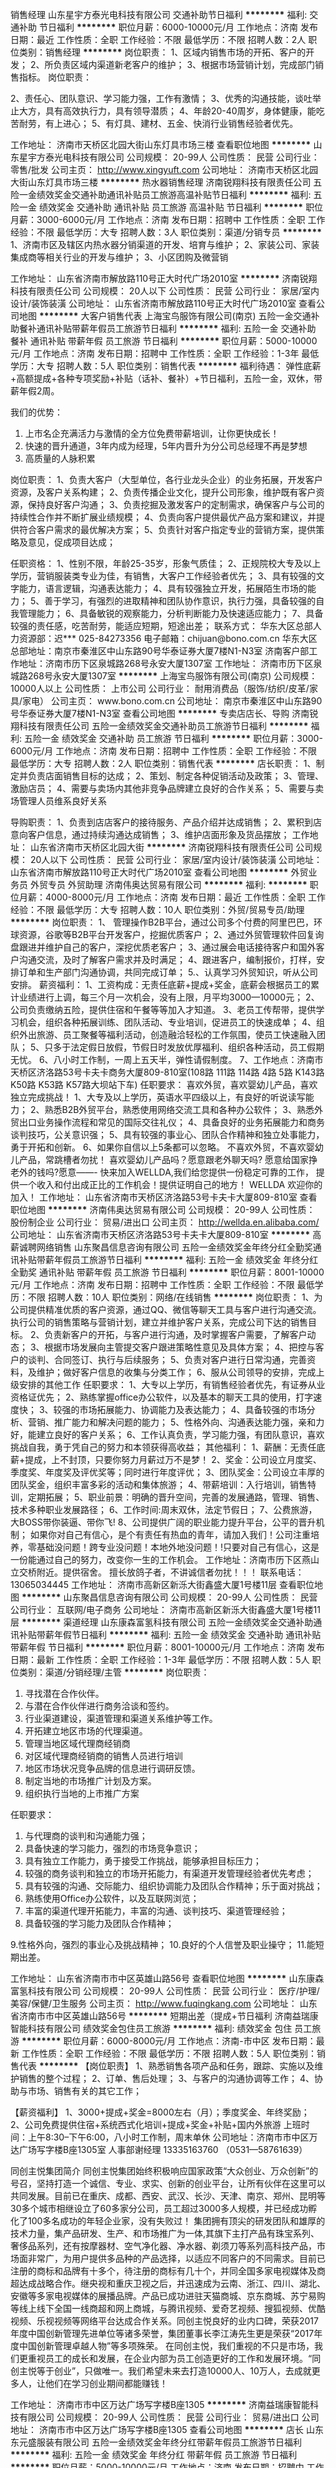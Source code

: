 销售经理
山东星宇方泰光电科技有限公司
交通补助节日福利
**********
福利:
交通补助
节日福利
**********
职位月薪：6000-10000元/月 
工作地点：济南
发布日期：最近
工作性质：全职
工作经验：不限
最低学历：不限
招聘人数：2人
职位类别：销售经理
**********
岗位职责：
1、区域内销售市场的开拓、客户的开发；
2、所负责区域内渠道新老客户的维护；
3、根据市场营销计划，完成部门销售指标。
岗位职责：

2、责任心、团队意识、学习能力强，工作有激情；
3、优秀的沟通技能，谈吐举止大方，具有高效执行力，具有领导潜质；
4、年龄20-40周岁，身体健康，能吃苦耐劳，有上进心；
5、有灯具、建材、五金、快消行业销售经验者优先。

工作地址：
济南市天桥区北园大街山东灯具市场三楼
查看职位地图
**********
山东星宇方泰光电科技有限公司
公司规模：
20-99人
公司性质：
民营
公司行业：
零售/批发
公司主页：
http://www.xingyuft.com
公司地址：
济南市天桥区北园大街山东灯具市场三楼
**********
热水器销售经理
济南锐翔科技有限责任公司
五险一金绩效奖金交通补助通讯补贴员工旅游高温补贴节日福利
**********
福利:
五险一金
绩效奖金
交通补助
通讯补贴
员工旅游
高温补贴
节日福利
**********
职位月薪：3000-6000元/月 
工作地点：济南
发布日期：招聘中
工作性质：全职
工作经验：不限
最低学历：大专
招聘人数：3人
职位类别：渠道/分销专员
**********
1、济南市区及辖区内热水器分销渠道的开发、培育与维护；
2、家装公司、家装集成商等相关行业的开发与维护；
3、小区团购及微营销

工作地址：
山东省济南市解放路110号正大时代广场2010室
**********
济南锐翔科技有限责任公司
公司规模：
20人以下
公司性质：
民营
公司行业：
家居/室内设计/装饰装潢
公司地址：
山东省济南市解放路110号正大时代广场2010室
查看公司地图
**********
大客户销售代表
上海宝鸟服饰有限公司(南京)
五险一金交通补助餐补通讯补贴带薪年假员工旅游节日福利
**********
福利:
五险一金
交通补助
餐补
通讯补贴
带薪年假
员工旅游
节日福利
**********
职位月薪：5000-10000元/月 
工作地点：济南
发布日期：招聘中
工作性质：全职
工作经验：1-3年
最低学历：大专
招聘人数：5人
职位类别：销售代表
**********
福利待遇：
弹性底薪+高额提成+各种专项奖励+补贴（话补、餐补）+节日福利，五险一金，双休，带薪年假2周。

我们的优势：
1. 上市名企充满活力与激情的全方位免费带薪培训，让你更快成长！
2. 快速的晋升通道，3年内成为经理，5年内晋升为分公司总经理不再是梦想
3. 高质量的人脉积累

岗位职责：
1、负责大客户（大型单位，各行业龙头企业）的业务拓展，开发客户资源，及客户关系构建；
2、负责传播企业文化，提升公司形象，维护既有客户资源，保持良好客户沟通；
3、负责挖掘及激发客户的定制需求，确保客户与公司的持续性合作并不断扩展业绩规模；
4、负责向客户提供最优产品方案和建议，并提供符合客户需求的最优解决方案；
5、负责针对客户指定专业的营销方案，提供策略及意见，促成项目达成；

任职资格：
1、性别不限，年龄25-35岁，形象气质佳；
2、正规院校大专及以上学历，营销服装类专业为佳，有销售，大客户工作经验者优先；
3、具有较强的文字能力，语言逻辑，沟通表达能力；
4、具有较强独立开发，拓展陌生市场的能力；
5、善于学习，有强烈的进取精神和团队协作意识，执行力强，具备较强的自我管理能力；
6、具备敏锐的观察能力，分析判断能力及快速适应能力；
7、具备较强的责任感，吃苦耐劳，能适应短期，短途出差； 
 联系方式：
华东大区总部人力资源部：迟***  025-84273356
电子邮箱：chijuan@bono.com.cn
华东大区总部地址：南京市秦淮区中山东路90号华泰证券大厦7楼N1-N3室
济南客户部工作地址：济南市历下区泉城路268号永安大厦1307室
工作地址：
济南市历下区泉城路268号永安大厦1307室
**********
上海宝鸟服饰有限公司(南京)
公司规模：
10000人以上
公司性质：
上市公司
公司行业：
耐用消费品（服饰/纺织/皮革/家具/家电）
公司主页：
www.bono.com.cn
公司地址：
南京市秦淮区中山东路90号华泰证券大厦7楼N1-N3室
查看公司地图
**********
专卖店店长、导购
济南锐翔科技有限责任公司
五险一金绩效奖金交通补助员工旅游节日福利
**********
福利:
五险一金
绩效奖金
交通补助
员工旅游
节日福利
**********
职位月薪：3000-6000元/月 
工作地点：济南
发布日期：招聘中
工作性质：全职
工作经验：不限
最低学历：大专
招聘人数：2人
职位类别：销售代表
**********
店长职责：
1、制定并负责店面销售目标的达成；
2、策划、制定各种促销活动及政策；
3、管理、激励店员；
4、需要与卖场内其他非竞争品牌建立良好的合作关系；
5、需要与卖场管理人员维系良好关系

导购职责：
1、负责到店店客户的接待服务、产品介绍并达成销售；
2、累积到店意向客户信息，通过持续沟通达成销售；
3、维护店面形象及货品摆放；
工作地址：
山东省济南市天桥区北园大街
**********
济南锐翔科技有限责任公司
公司规模：
20人以下
公司性质：
民营
公司行业：
家居/室内设计/装饰装潢
公司地址：
山东省济南市解放路110号正大时代广场2010室
查看公司地图
**********
外贸业务员 外贸专员 外贸助理
济南伟奥达贸易有限公司
**********
福利:
**********
职位月薪：4000-8000元/月 
工作地点：济南
发布日期：最近
工作性质：全职
工作经验：不限
最低学历：大专
招聘人数：10人
职位类别：外贸/贸易专员/助理
**********
岗位职责：
1、 管理操作B2B平台，通过公司多个付费的阿里巴巴，环球资源，谷歌等B2B平台开发客户，挖掘优质客户；
2、通过外贸管理软件回复询盘跟进并维护自己的客户，深挖优质老客户；
3、通过展会电话接待客户和国外客户沟通交流，及时了解客户需求并及时满足；
4、跟进客户，编制报价，打样，安排订单和生产部门沟通协调，共同完成订单；
5.、认真学习外贸知识，听从公司安排。
 薪资福利：
1、工资构成：无责任底薪+提成+奖金，底薪会根据员工的累计业绩进行上调，每三个月一次机会，没有上限，月平均3000—10000元；
2、公司负责缴纳五险，提供住宿和午餐等等加入才知道。
3、老员工传帮带，提供学习机会，组织各种拓展训练、团队活动、专业培训，促进员工的快速成单；
4、组织外出旅游、员工聚餐等福利活动，创造融洽轻松的工作氛围，使员工快速融入团队；
5、只多于法定假日放假，节假日时发放优厚福利、组织各种活动，员工假期无忧。
6、八小时工作制，一周上五天半，弹性请假制度。
7、工作地点：济南市天桥区济洛路53号卡夫卡商务大厦809-810室(108路 111路 114路 4路 5路 K143路 K50路 K53路 K57路大坝站下车)
任职要求：
喜欢外贸，喜欢婴幼儿产品，喜欢独立完成挑战！
1、大专及以上学历，英语水平四级以上，有良好的听说读写能力；
2、熟悉B2B外贸平台，熟悉使用网络交流工具和各种办公软件；
3、熟悉外贸出口业务操作流程和常见的国际交往礼仪；
4、具备良好的业务拓展能力和商务谈判技巧，公关意识强；
5、具有较强的事业心、团队合作精神和独立处事能力，勇于开拓和创新。
6、如果你自信以上5条都可以忽略。
不喜欢外贸，不喜欢婴幼儿产品，常跳槽者勿扰！
 喜欢婴幼儿产品吗？愿意跟老外聊天吗? 愿意给国家挣老外的钱吗?愿意------- 快来加入WELLDA,我们给您提供一份稳定可靠的工作， 提供一个收入和付出成正比的工作机会！提供证明自己的地方！
 WELLDA 欢迎你的加入！
  工作地址：
山东省济南市天桥区济洛路53号卡夫卡大厦809-810室
查看职位地图
**********
济南伟奥达贸易有限公司
公司规模：
20-99人
公司性质：
股份制企业
公司行业：
贸易/进出口
公司主页：
http://wellda.en.alibaba.com/
公司地址：
山东省济南市天桥区济洛路53号卡夫卡大厦809-810室
**********
高薪诚聘网络销售
山东聚昌信息咨询有限公司
五险一金绩效奖金年终分红全勤奖通讯补贴带薪年假员工旅游节日福利
**********
福利:
五险一金
绩效奖金
年终分红
全勤奖
通讯补贴
带薪年假
员工旅游
节日福利
**********
职位月薪：8001-10000元/月 
工作地点：济南
发布日期：招聘中
工作性质：全职
工作经验：不限
最低学历：不限
招聘人数：10人
职位类别：网络/在线销售
**********
岗位职责：
1、为公司提供精准优质的客户资源，通过QQ、微信等聊天工具与客户进行沟通交流。执行公司的销售策略与营销计划，建立并维护客户关系，完成公司下达的销售目标。
2、负责新客户的开拓，与客户进行沟通，及时掌握客户需要，了解客户动态；
3、根据市场发展向主管提交客户跟进策略性意见及具体方案；
4、把控与客户的谈判、合同签订、执行与后续服务；
5、负责对客户进行日常沟通，完善资料，及维护；做好客户信息的收集与分类工作；
6、服从公司领导的安排，完成上级安排的其他工作
任职要求：
1、大专以上学历，有销售经验者优先，有证券从业资格证优先；
2、熟练掌握office办公软件，以及基本的聊天工具的使用，打字速度快；
3、较强的市场拓展能力、协调能力及表达能力；
4、具备较强的市场分析、营销、推广能力和解决问题的能力；
5、性格外向、沟通表达能力强，亲和力好，能建立良好的客户关系；
6、工作认真负责，学习能力强，有团队意识，喜欢挑战自我，勇于凭自己的努力和本领获得高收益；
其他福利：
1、薪酬：无责任底薪+提成，上不封顶，只要你努力月薪过万不是梦！
2、奖金：公司设立月度奖、季度奖、年度奖及评优奖等；同时进行年度评优；
3、团队奖金：公司设立丰厚的团队奖金，组织丰富多彩的活动和集体旅游；
4、带薪培训：入行培训，销售特训，定期拓展；
5、职业前景：明确的晋升空间，完善的发展通路，管理、销售、技术多种职业发展路径；
6、工作时间:周末双休，法定节假日；
7、公费旅游，大BOSS带你装逼、带你飞!
8、公司提供广阔的职业能力提升平台，公平的晋升机制；
如果你对自己有信心，是个有责任有热血的青年，请加入我们！公司注重培养，零基础没问题！跨专业没问题！本地外地没问题！!只要对自己有信心，这是一份能通过自己的努力，改变你一生的工作机会。
工作地址：济南市历下区燕山立交桥附近。提供宿舍。
擅长放鸽子者，不讲诚信者勿扰！！！
联系电话：13065034445
工作地址：
济南市高新区新泺大街鑫盛大厦1号楼11层
查看职位地图
**********
山东聚昌信息咨询有限公司
公司规模：
20-99人
公司性质：
民营
公司行业：
互联网/电子商务
公司地址：
济南市高新区新泺大街鑫盛大厦1号楼11层
**********
渠道经理
山东康森富氢科技有限公司
五险一金绩效奖金交通补助通讯补贴带薪年假节日福利
**********
福利:
五险一金
绩效奖金
交通补助
通讯补贴
带薪年假
节日福利
**********
职位月薪：8001-10000元/月 
工作地点：济南
发布日期：最新
工作性质：全职
工作经验：1-3年
最低学历：不限
招聘人数：5人
职位类别：渠道/分销经理/主管
**********
岗位职责： 
1. 寻找潜在合作伙伴。 
2. 与潜在合作伙伴进行商务洽谈和签约。
3. 行业渠道建设，渠道管理和渠道关系维护等工作。
4. 开拓建立地区市场的代理渠道。 
5. 管理当地区域代理商经销商
6. 对区域代理商经销商的销售人员进行培训 
7. 地区市场状况竞争品牌的信息进行调研反馈。
8. 制定当地的市场推广计划及方案。 
9. 组织执行当地的上市推广方案

任职要求：
1. 与代理商的谈判和沟通能力强；
2. 具备快速的学习能力，强烈的市场竞争意识；
3. 具有独立工作能力，勇于接受工作挑战，能够承担目标压力；
4. 较强的商务谈判和独立的市场开拓能力，有渠道开发管理经验者优先考虑；
5. 具有较强的沟通、交际能力、组织协调能力及团队合作精神；乐于面对挑战；
6. 熟练使用Office办公软件，以及互联网浏览； 　 
7. 丰富的渠道代理开拓能力，丰富的沟通、谈判技巧、渠道管理经验； 
8. 具备较强的学习能力及团队合作精神；
9.性格外向，强烈的事业心及挑战精神；
10.良好的个人信誉及职业操守；
11.能短期出差。

工作地址：
山东省济南市市中区英雄山路56号
查看职位地图
**********
山东康森富氢科技有限公司
公司规模：
20-99人
公司性质：
民营
公司行业：
医疗/护理/美容/保健/卫生服务
公司主页：
http://www.fuqingkang.com
公司地址：
山东省济南市市中区英雄山路56号
**********
短期出差（提成+节日福利
济南益瑞康智能科技有限公司
绩效奖金包住员工旅游
**********
福利:
绩效奖金
包住
员工旅游
**********
职位月薪：6000-8000元/月 
工作地点：济南-市中区
发布日期：最新
工作性质：全职
工作经验：不限
最低学历：不限
招聘人数：5人
职位类别：销售代表
**********
【岗位职责】
1、熟悉销售各项产品和任务，跟踪、实施以及维护销售的整个过程；
2、订单、售后处理；
3、与客户的沟通协调等工作；
4、协助与市场、销售有关的其它工作；
 
【薪资福利】
1、3000+提成+奖金=8000左右（月）；季度奖金、年终奖励；
2、公司免费提供住宿+系统西式化培训+提成+奖金+补贴+国内外旅游
上班时间：上午8:30--下午6:00，八小时工作制，周末单休
 公司地址：济南市市中区万达广场写字楼B座1305室
人事部谢经理  13335163760 （0531---58761639）  

同创主悦集团简介
     同创主悦集团始终积极响应国家政策“大众创业、万众创新”的号召，坚持打造一个诚信、专业、求实、创新的创业平台，让所有伙伴在这里可以共同发展。目前已在重庆、成都、西安、武汉、长沙、天津、南京、郑州、昆明等30多个城市相继设立了60多家分公司，员工超过3000多人规模，并已经成功孵化了100多名成功的年轻企业家，没有失败过！
     集团拥有顶尖的研发团队和雄厚的技术力量，集产品研发、生产、和市场推广为一体,其旗下主打产品有珠宝系列、奢侈品系列，还有按摩器材、空气净化器、净水器、剃须刀等系列高科技产品，市场面非常广，为用户提供多品种的产品选择，以适应不同客户的不同需求。目前已注册的商标和品牌有十多个，待注册的商标有几十个，并同全国多家电视媒体及商超达成战略合作。继央视和重庆卫视之后，并迅速成为云南、浙江、四川、湖北、安徽等多家电视媒体的展播品牌。产品已成功进驻天猫商城、京东商城、苏宁易购等线上线下全国一线商超和网上商城，与腾讯视频、爱奇艺视频、搜狐视频、优酷视频、乐视视频等网络平台达成合作关系。同创主悦良好的业内口碑，荣获2017年度中国创新管理先进单位等诸多荣誉，集团董事长李江涛先生更是荣获“2017年度中国创新管理卓越人物”等多项殊荣。
     在同创主悦，我们重视的不只是市场，我们更重视员工的成长和发展，在企业内部为员工创造更好的工作和发展环境。“同创主悦等于创业”，只做唯一。我们希望未来去打造10000人、10万人，去成就更多人，让他们在学习创业期间都能赚钱！

  工作地址：
济南市市中区万达广场写字楼B座1305
**********
济南益瑞康智能科技有限公司
公司规模：
20-99人
公司性质：
民营
公司行业：
贸易/进出口
公司地址：
济南市市中区万达广场写字楼B座1305
查看公司地图
**********
店长
山东东元盛服装有限公司
五险一金绩效奖金年终分红带薪年假员工旅游节日福利
**********
福利:
五险一金
绩效奖金
年终分红
带薪年假
员工旅游
节日福利
**********
职位月薪：5000-10000元/月 
工作地点：济南
发布日期：招聘中
工作性质：全职
工作经验：3-5年
最低学历：大专
招聘人数：2人
职位类别：店长/卖场管理
**********
岗位职责
1、带领全店人员完成店铺销售任务
2、做好店铺日常经营和人员管理工作，保障门店运营开展顺利
3、做好客户维护，开发新客户
4、配合工资开展落实营销战略
5、定期总结店铺销售和运营情况，并及时有效上报领导
6、掌握门店销售动态，及时反馈建议新商品的引进和滞销品的淘汰
7、妥善处理顾客投诉和服务工作中所发生的各种矛盾
8、做好进货验收、商品陈列、商品质量和服务质量监督管理等有关作业
 任职要求
1、专科及以上学历，3年以上工作经验
2、接受过市场营销、店面管理技能产品知识等方面培训
3、有极强的组织管理能力、统筹协调能力、高度的工作热情，良好的团队精神执行力和较强的观察力及应变能力
4、形象气质佳、端庄大气，热爱传统文化
5、有中式服装店店长或连锁服装品牌店长工作经验者优先录取
 福利待遇
行业竞争力收入：底薪+提成+绩效 上不封顶
社会保险待遇，法定假日三薪
定期专业培训
晋升空间：
管理方向：店长—区域经理—大区经理

工作地址：
济南市历下区泺源大街银座商城
查看职位地图
**********
山东东元盛服装有限公司
公司规模：
20-99人
公司性质：
民营
公司行业：
耐用消费品（服饰/纺织/皮革/家具/家电）
公司地址：
济南市历下区泺源大街银座商城
**********
家庭中央空调销售专员
山东尚城环保科技有限公司
绩效奖金通讯补贴带薪年假员工旅游节日福利全勤奖
**********
福利:
绩效奖金
通讯补贴
带薪年假
员工旅游
节日福利
全勤奖
**********
职位月薪：4000-8000元/月 
工作地点：济南-高新区
发布日期：最新
工作性质：全职
工作经验：1-3年
最低学历：不限
招聘人数：10人
职位类别：销售代表
**********
岗位职责：
1、熟悉家庭中央空调销售流程，能独立完成销售工作
2、负责公司产品中央空调，新风产品，中央净水的销售及推广；
3、根据市场营销计划，完成部门销售指标；
4、开拓小区，装修公司，发展新客户,增加产品销售范围，
任职资格：
1.有空调，新风，净水销售经验或小区、设计师相关经验者优先
2.吃苦耐劳，善于学习，有较强的团队合作意识
3.公司提供完善的培训和各方面技术支持
发展规划及福利
员工发展规划：销售专员——销售经理——事业部负责人
福利：无责任底薪+系统培训+晋升发展+高额提成+团队活动+员工生日会+公费旅游+带薪年假+节假日福利+工龄。
工作地址：
山东省济南市高新区舜华南路与旅游北路交叉口东800米
查看职位地图
**********
山东尚城环保科技有限公司
公司规模：
20人以下
公司性质：
民营
公司行业：
房地产/建筑/建材/工程
公司地址：
山东省济南市历城区航运路900-7号
**********
淘宝客服兼职988元/天/大学生/文员会计文秘
杭州艾高控股有限公司
**********
福利:
**********
职位月薪：15001-20000元/月 
工作地点：济南
发布日期：最新
工作性质：兼职
工作经验：不限
最低学历：不限
招聘人数：35人
职位类别：兼职
**********
 【推荐√】→→→（业余可以在家工作）（推荐手机兼职）
企业承诺不会以任何名义收取 押金、 会费、 培训费等
任职要求：1.手机或电脑均可操作.随时随地，时间自由，不用坐班，不耽误日常工作

职位描述：

可以使用手机或者电脑、在家就能操作、赚零花钱、工资日结、
工资一般能达到40元一1000元左右、时间自由、多劳多得、
合适对象：不论您是学生，上班族，下岗再就业者，
不限时间，不限地区，都能加入,绝无拖欠工资！操作简单易懂
郑重承诺：不收取任何会费押金。
有意应聘请联系在线客服QQ：3004692088（在线--晨晨） 请留言（在智联看到的！）

岗位职责：
1、自己有上网条件，上网熟练；
2、工作细心、勤奋、认真负责；
3、学历不限，在职或学生皆可 ;
4、吃苦耐劳；诚实守信；
5、有一定淘宝购物经验者优先。
操作网购任务，一单只需要花费你3-10分钟的时间
不收取任何费用！工作内容简单易学！ 工作时间自由，想做的时候再做.
招收人: 若干名 没有地区限制，全国皆可，不需来我的城市，在家工作可
待遇：一个任务酬劳为40元-1000元不等，1单99元=马上结算5分钟到账..
有意应聘请联系在线客服QQ：3004692088（在线--晨晨） 请留言（在智联看到的！）

工作地址：
杭州市桐庐县阆苑路6号
查看职位地图
**********
杭州艾高控股有限公司
公司规模：
20-99人
公司性质：
民营
公司行业：
耐用消费品（服饰/纺织/皮革/家具/家电）
公司地址：
杭州市桐庐县阆苑路6号
**********
区域销售经理
山东康森富氢科技有限公司
五险一金绩效奖金交通补助餐补通讯补贴定期体检员工旅游
**********
福利:
五险一金
绩效奖金
交通补助
餐补
通讯补贴
定期体检
员工旅游
**********
职位月薪：6001-8000元/月 
工作地点：济南
发布日期：最新
工作性质：全职
工作经验：3-5年
最低学历：本科
招聘人数：10人
职位类别：区域销售经理/主管
**********
岗位职责：

1）全面负责富氢康品牌在辖区内的各项市场工作；
2）持续完善辖区内经销商的合理布局及市场开拓，并对代理商作出全面的胜任力评估；
3）合理分解辖区内各项市场计划及出库、开店指标，并指导、监督销售团队及各级客户在指定期限内完成；
4）通过各项工作的开展并和代理商有效的沟通，达成公销指标；
5）公司各项政策在辖区内的推广并确保规范的执行；
6）维护和重点经销商的客情关系并制定拜访周期和频次；
7）辖区内发布会及半年度销售回顾会议的筹备和主持工作，主持召开销售团队月度会议；
8）汇总、分析、审核辖区内销售团队及各级客户的市场有效信息，完成总部要求的各项报表
9）建立辖区内市场、客户、人员等工作的书面或电子档案
10）完善辖区内组织架构，招聘，签约、培训，指导下属高效开展市场工作
11）监控总部要求的工作考勤、日常管理制度在辖区内的实施状况，并对员工的工作状态作出评估汇报及时反馈市场信息，并配合总部其他部门的工作要求。

任职要求：

1）全日制大学学历，年龄25-36岁，家在本省
2）从事小家电、保健品市场销售工作5年以上，并有同等职位经历两年以上
3）在当地从事商场渠道、CS渠道销售工作至少一年以上，管理过至少5人以上的销售团队
4）管理过的市场规模至少年营业额在500万以上
5）优秀的口头及书面沟通表达能力，具备基本的财务知识和演讲技能
6）熟悉office操作，尤其是word\excel\powerpoint的运用
   


工作地址：
山东省济南市市中区英雄山路56号
**********
山东康森富氢科技有限公司
公司规模：
20-99人
公司性质：
民营
公司行业：
医疗/护理/美容/保健/卫生服务
公司主页：
http://www.fuqingkang.com
公司地址：
山东省济南市市中区英雄山路56号
查看公司地图
**********
市场经理+年薪8至10万
济南硕安建材有限公司
绩效奖金员工旅游
**********
福利:
绩效奖金
员工旅游
**********
职位月薪：6001-8000元/月 
工作地点：济南
发布日期：最新
工作性质：全职
工作经验：1-3年
最低学历：高中
招聘人数：1人
职位类别：市场主管
**********
岗位职责：
1、协助销售组织展开市场运作：与销售紧密配合，执行相关产品的市场营销活动计划，并做出相应的分析与反馈；
2、配合市场部经理进行外围工作的执行、监管，保证外围市场工作的顺利开展；
3、了解、分析、反馈市场竞争情况，协调、处理所负责产品的突发事件；
4、协助区域负责人完成市场计划。

任职资格：
1、大学专科以上学历，市场营销、计算机、管理类等相关专业优先；
2、熟悉家居建材行业，一年以上相关工作经验，具有产品市场专员从业经验者优先；
3、具有较强的规划、分析能力和创新意识，对产品和数据运营敏感 , 思维清晰而有条理；
4、良好的沟通、协调能力，表达能力强，突出的执行能力；
5、良好的职业素质和敬业精神。
工作地址：
山东济南天桥区历山北路与小清河北路交叉口往西胶州大厦东100米全友家居
查看职位地图
**********
济南硕安建材有限公司
公司规模：
20-99人
公司性质：
民营
公司行业：
家居/室内设计/装饰装潢
公司地址：
山东济南天桥区历山北路与小清河北路交叉口往西新黄台茶城附近全友家居综合馆
**********
陈列培训师
济南市天桥区赛德太龙服饰经销处
五险一金绩效奖金包吃带薪年假员工旅游节日福利
**********
福利:
五险一金
绩效奖金
包吃
带薪年假
员工旅游
节日福利
**********
职位月薪：5000-8000元/月 
工作地点：济南
发布日期：最近
工作性质：全职
工作经验：不限
最低学历：不限
招聘人数：2人
职位类别：店面/展览/展示/陈列设计
**********
岗位职责：
1. 负责店铺人员的岗前培训、在岗培训、产品知识和销售技巧的培训，以及陈列指导； 
2. 店铺陈列和培训工作的实施与跟进，观察并分析店铺情况，及时做出卖场商品及陈列的调整；
3. 对品牌形象与店面陈列进行检查，监督；
4. 负责对店铺员工的货品FAB和陈列的实操培训。
5、保持和店铺人员的沟通，了解店铺需求，制定培训计划； 
4、依据陈列规范，指导店员调整、更新、维护店铺出样，保持良好的样面。

任职资格： 
1、大专及以上学历； 
2、3年以上服装行业工作经验，有女装经验者优先； 
3、有良好的语言表达沟通、抗压力能力，积极向上、乐观开朗； 
4、能熟练的使用办公软件，如PPT等； 
5、追求时尚，能及时捕捉市场流行动态及趋势。

一经录用，待遇6000-8000，缴纳五险。
联系电话：85959998


工作地址：
济南市天桥区泺口会展中心五楼卡瓦驰办公室
查看职位地图
**********
济南市天桥区赛德太龙服饰经销处
公司规模：
20-99人
公司性质：
民营
公司行业：
耐用消费品（服饰/纺织/皮革/家具/家电）
公司地址：
济南市天桥区泺口会展中心五楼卡瓦驰办公室
**********
财务主管
青岛金汇方圆集团有限公司
14薪五险一金全勤奖带薪年假员工旅游节日福利不加班每年多次调薪
**********
福利:
14薪
五险一金
全勤奖
带薪年假
员工旅游
节日福利
不加班
每年多次调薪
**********
职位月薪：4001-6000元/月 
工作地点：济南
发布日期：最新
工作性质：全职
工作经验：不限
最低学历：大专
招聘人数：1人
职位类别：财务主管/总帐主管
**********
一、岗位职责：
1、利用财务核算与会计管理原理为公司经营决策提供依据；
2、根据公司业务发展的计划，制定公司资金运营计划，完成年度财务预决算，并跟踪其执行情况；
3、协调公司同银行、工商、税务等政府部门的关系，维护公司利益；
4、审核财务报表，提交财务管理工作报告；
5、完成上级交办的其他工作任务；
二、任职要求：
1、会计、财务或相关专业大学专科以上学历；
2、3年以上企业财务岗位工作经验；
3、熟悉会计、审计、税务、财务管理、会计电算化、相关法律法规；
4、具有一定的财务管理、资金筹划、融资及资金管理能力；
5、良好的组织、协调能力，良好的表达能力和团队合作精神。

工作地址：
山东省济南市
查看职位地图
**********
青岛金汇方圆集团有限公司
公司规模：
1000-9999人
公司性质：
股份制企业
公司行业：
基金/证券/期货/投资
公司主页：
http://www.jinhuicorp.com
公司地址：
青岛市市南区福州南路83甲博海中心23层
**********
销售代表/销售经理
山东康森富氢科技有限公司
五险一金绩效奖金交通补助通讯补贴带薪年假节日福利
**********
福利:
五险一金
绩效奖金
交通补助
通讯补贴
带薪年假
节日福利
**********
职位月薪：6001-8000元/月 
工作地点：济南
发布日期：最新
工作性质：全职
工作经验：1-3年
最低学历：不限
招聘人数：5人
职位类别：销售代表
**********
岗位职责：
1. 寻找潜在合作伙伴。 
2. 与潜在合作伙伴进行商务洽谈和签约。
3. 行业渠道建设，渠道管理和渠道关系维护等工作。
4. 开拓建立地区市场的代理渠道。 
5. 管理当地区域代理商经销商
6. 对区域代理商经销商的销售人员进行培训 
7. 地区市场状况竞争品牌的信息进行调研反馈。
8. 制定当地的市场推广计划及方案。 
9. 组织执行当地的上市推广方案

任职要求：
1. 与代理商的谈判和沟通能力强；
2. 具备快速的学习能力，强烈的市场竞争意识；
3. 具有独立工作能力，勇于接受工作挑战，能够承担目标压力；
4. 较强的商务谈判和独立的市场开拓能力，有渠道开发管理经验者优先考虑；
5. 具有较强的沟通、交际能力、组织协调能力及团队合作精神；乐于面对挑战；
6. 熟练使用Office办公软件，以及互联网浏览； 　 
7. 丰富的渠道代理开拓能力，丰富的沟通、谈判技巧、渠道管理经验； 
8. 具备较强的学习能力及团队合作精神；
9.性格外向，强烈的事业心及挑战精神；
10.良好的个人信誉及职业操守；
11.能短期出差。

工作地址：
山东省济南市市中区英雄山路56号
**********
山东康森富氢科技有限公司
公司规模：
20-99人
公司性质：
民营
公司行业：
医疗/护理/美容/保健/卫生服务
公司主页：
http://www.fuqingkang.com
公司地址：
山东省济南市市中区英雄山路56号
查看公司地图
**********
市场专员（销售）+五险一金+管食宿
济南占世环保科技有限公司
五险一金绩效奖金交通补助餐补通讯补贴员工旅游节日福利
**********
福利:
五险一金
绩效奖金
交通补助
餐补
通讯补贴
员工旅游
节日福利
**********
职位月薪：6001-8000元/月 
工作地点：济南
发布日期：最新
工作性质：全职
工作经验：不限
最低学历：不限
招聘人数：6人
职位类别：销售代表
**********
                    好的机遇+广阔晋升路线
     我们在寻找一些特别的人——敢于创新、勇于冒险、喜欢挑战自己的人，我们从不轻视应届生，在这里让你从销售小白蜕变为销售大佬。
     在一个合适的时间，选择一份合适的工作，是时候给自己一个锻炼的机会，让所有人看到你的价值！
     给自己一个机会成就一个职业经理人！

薪资待遇：
1、试用期底薪3500+奖金+提成（同行业领先高提成+月季奖+季度奖+年终奖）综合工资6000以上。
   转正后底薪4000-6000+奖金+提成（同行业领先高提成+月季奖+季度奖+年终奖）综合工资6000-10000，上不封顶。
2、免费提供住宿（厨房、暖气、空调、WiFi，冰箱、洗衣机等基本设施一应俱全，公寓提供餐补）并且免费提供培训，不收取任何费用（培训期间提供补助）；
3、奖励丰富：日奖励、周奖励、月奖励及年终奖的现金奖励以及千奇百怪的神秘奖励；
4、公司可以提供出差机会并报销全部差旅费用（住宿费、交通费等）；
5、每年奖励两次国内或国外旅游机会，一年2-5次学习进修的机会；
6、不定期组织出游（海边露营、野外烧烤、拓展训练、爬山、游泳等）休闲娱乐等集体活动。
7、入职后缴纳五险一金。
岗位职责：
1、负责公司产品的销售及推广；
2、开拓新市场,发展新客户（前期由经理人带）,增加产品销售范围；
3、向客户简单介绍我们产品的适用范围和使用方法；
4、做好客户的跟进及售后，管理维护客户关系；

任职资格：
1、16--28周岁，口齿清晰，普通话流利；
2、喜欢销售这份让人又恨又爱的工作；
4、坚韧的性格，强烈的欲望，积极的心态；
5、有责任心，不怕犯错，就怕你不敢犯错；


晋升制度
销售代表--销售主管（1-3个月）
销售总监（3-8个月）
副经理（8--12个月）
经理（总部投资物力人力财力，开设属于自己的分公司，自己做法人代表管理属于自己的分公司）
本公司郑重承诺：公司可为试用期员工提供住宿、入职岗位基本培训（产品知识，销售技巧等）且不收任何费用
温馨提示：
由于最近面试人员比较多，简历无法及时处理，请主动加微信，有问题也可以通过微信咨询，手机号就是微信号（13075325845），可以尽早安排面试。

工作地址：
济南历下解放路112号历东商务大厦810
查看职位地图
**********
济南占世环保科技有限公司
公司规模：
100-499人
公司性质：
股份制企业
公司行业：
快速消费品（食品/饮料/烟酒/日化）
公司主页：
www.imdaqin.com
公司地址：
济南历下解放路112号历东商务大厦810
**********
服装设计师
山东美美服饰有限公司
五险一金绩效奖金员工旅游节日福利餐补年终分红
**********
福利:
五险一金
绩效奖金
员工旅游
节日福利
餐补
年终分红
**********
职位月薪：6000-10000元/月 
工作地点：济南
发布日期：招聘中
工作性质：全职
工作经验：3-5年
最低学历：大专
招聘人数：1人
职位类别：服装/纺织品设计
**********
岗位职责：
（1）根据公司制定的每期产品主题、风格定位，结合颜色、面料及以往销售情况等信息，进行款式收集、开发及设计，并进行色彩规划以及面辅料规划。
（2）参与公司产品设计海报、及产品图片处理以确保产品信息感受表达无误；
（3）参与公司直营店铺大型营销活动设计
（4）熟悉面料、辅料，懂工艺，有良好的绘画基础，有良好的时尚触觉，了解服装市场及流行趋势，能够熟练操作PS等绘图软件。
（5）完成上级交代的其他事务。
（6）能够对面料、色彩、款式进行系列搭 配。


任职资格：
（1）精通excel,word,Photoshop、等常用软件进行文档、图片资料处理；
（2）艺术、平面设计类专业，大专以上学历，美术功底强；
（3）有非凡的创意能力和设计表现能力，熟悉设计到打板流程和制作工艺。
（4）有扎实的手绘基础,有能够独立完成服装设计
（5）具有较好的沟通能力和良好团队协作精神,思维敏捷,思路开阔,良好的敬业精神和学习能力,能够承受不断挑战.
（6）善于色彩搭配，思维活跃，有创意，有较强视觉效果表现能力；
（7）有商务男装、时尚男装、潮牌男装设计经验者优先考虑,
（8）有服装工厂资源者优先考虑
（9）有在威可多、沙驰、太平鸟、马克华菲、GXG等男装品牌工作经验者优先考虑

工作地址：
山东省济南市历下区龙奥东路8号玉兰广场2号楼22层
查看职位地图
**********
山东美美服饰有限公司
公司规模：
100-499人
公司性质：
民营
公司行业：
耐用消费品（服饰/纺织/皮革/家具/家电）
公司地址：
山东省济南市历下区龙奥北路8号玉兰广场2号楼22层
**********
人事专员3000底薪+住宿+五险一金
青岛诺众智能科技有限公司济南分公司
五险一金全勤奖包住通讯补贴带薪年假员工旅游高温补贴节日福利
**********
福利:
五险一金
全勤奖
包住
通讯补贴
带薪年假
员工旅游
高温补贴
节日福利
**********
职位月薪：3000-5000元/月 
工作地点：济南
发布日期：最新
工作性质：全职
工作经验：不限
最低学历：大专
招聘人数：3人
职位类别：人力资源专员/助理
**********
职位要求：
1.专科以上学历，有较强的的沟通能力及交际技巧。
2.形象专业，性格外向、反应敏捷、表达能力强， 具有亲和力,有良好心理素质及服务意识。
3.热爱本职工作，有团队合作意识精神。
福利待遇：
1.无责任底薪+五险一金+年底双薪+津贴补助+节日福利+法定节假日
2.一经面试通过者公司免费提供住宿。
3.公司免费提供一对一带薪培训，无经验者无需担心。
联系方式：张助理 0531-58191388
                            18053152962
乘车路线： A：乘116路公交直达，在崇华路工业南路下车即可。
B：乘119路或87路公交直达，在天辰路崇华路下车即可。
C：乘BRT6号线、10路、47路/K47路、99路/K99路、116路/K116路、122路/K122路、123路/K123路、123路区间车、209路K209路、311路、318路、218路支线、321路、322路、K903路在贤文庄下车即可。
 工作地址：济南市高新区丁豪广场7号楼二单元21层2109室
  工作地址
济南市高新区丁豪广场7二单元21层2109室
工作地址：
济南市高新区丁豪广场7号楼二单元21层2109室
**********
青岛诺众智能科技有限公司济南分公司
公司规模：
100-499人
公司性质：
民营
公司行业：
耐用消费品（服饰/纺织/皮革/家具/家电）
公司地址：
高新区丁豪广场7号楼二单元21层2109室
查看公司地图
**********
大客户销售
山东青时服饰有限公司
每年多次调薪五险一金绩效奖金交通补助餐补带薪年假弹性工作节日福利
**********
福利:
每年多次调薪
五险一金
绩效奖金
交通补助
餐补
带薪年假
弹性工作
节日福利
**********
职位月薪：6001-8000元/月 
工作地点：济南
发布日期：最新
工作性质：全职
工作经验：不限
最低学历：不限
招聘人数：4人
职位类别：销售代表
**********
岗位职责：
1. 负责大客户（企事业单位、各相关行业企业）业务拓展，开发客户资源，及客户关系构建；
2. 负责维护既有客户资源，保持良好客户沟通；
3. 负责挖掘及激发客户订制需求，确保客户与公司持续性合作并不断扩展业绩规模；
4. 负责向客户提供最优产品方案和建议，并提供符合客户需求的最优解决方案；
任职要求：
1. 年龄20-35岁，形象气质佳，可接受优秀毕业生；
2. 有销售经验者优先；
3. 具备较强沟通表达能力；
4. 善于学习，有强烈进取精神和团队协作意识，执行力强；
6. 具备敏锐的观察能力、分析判断能力及快速适应能力；

公司提供：
1、完善系统的培训课程；
2、严格合理的考核机制；
3、清晰明确的职业生涯规划；
4、公平公正的晋升机会和发展空间；
5、具有竞争力的薪酬福利待遇。
注：公司目前正在发展壮大中，欢迎优秀人员加入。
晋升空间：销售经理-高级销售经理-销售总监-区域总经理

工作地址：
济南市市中区共青团路25号绿地中心1301室
**********
山东青时服饰有限公司
公司规模：
100-499人
公司性质：
股份制企业
公司行业：
耐用消费品（服饰/纺织/皮革/家具/家电）
公司主页：
http://chictailor.cn
公司地址：
济南市市中区共青团路25号绿地中心1301室
查看公司地图
**********
销售管理（4000无责任底薪+高提成+住宿）
济南益瑞康智能科技有限公司
五险一金绩效奖金包住弹性工作节日福利员工旅游餐补
**********
福利:
五险一金
绩效奖金
包住
弹性工作
节日福利
员工旅游
餐补
**********
职位月薪：6000-8000元/月 
工作地点：济南
发布日期：最新
工作性质：全职
工作经验：不限
最低学历：不限
招聘人数：5人
职位类别：销售主管
**********
【岗位职责】
1.对公司日常业务工作进行安排、指挥和相互协调。
2.保持与重要客户的沟通，介绍产品，报价，签单进行客户订单的跟踪处理;
3.向公司领导及时汇报每月的销售情况。
4.1-2个月晋升主管后，带团队，培训团队、管理团队，享受团队管理奖金（3%-7%）
5. 培训新人销售系统、公司企业文化。

【岗位要求】
1.吃苦耐劳的良好品质，有上进心,年龄20-32岁之间。
2.具备良好的客户意识、团队精神、开拓精神、商务谈判能力及协调沟通能力。
3.无不良嗜好，身体健康，勤奋敬业，能承受一定的工作压力。
4.有较强的事业心，具备一定的领导能力。

本公司郑重承诺：所有岗位入职不收取任何费用，住宿不收取任何费用，公司免费提供岗位技能培训，敬请求职者周知！！！

乘车路线：3路、5路、18路、43路、K50路、K51路、K59路、101路、103路、135路到人民商场下车。

如有疑问可来电咨询。
公司电话：0531-58761639     13335163760 （人事部）




工作地址：
济南市市中区万达广场写字楼B座1305
查看职位地图
**********
济南益瑞康智能科技有限公司
公司规模：
20-99人
公司性质：
民营
公司行业：
贸易/进出口
公司地址：
济南市市中区万达广场写字楼B座1305
**********
五险一金4000底薪+住宿聘销售+带薪培训
青岛诺众智能科技有限公司济南分公司
五险一金绩效奖金包住交通补助通讯补贴带薪年假员工旅游节日福利
**********
福利:
五险一金
绩效奖金
包住
交通补助
通讯补贴
带薪年假
员工旅游
节日福利
**********
职位月薪：6001-8000元/月 
工作地点：济南-高新区
发布日期：最新
工作性质：全职
工作经验：不限
最低学历：大专
招聘人数：8人
职位类别：销售代表
**********
*任职要求：
1、18-28岁，专科以上学历（优秀应届生亦可）；
2、有较强的学习及领悟能力；
3、对销售有强烈的兴趣和自信心；
4、吃苦耐劳精神及责任心，强烈的团队合作意识；
5、有创新能力，注重效率，有激情，有事业心；
6、较强的观察力与应变能力，具有良好的人际沟通能力。
*岗位职责：
1、负责公司的产品销售及品牌推广；
2、管理维护客户关系以及客户间的长期战略合作计划。
*薪资福利
无责底薪+提成+五险一金+年底双薪+津贴补助+节日福利+法定节假日
1、对申请住宿的人员一经面试通过公司提供免费住宿。
2、公司提供一对一免费带薪培训，无经验者无须担心。
3、公司内部每季度组织国内外旅游度假活动。
4、公司每年定期为优秀中高层管理干部，派往总部参加免费管理培训。
*亮点：
这是一家充满激情与活力的90后创业平台，公司秉承“栽培人，造就人，祝福人”的企业使命及个性化、完善的人才培训计划培养了一代代优秀的销售精英及管理精英。
*如果你也有一颗强烈的事业心；
*如果你也有极大的潜力还没有被发挥；
*如果你也想更快实现自己的人生价值；
*那么，我们期待你的加入！
*有意者电联！非诚勿扰！
张助理： 0531—58191388
               18053152962
公司地址：济南市高新区丁豪广场7楼二单元21层
   工作地址：
济南市高新区丁豪广场7号楼二单元21层2109室
**********
青岛诺众智能科技有限公司济南分公司
公司规模：
100-499人
公司性质：
民营
公司行业：
耐用消费品（服饰/纺织/皮革/家具/家电）
公司地址：
高新区丁豪广场7号楼二单元21层2109室
查看公司地图
**********
订单业务员
济南益瑞康智能科技有限公司
创业公司五险一金包住交通补助不加班员工旅游节日福利餐补
**********
福利:
创业公司
五险一金
包住
交通补助
不加班
员工旅游
节日福利
餐补
**********
职位月薪：4000-6000元/月 
工作地点：济南
发布日期：最新
工作性质：全职
工作经验：不限
最低学历：不限
招聘人数：5人
职位类别：销售代表
**********
****  爱好唱歌，打篮球者，退伍军人优先考虑！！！ ****

【岗位职责】
1、熟悉销售各项产品和任务，跟踪、实施以及维护销售的整个过程；
2、订单、售后处理；
3、与客户的沟通协调等工作；
4、协助与市场、销售有关的其它工作；
5、定期组织汇报销售情况，编制销售报表，定期报送经理。

【任职要求】
1、年龄30岁以下；学历不限；
2、具有良好的沟通能力、协调能力；
3、具备较强的责任心、结果导向明显，能承受一定的工作压力；
4、具备良好的人际沟通、团队协作能力。

【薪资福利】
1、一般月薪在4k以上，表现良好，能力强者月薪8000以上,上不封顶；
2、公平、公正、公开、数字化的晋升体制，前景广阔；
3、交流式的培训氛围，销售与管理的综合培训；
4、福利待遇：节日、生日福利，五险，集团每年2/3次优秀员工国内外旅游（可携家人同行）；公司设有绩效奖励，奖金丰厚；
5、提供免费住宿（设施齐全，5分钟路程）。

公司郑重承诺：不收取任何费用，带薪培训，公司直招！！！
公司地址：
济南市中区万达广场写字楼B座1305
公司电话：0531-58761639     13335163760 （人事部）


工作地址：
济南市市中区万达广场写字楼B座1305
查看职位地图
**********
济南益瑞康智能科技有限公司
公司规模：
20-99人
公司性质：
民营
公司行业：
贸易/进出口
公司地址：
济南市市中区万达广场写字楼B座1305
**********
市场拓展专员
山东红谷皮具
全勤奖节日福利通讯补贴交通补助包住定期体检员工旅游带薪年假
**********
福利:
全勤奖
节日福利
通讯补贴
交通补助
包住
定期体检
员工旅游
带薪年假
**********
职位月薪：6001-8000元/月 
工作地点：济南
发布日期：最新
工作性质：全职
工作经验：不限
最低学历：大专
招聘人数：2人
职位类别：选址拓展/新店开发
**********
岗位职责：
1、按年度连锁门店拓展计划，协助市场部经理制定月度实施推进计划，完成拓展指标；
2、根据拓展计划划分拓展区域，在目标区域进行市场调研，形成调研报告，为公司决策提供依据；
3、根据市场拓展的阶段性计划，负责寻找和接待前来公司洽谈有关加盟事项的意向客户；
4、负责公司直营店铺、加盟商的拓展、考察、谈判、店铺评估分析；
5、负责加盟商意向客户作选址评估；
6、开拓与维护关系
7、督检所辖市场店铺情况
8、团队建设
任职要求
1、大专及以上学历，销售管理类、经济管理类相关专业优先
2、一年以上店铺拓展或渠道规划工作经验，有广泛的人脉网络和店铺资源基础，熟悉市场开发和渠道管理，市场洞查力强；
3、掌握市场营销、经济管理、工程装修及相关的法律法规基本知识，，熟练掌握办公室自动化，熟悉店铺拓展相关业务流程
 公司倡导“家 伙伴”的企业文化，注重员工成长，一经录用，公司将为您提供优厚的薪资待遇与广阔的发展空间

工作地址：
济南市市中区共青团路剪子巷53号
查看职位地图
**********
山东红谷皮具
公司规模：
100-499人
公司性质：
民营
公司行业：
耐用消费品（服饰/纺织/皮革/家具/家电）
公司主页：
www.honggu.cn
公司地址：
济南市市中区共青团路剪子巷53号
**********
销售实习生（无须经验）有人带
济南益瑞康智能科技有限公司
绩效奖金年终分红全勤奖包住交通补助带薪年假员工旅游节日福利
**********
福利:
绩效奖金
年终分红
全勤奖
包住
交通补助
带薪年假
员工旅游
节日福利
**********
职位月薪：2001-4000元/月 
工作地点：济南-市中区
发布日期：最新
工作性质：全职
工作经验：不限
最低学历：大专
招聘人数：6人
职位类别：其他
**********
岗位职责：
    1、负责区域的销售工作并完成或销量指标；
    2、负责各区域的客情关系维护；
    3、开拓长期销售客户及拓展销售渠道；
    5、收集一线营销信息和用户意见,为公司销售策略提供参考性意见。
任职要求：
    1、18-30岁之间，性格开朗，有责任心；  
    2、勇于接受新挑战，能承受较大工作压力；
    3、具有良好的沟通、协调能力和吃苦耐劳精神； 
    4、应届生均可   
晋升方向：销售员——主管——高级主管——副经理——经理
福利待遇：
1、带薪年假、五险、包住、生日关怀、年度旅游
2、无责任底薪3000+提成（25%-50%）+奖金=综合工资2000-4000以上，多劳多得，上不封顶
3、做得好1个月左右可升主管，表现出色一年可有4-8次免费旅游机会

工作地址：济南市市中区万达广场写字楼B座1305
公司电话：0531-58761639
          13335163760
1.《乘车路线》：3路、5路、18路、43路、K50路、K51路、K59路、101路、103路、135路。
2.站点：人民商场

同创主悦集团简介
        同创主悦集团始终积极响应国家政策“大众创业、万众创新”的号召，坚持打造一个诚信、专业、求实、创新的创业平台，让所有伙伴在这里可以共同发展。目前已在重庆、成都、西安、武汉、长沙、天津、南京、郑州、昆明等30多个城市相继设立了60多家分公司，员工超过3000多人规模，并已经成功孵化了100多名成功的年轻企业家，没有失败过！
        集团拥有顶尖的研发团队和雄厚的技术力量，集产品研发、生产、和市场推广为一体,其旗下主打产品有珠宝系列、奢侈品系列，还有按摩器材、空气净化器、净水器、剃须刀等系列高科技产品，市场面非常广，为用户提供多品种的产品选择，以适应不同客户的不同需求。目前已注册的商标和品牌有十多个，待注册的商标有几十个，并同全国多家电视媒体及商超达成战略合作。继央视和重庆卫视之后，并迅速成为云南、浙江、四川、湖北、安徽等多家电视媒体的展播品牌。产品已成功进驻天猫商城、京东商城、苏宁易购等线上线下全国一线商超和网上商城，与腾讯视频、爱奇艺视频、搜狐视频、优酷视频、乐视视频等网络平台达成合作关系。同创主悦良好的业内口碑，荣获2017年度中国创新管理先进单位等诸多荣誉，集团董事长李江涛先生更是荣获“2017年度中国创新管理卓越人物”等多项殊荣。
        在同创主悦，我们重视的不只是市场，我们更重视员工的成长和发展，在企业内部为员工创造更好的工作和发展环境。“同创主悦等于创业”，只做唯一。我们希望未来去打造10000人、10万人，去成就更多人，让他们在学习创业期间都能赚钱！



工作地址：
济南市市中区万达广场写字楼B座1305
**********
济南益瑞康智能科技有限公司
公司规模：
20-99人
公司性质：
民营
公司行业：
贸易/进出口
公司地址：
济南市市中区万达广场写字楼B座1305
查看公司地图
**********
会计助理
山东星宇方泰光电科技有限公司
五险一金绩效奖金交通补助餐补节日福利
**********
福利:
五险一金
绩效奖金
交通补助
餐补
节日福利
**********
职位月薪：2001-4000元/月 
工作地点：济南
发布日期：最近
工作性质：全职
工作经验：不限
最低学历：不限
招聘人数：2人
职位类别：会计助理/文员
**********
1、财务，会计，经济等相关专业，具有会计任职资格；
2、具有扎实的会计基础知识；
3、具有较强的独立学习和工作的能力，工作踏实，认真细心，积极主动；

工作地址
济南市天桥区北园大街山东灯具市场三楼

工作地址：
济南市天桥区北园大街山东灯具市场三楼
**********
山东星宇方泰光电科技有限公司
公司规模：
20-99人
公司性质：
民营
公司行业：
零售/批发
公司主页：
http://www.xingyuft.com
公司地址：
济南市天桥区北园大街山东灯具市场三楼
查看公司地图
**********
(可在家）淘宝客服兼职/会计/销售/财务文员
贵州万佳内衣制造有限公司
**********
福利:
**********
职位月薪：20001-30000元/月 
工作地点：济南
发布日期：最新
工作性质：全职
工作经验：不限
最低学历：不限
招聘人数：35人
职位类别：兼职
**********
【推荐√】→→→（业余兼职）（全职麻麻，上班族，大学生，均可报名 手机可操作）
二0一八→最好的工作看这里→【热聘中】→保底〓300元-900元/天√

【全职麻麻】上班族，大学生，手机 用户都可以报名应聘.
【全国急招】没有地区限制；只要有电脑或手机，可以在家；在公司，时间自由安排.
【公司承诺】(免费加入。非职介,不收押金,不收取任何费用）
有意应聘请联系在线客服QQ：471116665（金牌客服-小芳）请留言（在智联看到的！）
有一定淘宝购物经验者优先
学历不限，在职或学生均可
操作网购任务，一单只需要花费你3-10分钟的时间
不收取任何费用！工作内容简单易学！ 工作时间自由，想做的时候再做.
招收人: 若干名 没有地区限制，全国皆可，不需来我的城市，在家工作可
待遇：一个任务酬劳为40元-1000元不等，1单99元=马上结算5分钟到账！
有意应聘请联系在线客服QQ：471116665（金牌客服-小芳）请留言（在智联看到的！）
温馨提示→手机用户→添加QQ时：搜索第一个就是: 471116665 认准昵称【金牌客服-小芳】请勿加错！
工作地址：
习水县东皇镇工农路华君小区3栋7楼
查看职位地图
**********
贵州万佳内衣制造有限公司
公司规模：
20-99人
公司性质：
民营
公司行业：
耐用消费品（服饰/纺织/皮革/家具/家电）
公司地址：
习水县东皇镇工农路华君小区3栋7楼
**********
淘宝客服兼职988元/天/大学生/文员会计文秘
宁波金尊商贸有限公司
**********
福利:
**********
职位月薪：15001-20000元/月 
工作地点：济南
发布日期：最新
工作性质：兼职
工作经验：不限
最低学历：不限
招聘人数：1人
职位类别：兼职
**********
  【推荐√】→→→（业余可以在家工作）（推荐手机兼职）
企业承诺不会以任何名义收取 押金、 会费、 培训费等22
任职要求：1.手机或电脑均可操作.随时随地，时间自由，不用坐班，不耽误日常工作

职位描述：

可以使用手机或者电脑、在家就能操作、赚零花钱、工资日结、
工资一般能达到40元一1000元左右、时间自由、多劳多得、
合适对象：不论您是学生，上班族，下岗再就业者，
不限时间，不限地区，都能加入,绝无拖欠工资！操作简单易懂
郑重承诺：不收取任何会费押金。
有意应聘请联系在线客服QQ：3002943877（金牌客服--小凤） 请留言（在智联看到的！）

岗位职责：
1、自己有上网条件，上网熟练；
2、工作细心、勤奋、认真负责；
3、学历不限，在职或学生皆可 ;
4、吃苦耐劳；诚实守信；
5、有一定淘宝购物经验者优先。
操作网购任务，一单只需要花费你3-10分钟的时间
不收取任何费用！工作内容简单易学！ 工作时间自由，想做的时候再做.
招收人: 若干名 没有地区限制，全国皆可，不需来我的城市，在家工作可
待遇：一个任务酬劳为40元-1000元不等，1单99元=马上结算5分钟到账..
有意应聘请联系在线客服QQ：3002943877（金牌客服--小凤） 请留言（在智联看到的！）
    工作地址：
智联认证：有意应聘请联系在线客服QQ：3002943877（金牌客服--小凤） 请留言（在智联看到的！）
**********
宁波金尊商贸有限公司
公司规模：
20-99人
公司性质：
外商独资
公司行业：
互联网/电子商务
公司主页：
智联认证：有意应聘请联系在线客服QQ：3002943877（金牌客服--小凤） 请留言（在智联看到的！）
公司地址：
智联认证：有意应聘请联系在线客服QQ：3002943877（金牌客服--小凤） 请留言（在智联看到的！）
**********
储备干部 底薪4000+销售管理+高额提成+培训
济南益瑞康智能科技有限公司
创业公司绩效奖金年终分红全勤奖包住交通补助员工旅游节日福利
**********
福利:
创业公司
绩效奖金
年终分红
全勤奖
包住
交通补助
员工旅游
节日福利
**********
职位月薪：4001-8000元/月 
工作地点：济南-市中区
发布日期：最新
工作性质：全职
工作经验：不限
最低学历：大专
招聘人数：8人
职位类别：销售经理
**********
*有无经验均可,提供带薪培训。
*性恪开朗,随和,有亲和力和团队合作精神
*有事业心和创业精神者优先。
*完善的培训,帮助更快提升。

【岗位说明】
1、本岗位旨在为公司选拔和培养优秀管理人员，会提供最快的成长平台，欢迎有梦想并懂得尊重梦想的优秀人才加入。
2、公司会进行系统性的培训和考核，对学习能力和承压能力要求较高，请用实力和行动说话。

【任职要求】
愿意从基层业务做起，想全面提升自己者均可（优秀应届生优先） 
（1）年龄30岁以下；大学专科以上学历 
（2）具有良好的沟通能力、协调能力； 
（3）具备较强的责任心、结果导向明显，能承受一定的工作压力； 
（4）具备良好的人际沟通、团队协作能力。
 【薪资待遇】
1、底薪（4000-8000）+提成+补助+管理奖金（享受团队的3%的管理奖金，年薪100000以上。） 一经录用公司提供系统化的带薪培训。
2、公司每年对优秀员工提供一/二次出国或国内旅游培训机会。国家包括：（中国、韩国、泰国、马来西亚、新加坡、印度尼西亚、菲律宾、加拿大等） 
3、分公司内部每年召开一/二次中/高层领导休闲渡假会议 
4、系统培训：新伙伴的入职（岗前一对一免费带薪培训），企业内部培训，岗位专业技能培训、管理销售类培训等(不收取任何培训费用)。
5、员工寝室：为员工提供免费住宿（实施齐全），离办公地点只需5分钟路程。
6、公司集体活动：每年组织2次以上的内部员工度假旅游，每逢员工生日公司举办庆祝party。
7、深造机会：公司每年对优秀的员工提供一次/两次的出国或国内进修培训的机会。 
   集团在2017年度第十二届中国杰出管理者年会被评为“2017年度中国创新管理先进单位” 。 
                    体育爱好者优先！ 

面试须知：请您投简历后保持电话畅通，注意接听电话，查收短信，请携带本人简历一份。 
工作时间：周一至周六
有意者请与我联系：0531—58761639；13335163760（潘老师）

公司地址：济南市市中区经四路万达广场写字楼B座1305

【乘车路线】：3路、5路、18路、43路、K50路、K51路、K59路、101路、103路、135路到达人民商场站均可到达。
   同创主悦集团简介
     同创主悦集团始终积极响应国家政策“大众创业、万众创新”的号召，坚持打造一个诚信、专业、求实、创新的创业平台，让所有伙伴在这里可以共同发展。目前已在重庆、成都、西安、武汉、长沙、天津、南京、郑州、昆明等30多个城市相继设立了60多家分公司，员工超过3000多人规模，并已经成功孵化了100多名成功的年轻企业家，没有失败过！
     集团拥有顶尖的研发团队和雄厚的技术力量，集产品研发、生产、和市场推广为一体,其旗下主打产品有珠宝系列、奢侈品系列，还有按摩器材、空气净化器、净水器、剃须刀等系列高科技产品，市场面非常广，为用户提供多品种的产品选择，以适应不同客户的不同需求。目前已注册的商标和品牌有十多个，待注册的商标有几十个，并同全国多家电视媒体及商超达成战略合作。继央视和重庆卫视之后，并迅速成为云南、浙江、四川、湖北、安徽等多家电视媒体的展播品牌。产品已成功进驻天猫商城、京东商城、苏宁易购等线上线下全国一线商超和网上商城，与腾讯视频、爱奇艺视频、搜狐视频、优酷视频、乐视视频等网络平台达成合作关系。同创主悦良好的业内口碑，荣获2017年度中国创新管理先进单位 等诸多荣誉，集团董事长李江涛先生更是荣获“2017年度中国创新管理卓越人物”等多项殊荣。
     在同创主悦，我们重视的不只是市场，我们更重视员工的成长和发展，在企业内部为员工创造更好的工作和发展环境。“同创主悦等于创业”，只做唯一。我们希望未来去打造10000人、10万人，去成就更多人，让他们在学习创业期间都能赚钱！

工作地址：
济南市市中区万达广场写字楼B座1305
**********
济南益瑞康智能科技有限公司
公司规模：
20-99人
公司性质：
民营
公司行业：
贸易/进出口
公司地址：
济南市市中区万达广场写字楼B座1305
查看公司地图
**********
底薪3500起诚聘销售代表/销售经理+高提成
济南占世环保科技有限公司
五险一金绩效奖金包住交通补助餐补弹性工作员工旅游节日福利
**********
福利:
五险一金
绩效奖金
包住
交通补助
餐补
弹性工作
员工旅游
节日福利
**********
职位月薪：6001-8000元/月 
工作地点：济南
发布日期：最新
工作性质：全职
工作经验：不限
最低学历：不限
招聘人数：6人
职位类别：销售代表
**********
 人生想要成功，想要铸就辉煌，不能等待机会，而要创造机会。济南占世将为您提供一个没有天花板的舞台，这里有公平公正公开的工作环境。只要你有梦想，只要你肯努力，勤学上进，脚踏实地，你将成为占世的销售冠军！

岗位职责：
1、开发新客户、维护老客户，具备将新客户转化为老客户的能力。
2、负责公司产品的销售及推广，增加产品销售范围，完成销售任务。
3、制定销售目标，按计划顺利完成。
4、积极创新，为公司发展及团队建设提出宝贵意见。
5、管理维护客户关系以及客户间的长期战略合作计划。
 任职要求：
1、18—28岁，有无经验均可，前期有人教，带薪培训。 
2、退伍军人优先录用，接收应届毕业生，实习生。
3、热爱销售工作，坦诚自信，能够吃苦耐劳，有团队合作意识，有发展意识。
4、心态积极，有事业心和责任感，具备良好的人际交往、社会活动能力。
5、反应敏捷、表达能力强，具有亲和力。
 薪资福利待遇：
1、日结工资：每天100-500元，高提成，当天结算，上不封顶。
2、月结工资：底薪 + 提成 + 日 奖  = 4000—6000元以上，上不封顶。
   注：底薪：试用期保底底薪3000加提成加奖金。
       奖金：日奖、年度奖、提升奖金。
       福利：提供免费食宿、节日福利、生日party、周末聚会、五险等。
3、法定假日正常休息，公司提供省内外免费旅游活动。
4、入职不收取任何费用，新员工入职有老员工一对一帮带；优秀员工可参加集团国外年会并有国内外学习及旅游机会；
5、茶水间高品质的饮品小食供您享用（水果、咖啡、果汁、茶、糖果、零食）。
6、无论你来公司早晚，表现优异者都可破格提升，考核通过即可提供免费食宿。
 晋升体系：
销售代表—销售主管—销售总监—销售副经理-- 区域经理（拿年薪）

成功是一个不断挑战自我过程，成功需要勤奋、需要努力、需要坚持，更需要勇敢迈出第一步的勇气！我们相信每一个平凡的你都渴望成功，这一刻让我们一起行动起来，用行动改变人生，我们相信：下一个成功就是你！

面试时间：周一至周五 10:00—12:00 ；13:00—17:00 
联系方式：13075325845
面试地址：历下区解放路历东商务大厦810，在中心医院站牌下车即到。
有意向请电话联系！请投完简历后保持电话通畅，方便我们与您联系。
温馨提示：
由于最近面试人员比较多，简历无法及时处理，请主动加微信，有问题也可以通过微信咨询，手机号就是微信号（13075325845），可以尽早安排面试。


工作地址：
济南历下解放路112号历东商务大厦810
查看职位地图
**********
济南占世环保科技有限公司
公司规模：
100-499人
公司性质：
股份制企业
公司行业：
快速消费品（食品/饮料/烟酒/日化）
公司主页：
www.imdaqin.com
公司地址：
济南历下解放路112号历东商务大厦810
**********
济南华为融合专卖店店长
山东美邦信息技术有限公司
五险一金节日福利不加班弹性工作带薪年假员工旅游全勤奖绩效奖金
**********
福利:
五险一金
节日福利
不加班
弹性工作
带薪年假
员工旅游
全勤奖
绩效奖金
**********
职位月薪：4000-8000元/月 
工作地点：济南
发布日期：最新
工作性质：全职
工作经验：1-3年
最低学历：大专
招聘人数：1人
职位类别：店长/卖场管理
**********
岗位职责：
负责华为融合产品（电脑、平板、手机、手环等电子类产品）专卖店的销售管理
1、根据客户需要，提供专业的顾问式服务； 
2、完成店面的产品销售任务，做好售前、售中服务；
3、负责店面整理、产品陈列、库存管理、员工管理、绩效考核；
4、自信、积极、乐观且有一定的沟通能力，五官端正，品行优秀，谈吐大方 。
薪资待遇：基本工资+提成+奖金+五险+全勤奖
工作时间：朝九晚六，单休，节假日调休，不加班
任职要求：
1、有1-3年管理经验；
2、无太多杂事负担；
3、吃苦耐劳、责任心强。

工作地址：
山东省济南市历下区山大路赛博数码广场417室
查看职位地图
**********
山东美邦信息技术有限公司
公司规模：
20-99人
公司性质：
民营
公司行业：
计算机硬件
公司地址：
山东省济南市历下区解放路43号银座数码广场417室
**********
店长/店经理
山东青时服饰有限公司
五险一金年底双薪绩效奖金每年多次调薪弹性工作节日福利员工旅游带薪年假
**********
福利:
五险一金
年底双薪
绩效奖金
每年多次调薪
弹性工作
节日福利
员工旅游
带薪年假
**********
职位月薪：6001-8000元/月 
工作地点：济南
发布日期：最新
工作性质：全职
工作经验：1-3年
最低学历：不限
招聘人数：2人
职位类别：店长/卖场管理
**********
岗位职责
1、负责公司门店货品、人员和店务管理；
2、带动店员销售积极性，提高店铺销售业绩；
3、辅导新员工，带动店铺团队销售氛围；
4、维护品牌形象，参与销售计划的制定；
5、对员工进行相关工作的培训；
6、执行公司的相关销售政策；
7、对VIP的维护及管理。
任职资格：
1、 35岁以下，身高1.60米以上，形象气质佳；
2、 3年以上零售业服装管理工作经验，具有较强的店务管理经验；
3、 精通团队管理、客户管理、商品管理、陈列管理，熟悉店务的各项流程的制定、执行；
4、 较强的团队管理能力和沟通能力，能够承受较大的工作强度和工作压力。

工作地址：
济南市市中区共青团路25号绿地中心1301室
查看职位地图
**********
山东青时服饰有限公司
公司规模：
100-499人
公司性质：
股份制企业
公司行业：
耐用消费品（服饰/纺织/皮革/家具/家电）
公司主页：
http://chictailor.cn
公司地址：
济南市市中区共青团路25号绿地中心1301室
**********
培训督导
山东红谷皮具
全勤奖包住交通补助通讯补贴带薪年假定期体检员工旅游节日福利
**********
福利:
全勤奖
包住
交通补助
通讯补贴
带薪年假
定期体检
员工旅游
节日福利
**********
职位月薪：4001-6000元/月 
工作地点：济南
发布日期：最新
工作性质：全职
工作经验：不限
最低学历：大专
招聘人数：1人
职位类别：促销主管/督导
**********
岗位职责：
1.有终端店铺零售经验；
2.能独立制作培训课件，整理培训资料。熟练使用WORD，EXCEL，PPT等办公软件 。
3.能够按公司要求组织公司的员工培训；
4.能够适应出差
任职要求：
1大专以上学历，服装设计类、艺术类等相关专业;
2 受过管理、市场营销、产品知识等方面的培训。
3 1年以上相关工作经验。
5 有丰富的市场洞察力，熟悉行业市场发展现状；
6 具有优秀的培训能力，能及时抓住掌握客户心理；
7 良好的口头及书面表达能力。
8 工作细致、严谨，并具有战略前瞻性思维；
9 具有较强的管理能力、判断和决策能力、人际沟通协调能力、计划与执行能力；
10 优秀的市场拓展、项目协调、谈判能力；
11 具有高度的工作热情和责任感。
公司倡导“家 伙伴”的企业文化，注重员工成长，一经录用，公司将为您提供优厚的薪资待遇与广阔的发展空间
该职位可接受优秀应届生
工作地址：
济南市市中区共青团路剪子巷53号
查看职位地图
**********
山东红谷皮具
公司规模：
100-499人
公司性质：
民营
公司行业：
耐用消费品（服饰/纺织/皮革/家具/家电）
公司主页：
www.honggu.cn
公司地址：
济南市市中区共青团路剪子巷53号
**********
家用桑拿房销售工程师
济南锐翔科技有限责任公司
五险一金绩效奖金交通补助通讯补贴员工旅游高温补贴节日福利
**********
福利:
五险一金
绩效奖金
交通补助
通讯补贴
员工旅游
高温补贴
节日福利
**********
职位月薪：3000-6000元/月 
工作地点：济南
发布日期：最新
工作性质：全职
工作经验：不限
最低学历：不限
招聘人数：1人
职位类别：销售工程师
**********
1、负责济南市内别墅区、高档住宅区的业主拜访、信息搜集；
2、通过跟业主的沟通，向业主讲解方案并完成价格谈判；
3、跟家装公司建立良好的客情关系、开发、维护分销渠道；
工作地址：
山东省济南市解放路110号正大时代广场2010室
**********
济南锐翔科技有限责任公司
公司规模：
20人以下
公司性质：
民营
公司行业：
家居/室内设计/装饰装潢
公司地址：
山东省济南市解放路110号正大时代广场2010室
查看公司地图
**********
销售顾问
山东东元盛服装有限公司
五险一金绩效奖金节日福利员工旅游
**********
福利:
五险一金
绩效奖金
节日福利
员工旅游
**********
职位月薪：6000-10000元/月 
工作地点：济南
发布日期：招聘中
工作性质：全职
工作经验：1-3年
最低学历：大专
招聘人数：10人
职位类别：服装/纺织品/皮革销售
**********
【木真了银座商城店！！重金悬赏】只要你敢来，我们就敢要！
亲爱的，茫茫人海，蓦然回首，你在哪里？
繁华鹏城的一处乌托邦；
高大上的办公环境，同行业内绝对有竞争力的工资6000——10000；
缴纳五险，十月一旅游福利员工生日，佳节福利，各类津贴一个都不能少！
在这里，我们没有官僚教条主义；
在这里，我们拒绝平庸；
在这里，你可以天马星空，但不能眼高手低；
在这里，你可以任性装逼，但必须爱公司爱团队爱小伙伴；
在这里，你可以不完美不周全，但必须有想法有激情
记住我们是木真了！木真了！木真了！
岗位职责
1、配合各项营销策略的落实实施
2、负责来店顾客的接待，销售工作，根据顾客着装习惯，热情积极与客户交流，提供专业的着装建议和服装搭配建议并达成销售
3、最好货品销售记录、盘点、数量核对工作
任职要求
1、大专及以上学历，具有优秀的沟通合作组织协调能力
2形象气质佳、端庄大气，热爱传统文化
3、服装行业1年以上销售经验，具备较强的销售技巧，色彩搭配和陈列技巧
福利待遇
行业竞争力收入：底薪+提成+绩效 上不封顶
社会保险待遇，法定假日三薪
定期专业培训
晋升空间：
管理方向：销售顾问—高级销售顾问—店长—区域经理—大区经理
专业方向：销售顾问—高级销售顾问—初级培训师—高级培训师—培训主管—培训经理

工作地址：
济南市历下区泺源大街银座商城
查看职位地图
**********
山东东元盛服装有限公司
公司规模：
20-99人
公司性质：
民营
公司行业：
耐用消费品（服饰/纺织/皮革/家具/家电）
公司地址：
济南市历下区泺源大街银座商城
**********
90后屌丝逆袭高富帅销售+高提成+奖金+包吃住+五险一金
济南占世环保科技有限公司
五险一金绩效奖金全勤奖包住交通补助餐补员工旅游节日福利
**********
福利:
五险一金
绩效奖金
全勤奖
包住
交通补助
餐补
员工旅游
节日福利
**********
职位月薪：4001-6000元/月 
工作地点：济南-历下区
发布日期：最新
工作性质：全职
工作经验：不限
最低学历：大专
招聘人数：5人
职位类别：销售代表
**********
 一直在招聘，从来不缺人，缺的是人才！一两年买车两年房不是梦！前提是你敢想，不管你优秀不优秀，但必须有追求、有赚钱欲望、有目标、做事认真有责任心！不会可以教，只要你肯学，敢于挑战！！！
我们坚信：选择大于努力！

高 薪 资 待 遇：
1、试用期底薪3000+提成+奖金+上不封顶；
2、转正底薪4000-6000+提成+奖金+补助+福利；
3、提供住宿：宿舍整洁干净配套设施齐全，宿舍位置在公司楼下+空调+洗衣机+随时洗澡+床褥齐全（入职后只带本人方可入住）
4、奖励：
每天日奖50-100不等（早中晚都有奖励、按照当天的时间段表现红包形式发放）
月奖励： 现 金 + 物 质 （电视、冰箱、洗衣机、带家属自驾游--捷豹座驾、家属体检、）
5、补助：
高温补助：50-100/天 饭补：早餐+晚餐、各种水果、各种饮料（冰镇的随便喝）


【 职业发展】：做出漂亮的业绩，出色的管理能力，公司提供管理晋升岗位
销售代表——销售主管——销售总监——副经理——经理（拥有自己的分公司）

岗位职责：
1、负责产品的销售与推广，维护现有市场的老客户，同时开发新客户；
2、负责团队内销售代表的培训和培养，协助下属完成销售任务；
3、开拓新市场，能够与客户保持良好的关系，维护并稳定增加产品销售范围；
4、能够与客户快速熟悉沟通，辨识客户的需求和问题，并且完美解决客户问题。
任职资格：
1、18—29岁，有上进心，喜欢销售这份让人又恨又爱的工作；
2、性格坚韧，思维敏捷，具备良好的应变能力和承压能力；
3、执行力，自制力强，纪律性强，具有良好的团队合作精神；
4、有激情，不甘于生活的平庸（不甘平庸、不甘平庸、
不甘平庸、重要的事情说三遍），敢于挑战自己，挑战高薪；
5、认同公司的经营与管理模式，有较好的学习与接收新事物的能力。

面试时间：请提前和公司人事部预约（携带简历及个人身份证复印件）
面试地址：历下区解放路历东商务大厦810
联系方式：13075325845
请投完简历后保持电话通畅，方便我们与您联系

工作地址：
济南市历下区解放路112号历东商务大厦810
查看职位地图
**********
济南占世环保科技有限公司
公司规模：
100-499人
公司性质：
股份制企业
公司行业：
快速消费品（食品/饮料/烟酒/日化）
公司主页：
www.imdaqin.com
公司地址：
济南历下解放路112号历东商务大厦810
**********
销售代表4000以上+住宿+提成+节日福利
济南益瑞康智能科技有限公司
全勤奖包住绩效奖金弹性工作员工旅游节日福利不加班五险一金
**********
福利:
全勤奖
包住
绩效奖金
弹性工作
员工旅游
节日福利
不加班
五险一金
**********
职位月薪：4000-8000元/月 
工作地点：济南
发布日期：最新
工作性质：全职
工作经验：不限
最低学历：中专
招聘人数：8人
职位类别：销售代表
**********
应往届毕业生，退伍军人，爱好篮球喜欢唱歌者优先!!!

【岗位职责】
1、负责市场的前期调研与预测；
2、接洽政府单位、医院、学校、企业工厂高管；
3、负责所属辖区的产品宣传、推广、报价、收款以及签单等相关业务；
4、维护原有市场的基础上开发新的市场，并积极维护新老客户。

【任职要求】
1、有良好的沟通协调，管理能力，能在团队中做好榜样；
2、形象专业，有亲和力，有良好的心理素质及服务意识，协作能力以及工作态度；
3、对销售业务有浓厚的兴趣，能吃苦耐劳、有敬业精神，有高度的责任感和抗压能力；
4、要有敏锐的洞察力和精准的判断力，积极努力地开发新市场。

【薪资福利】
1、3500底薪+提成（30%-50%）+团队管理奖金+五险+住宿，一般月薪在5k以上。优秀者可享受公司储备干部培养。
2、公平、公正、公开、数字化的晋升体制，前景广阔；
3、成熟完善的培训体系；
4、福利待遇：节日、生日福利，五险，每年2/3次优秀员工国内外旅游；
5、提供免费住宿。（冰箱，空调，洗衣机等设施齐全，干净整洁，距公司5分钟路程）。

本公司郑重承诺：所有岗位入职不收取任何费用，住宿不收取任何费用，公司免费提供岗位技能培训，敬请求职者周知！！！

有意者请与我联系：
公司地址：济南市中区万达广场写字楼B座1305
公司电话：0531-58761639     13335163760 （人事部）





工作地址：
济南市市中区万达广场写字楼B座1305
查看职位地图
**********
济南益瑞康智能科技有限公司
公司规模：
20-99人
公司性质：
民营
公司行业：
贸易/进出口
公司地址：
济南市市中区万达广场写字楼B座1305
**********
诚聘渠道拓展专员
兰州美步整体家居有限责任公司
五险一金绩效奖金全勤奖员工旅游节日福利
**********
福利:
五险一金
绩效奖金
全勤奖
员工旅游
节日福利
**********
职位月薪：4001-6000元/月 
工作地点：济南-天桥区
发布日期：招聘中
工作性质：全职
工作经验：不限
最低学历：不限
招聘人数：10人
职位类别：销售代表
**********
因本公司所销售产品为高端品牌产品，所以要求销售人员：
 1、形象气质上佳；
 2、有丰富的销售经验或较强的沟通能力，思维活跃，懂得察言观色，善于发现问题解决问题；
 3、高中以上学历；
 4、口齿伶俐，吐字清晰；
 5、责任心强，
 6、有大客户资源者优先录取
   工作地址：
月星家居三楼
查看职位地图
**********
兰州美步整体家居有限责任公司
公司规模：
20人以下
公司性质：
民营
公司行业：
家居/室内设计/装饰装潢
公司主页：
null
公司地址：
甘肃兰州城关雁滩雁北路居然之家5楼东厅507
**********
督导
济南仁爱贸易有限公司
**********
福利:
**********
职位月薪：2001-4000元/月 
工作地点：济南
发布日期：招聘中
工作性质：全职
工作经验：不限
最低学历：不限
招聘人数：3人
职位类别：促销主管/督导
**********
岗位职责：
1.根据公司经营目标，制定年、月、周销售计划，并及时分解到店铺；
2.店铺卖场管理，橱窗展示，货品陈列，促销管理，货品管理等；
3.人员招聘，培训、店员考核、团队建设管理、日常管理工作。
任职要求：
1.大专以上学历，市场营销、销售管理专业，优先考虑；
2.一年以上鞋服行业营运督导工作经验，熟悉终端运作流程，擅长培训及货品陈列

工作地址：
济泺路82号齐鲁鞋城沿街7-8
查看职位地图
**********
济南仁爱贸易有限公司
公司规模：
100-499人
公司性质：
民营
公司行业：
零售/批发
公司地址：
济泺路82号齐鲁鞋城众鑫国际写字楼19层
**********
市场营销策划
济南增润商贸有限公司
五险一金绩效奖金年终分红全勤奖员工旅游节日福利
**********
福利:
五险一金
绩效奖金
年终分红
全勤奖
员工旅游
节日福利
**********
职位月薪：3000-6000元/月 
工作地点：济南-天桥区
发布日期：招聘中
工作性质：全职
工作经验：1-3年
最低学历：中专
招聘人数：5人
职位类别：市场专员/助理
**********
岗位职责：
1、 负责市场调研，目标市场分析，市场营销定位的把握，根据需要撰写调研报告； 
2、 围绕公司运作情况拟定市场策划及宣传计划方案； 
3、 收集各区域市场信息，探索新的市场方向，扩大市场份额；
4、 负责线上、线下的市场推广工作，具备一定的市场协调和调度能力；
5、 负责公司产品全国推广，协助分公司、研究院的营销推广；
6、 负责全国分公司、研究院的培训事务；
7、 对于移动互联网有相关了解、形象佳优先。
8、 工资上不封顶
任职要求：
1、 具有很强的市场开拓能力、沟通技巧、较强的责任心，良好的心理素质； 
2、 具有网络推广经验优先，比如微博，贴吧，百度等；
3、 具备一定数据敏感度，有良好的数据分析能力； 
4、 目标导向，不惧压力，有明确的职业规划； 
5、 熟练使用办公软件。
我们不看重学历，只要求你有能力
具备良好的沟通协调能力和团队合作能力。
你有多大的能力，公司就给你多大平台。

工作地址：
山东济南天桥区历山北路87号诚信商务大厦
**********
济南增润商贸有限公司
公司规模：
20-99人
公司性质：
股份制企业
公司行业：
IT服务(系统/数据/维护)
公司主页：
www.sdjnzr1377.com
公司地址：
山东济南天桥区历山北路87号诚信商务大厦1606室
查看公司地图
**********
家具设计师、装潢设计师
济南境美办公家具有限公司
每年多次调薪五险一金交通补助通讯补贴高温补贴
**********
福利:
每年多次调薪
五险一金
交通补助
通讯补贴
高温补贴
**********
职位月薪：3000-6000元/月 
工作地点：济南
发布日期：最新
工作性质：全职
工作经验：1-3年
最低学历：不限
招聘人数：1人
职位类别：室内装潢设计
**********
 1.熟练的使用Photoshop、    CAD等室内设计软件；
   2. 思维活跃、具有一定的学习能力和创新能力，能够独立完成设计工作；
   3.接洽客户，现场测量办公室，根据客户需求为客户制定设计方案；
  任职条件：
     1.年龄20--30岁，一年以上设计经验，男女不限。
     2.具备较强的学习能力和优秀的沟通能力；
 薪资福利待遇
1、公司为每位正式入职员工购买社会保险；
2、为员工举行生日宴会
3、每年为员工提供免费体检一次
4、定期组织员工国内旅游
5、根据员工的能力与贡献价值，享有丰厚的年终奖
6、公司不定期组织员工进行管理、销售技能的培训，并为员工提供学习、休闲等娱乐场所。
 工作时间：
   8.30-17.30（周六休半天、周日休息）
  工作地址：
山东省济南市高新区舜风路101号（齐鲁文化创意基地）第15号楼5层
**********
济南境美办公家具有限公司
公司规模：
20-99人
公司性质：
民营
公司行业：
房地产/建筑/建材/工程
公司主页：
www.saosen.com
公司地址：
山东省济南市高新区舜风路101号（齐鲁文化创意基地）第15号楼5层
查看公司地图
**********
平面设计师
山东青时服饰有限公司
五险一金绩效奖金全勤奖弹性工作节日福利员工旅游每年多次调薪带薪年假
**********
福利:
五险一金
绩效奖金
全勤奖
弹性工作
节日福利
员工旅游
每年多次调薪
带薪年假
**********
职位月薪：3000-4000元/月 
工作地点：济南
发布日期：最新
工作性质：全职
工作经验：1-3年
最低学历：大专
招聘人数：2人
职位类别：平面设计
**********
★你的职责
1．企业日常平面设计，如：品牌VI、画册排版和banner图等；
2．公司产品图片采集和美化。
★我们期望你
1. 从事过一年以上同岗位工作；
2. 精通设计软件，如：Photoshop、Illustrator、CorelDRAW、Flash、Dreamweaver、Fireworks等；
3. 思维活跃、有创意、有想法、有较强视觉效果表现能力；对设计有准确的理解力和强悍的实践能力；
4. 富有专业精神和创作激情，工作认真细致，较高的工作效率和控制力。
★你的加分项
1．较强的设计需求分析能力和良好的沟通能力，快速理解设计的明确需求及潜在需求；
2．有创意，爱时尚，可通过手绘、插画展现品牌的另一面；
3．爱摄影，对角度和场景有自己独特的见解也愿意去学习和提升；
4．对流行趋势拥有敏锐的洞察力，对各种设计趋势有灵感触觉和领悟能力。
工作地址：
济南市市中区共青团路25号绿地中心1301室
查看职位地图
**********
山东青时服饰有限公司
公司规模：
100-499人
公司性质：
股份制企业
公司行业：
耐用消费品（服饰/纺织/皮革/家具/家电）
公司主页：
http://chictailor.cn
公司地址：
济南市市中区共青团路25号绿地中心1301室
**********
淘宝客服/网络客服/女装客服/在线客服
济南东方悦人电子商务有限公司
五险一金绩效奖金交通补助餐补通讯补贴带薪年假节日福利
**********
福利:
五险一金
绩效奖金
交通补助
餐补
通讯补贴
带薪年假
节日福利
**********
职位月薪：2001-4000元/月 
工作地点：济南
发布日期：最新
工作性质：全职
工作经验：不限
最低学历：不限
招聘人数：5人
职位类别：网络/在线客服
**********
一、岗位职责
1. 熟悉阿里旺旺等在线聊天工具，能顺利进行产品推介并实现有效销售； 
2. 负责物流查询及常规订单处理，能及时帮助客户查询快递信息，督促快递派送，协助快递联系客户收件； 
3.有较强的工作热情和沟通能力，主动并有效率地与客户联系解决处理售后问题，维护客户关系，降低店铺成本；
4. 负责店铺新老会员的定期回访维护，倾听顾客的建议与意见，提出工作措施； 
5. 具有强烈责任心和团队合作精神，能承受较大工作压力并具有独立处理问题的能力； 
6.根据实际需要，完成店铺管理人员交办的其他工作。
二、任职要求：
1. 中专及上学历，普通话标准，具有较强的语言表述能力、沟通能力； 
2. 有上进心，工作态度端正，有责任感与团队协作精神； 
3. 熟悉淘宝网与淘宝旺旺聊天工具，支付宝购物流程等淘宝基本知识； 
4. 具有良好的服务意识，工作积极主动有条理,，客户满意度高; 
5. 有服装相关专业背景的优先。
6.有淘宝女装客服经验并取得一定成绩者优先。
 三 、 薪酬福利
1. 试用期2个月，试用期合格后，正式录用。
2. 薪酬福利=基本工资+交通补贴+午餐补贴+绩效工资+福利+奖金
3. 转正半年以后，公司代缴社会保险。
 四 、 工作地点
 山东省济南市市中区二环南路中海国际A2区
 联系人：常小姐
 联系电话：13805315712


工作地址：
山东省济南市市中区二环南路中海国际A2区
**********
济南东方悦人电子商务有限公司
公司规模：
20-99人
公司性质：
民营
公司行业：
互联网/电子商务
公司地址：
中海国际社区a2片区
查看公司地图
**********
济南华为融合专卖店店员
山东美邦信息技术有限公司
五险一金带薪年假弹性工作不加班节日福利员工旅游全勤奖绩效奖金
**********
福利:
五险一金
带薪年假
弹性工作
不加班
节日福利
员工旅游
全勤奖
绩效奖金
**********
职位月薪：3000-6000元/月 
工作地点：济南
发布日期：最新
工作性质：全职
工作经验：不限
最低学历：不限
招聘人数：2人
职位类别：店员/营业员/导购员
**********
岗位职责：
1、负责给客户讲解店内华为产品，解答客户问题，促成交易
2、做好店铺的整理和清洁卫生，准备好各种用品，确保正常营业
3、配合店长工作，服从店长的安排
4、接待顾客主动、热情、礼貌、耐心、周到，坚持服务至上的工作理念
5、吃苦耐劳，性格开朗善于交流，富有爱心有责任感
任职资格:
1.年龄18-30岁
2.经验不限

工作地址：
山东省济南市历下区山大路178号赛博数码广场2楼华为专卖店
查看职位地图
**********
山东美邦信息技术有限公司
公司规模：
20-99人
公司性质：
民营
公司行业：
计算机硬件
公司地址：
山东省济南市历下区解放路43号银座数码广场417室
**********
高薪聘服装导购
济南娜伊服饰有限公司
全勤奖绩效奖金年终分红带薪年假通讯补贴
**********
福利:
全勤奖
绩效奖金
年终分红
带薪年假
通讯补贴
**********
职位月薪：4001-6000元/月 
工作地点：济南
发布日期：最新
工作性质：全职
工作经验：1-3年
最低学历：不限
招聘人数：10人
职位类别：店员/营业员/导购员
**********
想做不一样的导购吗？只要你喜欢时尚，喜欢服装销售，你就来吧，来了解一下服装行业新趋势，新平台，这里有不一样的晋升方案，不一样的工作方式，不一样的挣钱模式，娜伊服饰欢迎你的加入！
任职要求：
1.年龄：18-30岁
2.具备良好的表达及沟通能力，热爱零售行业
3.能适应快节奏的工作环境及工作时间要求
4.有品牌服装导购经验者优先
工作内容:
接待顾客的咨询，了解顾客的需求并达成销售；
协助完成好商品的来货验收、上架陈列摆放、补货、退货、防损等日常营业工作；
做好负责区域的卫生清洁工作；完成店长交办的其它任务；
招聘热线：82744455  15628877781   15628877791
公司地址：济南市天桥区小清河北路16077号




工作地址：
济南市天桥区小清河北路16077号
查看职位地图
**********
济南娜伊服饰有限公司
公司规模：
20-99人
公司性质：
股份制企业
公司行业：
耐用消费品（服饰/纺织/皮革/家具/家电）
公司地址：
济南天桥区小清河北路16077号
**********
淘宝美工/平面设计/商品详情制作专员
济南东方悦人电子商务有限公司
绩效奖金全勤奖交通补助餐补通讯补贴带薪年假节日福利
**********
福利:
绩效奖金
全勤奖
交通补助
餐补
通讯补贴
带薪年假
节日福利
**********
职位月薪：2001-4000元/月 
工作地点：济南
发布日期：最新
工作性质：全职
工作经验：不限
最低学历：大专
招聘人数：5人
职位类别：平面设计
**********
岗位职责：
 1. 公司淘宝店铺pc端和手机端详情页的制作和优化。
 2. 店铺活动海报、产品海报、搭配等图片的制作和优化。
 3. 直通车首页图、钻展图片的设计制作，门户网站论坛网站广告位bannner的设计制作
 4.领导交办的其他工作。 
 任职要求：
1. 设计、美术或相关专业，专科以上学历，半年以上相关工作经验；
2.良好的审美能力和想象力， 对时尚趋势与流行信息有深刻的了解 ；
3. 熟练使用平面设计软件，精通后期修图技巧； 
4. 沟通协调能力强，具有团队合作经验，承压力较强。
5.工作积极主动非常重要。
  薪酬福利
1. 试用期2个月，试用期合格后，正式录用。
2. 薪酬福利=基本工资+交通补贴+午餐补贴+绩效工资
3. 转正半年以后公司代缴社保。
 工作地点
山东省济南市市中区二环南路中海国际A2区
联系人：常小姐
联系电话：13805315712 （非诚勿扰）


 

工作地址：
山东省济南市市中区二环南路中海国际A2区
**********
济南东方悦人电子商务有限公司
公司规模：
20-99人
公司性质：
民营
公司行业：
互联网/电子商务
公司地址：
中海国际社区a2片区
查看公司地图
**********
家居商场销售导购员
济南墅美家居有限公司
五险一金绩效奖金节日福利不加班员工旅游
**********
福利:
五险一金
绩效奖金
节日福利
不加班
员工旅游
**********
职位月薪：4001-6000元/月 
工作地点：济南
发布日期：最新
工作性质：全职
工作经验：1年以下
最低学历：不限
招聘人数：5人
职位类别：销售代表
**********
岗位职责：1、负责展厅销售业务接待，树立公司形象；
2、负责为客户制定其购买家居产品的设计方案，核算出相应的报价，以及签单后的后期工作；
3、执行展厅各阶段销售目标，负责销售订单跟踪，客户信息收集和分类管理；
4、为客户讲解展厅相关产品的风格、性能已经产品的内涵价值；
5、定期回访客户，保持联系，负责客户投诉处理及上报工作；
6、负责各类销售报表的填写及整理。

任职要求：1、有一年以上家居行业经验者优先；
2、年龄22-40岁；
福利待遇：底薪+高提成+社会保险+奖金，每周休息一天，年底丰厚的奖金
商场工作时间：早9:30-晚6:00
工作地点：银座家居中心店、红星美凯龙、东易日盛装饰公司、业之峰装饰公司
联系人：杜莲芳  15550019766
{~SC CC426997989 SC~}
工作地址：
山东济南天桥北园北园大街409号三联商务中心
**********
济南墅美家居有限公司
公司规模：
20-99人
公司性质：
民营
公司行业：
家居/室内设计/装饰装潢
公司地址：
山东济南天桥北园北园大街409号三联商务中心
查看公司地图
**********
财务经理
山东青时服饰有限公司
每年多次调薪五险一金绩效奖金交通补助餐补带薪年假弹性工作节日福利
**********
福利:
每年多次调薪
五险一金
绩效奖金
交通补助
餐补
带薪年假
弹性工作
节日福利
**********
职位月薪：6001-8000元/月 
工作地点：济南
发布日期：最新
工作性质：全职
工作经验：3-5年
最低学历：本科
招聘人数：1人
职位类别：财务经理
**********
工作职责：
1、 组织制定财务方面的管理制度及有关规定，并监督执行；
2、 对财务部门的日常管理、年度预算、资金运作等进行总体控制；
3、 向上级和总部汇报公司经营状况、经营成果、财务收支及计划的具体情况，为管理人员提供有效数据分析；
4、 主持财务报表及财务预决算的编制工作，为公司决策提供及时有效的财务分析，保证财务信息对外披露的正常进行，有效地监督检查财务制度、预算的执行情况以及适当及时的调整；
5、 对公司税收进行整体筹划与管理，按时完成税务申报以及年度审计工作；
6、 负责资金资产管理工作

任职要求：
1、年龄40岁以下，本科及以上学历，财务、金融相关专业；中级会计师职称者优先考虑；
2、具有全面财务专业知识，账务处理和财务管理经验；
3、精通国家财税法律法规，具备优秀职业判断能力和丰富的财会项目分析处理经验；
4、为人正直、责任心强、作风严谨，工作仔细认真；有较强的沟通协调能力、有团队合作和创新精神。



工作地址：
济南市市中区共青团路25号绿地中心1301室
**********
山东青时服饰有限公司
公司规模：
100-499人
公司性质：
股份制企业
公司行业：
耐用消费品（服饰/纺织/皮革/家具/家电）
公司主页：
http://chictailor.cn
公司地址：
济南市市中区共青团路25号绿地中心1301室
查看公司地图
**********
业务代表
济南蓝冰制冷设备有限公司
绩效奖金加班补助交通补助通讯补贴员工旅游节日福利五险一金
**********
福利:
绩效奖金
加班补助
交通补助
通讯补贴
员工旅游
节日福利
五险一金
**********
职位月薪：6001-8000元/月 
工作地点：济南
发布日期：最新
工作性质：全职
工作经验：不限
最低学历：中技
招聘人数：10人
职位类别：销售代表
**********
1、负责公司产品的销售及推广2、根据市场营销，完成部门销售指标，3、开拓新市场，发展新客户，增加产品销售范围，4负责辖区市场信息的收集及对手的分析，5负责销售区域内的销售和执行，完成销售任务。
工作地址：
山东省济南市高新区凤凰路1391号海信中央空调（徐家小区东门）15665853361
**********
济南蓝冰制冷设备有限公司
公司规模：
20-99人
公司性质：
民营
公司行业：
耐用消费品（服饰/纺织/皮革/家具/家电）
公司地址：
山东省济南市高新区凤凰路1391号徐家小区东门 联系电话15665853361
查看公司地图
**********
陈列主管/视觉营销主管
东莞市以纯集团有限公司驻济南办事处
五险一金绩效奖金带薪年假节日福利
**********
福利:
五险一金
绩效奖金
带薪年假
节日福利
**********
职位月薪：4001-6000元/月 
工作地点：济南
发布日期：最新
工作性质：全职
工作经验：不限
最低学历：不限
招聘人数：1人
职位类别：店面/展览/展示/陈列设计
**********
岗位职责：
1、负责店铺的形象陈列、形象管理;
2、根据总部营销企划及陈列指引，结合店铺订货，调整陈列，并推广复制到管辖区域；
3、开季陈列物料的更换与征订，落实各季主题陈列方案和活动陈列方案; 
4、对店铺店长及陈列助手进行培训及考核，跟进陈列效果落地;
5、新开店陈列工作及维护。
 
任职要求：
1、服装设计、陈列、美术及相关专业毕业。
2、1年以上服装陈列相关工作经验。
3、有一定的销售经验、服装搭配技巧
4、人际关系良，具备很强的责任感和事业心，一定的判断能力，有良好的职业道德和职业操守。
5、擅于沟通协调，良好的团队意识，服从性强，吃苦耐劳，会操作photoshop\coreldrawx等相关设计软件，会看卖场图纸。
6、应变能力强，能独立妥善处理突发问题。

薪酬福利：

1、上班时间：8:30-11:30,13:00-17:00
2、工资构成：基本工资+岗位工资+浮动工资（绩效工资、奖金、业务提成等）+附加工资（社保、福利等）
3、试用期1-3个月，入职满一个月后缴纳五险。经常出差及高危岗位另外为您缴纳意外商业保险。
4、正式员工均可享受正品内购福利，正式员工生日当月另发放品牌现金劵。
5、中秋、春节等假日，正式员工均可享受节日津贴。
6、实行单休制，员工同时享有法定假日、带薪年假、婚假、丧假、产假等。 �于沟通协调，良好的团队意识，服从性强，吃苦耐劳，会操作photoshop\coreldrawx等相关设计软件，会看卖场图纸。
6、应变能力强，能独立妥善处理突发问题。


工作地址：
济南市市中区经四路万达广场写字楼C座24楼
**********
东莞市以纯集团有限公司驻济南办事处
公司规模：
100-499人
公司性质：
代表处
公司行业：
耐用消费品（服饰/纺织/皮革/家具/家电）
公司地址：
济南市市中区经四路万达广场写字楼C座24楼
查看公司地图
**********
销售代表8k+高提成（包食宿）晋升平台
济南创勤环保科技有限公司
全勤奖包住通讯补贴弹性工作员工旅游高温补贴节日福利
**********
福利:
全勤奖
包住
通讯补贴
弹性工作
员工旅游
高温补贴
节日福利
**********
职位月薪：6001-8000元/月 
工作地点：济南
发布日期：最新
工作性质：全职
工作经验：不限
最低学历：不限
招聘人数：8人
职位类别：销售代表
**********
一份自己给自己打工的职业，一份越老越吃香的职业，一份时间自由分配的职业，一份国内最朝阳的职业，一份不用投资就能当老板的职业。
选择比努力重要，如果你有梦想、你不甘现状、你想挑战你想改变，就加入福宇诺，将给你提供强大的发展平台，加入这里马上有工作，马上有前途！ 

【薪资福利】
1、试用期底薪3000+免住宿+提成+奖金
 薪资结构：底薪+提成（5%-20%）+绩效奖金（日奖、周奖、月奖、季度奖、年终奖）+补助+福利
2、转正后底薪4000-5000元+（提成25%-35%）+ 奖金（日奖、周奖、月奖、季度奖、年终奖）+补助+福利
3、无底薪（适合急用钱外地创业人员）：
  每天200--450元，高提成，当天结算，上不封顶。
       正常干4000-6000元/月
       努力干6000-9000元/月
       使劲干9000-15000元/月
       拼命干15000以上，上不封顶~
4、奖励：优秀员工享受旅游年会，电子产品配置iphone。
5、福利：享受住房补助，电话补助，饭补，夏季高温补助，年底回家路费补助。
6、系统的培训：产品知识、销售技巧、客户洽谈、带领及管理团队、公司的管理及运营，让你一步步走向分公司经理的管理岗位。

【工作内容】
1、日化清洁产品的销售及客户挖掘（前期后期都有人带）；
2、新客户的开发，老客户的维护，APP扫码建立自己的客户群，与客户建立良好长期的合作关系； 
3、做好客户的跟进及售后，管理维护客户关系；
4、全年不定期的省内出差，对外阜市场进行开发及产品的销售（小团队出差，出差成绩达到标准可享团建费免费旅游）。

【任职要求】
1、30岁以下，户口性别不限，专业不限，只要你活泼开朗，愿意从事销售工作；
2、抗压能力强，拥有一颗强大的内心，能适应快节奏的工作方式； 
3、喜欢和人打交道，擅长沟通，能与顾客建立良好的关系； 
4、不安于现状，想要挑战、锻炼自己，不怕吃苦，愿意为了工作去拼搏，有上进心及不服输的精神； 
5、有无销售经验都可以，不要怕自己做不来，我们有专业的销售人员去带着你在实践中学习，退伍军人、应届毕业生也欢迎加入；
6、混底薪者勿扰，能力有多大，公司给予的平台就有多大；
7、团队都是年轻人，工作氛围轻松、温馨。

本公司郑重承诺：本招聘为公司直招不收取任何费用和押金，免费提供住宿及岗位培训，敬请周知。


联系方式：王经理   15589954888 
面试时间：上午10:00--12:00 下午13:00--17:00
工作地址:山东省济南市历下区泉城路永安大厦905室（可乘坐公交：3路、101路、K50路、游777路到芙蓉街站下|或者乘坐公交：1路、5路、K59路、K91路到趵突泉东门站下）




工作地址：
山东省济南市历下区泉城路268号永安大厦905室
**********
济南创勤环保科技有限公司
公司规模：
100-499人
公司性质：
股份制企业
公司行业：
快速消费品（食品/饮料/烟酒/日化）
公司地址：
山东省济南市历下区泉城路268号永安大厦905室
**********
内勤
山东美德商用厨具有限公司
餐补节日福利每年多次调薪
**********
福利:
餐补
节日福利
每年多次调薪
**********
职位月薪：2001-4000元/月 
工作地点：济南
发布日期：最新
工作性质：全职
工作经验：不限
最低学历：不限
招聘人数：10人
职位类别：助理/秘书/文员
**********
岗位职责：
1、协助客户服务经理完成各类信息的收集、录入、统计、分析工作。
2、负责对订单的审核工作，同时跟进工厂订单排产及出库。
3、负责销售数据统计及分析工作，按进做好日报、月报、年报，报客服经理。
4、负责本部门文件的收发工作及部门资料的档案管理工作。
5、销售人员与公司的信息交流，随时保持与市场销售人员的电话沟通，销售政策及公司文件的及时传达、销售人员所需资料的整理;
6、对客户反馈的意见进行及时传递、处理;建立客户档案，并定期进行回访。
7、购销合同的存档、登记。
8、其他市场支持工作。

任职要求：
1.2016年以后应届毕业生，行政管理，物流管理等专业；
2、性格活泼开朗，工作踏实认真，有责任心，沟通协调能力佳，有团队合作精神；
3、熟练使用office办公软件等；
4、有相关工作经验者优先考虑；

工作地址：
济南市历城区辛祝路夏都金地商业广场6层
查看职位地图
**********
山东美德商用厨具有限公司
公司规模：
10000人以上
公司性质：
合资
公司行业：
加工制造（原料加工/模具）
公司地址：
济南市历城区辛祝路夏都金地商业广场6层
**********
优秀导购
山东红谷皮具
全勤奖交通补助带薪年假定期体检员工旅游节日福利餐补绩效奖金
**********
福利:
全勤奖
交通补助
带薪年假
定期体检
员工旅游
节日福利
餐补
绩效奖金
**********
职位月薪：4001-6000元/月 
工作地点：济南-高新区
发布日期：最新
工作性质：全职
工作经验：不限
最低学历：中专
招聘人数：5人
职位类别：店员/营业员/导购员
**********
岗位职责：
1）、促成销售达成，保证销售任务指标完成；
2）、传导公司品牌文化，发展品牌客户
3）、负责店铺日常维护
任职要求：
1）、初中以上学历，年龄18-35岁；
2）、热爱销售工作，思路清晰，有良好的沟通和语言能力，
3）、工作努力热情、积极进取， 具良好的团队合作精神及独立工作能力与敬业精神；
工作时间:根据店铺时间安排两班倒
福利待遇：
1）享有公司带薪年假、婚假；
2）不定期举办员工组织竞赛活动、旅游、拓展训练、聚餐等，每季度举行员工生日会；
3）培训学习：公司提供内部和外部培训，每月组织货品、陈列、销售技巧及店铺管理
公司倡导“家 伙伴”的企业文化，注重员工成长，一经录用，公司将为您提供优厚的薪资待遇与广阔的发展空间
济南全市及周边地区均招聘

工作地址：
济南市历下区海尔绿城全运村中央商务广场B座；济南市高新区万达2楼2008红谷店
查看职位地图
**********
山东红谷皮具
公司规模：
100-499人
公司性质：
民营
公司行业：
耐用消费品（服饰/纺织/皮革/家具/家电）
公司主页：
www.honggu.cn
公司地址：
济南市市中区共青团路剪子巷53号
**********
行政文员（最轻松）
济南创勤环保科技有限公司
五险一金全勤奖包住通讯补贴弹性工作员工旅游高温补贴节日福利
**********
福利:
五险一金
全勤奖
包住
通讯补贴
弹性工作
员工旅游
高温补贴
节日福利
**********
职位月薪：2001-4000元/月 
工作地点：济南
发布日期：最新
工作性质：全职
工作经验：不限
最低学历：不限
招聘人数：5人
职位类别：助理/秘书/文员
**********
1、协助上级建立健全公司招聘、培训、工资、保险、福利、绩效考核等人力资源制度建设；
2、建立、维护人事档案，办理和更新劳动合同；
3、执行人力资源管理各项实务的操作流程和各类规章制度的实施，配合其他业务部门工作；
4、收集相关的劳动用工等人事政策及法规；
5、执行招聘工作流程，协调、办理员工招聘、入职、离职、调任、升职等手续；
6、协同开展新员工入职培训，业务培训，执行培训计划，联系组织外部培训以及培训效果的跟踪、反馈；
7、负责员工工资结算和年度工资总额申报，办理相应的社会保险等；
8、帮助建立员工关系，协调员工与管理层的关系，组织员工的活动。
任职资格：
1、熟悉人力资源管理各项实务的操作流程，熟悉国家各项劳动人事法规政策，并能实际操作运用
2、具有良好的职业道德，踏实稳重，工作细心，责任心强，有较强的沟通、协调能力，有团队协作精神；
3、熟练使用相关办公软件，具备基本的网络知识。
工作时间：早8:00-晚18:00
工作地址
山东省济南市历下区泉城路永安大厦905室

工作地址
山东省济南市历下区泉城路268号永安大厦905室（可乘坐公交：3路、101路、K50路、游777路到芙蓉街站下|或者乘坐公交：1路、5路、K59路、K91路到趵突泉东门站下）

工作地址：
山东省济南市历下区泉城路268号永安大厦905室
**********
济南创勤环保科技有限公司
公司规模：
100-499人
公司性质：
股份制企业
公司行业：
快速消费品（食品/饮料/烟酒/日化）
公司地址：
山东省济南市历下区泉城路268号永安大厦905室
**********
人事主管
青岛金汇方圆集团有限公司
14薪每年多次调薪五险一金全勤奖带薪年假员工旅游节日福利不加班
**********
福利:
14薪
每年多次调薪
五险一金
全勤奖
带薪年假
员工旅游
节日福利
不加班
**********
职位月薪：4001-6000元/月 
工作地点：济南
发布日期：最新
工作性质：全职
工作经验：不限
最低学历：大专
招聘人数：1人
职位类别：人力资源主管
**********
岗位职责：
1、参与公司员工管理制度的修订、解释，确保及时完成；
2、安排组织实施招聘工作；
3、安排组织实施培训工作，确保按照培训需求进行培训；
4、核算员工薪酬及福利采购、核算工作，确保及时无误；
5、组织并参与公司、员工绩效考评工作，确保及时完成；
6、参与公司企业文化的宣传、建设，传播正能量企业文化。
任职要求：
1、专科及以上
2、人力资源管理相关专业
3、3年以上人力资源工作经验

工作地址：
济南市高新区龙奥北路天业龙奥天街阳光金融中心25层
查看职位地图
**********
青岛金汇方圆集团有限公司
公司规模：
1000-9999人
公司性质：
股份制企业
公司行业：
基金/证券/期货/投资
公司主页：
http://www.jinhuicorp.com
公司地址：
青岛市市南区福州南路83甲博海中心23层
**********
红谷山东分公司诚聘市策划文员
山东红谷皮具
交通补助餐补通讯补贴员工旅游定期体检节日福利绩效奖金五险一金
**********
福利:
交通补助
餐补
通讯补贴
员工旅游
定期体检
节日福利
绩效奖金
五险一金
**********
职位月薪：2001-4000元/月 
工作地点：济南
发布日期：最新
工作性质：全职
工作经验：不限
最低学历：大专
招聘人数：1人
职位类别：市场策划/企划专员/助理
**********
岗位职责：
1、  根据公司市场营销策略，编写营销方案，并与相关部门共同落实。
2、  组织营销策划方案的落实，并进行收集反馈。
3、负责品牌及产品的推广运营的相关工作。
4、准确收集VIP数据信息，并及时给会员发送短信提示。
5、负责微信公众账号的日常运营和维护。
6、完成上级领导临时交办的工作。

任职要求：
1、专科及以上学历，计算机、市场营销、传媒专业优先；
2、1以上策划推广活动相关经验；
3、有良好的文案撰写能力，ppt编辑能力优秀，思维活跃、创造力及活动策划能力强；

福利待遇：
一经录用，待遇优厚，固定薪酬+绩效奖金。五险一金；周末单双休；法定节假日；
婚假，年假，丧家等；节庆福利、员工旅游等；不定期员工培训。

工作地址：
济南市市中区剪子巷53号
**********
山东红谷皮具
公司规模：
100-499人
公司性质：
民营
公司行业：
耐用消费品（服饰/纺织/皮革/家具/家电）
公司主页：
www.honggu.cn
公司地址：
济南市市中区共青团路剪子巷53号
查看公司地图
**********
服装设计跟单员
山东青时服饰有限公司
五险一金绩效奖金年终分红全勤奖交通补助通讯补贴弹性工作节日福利
**********
福利:
五险一金
绩效奖金
年终分红
全勤奖
交通补助
通讯补贴
弹性工作
节日福利
**********
职位月薪：5000-6000元/月 
工作地点：济南
发布日期：最新
工作性质：全职
工作经验：不限
最低学历：大专
招聘人数：2人
职位类别：服装/纺织/皮革跟单
**********
岗位职责：
1、负责团装定制项目方案设计；
1、负责与生产厂日常沟通，包括交期、质量、品质的要求；独立解决订单执行中出现的问题；监控订单进度；
2、及时反馈给公司面料供应商的动态信息；
3、做好公司和供应商之间的信息沟通；
4、独立开发优秀供货商及加工厂。
任职要求：
1、一年以上服装行业工作经验，两年以上本岗位工作经验；
2、懂面料检验、面料判别知识、印花、仓库管理知识；
3、责任心强，工作细心，原则性强，有团队精神。

工作地址：
济南市市中区共青团路25号绿地中心1301室
**********
山东青时服饰有限公司
公司规模：
100-499人
公司性质：
股份制企业
公司行业：
耐用消费品（服饰/纺织/皮革/家具/家电）
公司主页：
http://chictailor.cn
公司地址：
济南市市中区共青团路25号绿地中心1301室
查看公司地图
**********
销售
山东青时服饰有限公司
五险一金每年多次调薪弹性工作带薪年假绩效奖金节日福利不加班员工旅游
**********
福利:
五险一金
每年多次调薪
弹性工作
带薪年假
绩效奖金
节日福利
不加班
员工旅游
**********
职位月薪：6001-8000元/月 
工作地点：济南
发布日期：最新
工作性质：全职
工作经验：不限
最低学历：不限
招聘人数：4人
职位类别：销售代表
**********
招聘岗位：大客户销售代表
薪资待遇： 无责任底薪+绩效工资+高提成+五险+福利

岗位职责：
1.根据公司经营目标，完成个人销售任务。
2.主动寻找潜在用户，并跟进接触，转化为成交用户。
3.辅助售后服务的跟进以及货款的及时到账。
4.负责公司客情关系的维护，定期回访用户，保持联系。
5.负责对公单位的团体服装订制及业务洽谈与公关。
任职条件：
1、年龄23-30岁之间（性别不限），外向型性格，富有激情，团队意识强烈，善于与人合作。
2、热爱销售工作，充满自信，挑战高薪，能承受工作压力。
3、具有良好的职业道德、极强的工作责任心及进取精神
4、能够独立完成信息的搜集及陌生拜访工作
5、具有一定的人际交往能力、谈判技巧、敏锐的观察力、较强的执行力

工作地址：
济南市市中区共青团路25号绿地中心1301室
查看职位地图
**********
山东青时服饰有限公司
公司规模：
100-499人
公司性质：
股份制企业
公司行业：
耐用消费品（服饰/纺织/皮革/家具/家电）
公司主页：
http://chictailor.cn
公司地址：
济南市市中区共青团路25号绿地中心1301室
**********
家具销售精英+高薪+五险+高提成
济南境美办公家具有限公司
五险一金交通补助通讯补贴高温补贴节日福利
**********
福利:
五险一金
交通补助
通讯补贴
高温补贴
节日福利
**********
职位月薪：4000-8000元/月 
工作地点：济南
发布日期：最新
工作性质：全职
工作经验：不限
最低学历：不限
招聘人数：10人
职位类别：销售代表
**********
济南境美办公家具有限公司属于中国办公家具十大品牌东莞兆生家具实业有限公司在山东区域设立的销售公司，公司主营面向山东17地市的办公家具销售，大型项目，系统工程的家具配送服务工作。公司励致打造山东办公家具 客户群体多为国企，大型企业，外资企业，上市公司等，近三年来，陪伴公司成长的客户企业有：OPPO手机、中山证券、领风控股集团、美得欣医药、新华鲁抗医药、光大银行信用卡呼叫中心、和信瑞通电力、普惠融资租赁、德鸿路桥、融裕金谷创业投资、博瑞达环保、博创知识产权等，现面向社会招聘销售经理、销售代表
任职要求：
 1.有销售经验者优先,形象气质佳、有良好的学习和认知能力，也可接受应届生；
  2.负责家具项目信息的搜集、跟踪；
  3.反应敏捷、表达能力强，具有较强的沟通能力及交际技巧，具有亲和力；
  4.具备一定的市场分析及判断能力，良好的客户服务意识，有责任心，能承受较大的工作压力，有团队协作精神，善于挑战，为每位精英提供发展平台机会及职业生涯规划！
薪资福利待遇
1、公司为每位正式入职员工购买社会保险；
2、为员工举行生日宴会
3、每年为员工提供免费体检一次
4、定期组织员工国内旅游
5、根据员工的能力与贡献价值，享有丰厚的年终奖
6、公司不定期组织员工进行管理、销售技能的培训，并为员工提供学习、休闲等娱乐场所。
 工作时间：
   8.30-17.30（周六休半天、周日休息）
如果你有梦想，潜力能力或意向
1、可携带简历（附照片）、身份证、学历证书至公司参加统一面试；
2、投递在线简历或简历投递公司邮箱，筛选合同后将电话通知面试人员。
一经录用，业内绝对优厚的待遇、广阔的发展平台、合理的晋升空间将是您最合适的选择！（根据个人能力销售代表年收入4-8万、高级销售代表年收入5-9万、销售经理年收入6-10万，销售总监10万以上 
    工作地址：
山东省济南市高新区舜风路101号（齐鲁文化创意基地）第15号楼501
**********
济南境美办公家具有限公司
公司规模：
20-99人
公司性质：
民营
公司行业：
房地产/建筑/建材/工程
公司主页：
www.saosen.com
公司地址：
山东省济南市高新区舜风路101号（齐鲁文化创意基地）第15号楼5层
查看公司地图
**********
销售客服
济南市天桥区多爱内衣商行
五险一金绩效奖金年终分红全勤奖交通补助弹性工作员工旅游节日福利
**********
福利:
五险一金
绩效奖金
年终分红
全勤奖
交通补助
弹性工作
员工旅游
节日福利
**********
职位月薪：4001-6000元/月 
工作地点：济南-天桥区
发布日期：最新
工作性质：全职
工作经验：1-3年
最低学历：大专
招聘人数：3人
职位类别：客户服务专员/助理
**********
岗位职责：
1、熟练掌握公司各品牌产品信息、专业知识；
2、负责厂家货品的有效订单及良好沟通，及时完成货品对接；
3、热情接待到访公司的新老客户，维护品牌展厅的卫生陈列；
5、终端客户的订单制作、货品调换、欠款催收的沟通协调工作；
6、做好新老客户的档案资料收集、保持良好的客情维护工作；
任职要求：
1、女，18-40岁，中专以上学历，具备1年以上相关工作经验者优先考虑；
2、熟练操作word、excel等办公软件，有一定的学习主动性及协调沟通能力；
3、良好的团队协作精神，有耐心；
招聘专线：0531-81260758

工作地址：
济南市天桥区标山路洛口标山路之江商城2期3号楼一排15-16号
查看职位地图
**********
济南市天桥区多爱内衣商行
公司规模：
100-499人
公司性质：
民营
公司行业：
贸易/进出口
公司地址：
济南市天桥区标山路洛口标山路之江商城2期3号楼一排15-16号
**********
家居顾问
济南硕安建材有限公司
**********
福利:
**********
职位月薪：4001-6000元/月 
工作地点：济南-天桥区
发布日期：最新
工作性质：全职
工作经验：不限
最低学历：不限
招聘人数：30人
职位类别：销售代表
**********
岗位职责：高业绩！高业绩！高业绩！
任职要求：优秀的沟通表达能力
          说服他人的能力
          乐观进取
          责任感强
          目标导向强
工作地址：
山东济南天桥区历山北路与小清河北路交叉口往西新黄台国际茶城附近全友家居综合馆
查看职位地图
**********
济南硕安建材有限公司
公司规模：
20-99人
公司性质：
民营
公司行业：
家居/室内设计/装饰装潢
公司地址：
山东济南天桥区历山北路与小清河北路交叉口往西新黄台茶城附近全友家居综合馆
**********
橱柜设计师
济南维意家居用品有限公司
五险一金年底双薪交通补助带薪年假员工旅游节日福利
**********
福利:
五险一金
年底双薪
交通补助
带薪年假
员工旅游
节日福利
**********
职位月薪：4001-6000元/月 
工作地点：济南
发布日期：最新
工作性质：全职
工作经验：3-5年
最低学历：大专
招聘人数：5人
职位类别：家具设计
**********
岗位职责：
1、到客户家进行上门量尺、现场沟通，承诺方案完成时间。
2、根据客户的要求及房屋的空间结构进行合理的空间布局以及色彩搭配设计。
3、预约客户到店看方案，并向客户进行专业的方案介绍，与客户确认方案。
4、预约客户，并按时带图上门复尺，及时为客户下单生产。
5、跟进订单的安装，及时解决安装过程中发生的问题。
6、配合团队完成店长安排的工作任务完成店长布置的各项工作任务。
任职要求：
1、大专以上学历，室内设计、环境艺术、装潢设计、家具设计、建筑设计、工业设计等相关专业，对家居设计有浓厚兴趣；有较强的沟通能力；
2、具备一定的设计方案制作理念，能熟练使用AutoCad、3dmax或圆方等专业设计软件及绘图软件，对家居家装行业有一定的了解；
联系电话:18615515373
工作地址：
山东省济南市历下区经十路14717号
查看职位地图
**********
济南维意家居用品有限公司
公司规模：
100-499人
公司性质：
民营
公司行业：
家居/室内设计/装饰装潢
公司主页：
http://www.wayes.cn
公司地址：
山东省济南市历下区经十路14717号
**********
家具设计
济南维意家居用品有限公司
五险一金年底双薪交通补助带薪年假员工旅游节日福利
**********
福利:
五险一金
年底双薪
交通补助
带薪年假
员工旅游
节日福利
**********
职位月薪：6001-8000元/月 
工作地点：济南-历下区
发布日期：最新
工作性质：全职
工作经验：1-3年
最低学历：大专
招聘人数：5人
职位类别：家具设计
**********
岗位职责：
1、到客户家进行上门量尺、现场沟通，承诺方案完成时间。
2、根据客户的要求及房屋的空间结构进行合理的空间布局以及色彩搭配设计。
3、预约客户到店看方案，并向客户进行专业的方案介绍，与客户确认方案。
4、预约客户，并按时带图上门复尺，及时为客户下单生产。
5、跟进订单的安装，及时解决安装过程中发生的问题。
6、配合团队完成店长安排的工作任务完成店长布置的各项工作任务。

任职要求：
1、大专以上学历，室内设计、环境艺术、装潢设计、家具设计、建筑设计、工业设计等相关专业，对家居设计有浓厚兴趣；有较强的沟通能力；
2、具备一定的设计方案制作理念，能熟练使用AutoCad、3dmax或圆方等专业设计软件及绘图软件，对家居家装行业有一定的了解；
面试地点：维意定制家具济南分公司 历下区经十路14717号齐源大厦1楼维意定制
公司网址：www.wayes.cn
联系电话:13355415765
工作地址：
山东省济南市历下区经十路14717号
查看职位地图
**********
济南维意家居用品有限公司
公司规模：
100-499人
公司性质：
民营
公司行业：
家居/室内设计/装饰装潢
公司主页：
http://www.wayes.cn
公司地址：
山东省济南市历下区经十路14717号
**********
店面销售助理
山东尚城环保科技有限公司
绩效奖金全勤奖交通补助通讯补贴带薪年假员工旅游节日福利
**********
福利:
绩效奖金
全勤奖
交通补助
通讯补贴
带薪年假
员工旅游
节日福利
**********
职位月薪：3000-6000元/月 
工作地点：济南-高新区
发布日期：最新
工作性质：全职
工作经验：1-3年
最低学历：不限
招聘人数：1人
职位类别：销售行政专员/助理
**********
岗位职责：
1、接待顾客的咨询，了解顾客的需求；熟悉产品知识。
2、负责做好销售记录、盘点、核对等工作，按规定完成各项销售统计工作。
3、做好店面整理、规划。
4、完成上级领导交办的其他任务。

任职要求：
1、思维灵活，勤奋，有激情，具备良好心态和沟通协调能力；
2、具有销售规划开拓能力,能独立开展销售工作。
3、熟练操作、Excel、Word等办公软件

工作地址：
山东省济南市高新区舜华南路与旅游北路交叉口东800米
查看职位地图
**********
山东尚城环保科技有限公司
公司规模：
20人以下
公司性质：
民营
公司行业：
房地产/建筑/建材/工程
公司地址：
山东省济南市历城区航运路900-7号
**********
商品主管
济南仟澜服饰有限公司
五险一金绩效奖金餐补交通补助通讯补贴
**********
福利:
五险一金
绩效奖金
餐补
交通补助
通讯补贴
**********
职位月薪：4001-6000元/月 
工作地点：济南-天桥区
发布日期：最新
工作性质：全职
工作经验：1-3年
最低学历：大专
招聘人数：1人
职位类别：销售数据分析
**********
岗位职责：
1、品牌资料维护，商品资料的建档及更新，及时分享给各部门。
2、日常报表工作。日报，周报，月报品牌方报表。
3、根据各店销售情况，货品因素等结合的调配货品，以保证各商场及加盟商专柜的正常销售。
4、新品货品分配，滞销货品退货，大促货品准备。
5、到货跟踪，新品到货补货进仓状况，与店铺对接的配货。
6、货品折扣执行监控，日常折扣、及其它活动的折扣的执行。
7、负责及时准确收集汇总、整理销售库存数据分析。为商品企划提供决策分析，对货品敏感，能根据市场做出快速反应，善于商品计划、统筹、分析、调配。
8、与加盟商保持良好的沟通合作，商品宣传对接配货维护。
9、分析各品类销售进度，确定畅销产品，组织客户及时追加，分析客户各品类销售进度，协调并做出各客户之间的调拨建议。根据货品库存结构，指导客户及时补充。
9、完成领导教派的各项任务。
任职资格：
1、大专以上学历；
2、沟通能力强，思维去清晰，责任心强，计划性好，有很强的敬业精神和良好的心理素质；
3、熟练使用办公自动化软件，了解商品分类和存储知识；
4、熟悉各部门员工业务指导并监督检查下属工作执行情况的能力；
5、具有货品调拨、合理进销以及区域间货品运营知识经验，擅长商品结构规划，具有较强的数据分析和理解能力；
6、具有综合处理事务的能力；洞察能力。
工作地址：
联系电话：18615189788
**********
济南仟澜服饰有限公司
公司规模：
100-499人
公司性质：
民营
公司行业：
耐用消费品（服饰/纺织/皮革/家具/家电）
公司地址：
济南市天桥区香江花园1号楼1单元202室
查看公司地图
**********
服装设计师 10000-20000 婴童装
山东滨州春艺服饰有限公司
**********
福利:
**********
职位月薪：10000-20000元/月 
工作地点：济南-高新区
发布日期：最新
工作性质：全职
工作经验：1-3年
最低学历：本科
招聘人数：3人
职位类别：服装/纺织品设计
**********
服装设计师：月薪1-2万

岗位职责：
婴儿内衣、外出服、童装的设计工作

任职资格：
1、服装设计专业，本科及以上学历；
2、1年以上服装设计工作经验，手绘能力强者优先；
3、具有扎实的美术基础、色彩控制能力强、想象力丰富，富有创意及执行力；
4、责任心强，有团队合作精神，有良好的沟通能力。


公司地址：济南市 高新区 联合财富广场 1号楼803 济南春艺服饰公司 （天辰路与舜华路交叉口往西100米）。
联系人：龚先生  手机：153 1882 9622


济南春艺成立于2017年3月，主营电子商务渠道。
组织架构：设计研发部、视觉部、营销部、客服部、财务部、人力资源部
类目：婴童装
品牌：塔米拉拉
店铺链接：https://shop104158907.taobao.com/
2017年11月，公司搬迁至济南高新区，高薪招募以下创业伙伴：服装设计师、视觉设计师、平面设计师、摄影师、美工、运营推广、销售客服、采购跟单、财务等。

团队扩大，以下岗位招聘中：

设计研发部
服装设计总监：年薪30-60万
服装设计主管：15000-30000元（月薪）
服装设计师：10000-20000元（月薪）
设计助理：4500元（月薪）

视觉部
平面设计师：10000元
摄影师：7000元
美工：5000元

营销部
运营经理：15000-30000元
运营助理：5000元

客服部
客服主管：6000元
客服：4500元

人力资源部
人力资源专员：4500元

财务部
财务会计：4500元

工作地址：
济南市 高新区 联合财富广场 1号楼803
查看职位地图
**********
山东滨州春艺服饰有限公司
公司规模：
100-499人
公司性质：
民营
公司行业：
互联网/电子商务
公司地址：
济南市 高新区 联合财富广场 1号楼803 济南春艺服饰公司 （天辰路与舜华路交叉口往西100米）
**********
量体师/形象顾问/高端服装定制
杭州贝嘟科技有限公司（衣邦人）
五险一金年底双薪交通补助餐补通讯补贴弹性工作员工旅游高温补贴
**********
福利:
五险一金
年底双薪
交通补助
餐补
通讯补贴
弹性工作
员工旅游
高温补贴
**********
职位月薪：5000-10000元/月 
工作地点：济南
发布日期：最新
工作性质：全职
工作经验：不限
最低学历：大专
招聘人数：5人
职位类别：销售代表
**********
岗位职责：
1、根据公司培训的标准量体方法，以及公司委派的量体任务，负责济南区域客户的上门量体服务；
2、熟练掌握公司产品性能特点,根据客户着装习惯,热情、积极与客户交流，提供专业的着装建议及服装搭配建议，和提升客户满意度。
3、负责对所需量体工具及面料卡的保管及使用。

任职要求：
1、服装设计相关专业毕业，大专及以上学历；
2、沟通能力强，有良好的服务意识，工作细致认真。
3、具备较好的审美能力和服装搭配意识。

工作地址：
济南市市中区经四路5号万达广场写字楼A座12B-1311
**********
杭州贝嘟科技有限公司（衣邦人）
公司规模：
100-499人
公司性质：
其它
公司行业：
互联网/电子商务
公司主页：
http://www.ybren.com
公司地址：
浙江省杭州市江干区下沙二号大街515号智慧谷21楼（1号地铁：文海南路C出口）
查看公司地图
**********
导购员
济南蓝冰制冷设备有限公司
绩效奖金加班补助交通补助通讯补贴节日福利员工旅游
**********
福利:
绩效奖金
加班补助
交通补助
通讯补贴
节日福利
员工旅游
**********
职位月薪：4001-6000元/月 
工作地点：济南
发布日期：最新
工作性质：全职
工作经验：1-3年
最低学历：中技
招聘人数：10人
职位类别：店员/营业员/导购员
**********
联系电话：15665853361  一、宣传品牌：1、通过在卖场与消费者的交流，向消费者宣传海信智能家居及海信中央空调产品和企业形象，提高品牌知名度。2、在卖场派发本品牌的各种宣传资料和促销品。二、产品销售：利用各种销售和服务技巧，提高消费者的购买欲望，增加本公司产品销量。三、产品陈列：做好卖场生动化、产品陈列和POP的维护工作，保持产品与促销品的整洁和标准化陈列。四、收集信息：1、收集顾客对产品的期望和建议，及时妥善地处理顾客的异议，并及时向主管汇报。2、收集竞争品牌的产品、价格和市场活动等信息，及时向主管汇报。3、收集卖场对 公司品牌 的要求和建议，及时向主管汇报，建立并保持与卖场良好的客情关系，获得最佳的宣传和促销支持。4、了解卖场的销售、库存情况和补货要求，及时向主管和经销商反映。五、填写报表：完成日、周、 月销售报表 及其它报表填写等各项行政工作，并按时上交主管。六、其它：完成主管交办的各项其它临时任务及卖场安排的其它有关工作。
工作地址：北园大街红星美凯龙
联系电话：15665853361
工作地址：
山东省济南市天桥区北园大街225号红星美凯龙（世博家居生活广场）
查看职位地图
**********
济南蓝冰制冷设备有限公司
公司规模：
20-99人
公司性质：
民营
公司行业：
耐用消费品（服饰/纺织/皮革/家具/家电）
公司地址：
山东省济南市高新区凤凰路1391号徐家小区东门 联系电话15665853361
**********
督导
山东良品码头服饰有限公司
绩效奖金节日福利每年多次调薪交通补助
**********
福利:
绩效奖金
节日福利
每年多次调薪
交通补助
**********
职位月薪：4001-6000元/月 
工作地点：济南
发布日期：最新
工作性质：全职
工作经验：不限
最低学历：不限
招聘人数：1人
职位类别：销售主管
**********
任职要求：
 1.具有良好的沟通与语言表达能力，善于学习，有强烈的进取精神和团队协作态度，热情开朗，诚实敬业；
2有从事服装/销售（直营销售）/客户销售经验者优先考虑
3.责任感强，能吃苦耐劳，工作踏实，接受新事物能力强
4.具有良好的沟通和交际能力，有较强的产品宣讲能力；
5 执行力强，具有良好的心理素质，自我管理能力较强。
6.能独立完成终端销售指导，具有一定商品管理、培训、陈列能力 。
7.熟悉店铺各项操作运营流程。


工作地址：
济南泺口服装会展中心7038
查看职位地图
**********
山东良品码头服饰有限公司
公司规模：
100-499人
公司性质：
民营
公司行业：
耐用消费品（服饰/纺织/皮革/家具/家电）
公司地址：
济南泺口服装大厦551-557号
**********
红谷山东分公司诚聘营销专员
山东红谷皮具
交通补助餐补房补通讯补贴员工旅游定期体检节日福利绩效奖金
**********
福利:
交通补助
餐补
房补
通讯补贴
员工旅游
定期体检
节日福利
绩效奖金
**********
职位月薪：3000-5000元/月 
工作地点：济南
发布日期：最新
工作性质：全职
工作经验：不限
最低学历：大专
招聘人数：1人
职位类别：促销主管/督导
**********
岗位职责：
1、  根据公司市场营销策略，编写营销方案，并与相关部门共同落实。
2、  组织营销策划方案的落实，并进行收集反馈。
3、负责品牌及产品的推广运营的相关工作。
4、准确收集VIP数据信息，并及时给会员发送短信提示。
5、负责微信公众账号的日常运营和维护。
6、完成上级领导临时交办的工作。

任职要求：
1、专科及以上学历，计算机、市场营销、传媒专业优先；
2、2以上策划推广活动相关经验；
3、有良好的文案撰写能力，ppt编辑能力优秀，思维活跃、创造力及活动策划能力强；

福利待遇：
一经录用，待遇优厚，固定薪酬+绩效奖金。五险一金；周末单双休；法定节假日；
婚假，年假，丧家等；节庆福利、员工旅游等；不定期员工培训。

工作地址：
济南市剪子巷53号
**********
山东红谷皮具
公司规模：
100-499人
公司性质：
民营
公司行业：
耐用消费品（服饰/纺织/皮革/家具/家电）
公司主页：
www.honggu.cn
公司地址：
济南市市中区共青团路剪子巷53号
查看公司地图
**********
应届实习生（3000无责底薪+住宿+实习证明）
济南益瑞康智能科技有限公司
五险一金全勤奖包住带薪年假节日福利
**********
福利:
五险一金
全勤奖
包住
带薪年假
节日福利
**********
职位月薪：3000-5000元/月 
工作地点：济南
发布日期：最新
工作性质：全职
工作经验：不限
最低学历：大专
招聘人数：6人
职位类别：实习生
**********
【岗位说明】
本岗位主要为广大应届实习生提供公司各个不同部门如人事，行政，物流，市场和财务等环境实习，了解整个公司运作流程。培养其人际交往，语言表达，细致工作，会议，管理等综合能力，对实习优秀者进行公司定向培养。

【任职要求】
1、诚信,有责任心，有较好的沟通能力。
2、有上进心,有较强的学习模仿能力。
3、思路清晰,具有良好的沟通应变能力和执行力。
4、有创新意识,思维活跃,工作热忱。

【薪资待遇及福利】
1、待遇:无责任底薪3000+全勤+绩效奖金；
2、福利:各项法定假日 + 五险+不定期员工活动+带餐带薪培训+生日福利；
3、一经录用可申请免费住宿。
本公司郑重承诺：所有岗位入职不收取任何费用，住宿不收取任何费用，公司免费提供岗位技能培训，敬请求职者周知！

【工作时间】  
八小时制 上午8：30-12：00 , 下午14:00-18:00；法定节假日休息。
【工作地址】  
济南市中区万达广场写字楼B座1305
公司电话：0531-58761639     13335163760 （人事部）

工作地址：
济南市市中区万达广场写字楼B座1305
查看职位地图
**********
济南益瑞康智能科技有限公司
公司规模：
20-99人
公司性质：
民营
公司行业：
贸易/进出口
公司地址：
济南市市中区万达广场写字楼B座1305
**********
家庭中央空调小区推广专员
山东尚城环保科技有限公司
**********
福利:
**********
职位月薪：5000-10000元/月 
工作地点：济南-高新区
发布日期：最新
工作性质：全职
工作经验：不限
最低学历：不限
招聘人数：10人
职位类别：销售代表
**********
岗位职责：
1、熟悉家庭中央空调销售流程，能独立完成销售工作
2、负责公司产品中央空调，新风产品，中央净水的销售及推广；
3、根据市场营销计划，完成部门销售指标；
4、开拓小区，装修公司，发展新客户,增加产品销售范围，
任职资格：
1.有空调，新风，净水销售经验或小区、设计师相关经验者优先
2.吃苦耐劳，善于学习，有较强的团队合作意识
3.公司提供完善的培训和各方面技术支持
发展规划及福利
员工发展规划：销售工程师——销售经理——事业部负责人
福利：无责任底薪+系统培训+晋升发展+出单奖励+团队活动+员工生日会+公费旅游+带薪年假+节假日福利。
工作地址
山东省济南市高新区舜华南路与旅游北路交叉口东800米

工作地址：
济南市高新区旅游北路汉峪金谷附近
查看职位地图
**********
山东尚城环保科技有限公司
公司规模：
20人以下
公司性质：
民营
公司行业：
房地产/建筑/建材/工程
公司地址：
山东省济南市历城区航运路900-7号
**********
财务主管
山东良品码头服饰有限公司
五险一金绩效奖金加班补助节日福利
**********
福利:
五险一金
绩效奖金
加班补助
节日福利
**********
职位月薪：4000-8000元/月 
工作地点：济南-天桥区
发布日期：最新
工作性质：全职
工作经验：3-5年
最低学历：大专
招聘人数：1人
职位类别：财务主管/总帐主管
**********
位职责：
1、公司财务预决算、财务核算、会计监督和财务管理工作；组织协调、指导监督财务部日常管理工作，监督执行财务计划。 
建立、健全财务管理体系，对财务部门的日常管理、年度预算、资金运作等进行总体控制；
2、财务报表及财务预决算的编制工作，为公司决策提供及时有效的财务分析，保证财务信息对外披露的正常进行，有效地监督检查财务制度的执行情况以及适当及时的调整；
3.为公司的经营活动提供建议和决策支持，参与风险评估、指导、跟踪和控制；
4、向公司领导汇报公司经营状况、经营成果、财务收支及计划的具体情况，为公司管理人员提供财务分析，提出有益的建议。

任职资格：
1  财务或相关专业大专以上学历
2  熟练使用计算机及财务用友软件；
3、具有全面的财务专业知识，快消、服装行业5年以上账务处理及财务管理工作经验；
工作地址：
济南天桥区泺口服装会展中心7038
**********
山东良品码头服饰有限公司
公司规模：
100-499人
公司性质：
民营
公司行业：
耐用消费品（服饰/纺织/皮革/家具/家电）
公司地址：
济南泺口服装大厦551-557号
查看公司地图
**********
储备店长
山东良品码头服饰有限公司
绩效奖金加班补助全勤奖节日福利
**********
福利:
绩效奖金
加班补助
全勤奖
节日福利
**********
职位月薪：5000-8000元/月 
工作地点：济南
发布日期：最新
工作性质：全职
工作经验：1-3年
最低学历：中专
招聘人数：5人
职位类别：销售代表
**********
岗位职责：
1、负责整个服装店的运营和管理；
2、负责整个服装店店员的考勤和绩效评价；
3、负责监督整个服装店店员及财务安全；
4、负责理货管理、监督；
5、负责向上级领导汇报服装店运营情况；
6、负责向下属传达上级指示；
7、负责店面活动营销和进展等。
任职要求：
有相关工作经验优先考虑
联系方式:1528313523

工作地址：
济南泺口服装大厦
查看职位地图
**********
山东良品码头服饰有限公司
公司规模：
100-499人
公司性质：
民营
公司行业：
耐用消费品（服饰/纺织/皮革/家具/家电）
公司地址：
济南泺口服装大厦551-557号
**********
淘宝客服招聘
济南百旗电器设备有限公司
**********
福利:
**********
职位月薪：2001-4000元/月 
工作地点：济南
发布日期：最新
工作性质：全职
工作经验：1-3年
最低学历：大专
招聘人数：3人
职位类别：网络/在线客服
**********
岗位职责：
1.负责使用旺旺等聊天工具与客户沟通，解答客户疑问。
2.介绍店铺产品，能用心服务，指导买家操作购物，促成交易，完成销售目标。
3.收集顾客意见并促进店面服务的完善。
4.处理客户售前、售中、售后问题、跟踪物流等工作。
5.维护客户管理。
6.完成与协助上级分配的任务。
任职要求：
1.熟悉网络购物,有淘宝客服工作经验！
2.头脑清晰，思维敏捷，待人热情，善于交流，有良好的服务意识，工作耐心细致；
3.普通话标准，具有亲和力，具备良好的沟通能力，工作积极严谨，做事认真，踏实肯干；
4.有较好的电话、网络语言沟通技巧能力、团队精神和客户服务意识；
5.听从工作安排，适应压力环境下工作，能很好的配合团队工作；
6.为网上客户提供售前售后服务,并以良好的心态及时解决客户提出的问题和要求,提供售后服务并能解决一般投诉；
7.打字速度，70字/分钟。

工作地址：
济南市天桥区大桥镇104国道西
查看职位地图
**********
济南百旗电器设备有限公司
公司规模：
20-99人
公司性质：
民营
公司行业：
耐用消费品（服饰/纺织/皮革/家具/家电）
公司地址：
历城区全福立交桥(翡翠清河西区3号楼1单元2102室)
**********
区域销售专员
山东风行领跑电器有限公司
**********
福利:
**********
职位月薪：4000-8000元/月 
工作地点：济南
发布日期：最新
工作性质：全职
工作经验：不限
最低学历：大专
招聘人数：10人
职位类别：销售经理
**********
岗位职责：

1．负责产品的区域拓展、客户发展、区域运营的策划制定及执行；
2．根据公司整体运营策略，提炼出适合各区域市场的运作模式；
3．与客户建立良好关系，及时反馈客户信息，满足客户需求，提高客户满意度；
4．制定销售目标、市场拓展计划，审核客户的各种计划并监督执行；
5．参与制定各类市场推广方案并实施；
6．完成月度、季度和年底区域销售预测，定期汇报工作情况；
7．建立完整的地区经销商网络，整合资源实现公司销售总目标。


任职要求：
1、对所在的区域市场的黑电市场情况及竞争环境有充分的了解；
2、熟悉彩电在市场上的各高中低端销售模式和情况；
3、有彩电的终端销售经验；
4、能独立完成产品的市场开拓；
5、具有优秀的组织、协调及沟通交流能力；
6、具有高度的责任感和团队合作精神。

工作地址：
所在地市
**********
山东风行领跑电器有限公司
公司规模：
100-499人
公司性质：
股份制企业
公司行业：
耐用消费品（服饰/纺织/皮革/家具/家电）
公司地址：

查看公司地图
**********
童装拓展经理
巴拉巴拉童装（青岛志高服饰）
**********
福利:
**********
职位月薪：6001-8000元/月 
工作地点：济南
发布日期：最新
工作性质：兼职
工作经验：5-10年
最低学历：大专
招聘人数：2人
职位类别：选址拓展/新店开发
**********
童装山东区域兼职拓展经理
全职兼职均可
有丰富服装行业经验资源者可直接电话联系孙先生13964299350

工作地址：
青岛市市北敦化路138号西王大厦
**********
巴拉巴拉童装（青岛志高服饰）
公司规模：
100-499人
公司性质：
民营
公司行业：
耐用消费品（服饰/纺织/皮革/家具/家电）
公司地址：
青岛市市北敦化路138号西王大厦
查看公司地图
**********
销售代表
济南惠罗医疗器械有限公司
五险一金交通补助通讯补贴员工旅游节日福利绩效奖金年终分红
**********
福利:
五险一金
交通补助
通讯补贴
员工旅游
节日福利
绩效奖金
年终分红
**********
职位月薪：3000-6000元/月 
工作地点：济南
发布日期：最新
工作性质：全职
工作经验：不限
最低学历：不限
招聘人数：2人
职位类别：医疗器械销售
**********
岗位职责：
1、公司产品的推广销售，并对既有的客户进行维护，不断提高产品市场份额；
2、根据需要进行市场调研，提出合理化建议；；
3、根据市场营销计划，完成部门销售指标；
4、开拓新市场,发展新客户,增加产品销售范围；
5、负责辖区市场信息的收集及竞争对手的分析；
6、管理维护客户关系以及客户间的长期战略合作计划。


岗位要求：
1、学历、专业不限；
2、有医药、医疗器械、耗材、药品销售经验者优先考虑，应届毕业生亦可；
3、有责任心，踏实肯干。

工作时间：周一至周五：8：30-12：00 13：00-17：30
福利待遇：公司实行8小时工作制，周休2天，法定节假日、签订正式劳动合同后缴纳五险；公司提供节日福利，旅游，公司聚餐等各项福利；年终奖完善。
面试时间：周一至周五上午10:00，下午14:00 电话预约


工作地址：
济南历下区名士豪庭公建一号写字楼
查看职位地图
**********
济南惠罗医疗器械有限公司
公司规模：
20人以下
公司性质：
民营
公司行业：
耐用消费品（服饰/纺织/皮革/家具/家电）
公司地址：
名士豪庭一号公建写字楼
**********
仓库主管
济南仟澜服饰有限公司
绩效奖金交通补助节日福利餐补
**********
福利:
绩效奖金
交通补助
节日福利
餐补
**********
职位月薪：4000-5000元/月 
工作地点：济南-天桥区
发布日期：最新
工作性质：全职
工作经验：不限
最低学历：不限
招聘人数：1人
职位类别：仓库经理/主管
**********
岗位职责：
1、协助经理管理仓库运作团队，确保收货、包装、发货等流程正常进行；
2、执行和完善仓库的规章制度、规范作业标准及流程，提高效率，降低成本；
3、科学管理货品库位，提出改进方案，保证仓库最大化的使用率；
4、有效配合公司整体业务运作需求；
5、监督执行盘点工作和结果分析，并提出改进方案；
6、对承运商的协同管理。
任职要求：
1、高中及以上学历，物流、供应链类相关专业；
2、2年以上物流仓储相关领域工作经验，有外企相关领域工作经验者优先考虑；
3、熟悉物流仓储作业流程，熟悉相关物流设备的使用和维护规范，有ERP系统操作经验者优先考虑；
4、较强的解决问题和沟通的能力，熟练使用基本的办公管理软件；
工作时间：
工作地址：
标山商城B座
**********
济南仟澜服饰有限公司
公司规模：
100-499人
公司性质：
民营
公司行业：
耐用消费品（服饰/纺织/皮革/家具/家电）
公司地址：
济南市天桥区香江花园1号楼1单元202室
查看公司地图
**********
市场拓展经理
山东良品码头服饰有限公司
五险一金年底双薪绩效奖金加班补助带薪年假节日福利年终分红
**********
福利:
五险一金
年底双薪
绩效奖金
加班补助
带薪年假
节日福利
年终分红
**********
职位月薪：8001-10000元/月 
工作地点：济南
发布日期：最新
工作性质：全职
工作经验：1-3年
最低学历：大专
招聘人数：5人
职位类别：业务拓展经理/主管
**********
岗位职责：
1、根据公司 整体规划 ，制订 市场拓展 计划。 
2、积极开展市场调查、分析和预测。
3、负责对业务工作进行分析、管理和实施。
 4、掌握市场动态，积极适时、有效地开辟新的客户，拓宽业务渠道，不断扩大公司商品的市场占有率。
 5、负责业务谈判、业务合同和协议的草拟。
6、认真分析市场状况，为分 公司经营管理 出谋划策。
7、对外公关品牌宣传，扩大公司品牌市场占有率。 
 任职要求：
1.公共关系、市场营销、企业管理及相关专业；
2.有业务拓展和大客户销售相关工作经验；
3.具有较强的陌生拜访及挖掘客户能力；
4.具备销售计划，销售提案、向客户或公司其他人员销售适合其层级的价值定位的高度技巧；
5.对业务的财务指标和额度具备一定的理解能力，具备持续在销售业绩和利润目标的要求下及巨大的时间压力下完成工作的能力；
6.具备与他人合作，对他人进行指导，和与他人进行沟通的工作能力。
7.能适应阶段性出差
薪资福利
1.试用期3个月，试用期基本工资6000，转正月薪8000-10000
2.五险一金、带薪休假、加班补助、出差补助
工作地址：
济南泺口服装国际会展中心7楼7038
**********
山东良品码头服饰有限公司
公司规模：
100-499人
公司性质：
民营
公司行业：
耐用消费品（服饰/纺织/皮革/家具/家电）
公司地址：
济南泺口服装大厦551-557号
查看公司地图
**********
直营经理
山东良品码头服饰有限公司
五险一金绩效奖金加班补助节日福利
**********
福利:
五险一金
绩效奖金
加班补助
节日福利
**********
职位月薪：5000-10000元/月 
工作地点：济南
发布日期：最新
工作性质：全职
工作经验：1-3年
最低学历：大专
招聘人数：5人
职位类别：区域销售经理/主管
**********
岗位职责：
1.负责制定并完成直营店铺的季度、年度销售目标，负责对各店工作目标的设定、任务分解，做好直营店的品牌维护与提升。
2.熟悉并严格执行公司制定的各项管理制度和营销制度。
3.对直营店的日常工作和人员进行规范化管理。
4.及时反馈市场信息，提升品牌形象。制
 任职要求：
1.年龄25-35，综合素质较高
2.有相关销售和店铺管理经验，相关工作经验1年以上
3.责任心强，团队协作能力佳
4.能适应阶段性出差
薪资福利
1.试用期3个月，试用期基本工资5000，转正5000-10000
2.五险一金、交补、话补、出差补助、带薪休假
工作地址：
济南泺口服装国际会展中心7楼7038
**********
山东良品码头服饰有限公司
公司规模：
100-499人
公司性质：
民营
公司行业：
耐用消费品（服饰/纺织/皮革/家具/家电）
公司地址：
济南泺口服装大厦551-557号
查看公司地图
**********
运营总监
山东良品码头服饰有限公司
五险一金年底双薪绩效奖金年终分红加班补助房补带薪年假节日福利
**********
福利:
五险一金
年底双薪
绩效奖金
年终分红
加班补助
房补
带薪年假
节日福利
**********
职位月薪：8000-15000元/月 
工作地点：济南
发布日期：最新
工作性质：全职
工作经验：3-5年
最低学历：本科
招聘人数：3人
职位类别：运营总监
**********
岗位职责：
1.负责组织制定企业的年度、季度总体经营规划，制定营业目标
2.负责组织制定市场营销策略和具体实施措施，制定企业的品牌战略、营销策略、树立企业形象
3.负责制定企业内部工作流程，保证各项工作能顺利进行.
4.根据市场反馈信息制定或者调整市场营销策略，监控产品质量、服务品质、品牌效应、企业形象。
5.协调各部门之间的工作与关系，建立有效的企业内部工作机制。
 任职要求：
1.具备专业的企业管理能力和领导能力。
2.熟悉企业相关市场，具备市场营销能力。
3.具备优秀的资源整合能力，能整合企业内部和外部资源，制定合适的市场营销战略。
4.具备良好的分析能力和解决问题的能力。
5.具有优秀的执行能力和商务谈判能力。
6.具备3年以上企业运营管理经验
薪资福利
1.试用期3个月。试用期基本工资8000，转正年薪100000-200000
2.五险一金、房补、交补、话补、出差补助、带薪休假
工作地址：
济南泺口服装国际会展中心7楼7038
**********
山东良品码头服饰有限公司
公司规模：
100-499人
公司性质：
民营
公司行业：
耐用消费品（服饰/纺织/皮革/家具/家电）
公司地址：
济南泺口服装大厦551-557号
查看公司地图
**********
市场营销（晋升+补贴+提成+免费住宿）
济南益瑞康智能科技有限公司
五险一金包住弹性工作节日福利不加班员工旅游
**********
福利:
五险一金
包住
弹性工作
节日福利
不加班
员工旅游
**********
职位月薪：5000-8000元/月 
工作地点：济南
发布日期：最新
工作性质：全职
工作经验：不限
最低学历：不限
招聘人数：6人
职位类别：销售代表
**********
会打篮球者优先，退伍军人优先。
    本集团是一家专业的销售集团公司，新集团成立三年多实现60多家直营分公司的拓展，集团一直着力于大众日用百货的设计研发生产和销售，最近几年抓住健康环保产品的市场需求不断拓展。
现招聘有志之士的加入！
我们需要的是想借用一个平台通过自己努力---改变自己，提升自己，成就自己和家人的奋斗青年。 如果你是千里马 2018 我在济南益瑞康等你！
 【岗位职责】
1、负责集团新产品的市场推广和营销工作，工作区域山东省内的市场开发与维护。
2、及时收集、回馈客户信息、意见，完善开发客户工作中的不足；
3、负责所属辖区的产品宣传、推广、报价、配送、收款以及签单等相关业务；
4、维护原有市场的基础上开发新的市场，并积极维护新老客户；
5、维护公司的利益以及形象。
 【任职要求】
1、大专以上学历，年龄18——33岁之间
2、喜欢销售行业，吃苦耐劳，勤学上进，形象专业，有亲和力
3、对销售业务有浓厚的兴趣，能吃苦耐劳、有敬业精神，有高度的责任感和抗压能力；
4、要有敏锐的洞察力和精准的判断力，积极努力地开发新市场。
 【薪资待遇】
1、底薪（3500）+提成+补助+奖金。 
2、公司每年对优秀员工提供一/二次出国或国内旅游培训机会。国家包括：（中国、韩国、泰国、马来西亚、新加坡、印度尼西亚、菲律宾、加拿大等） 
3、分公司内部每年召开一/二次中/高层领导休闲渡假会议 
4、系统培训：新伙伴的入职（岗前一对一免费带薪培训），企业内部培训，岗位专业技能培训、管理销售类培训等(不收取任何培训费用)。
5、员工寝室：为员工提供免费住宿（实施齐全），离办公地点只需5分钟路程。
6、公司集体活动：每年组织2次以上的内部员工度假旅游，每逢员工生日公司举办庆祝party。
7、深造机会：公司每年对优秀的员工提供一次/两次的出国或国内进修培训的机会。 
 面试须知：请您投简历后保持电话畅通，注意接听电话，查收短信，请携带本人简历一份。 这里有你想要发展的平台，这里能成为你梦想最近的桥梁，这里能给你个人和家庭带来财富。所以你还在等什么？
 人事部：0531-58761639   13335163760（人事部）
公司地址：济南市中区万达广场写字楼B座1305
公司主页：http://www.digua88.com/  了解更多详细公司全面的信息，欢迎进入公司官网！！！
 注：由于应聘人员较多，投递简历后回复你的时间可能会较晚，求职面试者可主动电话咨询或直接上门面试。
乘车路线：3路、5路、18路、43路、K50路、K51路、K59路、101路、103路、135路到人民商场下车。
 
工作地址：
济南市市中区万达广场写字楼B座1305
查看职位地图
**********
济南益瑞康智能科技有限公司
公司规模：
20-99人
公司性质：
民营
公司行业：
贸易/进出口
公司地址：
济南市市中区万达广场写字楼B座1305
**********
品牌/区域经理
济南市天桥区多爱内衣商行
五险一金绩效奖金年终分红全勤奖交通补助带薪年假员工旅游节日福利
**********
福利:
五险一金
绩效奖金
年终分红
全勤奖
交通补助
带薪年假
员工旅游
节日福利
**********
职位月薪：6001-8000元/月 
工作地点：济南-天桥区
发布日期：最新
工作性质：全职
工作经验：1-3年
最低学历：大专
招聘人数：2人
职位类别：品牌经理
**********
岗位职责;
1、根据公司战略目标，做好年度、季度、月度销售开发计划，并组织实施；
2、按照公司战略目标的要求分配销售指标，并确保销售指标的达成；
3、负责本业务团队人员的培训管理；
4、负责与品牌厂家有效对接，参与每年的订货会有效做好订单，维持良好客情；
5、及时向总经理汇报销售进展情况；
6、完成上级交办的各项工作任务；
职位要求：
1、从事服装行业者优先录用，年龄30-40岁之间，具备2年以上的团队管理经验；
2、具备一定的职业素养和严格的执行操作能力；
3、具备优秀的沟通协调能力；
4、具备一定的市场观察敏感度及处理突发事件的应变能力；
公司地址：天桥区泺口之江商城二期3号楼1排15-16号
联系电话：0531-81260758  
工作地址：
济南市天桥区标山路洛口标山路之江商城2期3号楼一排15-16号
查看职位地图
**********
济南市天桥区多爱内衣商行
公司规模：
100-499人
公司性质：
民营
公司行业：
贸易/进出口
公司地址：
济南市天桥区标山路洛口标山路之江商城2期3号楼一排15-16号
**********
网店美工平面设计 10000 淘宝天猫网店装修
山东滨州春艺服饰有限公司
**********
福利:
**********
职位月薪：10000-15000元/月 
工作地点：济南
发布日期：最新
工作性质：全职
工作经验：1-3年
最低学历：本科
招聘人数：3人
职位类别：网页设计/制作/美工
**********
平面设计师：月薪10000
美工：月薪5000

美工岗位职责：
1、宝贝页面的主图、详情页图片、细节图等的编辑、美化
任职资格：
1、美术、艺术、设计、视觉传达类相关专业；本科，美院优先。艺术类专业优先。
2、2年以上相关工作经验；1年以上网店美工经验（潜力者，可放宽）
3、具有扎实的美术基础、色彩控制能力强、想象力丰富，富有创意及执行力；
4、软件熟练

公司地址：济南市 高新区 联合财富广场 1号楼803 济南春艺服饰公司 （天辰路与舜华路交叉口往西100米）。
联系人：龚先生  手机：153 1882 9622

济南春艺成立于2017年3月，主营电子商务渠道。
组织架构：设计研发部、视觉部、营销部、客服部、财务部、人力资源部
类目：婴童装
品牌：塔米拉拉
店铺链接：https://shop104158907.taobao.com/
2017年11月，公司搬迁至济南高新区，高薪招募以下创业伙伴：服装设计师、视觉设计师、平面设计师、摄影师、美工、运营推广、销售客服、采购跟单、财务等。

团队扩大，以下岗位招聘中：

设计研发部
服装设计总监：年薪30-60万
服装设计主管：15000-30000元（月薪）
服装设计师：10000-20000元（月薪）
设计助理：4500元（月薪）

视觉部
平面设计师：10000元
摄影师：7000元
美工：5000元

营销部
运营经理：15000-30000元
运营助理：5000元

客服部
客服主管：6000元
客服：4500元


工作地址：
济南市 高新区 联合财富广场 1号楼803
查看职位地图
**********
山东滨州春艺服饰有限公司
公司规模：
100-499人
公司性质：
民营
公司行业：
互联网/电子商务
公司地址：
济南市 高新区 联合财富广场 1号楼803 济南春艺服饰公司 （天辰路与舜华路交叉口往西100米）
**********
服装销售顾问/高端定制顾问/奢侈品销售
杭州贝嘟科技有限公司（衣邦人）
五险一金绩效奖金交通补助带薪年假弹性工作员工旅游高温补贴节日福利
**********
福利:
五险一金
绩效奖金
交通补助
带薪年假
弹性工作
员工旅游
高温补贴
节日福利
**********
职位月薪：5000-10000元/月 
工作地点：济南
发布日期：最新
工作性质：全职
工作经验：不限
最低学历：大专
招聘人数：5人
职位类别：店员/营业员/导购员
**********
岗位职责：
1、根据公司培训的标准量体方法，以及公司委派的量体任务，负责当地区域客户的上门量体服务
2、熟练掌握公司产品性能特点,根据客户着装习惯,热情、积极与客户交流，提供专业的着装建议及服装搭配建议，和提升客户满意度
3、负责对所需量体工具及面料卡的保管及使用

任职要求：
1、大专及以上学历，应届生要求服装设计相关专业毕业，有服装销售经验或者奢侈品销售经验的优先考虑
2、沟通能力强，有良好的服务意识，工作细致认真
3、具备较好的审美能力和服装搭配意识

薪资福利及工作时间
1、展厅：9:00-6:00  外出：9:00-7:00（特殊情况除外），做五休二
2、薪资：淡季4000元-7000元，旺季6000元-12000元
3、客户来源：新客户由公司统一分配，老客户需要自己维护，专车司机全程接送
4、晋升空间：
（管理方向）着装顾问-高级着装顾问-着装顾问组长-着装顾问主管-区域管理
（专业方向）着装顾问-高级着装顾问-初级培训师-高级培训师-培训主管-培训经理
5、公司安排专业培训

面试时间由杭州总部人事统一通知，请注意接听0571区号的号码

工作地址：
济南市市中区经四路5号万达广场写字楼A座12B 1311-1312
查看职位地图
**********
杭州贝嘟科技有限公司（衣邦人）
公司规模：
100-499人
公司性质：
其它
公司行业：
互联网/电子商务
公司主页：
http://www.ybren.com
公司地址：
浙江省杭州市江干区下沙二号大街515号智慧谷21楼（1号地铁：文海南路C出口）
**********
出纳（要求懂帐）
青岛金汇方圆集团有限公司
五险一金年终分红全勤奖带薪年假定期体检员工旅游节日福利不加班
**********
福利:
五险一金
年终分红
全勤奖
带薪年假
定期体检
员工旅游
节日福利
不加班
**********
职位月薪：3500-4000元/月 
工作地点：济南
发布日期：最新
工作性质：全职
工作经验：不限
最低学历：不限
招聘人数：1人
职位类别：出纳员
**********
公司出纳工作：负责公司所有收入和支出，网银操作、每日收入和支出报表制作等。
职位要求：要求应聘者有相关学历和工作经验，身体健康，普通话较好，字迹工整，能熟练使用财务软件和Excel表格，热爱财务工作，责任心强，对待工作认真负责。年龄：23岁至35岁。

工作地址：
济南市高新区龙奥北路天业龙奥天街阳光金融中心25层
查看职位地图
**********
青岛金汇方圆集团有限公司
公司规模：
1000-9999人
公司性质：
股份制企业
公司行业：
基金/证券/期货/投资
公司主页：
http://www.jinhuicorp.com
公司地址：
青岛市市南区福州南路83甲博海中心23层
**********
商务出差专员（无责底薪3500+差旅补贴）
济南益瑞康智能科技有限公司
五险一金绩效奖金餐补员工旅游节日福利包住弹性工作不加班
**********
福利:
五险一金
绩效奖金
餐补
员工旅游
节日福利
包住
弹性工作
不加班
**********
职位月薪：4500-8000元/月 
工作地点：济南
发布日期：最新
工作性质：全职
工作经验：不限
最低学历：大专
招聘人数：5人
职位类别：销售代表
**********
【岗位说明】
1、本岗位旨在为公司选拔和培养优秀商务出差专员，代表公司接洽山东省内学校，医院，政府，大型商场、工厂等各渠道商。
2、公司会进行系统性的培训和考核，对学习能力和承压能力要求较高，需在省内范围内进行短时间出差。

【岗位职责】
1.负责团队出差的行程安排，职责分配。
2.与各渠道进行面对面的推广产品、与客户交谈介绍产品达到签单；
3.在原有市场基础上开发新客户，维护老客户；
4.负责济南及周边二级市场的业务拓展；
5.完成领导分配的团队销售任务。

公司郑重承诺：所有岗位入职不收取任何费用，住宿不收取任何费用，公司免费提供岗位技能培训，敬请求职者周知！！！

【任职要求】
1.参与公司团队管理，组建、培训、激励团队。
2.能适应短时间的商务出差。
3.有责任心，一定的团队管理能力。
4.形象专业，有亲和力，善于与人沟通交流。

【薪资待遇】
1、底薪3500+奖金+提成（30%-50%）+五险+住宿；
2、公平、公正、公开、数字化的晋升体制，前景广阔，所有运营体系管理岗位均从内部优秀员工中提拔产生；
3、成熟完善的培训体系，岗前带薪培训+技能培训+阶段性地交流、学习（不收取任何费用）；
4、福利待遇：节日、生日福利，五险，差旅补贴，每年2/3次优秀员工国内外旅游（可携家人同行），1/2次中高层领导休闲度假；
5、公司提供免费住宿（空调，暖气，洗衣机，饮水器等设施齐全，五分钟路程）

有意者请与我联系：
公司地址：济南市市中区经四路万达广场写字楼B座1305
公司电话：0531-58761639      13335163760（人事部）

工作地址：
济南市市中区万达广场写字楼B座1305
查看职位地图
**********
济南益瑞康智能科技有限公司
公司规模：
20-99人
公司性质：
民营
公司行业：
贸易/进出口
公司地址：
济南市市中区万达广场写字楼B座1305
**********
商品专员
山东良品码头服饰有限公司
五险一金年底双薪绩效奖金年终分红加班补助包吃节日福利
**********
福利:
五险一金
年底双薪
绩效奖金
年终分红
加班补助
包吃
节日福利
**********
职位月薪：3500-5000元/月 
工作地点：济南
发布日期：最新
工作性质：全职
工作经验：不限
最低学历：大专
招聘人数：5人
职位类别：售前/售后技术支持管理
**********
岗位职责：
1.负责公司直营店铺日常货品的配发调拨等日常管理工作。
2.货品销售情况数据分析及时提出建议。
3.根据店铺的货品动态，对所管辖店铺的畅滞销款合理调配。
4.日常系统单据处理、账务审查、配、调、退货到仓跟踪。
5.通过系统完成调拨单据的导入以及冲账、分析工作。
6.协助完成部门内部的相关工作安排。
 任职要求：
1.专科及以上学历，男女不限。
2.有商品相关工作经验，熟悉货品调配流程及技巧。
3.熟悉excel、word等日常办公软件操作。
4.工作认真、细致、有责任心。
5.可接受应届毕业生，有相关工作经验优先考虑
联系方式：15275113515              0531-55668602

   工作地址：
济南泺口服装国际会展中心7楼7038
**********
山东良品码头服饰有限公司
公司规模：
100-499人
公司性质：
民营
公司行业：
耐用消费品（服饰/纺织/皮革/家具/家电）
公司地址：
济南泺口服装大厦551-557号
查看公司地图
**********
仓储/物流管理员/订单处理专员
济南东方悦人电子商务有限公司
绩效奖金交通补助餐补通讯补贴带薪年假节日福利五险一金
**********
福利:
绩效奖金
交通补助
餐补
通讯补贴
带薪年假
节日福利
五险一金
**********
职位月薪：2001-4000元/月 
工作地点：济南-市中区
发布日期：最新
工作性质：全职
工作经验：不限
最低学历：不限
招聘人数：2人
职位类别：物流/仓储项目管理
**********
岗位职责：
1.网上订单审核，沟通合作的仓储公司出库发货。
2.公司内部自己发货订单的审单发货。
3.退回货物的及时整理熨烫，清点入库。
4.公司往来货物的数量清点。
5.店内货物的小件质量抽检。
6.定期的库存盘点。
7.仓库库区货架的维护整理和卫生打扫。

任职要求：
1、有一定的物流仓储经验，熟悉电子商务交易流程。
2、熟练Excel、Word等办公软件。
3、思路清晰、吃苦耐劳、责任心强、有团队意识。

薪资待遇：
试用期2两个月。
转正半年以后公司代缴社保。

办公地点：
济南市市中区中海国际社区A2片区
联系人：常小姐
电话：13805315712(非诚勿扰)
工作地址：
济南市市中区中海国际社区
**********
济南东方悦人电子商务有限公司
公司规模：
20-99人
公司性质：
民营
公司行业：
互联网/电子商务
公司地址：
中海国际社区a2片区
查看公司地图
**********
业务督导
济南市天桥区多爱内衣商行
五险一金绩效奖金年终分红全勤奖交通补助员工旅游节日福利弹性工作
**********
福利:
五险一金
绩效奖金
年终分红
全勤奖
交通补助
员工旅游
节日福利
弹性工作
**********
职位月薪：6001-8000元/月 
工作地点：济南-天桥区
发布日期：最新
工作性质：全职
工作经验：1-3年
最低学历：大专
招聘人数：3人
职位类别：销售代表
**********
岗位职责：
1、定期对店面的促销员、导购员提供内衣基础知识、商务礼仪、销售技巧的专业培训；
2、对终端店面的形象陈列进行定期抽查和督导；
3、对客户问题的及时反馈及收集竞争品牌的动态信息；
4、促销活动的策划与实施，协助终端客户提升整体店面销量；
5、负责终端客户的货品往来及应收账款的催收；
6、本区域内终端客户的日常客情维护；
任职要求：
1、18-40岁，女，形象气质佳，表达能力强，执行力强，适应省内的短期出差。
2、无行业经验者可带薪培训。
薪资待遇：
2500无责任底薪+高额提成+全勤奖+每月四天公休+福利待遇，月收入5000元以上。敢挑战你就来！！！
招聘专线：0531-81260758   15169087881 李经理
公司地址：济南天桥区标山路之江商城2期3号楼一排15—16号

工作地址：
济南市天桥区标山路洛口标山路之江商城2期3号楼一排15-16号
查看职位地图
**********
济南市天桥区多爱内衣商行
公司规模：
100-499人
公司性质：
民营
公司行业：
贸易/进出口
公司地址：
济南市天桥区标山路洛口标山路之江商城2期3号楼一排15-16号
**********
货品理货员
济南市天桥区多爱内衣商行
五险一金绩效奖金年终分红全勤奖交通补助弹性工作员工旅游节日福利
**********
福利:
五险一金
绩效奖金
年终分红
全勤奖
交通补助
弹性工作
员工旅游
节日福利
**********
职位月薪：4001-6000元/月 
工作地点：济南-天桥区
发布日期：最新
工作性质：全职
工作经验：1-3年
最低学历：中专
招聘人数：2人
职位类别：后勤人员
**********
1、负责货品的整理、拣选、配货、验收、打包等发货前的工作；
2、按照订单上的内容拣选货品并对出库的货品进行仔细复核；
3、完成对入库货品的验收、统计、摆放、品类归位、卫生清洁；
4、保持对货品的卫生清扫及整齐归位，做到货架、货柜整齐无杂物；
5、完成库存货品的日盘、周盘、月盘工作，确保盘点数据准确无误；
5、库房内公共设施维护与保养，做好安全无隐患并及时上报；
6、完成上级交办的其它工作；

工作地址：
济南市天桥区标山路洛口标山路之江商城2期3号楼一排15-16号
查看职位地图
**********
济南市天桥区多爱内衣商行
公司规模：
100-499人
公司性质：
民营
公司行业：
贸易/进出口
公司地址：
济南市天桥区标山路洛口标山路之江商城2期3号楼一排15-16号
**********
人力资源兼行政
山东滨州春艺服饰有限公司
**********
福利:
**********
职位月薪：4500-6000元/月 
工作地点：济南-高新区
发布日期：最新
工作性质：全职
工作经验：不限
最低学历：本科
招聘人数：1人
职位类别：人力资源专员/助理
**********
岗位名称：人力资源 兼 行政 兼 财务（一人兼三岗）：月薪4500-6000元。
岗位职责：
1、人力资源六大模块
2、兼管行政工作
3、兼财务

任职要求：
1、本科起点。985、211优先。
2、人力资源管理、行政管理、财经、工商管理等相关专业。
3、具备较高职业素养和专业技能
4、抗压能力强
5、认同企业文化，并塑造！
6、30岁以下

晋升通道：
人力资源专员（4500）-人资主管（6000）-人资总监（10000）

组织架构
设计研发部-视觉部-营销部-生产部-客服部-物流部-财务部-人力资源部

公司地址：济南市 高新区 联合财富广场 1号楼803 济南春艺服饰公司 （天辰路与舜华路交叉口往西100米）。
联系人：龚先生  手机：153 1882 9622

必须让你们看到的一段话：
春艺服饰，在生产环节（服装OEM）是一家大公司；在自主品牌环节（塔米拉拉婴童）是一家创业公司；创业公司的本质就是创意、创新，破旧立新。商品经济自由竞争时代，唯有时刻保持创新，才能立于不败之地。所以，团队建设是同样的道理。在创业公司，不要抱怨说，为什么一个人力资源既要做人资工作，又要做行政工作，还要做财务工作。创业公司不养闲人，更不可能由一群混吃等死、不求上进的人组成。所以，累。正因为累，所以有盼头且高薪。这个岗位专员级别到手月薪4500，在济南的人资岗位里，大家可以衡量一下，是否值得你去拼。另外，最主要的是，对于一个电商公司来说，从1千万的销售额到1亿只需要1-2年时间，从1亿到10亿只需要3-5年时间。聪明的人就会明白这个道理，在创业型电商公司，从专员到主管不超过1年，从主管到总监不超过3年。每一个功成名就的人，都经历过远超常人的付出。为什么我们每天收到几十份简历，却不着急录用谁呢？答案就是，我们寻找的是“能当做自己事情做的创业伙伴”，而非打工者。先衡量清楚，你身上是否有这些特质再投简历，因为对于创业公司来说，是把每一个人都当做核心骨干去使用的。如果你不学无术，如果你不是一个积极向上的人，就别来耽误我们的时间了，你进不来，即使侥幸蒙混过关，也会被同事鄙视，并很快就被踢出团队。（措词激烈了些，但，真相就是这样）
工作地址：
济南市 高新区 联合财富广场 1号楼803 济南春艺服饰公司 （天辰路与舜华路交叉口往西100米）
查看职位地图
**********
山东滨州春艺服饰有限公司
公司规模：
100-499人
公司性质：
民营
公司行业：
互联网/电子商务
公司地址：
济南市 高新区 联合财富广场 1号楼803 济南春艺服饰公司 （天辰路与舜华路交叉口往西100米）
**********
仓库主管
山东良品码头服饰有限公司
五险一金年底双薪绩效奖金加班补助带薪年假节日福利
**********
福利:
五险一金
年底双薪
绩效奖金
加班补助
带薪年假
节日福利
**********
职位月薪：3500-5000元/月 
工作地点：济南
发布日期：最新
工作性质：全职
工作经验：1-3年
最低学历：中专
招聘人数：5人
职位类别：仓库经理/主管
**********
岗位职责：
1、负责公司仓储账物一致性监督管理。
2、负责根据发货计划、生产计划制定周工作计划并进行合理分配，监管各班组工作目标任务及落地执行情况。
3、负责整体仓储作业流程监管指导，确保先进先出与日清日结，对出入库相关手续规范性进行审核。
4、实时掌握库存情况，对库存的合理性、齐套性、有效性负责，并及时进行预防控制，降低仓储管理成本。
5、定期汇总积压物资，对积压、报废等原因进行分析，组织相关部门评审并制定预防控制措施。
任职要求：
1.高中以上学历，2年以上仓储相关工作经验。
2.熟悉仓库工作流程，具有较强的仓库管理能力和组织能力。
3.责任心强，具有良好的团队协作能力
薪资福利
1.试用期3个月，试用期基本工资3500，转正3500-5000
2.五险一金，带薪休假，加班补助

工作地址：
济南泺口服装国际会展中心7楼7038
**********
山东良品码头服饰有限公司
公司规模：
100-499人
公司性质：
民营
公司行业：
耐用消费品（服饰/纺织/皮革/家具/家电）
公司地址：
济南泺口服装大厦551-557号
查看公司地图
**********
业务代表
济南蓝冰制冷设备有限公司
绩效奖金加班补助交通补助通讯补贴员工旅游节日福利五险一金
**********
福利:
绩效奖金
加班补助
交通补助
通讯补贴
员工旅游
节日福利
五险一金
**********
职位月薪：6001-8000元/月 
工作地点：济南
发布日期：最新
工作性质：全职
工作经验：不限
最低学历：中技
招聘人数：10人
职位类别：销售代表
**********
1、负责公司产品的销售及推广2、根据市场营销，完成部门销售指标，3、开拓新市场，发展新客户，增加产品销售范围，4负责辖区市场信息的收集及对手的分析，5负责销售区域内的销售和执行，完成销售任务。
工作地址：
山东省济南市高新区凤凰路1391号
**********
济南蓝冰制冷设备有限公司
公司规模：
20-99人
公司性质：
民营
公司行业：
耐用消费品（服饰/纺织/皮革/家具/家电）
公司地址：
山东省济南市高新区凤凰路1391号徐家小区东门 联系电话15665853361
查看公司地图
**********
666元一天淘宝客服/兼打字/临时工/会计
广州市草雉京商贸有限公司
年终分红免息房贷股票期权每年多次调薪加班补助
**********
福利:
年终分红
免息房贷
股票期权
每年多次调薪
加班补助
**********
职位月薪：10001-15000元/月 
工作地点：济南
发布日期：最新
工作性质：兼职
工作经验：不限
最低学历：不限
招聘人数：56人
职位类别：兼职
**********
    【全国招聘】兼职时间自由。可以在家，在网吧，在公司兼职工作。
2018-最热门兼职--《一任务一结算》5分钟到账。
公司经工商局合法审批有营业执照并通过网络合法认证,现面向各界诚招。
急招兼职---详情了解请添加QQ号：395664449 咨询
有上网条件/兼职/全职均可/在家上网兼职。
有一定淘宝购物经验者优先
学历不限，在职或学生均可
操作网购任务，一单只需要花费你3-10分钟的时间
不收取任何费用！工作内容简单易学、上手快！兼职时间自由，想做的时候再做.
招收人数: 若干名 没有地区限制，全国都可以做，不需来我的城市，在家工作即可。
不管出身贵贱不分资历深浅，完全属于年轻人的打拼平台！期待你的加入
待遇：多劳多得，保底300-800元/天（支付宝、网银，既时结算!）
急招兼职---详情了解请添加QQ号：395664449 咨询
(注明兼职非职介 承诺不收取任何费用）
（2018推荐好工作→公司直招,无需缴纳任何费用）
【本公司的招聘信息已经过工商等相关部门审核认证，请放心兼职】
急招兼职---详情了解请添加QQ号：395664449 咨询

工作地址：
有意应聘请联系在线客服 QQ：395664449 在线咨询】承诺不收取任何费用
查看职位地图
**********
广州市草雉京商贸有限公司
公司规模：
100-499人
公司性质：
国企
公司行业：
耐用消费品（服饰/纺织/皮革/家具/家电）
公司地址：
广州市天河区棠东横岭三路3号C409房
**********
商品部内勤
山东翔飞经贸有限公司
五险一金绩效奖金全勤奖弹性工作员工旅游节日福利
**********
福利:
五险一金
绩效奖金
全勤奖
弹性工作
员工旅游
节日福利
**********
职位月薪：2001-4000元/月 
工作地点：济南
发布日期：最新
工作性质：全职
工作经验：不限
最低学历：大专
招聘人数：5人
职位类别：文档/资料管理
**********
岗位职责：
1、负责公司自营商场的销售管理，商品管控，
2、批发客户的维护。
3、销售数据的统计分析，公司销售报表的制作与分析。
4、货品的订货销售数据分析。
  任职要求：女，40岁以下，电脑操作熟练，工作踏实细心，能长期稳定在公司工作。
一经录用，待遇从优。
工作地址：
济洛路79号洛口服装会展中心7楼4号CBA
**********
山东翔飞经贸有限公司
公司规模：
20-99人
公司性质：
民营
公司行业：
耐用消费品（服饰/纺织/皮革/家具/家电）
公司地址：
济洛路79号洛口服装会展中心7楼4号CBA
查看公司地图
**********
平面设计师 10000 淘宝天猫网店美工
山东滨州春艺服饰有限公司
**********
福利:
**********
职位月薪：10000-15000元/月 
工作地点：济南
发布日期：最新
工作性质：全职
工作经验：1-3年
最低学历：本科
招聘人数：3人
职位类别：平面设计
**********
平面设计师：月薪10000元

岗位职责：
1、视觉创意、网店装修、视觉执行
2、宝贝页面的主图、详情页图片、细节图等的编辑、美化
3、产品拍摄方案的制定与指导、沟通。
任职资格：
1、美术、艺术、设计、视觉传达类相关专业；本科起点。
2、2年以上相关工作经验；1年以上网店平面设计师经验
3、具有扎实的美术基础、色彩控制能力强、想象力丰富，富有创意及执行力；
4、软件熟练
5、有一定的服装摄影基础
6、责任心强，有团队合作精神，有良好的沟通能力。
7、担当


公司地址：济南市 高新区 联合财富广场 1号楼803 济南春艺服饰公司 （天辰路与舜华路交叉口往西100米）。
联系人：龚先生  手机：153 1882 9622


济南春艺成立于2017年3月，主营电子商务渠道。
组织架构：设计研发部、视觉部、营销部、客服部、财务部、人力资源部
类目：婴童装
品牌：塔米拉拉
店铺链接：https://shop104158907.taobao.com/
2017年11月，公司搬迁至济南高新区，高薪招募以下创业伙伴：服装设计师、视觉设计师、平面设计师、摄影师、美工、运营推广、销售客服、采购跟单、财务等。

团队扩大，以下岗位招聘中：

设计研发部
服装设计总监：年薪30-60万
服装设计主管：15000-30000元（月薪）
服装设计师：10000-20000元（月薪）
设计助理：4500元（月薪）

视觉部
平面设计师：10000元
摄影师：7000元
美工：5000元

营销部
运营经理：15000-30000元
运营助理：5000元

客服部
客服主管：6000元
客服：4500元

人力资源部
人力资源专员：4500元

财务部
财务会计：4500元

工作地址：
济南市 高新区 联合财富广场 1号楼803
查看职位地图
**********
山东滨州春艺服饰有限公司
公司规模：
100-499人
公司性质：
民营
公司行业：
互联网/电子商务
公司地址：
济南市 高新区 联合财富广场 1号楼803 济南春艺服饰公司 （天辰路与舜华路交叉口往西100米）
**********
网店运营 5000 淘宝天猫电商运营推广直通车
山东滨州春艺服饰有限公司
**********
福利:
**********
职位月薪：5000-10000元/月 
工作地点：济南
发布日期：最新
工作性质：全职
工作经验：不限
最低学历：本科
招聘人数：3人
职位类别：网店运营
**********
网店运营：月薪5000
岗位职责：
网店日常维护、运营、推广
与其它各部门的沟通、协作（视觉部、生产部、客服部、物流部）

任职要求：
1、本科起点。
2、专业：工商管理、营销类、财经类等
3、TOP电商1-3年运营经验


公司地址：济南市 高新区 联合财富广场 1号楼803 济南春艺服饰公司 （天辰路与舜华路交叉口往西100米）。
联系人：龚先生  手机：153 1882 9622


济南春艺成立于2017年3月，主营电子商务渠道。
组织架构：设计研发部、视觉部、营销部、客服部、财务部、人力资源部
类目：婴童装
品牌：塔米拉拉
店铺链接：https://shop104158907.taobao.com/
2017年11月，公司搬迁至济南高新区，高薪招募以下创业伙伴：服装设计师、视觉设计师、平面设计师、摄影师、美工、运营推广、销售客服、采购跟单、财务等。

团队扩大，以下岗位招聘中：

设计研发部
服装设计总监：年薪30-60万
服装设计主管：15000-30000元（月薪）
服装设计师：10000-20000元（月薪）
设计助理：4500元（月薪）

视觉部
平面设计师：10000元
摄影师：7000元
美工：5000元

营销部
运营经理：15000-30000元
运营助理：5000元

客服部
客服主管：6000元
客服：4500元

人力资源部
人力资源专员：4500元

财务部
财务会计：4500元

工作地址：
济南市 高新区 联合财富广场 1号楼803
查看职位地图
**********
山东滨州春艺服饰有限公司
公司规模：
100-499人
公司性质：
民营
公司行业：
互联网/电子商务
公司地址：
济南市 高新区 联合财富广场 1号楼803 济南春艺服饰公司 （天辰路与舜华路交叉口往西100米）
**********
销售助理
济南百旗电器设备有限公司
绩效奖金包吃
**********
福利:
绩效奖金
包吃
**********
职位月薪：2001-4000元/月 
工作地点：济南
发布日期：最新
工作性质：全职
工作经验：1-3年
最低学历：大专
招聘人数：2人
职位类别：网络/在线销售
**********
负责：
企业网络信息推广，百度、360网络推广宣传；
网上客户询单洽谈，订单跟踪；
企业网站新闻信息定期更新；
搜集行业工程招投标信息；

要求：
熟悉电脑操作；
有网络销售经验；

工作地址：
济南市天桥区大桥镇104国道西
查看职位地图
**********
济南百旗电器设备有限公司
公司规模：
20-99人
公司性质：
民营
公司行业：
耐用消费品（服饰/纺织/皮革/家具/家电）
公司地址：
历城区全福立交桥(翡翠清河西区3号楼1单元2102室)
**********
财务会计 4500
山东滨州春艺服饰有限公司
**********
福利:
**********
职位月薪：4500-6000元/月 
工作地点：济南
发布日期：最新
工作性质：全职
工作经验：1-3年
最低学历：本科
招聘人数：1人
职位类别：财务主管/总帐主管
**********
服装电商公司财务会计兼人力资源兼行政
月薪4500元。

岗位职责：
1、负责与供应商帐目核对、审核、结算。
2、负责电商平台（淘宝店）客户退款的审核。
3、负责公司办公用品的采购；
4、公司财务制度的建立和完善。
5、人力资源相关工作
6、行政相关工作

岗位要求：
1、财务、会计专业，本科及以上学历；2、会计上岗证书；
3、熟练使用办公室软件、财务软件
4、网络知识；


公司地址：济南市 高新区 联合财富广场 1号楼803 济南春艺服饰公司 （天辰路与舜华路交叉口往西100米）。
联系人：龚先生  手机：153 1882 9622


济南春艺成立于2017年3月，主营电子商务渠道。
组织架构：设计研发部、视觉部、营销部、客服部、财务部、人力资源部
类目：婴童装
品牌：塔米拉拉
店铺链接：https://shop104158907.taobao.com/
2017年11月，公司搬迁至济南高新区，高薪招募以下创业伙伴：服装设计师、视觉设计师、平面设计师、摄影师、美工、运营推广、销售客服、采购跟单、财务等。

团队扩大，以下岗位招聘中：

设计研发部
服装设计总监：年薪30-60万
服装设计主管：15000-30000元（月薪）
服装设计师：10000-20000元（月薪）
设计助理：4500元（月薪）

视觉部
平面设计师：10000元
摄影师：7000元
美工：5000元

营销部
运营经理：15000-30000元
运营助理：5000元

客服部
客服主管：6000元
客服：4500元

人力资源部
人力资源专员：4500元

财务部
财务会计：4500元

工作地址：
济南市 高新区 联合财富广场 1号楼803
查看职位地图
**********
山东滨州春艺服饰有限公司
公司规模：
100-499人
公司性质：
民营
公司行业：
互联网/电子商务
公司地址：
济南市 高新区 联合财富广场 1号楼803 济南春艺服饰公司 （天辰路与舜华路交叉口往西100米）
**********
小车司机兼市场人员
山东翔飞经贸有限公司
五险一金绩效奖金包吃员工旅游节日福利
**********
福利:
五险一金
绩效奖金
包吃
员工旅游
节日福利
**********
职位月薪：4000-5000元/月 
工作地点：济南
发布日期：最新
工作性质：全职
工作经验：5-10年
最低学历：不限
招聘人数：1人
职位类别：其他
**********
岗位职责：1、负责公司外事接送，给公司领导开车；
2、负责公司车辆保养、维修和清洁工作；
3、协助处理公司车辆保险、索赔、年检办理；
4、协助市场部日常工作。
 
 任职要求：1、年龄25-45岁，ABC本，10以上实际驾驶经验，驾驶技术娴熟；
2、无不良驾驶记录，无重大事故及交通违章，具有较强的安全意识；
3、责任心强。
 
工作地址：
济洛路79号洛口服装会展中心7楼4号CBA
**********
山东翔飞经贸有限公司
公司规模：
20-99人
公司性质：
民营
公司行业：
耐用消费品（服饰/纺织/皮革/家具/家电）
公司地址：
济洛路79号洛口服装会展中心7楼4号CBA
查看公司地图
**********
网店客服 4500-6000 淘宝天猫销售
山东滨州春艺服饰有限公司
**********
福利:
**********
职位月薪：4500-6000元/月 
工作地点：济南
发布日期：最新
工作性质：全职
工作经验：1-3年
最低学历：本科
招聘人数：10人
职位类别：网店客服
**********
网店客服：月薪4500
客服主管：月薪6000

岗位职责：
网店客服。婴童装类目

任职资格：
1、本科起点；专业不限。
2、1年以上网店客服经验
3、条理清晰（必须滴）
4、责任心强，有团队合作精神，优秀的沟通能力。
5、理解力强，EQ高
早晚班倒班


公司地址：济南市 高新区 联合财富广场 1号楼803 济南春艺服饰公司 （天辰路与舜华路交叉口往西100米）。
联系人：龚先生  手机：153 1882 9622


济南春艺成立于2017年3月，主营电子商务渠道。
组织架构：设计研发部、视觉部、营销部、客服部、财务部、人力资源部
类目：婴童装
品牌：塔米拉拉
店铺链接：https://shop104158907.taobao.com/
2017年11月，公司搬迁至济南高新区，高薪招募以下创业伙伴：服装设计师、视觉设计师、平面设计师、摄影师、美工、运营推广、销售客服、采购跟单、财务等。

团队扩大，以下岗位招聘中：

设计研发部
服装设计总监：年薪30-60万
服装设计主管：15000-30000元（月薪）
服装设计师：10000-20000元（月薪）
设计助理：4500元（月薪）

视觉部
平面设计师：10000元
摄影师：7000元
美工：5000元

营销部
运营经理：15000-30000元
运营助理：5000元

客服部
客服主管：6000元
客服：4500元

人力资源部
人力资源专员：4500元

财务部
财务会计：4500元

工作地址：
济南市 高新区 联合财富广场 1号楼803
查看职位地图
**********
山东滨州春艺服饰有限公司
公司规模：
100-499人
公司性质：
民营
公司行业：
互联网/电子商务
公司地址：
济南市 高新区 联合财富广场 1号楼803 济南春艺服饰公司 （天辰路与舜华路交叉口往西100米）
**********
导购员
济南蓝冰制冷设备有限公司
五险一金绩效奖金加班补助通讯补贴交通补助员工旅游节日福利
**********
福利:
五险一金
绩效奖金
加班补助
通讯补贴
交通补助
员工旅游
节日福利
**********
职位月薪：4001-6000元/月 
工作地点：济南
发布日期：最新
工作性质：全职
工作经验：1-3年
最低学历：大专
招聘人数：5人
职位类别：销售代表
**********
联系电话：15665853361  。一、宣传品牌：1、通过在卖场与消费者的交流，向消费者宣传海信智能家居及海信中央空调产品和企业形象，提高品牌知名度。2、在卖场派发本品牌的各种宣传资料和促销品。二、产品销售：利用各种销售和服务技巧，提高消费者的购买欲望，增加本公司产品销量。三、产品陈列：做好卖场生动化、产品陈列和POP的维护工作，保持产品与促销品的整洁和标准化陈列。四、收集信息：1、收集顾客对产品的期望和建议，及时妥善地处理顾客的异议，并及时向主管汇报。2、收集竞争品牌的产品、价格和市场活动等信息，及时向主管汇报。3、收集卖场对 公司品牌 的要求和建议，及时向主管汇报，建立并保持与卖场良好的客情关系，获得最佳的宣传和促销支持。4、了解卖场的销售、库存情况和补货要求，及时向主管和经销商反映。五、填写报表：完成日、周、 月销售报表 及其它报表填写等各项行政工作，并按时上交主管。六、其它：完成主管交办的各项其它临时任务及卖场安排的其它有关工作。
工作地址：
山东省北园大街红星美凯龙 15665853361
查看职位地图
**********
济南蓝冰制冷设备有限公司
公司规模：
20-99人
公司性质：
民营
公司行业：
耐用消费品（服饰/纺织/皮革/家具/家电）
公司地址：
山东省济南市高新区凤凰路1391号徐家小区东门 联系电话15665853361
**********
家居设计
济南墅美家居有限公司
**********
福利:
**********
职位月薪：4001-6000元/月 
工作地点：济南
发布日期：最新
工作性质：全职
工作经验：不限
最低学历：不限
招聘人数：2人
职位类别：家具设计
**********
岗位职责：
1、现场测量房屋，根据客户需求，为客户制定全屋定制设计方案并出具设计图。
2、熟悉定制家居工艺流程及材料。
3、提供专业咨询，协助导购员成单。
岗位要求：
1、一年以上家居设计相关经验，熟悉cad、三维家等设计软件。
2、有较强的视觉搭配能力和良好的沟通能力。
3、学习能力强，吃苦耐劳，有团队精神。
4、执行力强，有责任感，有拼搏精神。
福利待遇：底薪 + 提成。
诚挚欢迎有志之士加入，提供给你一个平台，共创美好未来。
工作地址：
山东济南天桥北园北园大街409号三联商务中心
查看职位地图
**********
济南墅美家居有限公司
公司规模：
20-99人
公司性质：
民营
公司行业：
家居/室内设计/装饰装潢
公司地址：
山东济南天桥北园北园大街409号三联商务中心
**********
销售经理
海尔集团公司
通讯补贴采暖补贴带薪年假定期体检高温补贴节日福利
**********
福利:
通讯补贴
采暖补贴
带薪年假
定期体检
高温补贴
节日福利
**********
职位月薪：面议 
工作地点：济南
发布日期：招聘中
工作性质：全职
工作经验：1-3年
最低学历：大专
招聘人数：1人
职位类别：销售经理
**********
岗位职责：
1、区域内净收入达成；
2、为客户做好订单保障，进销存分析、订单预测及获取等；
3、营销方案执行、店头零售推进；
4、终端现场标准化达标，现场出样管理、价格管理、三品到门店；
5、专注支持区域为用户提供更好的产品购买体验；
6、门店经营体团队经营。
任职要求：
1、学历：大学专科及以上学历；
2、专业：管理类、经济类、营销类以及理工类专业优先；
3、工作经验：本科应届即可，专科1年以上工作经验；
4、技能和能力：熟练使用办公软件，具有较强的语言表达能力和一定的写作水平，具备较强的领导能力、计划与执行能力、分析判断与决策能力、沟通能力；
5、可以接受省内长期驻外。
工作地址
济南公司管辖区域

工作地址：
青岛市海尔路1号
**********
海尔集团公司
公司规模：
10000人以上
公司性质：
国企
公司行业：
耐用消费品（服饰/纺织/皮革/家具/家电）
公司主页：
http://www.haier.cn
公司地址：
青岛市海尔路1号
**********
销售代表
海尔集团公司
交通补助通讯补贴采暖补贴带薪年假定期体检高温补贴
**********
福利:
交通补助
通讯补贴
采暖补贴
带薪年假
定期体检
高温补贴
**********
职位月薪：面议 
工作地点：济南
发布日期：招聘中
工作性质：全职
工作经验：1-3年
最低学历：大专
招聘人数：8人
职位类别：销售代表
**********
岗位职责：
1、区域内净收入达成；
2、为客户做好订单保障，进销存分析、订单预测及获取等；
3、营销方案执行、店头零售推进；
4、终端现场标准化达标，现场出样管理、价格管理、三品到门店；
5、专注支持区域为用户提供更好的产品购买体验；
6、门店经营体团队经营。
任职要求：
1、学历：大学专科及以上学历；
2、专业：管理类、经济类、营销类以及理工类专业优先；
3、工作经验：本科1年以上工作经验，专科2年以上工作经验；
4、技能和能力：熟练使用办公软件，具有较强的语言表达能力和一定的写作水平，具备较强的领导能力、计划与执行能力、分析判断与决策能力、沟通能力；
5、可以接受省内长期驻外。
工作地址：
济南公司管辖区域
**********
海尔集团公司
公司规模：
10000人以上
公司性质：
国企
公司行业：
耐用消费品（服饰/纺织/皮革/家具/家电）
公司主页：
http://www.haier.cn
公司地址：
青岛市海尔路1号
**********
销售经理[济南]
美克国际家居用品股份有限公司
五险一金绩效奖金交通补助餐补通讯补贴采暖补贴员工旅游节日福利
**********
福利:
五险一金
绩效奖金
交通补助
餐补
通讯补贴
采暖补贴
员工旅游
节日福利
**********
职位月薪：10001-15000元/月 
工作地点：济南-历下区
发布日期：最新
工作性质：全职
工作经验：5-10年
最低学历：大专
招聘人数：1人
职位类别：销售经理
**********
岗位职责：
1、销售拓展：能够带领团队，通过维持销售额和利润稳步增长来实现销售目标；
2、团队激励：能够认真贯彻执行公司对店面及团队的要求和目标，营造一个积极向上的环境，使员工潜能得到充分发挥，使业绩得到持续增长；
3、业务培训：负责培训和提高设计顾问的产品知识和技能技巧，提升团队的专业度；
4、团队协作：协助店面总经理招聘销售人员和支持人员，能与各支持部门保持良好的沟通与合作，共同完成年度总目标。

任职要求：
1、大专以上学历，营销、管理相关专业，男女不限；
2、具有4年以上成功的零售管理经验；
3、至少具有1年直接管理6人以上团队工作经验，家具行业尤佳；
4、有明确的职业规划，较强的沟通和组织能力；
5、热爱生活，喜欢关注时尚及品味生活。

薪资福利：
1、薪资结构：基本工资+年终绩效+销售奖金+五险一金+各种补贴；
2、福利方案：双休、带薪年休假、国家法定休假、年度体检、团体活动、定期专业培训等完善而丰富的福利项目。

职涯发展：
1、培训与学习：公司管理学院为不同职能岗位建立了完善的培训课程体系并提供多渠道的学习方式；
2、清晰的职业发展路路径：销售经理→店面总经理→大区总经理→运营总经理。

●工作地址：济南市历下区经十路15078号燕山公馆一号楼美克美家；
●工作时间：每周五天工作制，每天八小时，轮休；
●公司提供五险一金、带薪年假、餐贴、交通补贴、员工旅游、节日礼品等福利；
●应聘邮箱：facadm-jn@markorhome.com；
●更多招聘信息请登陆：http://job.markorhome.com查询；
●公司官网：http://www.markorhome.com。

工作地址：
济南市历下区经十路15078号燕山公馆一号楼美克美家
查看职位地图
**********
美克国际家居用品股份有限公司
公司规模：
1000-9999人
公司性质：
上市公司
公司行业：
耐用消费品（服饰/纺织/皮革/家具/家电）
公司主页：
http://www.markorhome.com
公司地址：
天津经济技术开发区第七大街53号
**********
业务员
TCL家用电器（中山）有限公司
五险一金年底双薪绩效奖金餐补房补带薪年假员工旅游节日福利
**********
福利:
五险一金
年底双薪
绩效奖金
餐补
房补
带薪年假
员工旅游
节日福利
**********
职位月薪：3500-7000元/月 
工作地点：济南
发布日期：招聘中
工作性质：全职
工作经验：1-3年
最低学历：中专
招聘人数：3人
职位类别：区域销售经理/主管
**********
岗位职责：
1、培训代理商人员公司的产品知识，熟悉公司的产品线、定位、外观、功能，同时简单介绍竞争对手的主打产品。
2、在产品知识方面能给代理商提供支持和培训。
3、协助代理商进行终端、推广促销工作管理。
4、收集所辖区域商场的我们产品的周销量，主要竞争对手的销量并加以分析，找出存在的问题，参考制定下周工作计划。
5、及时掌握公司传达的销售政策与信息，并准确无误地传达给代理商（含销售任务的传达）。
6、督促终端促销员做好销售报表，并及时回馈公司，为公司经营决策提供信息依据。
任职要求：

1、市场营销或理工类专业，中专以上文化程度；从事家电销售方面工作一年以上；
2、熟悉小家电产品及销售渠道，市场营销知识；
3、对市场营销工作有所了解，熟悉办公软件
4、积极、上进、能承受工作压力，有责任感、进取心
工作地址：
省区
**********
TCL家用电器（中山）有限公司
公司规模：
500-999人
公司性质：
股份制企业
公司行业：
耐用消费品（服饰/纺织/皮革/家具/家电）
公司地址：
中山
**********
销售管培生
海尔集团公司
交通补助通讯补贴采暖补贴带薪年假定期体检高温补贴节日福利
**********
福利:
交通补助
通讯补贴
采暖补贴
带薪年假
定期体检
高温补贴
节日福利
**********
职位月薪：面议 
工作地点：济南
发布日期：招聘中
工作性质：全职
工作经验：不限
最低学历：本科
招聘人数：1人
职位类别：销售代表
**********
岗位职责：
 我们为市场销售的未来合伙人提供清晰明确的发展平台，为具有挑战精神的同学提供遍布全国的创业发展机会。
1.产品管理：你将掌握着海尔的生命线，进销存分析，产品订单预测及获取等工作。
2.渠道管理：你将拥有与全国各大渠道商谈判的话语权。管理已有渠道，确保零售流程畅通；争取新的渠道资源，与渠道进行谈判、签约等工作。
3.资源管理：你将混迹各种圈子，娱乐圈、广告圈、互联网圈等等。整合各方资源，形成资源库，能够及时为营销活动提供资源保障，并对资源进行规范化管理。
4.用户管理：你将成为用户的守护神。挖掘产品、渠道、用户之间的契合点，针对用户需求做出及时的反馈，成为用户与产品间的纽带，而不是隔热层。
5.模式管理：你将加速成长为营销管理大师。搜集行业内相关信息，结合专业知识技能，紧跟行业发展动态，建立有竞争力的营销模型，形成一套行之有效的营销管理模式。
任职要求：
1.对于学历，我们希望你是2016年或2017年或2018年毕业的本科及以上的学生。
2.对于专业，倘若你是市场营销或是经济管理类专业，那便是极好的。
3.对于能力，我们对你抱有极大的期待，希望你能胜任管理工作，能快速学习更多技能，能与身边的小伙伴打成一片，能有条不紊的开展每一项工作。
4.对于形象，我们希望你是一个阳光开朗的人，做事干脆利落，不管碰到任何事儿，能迅速的反应摆平他！
5.对于品质，我们要求你是一个身心健康的人，过往的人生也从未有过污点。另外，诚信永远是市场营销必备的品质。
工作地址：
青岛市海尔路1号
**********
海尔集团公司
公司规模：
10000人以上
公司性质：
国企
公司行业：
耐用消费品（服饰/纺织/皮革/家具/家电）
公司主页：
http://www.haier.cn
公司地址：
青岛市海尔路1号
**********
储备人才（人力资源运营主管）
海尔集团公司
五险一金定期体检高温补贴
**********
福利:
五险一金
定期体检
高温补贴
**********
职位月薪：面议 
工作地点：济南-历下区
发布日期：招聘中
工作性质：全职
工作经验：不限
最低学历：不限
招聘人数：1人
职位类别：人力资源主管
**********
岗位职责：
1、公司各部门HR相关运营工作（6大模块均有涉及）；
2、人力资源效率及薪酬体系推进落地；
3、人工成本预实差动态显示、闭环；
4、员工活力及士气度提升；
5、基础工作运营合规。
任职要求：
1、本科及以上学历；
2、从事人力相关工作3年及以上；
3、受过HR专业培训，熟悉人力资源运营的业务流程，有物流行业内工作经验优先；
4、熟悉HR相关法律法规。
工作地址：
中润世纪广场
**********
海尔集团公司
公司规模：
10000人以上
公司性质：
国企
公司行业：
耐用消费品（服饰/纺织/皮革/家具/家电）
公司主页：
http://www.haier.cn
公司地址：
青岛市海尔路1号
**********
物流流程规划经理（客户/用户交互方向）
海尔集团公司
五险一金餐补采暖补贴定期体检高温补贴带薪年假
**********
福利:
五险一金
餐补
采暖补贴
定期体检
高温补贴
带薪年假
**********
职位月薪：面议 
工作地点：济南
发布日期：招聘中
工作性质：全职
工作经验：不限
最低学历：本科
招聘人数：2人
职位类别：物流经理/主管
**********
岗位职责(含两个岗位)：
1、聚焦客户/用户满意度提升；
2、对客户下单，供应链管理，用户交互渠道等物流主流程熟悉，了解物流行情，对交互流程设计、优化及智能化升级；
3、同业务、节点等相关团队互动，确保设计的流程能够落地执行；
4、搭建良性客户/用户满意度评价体系
任职要求：
1、工作地点在青岛总部，要求在青岛当地上班；
2、全日制本科及以上学历；
3、需2年及以上物流相关工作经验，高级经理和经理主管人才两类；
4、有整体规划概念，把控能力强；
5、踏实认真，积极进取，有责任心，有较强的沟通能力和自驱力，工作能独挡一面；
6、具有项目管理经验/供应链管理/物流IT产品经验者优先；具有数学/统计学/管理科学工程类专业者优先
工作地址：
青岛市海尔路1号
**********
海尔集团公司
公司规模：
10000人以上
公司性质：
国企
公司行业：
耐用消费品（服饰/纺织/皮革/家具/家电）
公司主页：
http://www.haier.cn
公司地址：
青岛市海尔路1号
**********
家居顾问[Rehome济南贵和购物中心店]
美克国际家居用品股份有限公司
五险一金绩效奖金交通补助餐补带薪年假定期体检节日福利采暖补贴
**********
福利:
五险一金
绩效奖金
交通补助
餐补
带薪年假
定期体检
节日福利
采暖补贴
**********
职位月薪：6001-8000元/月 
工作地点：济南-历下区
发布日期：最新
工作性质：全职
工作经验：1-3年
最低学历：不限
招聘人数：5人
职位类别：奢侈品销售
**********
岗位职责：
1、负责为顾客介绍店内商品的各类信息（材质、功能、适用环境），现场演示商品的适用方法，以帮助顾客对商品信息地全面了解，使顾客产生购买意愿，同时为顾客选购的商品进行包装；
2、统一公司的促销计划并落实。保证商品价签信息的正确、完整性；
3、负责开具销售票据及收款工作，每日交给财务部；
4、定期举办家居用品理念小课堂，使品味生活深入客户心中，口碑宣传，增加对家饰商品的喜爱程度，使顾客形成定期反复购买；
5、完善对现有顾客的服务与沟通的同时，通过顾客推荐其他潜在客户，形成新顾客的购买；
6、负责接待客户的退货处理，并收集顾客意见向区域客服及商品管理反映；
7、负责商品盘点，保障商品帐实统一。与商品管理员、物流配送人员及时沟通补货、收货；
8、维护卖场形象，协助进行展柜调整，随时保持的货品整齐清洁，店内卫生。
9、参加公司组织的相关培训；
10、完成上级安排的其他工作。

任职要求：
1、23-35岁，大专以上学历，营销类、艺术类相关专业；
2、形象良好，亲和力佳，有较强的责任心和具备较好的沟通能力；
3、具有一定审美能力，热爱家居用品行业，对陈列有一定的兴趣爱好；
4、具备1年以上中高端服饰、百货、家居零售经验者优先考虑。

薪资福利：
1、收入结构：底薪+绩效奖金+销售提成+五险一金；
2、福利方案：双休、带薪年休假、国家法定福利、年度体检、团体活动、家属答谢、员工购买等完善而丰富的福利项目。

职涯发展：
1、培训与学习：公司管理学院为不同职能岗位建立了完善的培训课程体系并提供多渠道的学习方式；
2、清晰的职业发展路路径：公司亦秉承公平、公正、公开的原则，为员工提供了职业生涯发展的通道，为每位志愿与美克多品牌共同进步的员工提供更广阔的平台。
家居顾问的发展路径：
管理通道：家居顾问→资深家居顾问→家居馆店长。

●工作地址：济南市历下区天地坛街1号贵和购物中心；
●工作时间：每周五天工作制，每天八小时，轮休；
●公司提供五险一金、餐贴、交通补贴、节日福利、员工旅游等多项福利；
●公司直招，非中介，不收费；
●应聘邮箱：facadm-jn@markorhome.com；
●更多招聘信息请登陆：http://job.markorhome.com查询；
●公司官网：http://www.markorhome.com。

工作地址：
济南市历下区天地坛街1号贵和购物中心
查看职位地图
**********
美克国际家居用品股份有限公司
公司规模：
1000-9999人
公司性质：
上市公司
公司行业：
耐用消费品（服饰/纺织/皮革/家具/家电）
公司主页：
http://www.markorhome.com
公司地址：
天津经济技术开发区第七大街53号
**********
市场营销专员[济南]
美克国际家居用品股份有限公司
五险一金绩效奖金交通补助餐补采暖补贴带薪年假员工旅游节日福利
**********
福利:
五险一金
绩效奖金
交通补助
餐补
采暖补贴
带薪年假
员工旅游
节日福利
**********
职位月薪：4001-6000元/月 
工作地点：济南-历下区
发布日期：最新
工作性质：全职
工作经验：1-3年
最低学历：大专
招聘人数：2人
职位类别：市场营销专员/助理
**********
岗位职责：
1、营销策划：参加营销策划评审会，理解策划思路，配合部门经理进行营销活动策划及方案提报；
2、活动执行：配合部门经理进行营销活动执行与反馈，保证营销活动执行准备到位，组织门店执行营销活动，监督执行过程并收集汇总各门店数据；
3、市场调研：进行城市市场调研与信息分析，制定响应举措并向部门经理反馈相关信息；
4、异业合作：配合部门经理完成异业合作洽谈与合作效果分析。

职位要求：
1、大专以上学历，市场营销类相关专业，年龄25-30岁；
2、具有较强的观察、分析、计划、组织、协调、沟通谈判能力及较强的市场开拓能力；
3、有2年以上市场营销工作经验，具备开发商、楼盘、物业资源（高端楼盘）及具有媒介、建材、公关相关工作经验者优先考虑；
4、责任心强，能吃苦耐劳。

薪资福利：
1、薪资结构：基本薪资+绩效奖金+年终考核；
2、福利方案：双休、带薪年休假、国家法定休假、年度体检、团体活动、定期专业培训等完善而丰富的福利项目。

职涯发展：
1、培训与学习：公司管理学院为不同职能岗位建立了完善的培训课程体系并提供多渠道的学习方式；
2、清晰的职业发展路路径：公司亦秉承公平、公正、公开的原则，为员工提供了职业生涯发展通道为每位志愿与美克家居共同进步的员工提供更广阔的平台。

●工作地址：济南市历下区经十路15078号燕山公馆1号楼美克美家；
●工作时间：每周五天工作制，每天八小时，轮休；
●公司提供五险一金、带薪年假、餐贴、交通补贴、员工旅游、节日礼品等福利；
●应聘邮箱：facadm-jn@markorhome.com；
●更多招聘信息请登陆：http://job.markorhome.com查询；
●公司官网：http://www.markorhome.com。

工作地址：
济南市历下区经十路15078号燕山公馆1号楼美克美家
查看职位地图
**********
美克国际家居用品股份有限公司
公司规模：
1000-9999人
公司性质：
上市公司
公司行业：
耐用消费品（服饰/纺织/皮革/家具/家电）
公司主页：
http://www.markorhome.com
公司地址：
天津经济技术开发区第七大街53号
**********
窗帘设计师[济南]
美克国际家居用品股份有限公司
五险一金绩效奖金交通补助餐补通讯补贴带薪年假员工旅游节日福利
**********
福利:
五险一金
绩效奖金
交通补助
餐补
通讯补贴
带薪年假
员工旅游
节日福利
**********
职位月薪：8001-10000元/月 
工作地点：济南-历下区
发布日期：最新
工作性质：全职
工作经验：1-3年
最低学历：大专
招聘人数：2人
职位类别：家居用品设计
**********
岗位职责：
1、方案设计：及时了解客户需求，并结合顾客的家居情况制定出窗帘设计方案，达成销售工作；
2、产品开发：参与公司新款窗帘产品方案的设计开发，每季度向公司相关部门提供优秀的设计作品，以丰富公司窗帘产品款式与样式，促进公司窗帘产品在市场中的竞争力；
3、市场调研：向公司反馈窗帘市场的最新动态，包括面料、款式、辅材、价格、促销方式等，以促进公司的窗帘产品在市场中的竞争力。

任职要求：
1、大专学历，26-35 岁，纺织品面料设计、服装设计、室内设计、艺术设计等相关专业；
2、有室内窗帘方案设计或窗帘产品设计1 年以上工作经验；对面料、色彩搭配具有一定的专业基础；熟悉窗帘市场并有自己的见解；
3、形象良好，亲和力佳，有很强的沟通技巧和影响力；
4、具有较强的学习能力，有敬业精神及团队合作精神。

薪资福利：
1、薪资结构：底薪+佣金+奖金+五险一金+工龄津贴等；
2、福利方案：双休、带薪年休假、国家法定休假、年度体检、团体活动、定期专业培训等完善而丰富的福利项目。

职涯发展：
1、培训与学习：公司管理学院为不同职能岗位建立了完善的培训课程体系并提供多渠道的学习方式；
2、清晰的职业发展路路径：公司亦秉承公平、公正、公开的原则，为员工提供了职业生涯发展的双通道（管理通道+专业通道），为每位志愿与美克家居共同进步的员工提供更广阔的平台。

●工作地址：济南市历下区经十路15078号燕山公馆一号楼美克美家；
●工作时间：每周五天工作制，每天八小时，轮休；
●公司提供五险一金、带薪年假、餐贴、交通补贴、员工旅游、节日礼品等福利；
●应聘邮箱：facadm-jn@markorhome.com；
●更多招聘信息请登陆：http://job.markorhome.com查询；
●公司官网：http://www.markorhome.com。

工作地址：
济南市历下区经十路15078号燕山公馆一号楼美克美家
查看职位地图
**********
美克国际家居用品股份有限公司
公司规模：
1000-9999人
公司性质：
上市公司
公司行业：
耐用消费品（服饰/纺织/皮革/家具/家电）
公司主页：
http://www.markorhome.com
公司地址：
天津经济技术开发区第七大街53号
**********
售后服务经理
海尔集团公司
五险一金绩效奖金餐补采暖补贴定期体检高温补贴节日福利
**********
福利:
五险一金
绩效奖金
餐补
采暖补贴
定期体检
高温补贴
节日福利
**********
职位月薪：面议 
工作地点：济南
发布日期：招聘中
工作性质：全职
工作经验：不限
最低学历：不限
招聘人数：1人
职位类别：客户服务经理
**********
岗位职责：
全面负责产业/区域售后服务管理工作，包括：售后各项经营业绩、客户满意度、售后流程和制度建立、客户投诉管理、配件管理、技术培训管理等、内部各部门协调资源分配、团队建设等。
1、负责售后服务全面工作，确保完成集团指定的全年售后预算；
2、制定和督促实施服务营销计划；
3、策划与组织开展售后服务相关活动；
4、负责统筹服务经营目标、管理目标的达成；
5、管理售后服务热线，处理重大客户抱怨，保证客户满意度考核；
6、负责售后服务发展规划制定及所需资源配置；
7、创建5S管理制度及实施；
8、协调评价售后各部门及员工的表现；
任职要求：
1.本科以上学历，管理类专业优先；
2.家电售后服务相关工作经验3年以上；
3.有良好的沟通协调能力及资源整合能力；
4.能接收出差、外派。

工作地址：
青岛市海尔路1号
**********
海尔集团公司
公司规模：
10000人以上
公司性质：
国企
公司行业：
耐用消费品（服饰/纺织/皮革/家具/家电）
公司主页：
http://www.haier.cn
公司地址：
青岛市海尔路1号
**********
物流服务中心经理[济南]
美克国际家居用品股份有限公司
五险一金绩效奖金交通补助餐补采暖补贴带薪年假员工旅游节日福利
**********
福利:
五险一金
绩效奖金
交通补助
餐补
采暖补贴
带薪年假
员工旅游
节日福利
**********
职位月薪：6001-8000元/月 
工作地点：济南-槐荫区
发布日期：最新
工作性质：全职
工作经验：3-5年
最低学历：大专
招聘人数：1人
职位类别：物流经理/主管
**********
岗位职责：
1、配送与仓储管理：负责库房和配送的整体操作，通过有效的库房管理和配送操作，提高配送销售业绩，顾客满意度和公司总体效益。确保所有产品在配送前都经过预检，并指导所有配送人员最大限度的提高递送销售额，同时要符合高质量的配送要求。积极参与库房操作和库房办公日常业务；
2、员工管理：充分发挥和激发全体员工的潜能，确保所有工作均按操作流程和规章制度进行，审核员工工作时间记录卡，并呈交店面总经理。通过维持库房高水平工作业绩，及为员工营造一个积极向上的工作环境，以促进销售业务的持续增长；
3、日常管理：采取一定措施，提高客户服务水平和每日工作效率。

任职要求：
1、28-35岁，大专以上学历，管理、物流相关专业；
2、具有3年以上大型仓储、配送管理工作经验，熟悉现代化物流管理系统；
3、责任心强，具备良好的语言表达，组织及交际能力。

薪资福利：
1、收入结构：基本工资+季度绩效+年终绩效+五险一金；
2、福利方案：国家法定福利、年度体检、团体活动、家属答谢、员工购买等完善而丰富的福利项目。

职业发展：
1、培训与学习：公司管理学院为不同职能岗位建立了完善的培训课程体系并提供多渠道的学习方式；
2、职业发展：公司亦秉承公平、公正、公开的原则，为员工提供了职业生涯发展的双通道（管理通道+专业通道），为每位志愿与美克家居共同进步的员工提供更广阔的平台。

●工作地点：济南市槐荫区经十西路担山屯铭邦钢材物流市场 美克美家服务中心；
●工作时间：每周五天工作制，每天八小时，轮休；
●公司提供五险一金、餐贴、交通补贴、采暖补贴、节日礼品等福利；
●应聘邮箱：facadm-jn@markorhome.com；
●更多招聘信息请登录http://job.markorhome.com查询；
●公司网址：http://www.markorhome.com。

工作地址：
济南市槐荫区经十西路担山屯铭邦钢材物流市场
查看职位地图
**********
美克国际家居用品股份有限公司
公司规模：
1000-9999人
公司性质：
上市公司
公司行业：
耐用消费品（服饰/纺织/皮革/家具/家电）
公司主页：
http://www.markorhome.com
公司地址：
天津经济技术开发区第七大街53号
**********
销售设计顾问[济南]
美克国际家居用品股份有限公司
五险一金绩效奖金交通补助餐补采暖补贴带薪年假员工旅游节日福利
**********
福利:
五险一金
绩效奖金
交通补助
餐补
采暖补贴
带薪年假
员工旅游
节日福利
**********
职位月薪：8001-10000元/月 
工作地点：济南
发布日期：招聘中
工作性质：全职
工作经验：1-3年
最低学历：大专
招聘人数：3人
职位类别：销售代表
**********
岗位职责：
1、客户接待：捕捉客户置家需求，达成高端家具及家居用品销售工作；
2、设计服务：深入了解客户生活方式，为顾客提供专业的个性化软装设计，并通过设计使家具及家居用品呈现顾客满意的效果；
3、客情维护：与客户形成长期稳定、良好的互动关系，成为客户值得信赖的家居顾问，持续提升客户满意度，维护品牌美誉度。

职位要求：
1、大专以上学历，有良好的沟通与表达能力，自信的销售意识与谈判能力；
2、热爱生活，喜欢接受有挑战性的工作，能承受较大的工作压力；
3、气质形象佳，女身高160CM以上，男身高172CM以上；
4、有高端家居用品、奢侈品牌专卖店、设计行业、汽车、房地产零售经验者优先。

薪资福利： 
1、薪资结构：底薪+佣金+奖金+五险一金+工龄津贴等；
2、福利方案：双休、带薪年休假、国家法定休假、年度体检、团体活动、定期专业培训等完善而丰富的福利项目。 

职涯发展：
1、培训与学习：公司管理学院为不同职能岗位建立了完善的培训课程体系并提供多渠道的学习方式。
2、清晰的职业发展路路径：公司亦秉承公平、公正、公开的原则，为员工提供了职业生涯发展的双通道（管理通道+专业通道），为每位志愿与美克家居共同进步的员工提供更广阔的平台。
销售设计顾问的发展路径：
管理通道：销售顾问→销售经理→分公司总经理→大区总经理，在此期间将接受“鹰计划”(雏鹰、雄鹰、飞鹰) 等的系列培训课程。
专业通道1：3级销售顾问→4级销售顾问→…→7级销售顾问，在此期间将接受“豹计划”（云豹、猎豹、雪豹）等的系列培训课程。
专业通道2：销售设计顾问→设计师→资深设计师→首席设计师，在此期间将接受软装设计师认证系列等的培训课程。

●工作地址：济南市历下区经十路15078号燕山公馆1号楼 美克美家；
●工作时间：每周五天工作制，每天八小时，轮休；
●公司提供五险一金、带薪年假、餐贴、交通补贴、员工旅游、节日礼品等福利；
●应聘邮箱：facadm-jn@markorhome.com；
●更多招聘信息请登陆：http://job.markorhome.com查询；
●公司官网：http://www.markorhome.com。

工作地址：
济南市历下区经十路15078号燕山公馆1号楼美克美家
查看职位地图
**********
美克国际家居用品股份有限公司
公司规模：
1000-9999人
公司性质：
上市公司
公司行业：
耐用消费品（服饰/纺织/皮革/家具/家电）
公司主页：
http://www.markorhome.com
公司地址：
天津经济技术开发区第七大街53号
**********
行政专员
广东美的制冷设备有限公司
**********
福利:
**********
职位月薪：面议 
工作地点：济南
发布日期：招聘中
工作性质：全职
工作经验：不限
最低学历：本科
招聘人数：1人
职位类别：行政专员/助理
**********
岗位职责：
1、负责运营中心日常招聘工作；
2、负责运营中心公司员工薪资、福利申请及发放；
3、承接国内营销行动管理、信息及公文管理；
4、负责运营中心日常费用申请及发放；
5、负责办公区域5S稽查；
6、负责运营中心文化活动、会务管理等。
任职要求：
1、学历：大学本科及以上；
2、工作经验：从事营运行业或行政人事行业工作1年以上；
3、工作细心，有亲活力和服务意识；
4、有较强的文字撰写能力，较强的沟通协调以及语言表达能力。
5、上班地点：济南

工作地址：
济南
查看职位地图
**********
广东美的制冷设备有限公司
公司规模：
10000人以上
公司性质：
民营
公司行业：
耐用消费品（服饰/纺织/皮革/家具/家电）
公司主页：
www.midea.com.cn
公司地址：
广东省佛山市顺德区美的总部大楼
**********
关务专员
海尔集团公司
创业公司五险一金全勤奖采暖补贴高温补贴节日福利
**********
福利:
创业公司
五险一金
全勤奖
采暖补贴
高温补贴
节日福利
**********
职位月薪：面议 
工作地点：济南
发布日期：招聘中
工作性质：全职
工作经验：不限
最低学历：不限
招聘人数：1人
职位类别：商务经理/主管
**********
岗位职责：
1、通关资料的制作及核对，保障通关时效
2、物流及通关进度跟进
3、月度物流费用预算、支付，系统商务流程、系统对账；
4、关务业务操作；
5、企业海关资质申请及年审；
6、海关信息跟踪及紧急问题协调
任职要求：
1、全日制本科及以上学历，专业不限，英语四级以上；
2、国际贸易、物流、计算机等相关专业；
3、熟练掌握办公软件的操作； 
4、SAP系统的熟练操作；
5、突发事件处理能力，如入料异常等

工作地址：
青岛市海尔路1号
**********
海尔集团公司
公司规模：
10000人以上
公司性质：
国企
公司行业：
耐用消费品（服饰/纺织/皮革/家具/家电）
公司主页：
http://www.haier.cn
公司地址：
青岛市海尔路1号
**********
物流管理-供应链管理/仓储管理/配送管理
海尔集团公司
创业公司五险一金高温补贴节日福利
**********
福利:
创业公司
五险一金
高温补贴
节日福利
**********
职位月薪：面议 
工作地点：济南
发布日期：招聘中
工作性质：全职
工作经验：1-3年
最低学历：本科
招聘人数：3人
职位类别：物流经理/主管
**********
岗位职责（含3个岗位）：
1、针对大件物流业务进行仓储配送全流程设计、管理&策略优化及智能化升级；
2、全链条供应链效率管控和规划；
3、运营数字化及物流大数据升级；
4、精益管理（仓储、干线、落地配等）的建立和执行；
任职要求：
1、要求在 青岛 上班，不满足者勿投；
2、全日制本科及以上学历；
3、需1年及以上物流相关工作经验；
4、熟练的电脑操作技巧，良好的工作执行力； 
5、性格外向，踏实认真，积极进取，有责任心，有较强的沟通能力和自驱力，工作能独挡一面；
6、具有仓储/配送管理工作经验/项目管理经验/供应链管理/物流IT产品经验者优先或具有数学/统计学/管理科学工程类专业者优先；

工作地址：
青岛市海尔路1号
查看职位地图
**********
海尔集团公司
公司规模：
10000人以上
公司性质：
国企
公司行业：
耐用消费品（服饰/纺织/皮革/家具/家电）
公司主页：
http://www.haier.cn
公司地址：
青岛市海尔路1号
**********
游戏台式机市场营销
海尔集团公司
创业公司五险一金全勤奖采暖补贴高温补贴节日福利
**********
福利:
创业公司
五险一金
全勤奖
采暖补贴
高温补贴
节日福利
**********
职位月薪：面议 
工作地点：济南
发布日期：招聘中
工作性质：全职
工作经验：1-3年
最低学历：本科
招聘人数：1人
职位类别：市场专员/助理
**********
岗位职责：
1、负责产品线上渠道（京东等）的产品企划、上架、活动策划等相关工作。                                                                               2、库存更新：每天根据库存表及时更新各渠道的库存。
3、产品更新：渠道产品上新及修改。
4、活动策划：部分渠道活动策划对接。
5、整理及分析用户需求和反馈，与用户交互，完善产品在渠道中销售方案的正确规划与营销活动改进；
6、负责渠道产品市场，保障活动的持续有效的推进。       
任职要求：
1、全日制本科及以上学历，专业不限，英语四级以上；
2、对游戏行业有一定的了解；   
3、能够熟练操作OFFICE办公软件，对数据进行系统的统计分析；
4、具有一定的产品营销经验；
5、熟悉计算机产品的研发流程；
6、具有良好的语言表达能力、沟通协调能力。

工作地址：
青岛市海尔路1号
**********
海尔集团公司
公司规模：
10000人以上
公司性质：
国企
公司行业：
耐用消费品（服饰/纺织/皮革/家具/家电）
公司主页：
http://www.haier.cn
公司地址：
青岛市海尔路1号
**********
区域经理
青岛道诺智能科技有限公司
交通补助通讯补贴节日福利餐补
**********
福利:
交通补助
通讯补贴
节日福利
餐补
**********
职位月薪：5000-10000元/月 
工作地点：济南
发布日期：最新
工作性质：全职
工作经验：1-3年
最低学历：中专
招聘人数：2人
职位类别：区域销售经理/主管
**********
岗位职责：
1.热爱销售，能够与客户面对面交流，对净水行业有一定的认识或兴趣；
2.负责本区域内新客户的开发与维护
3.负责本区域的团队建设与人员管理
4.待遇从优，有小家电、厨卫、装饰材料工作经历者优先
岗位要求：
1.认真诚信，有责任心
2.有相关净水行业经验的优先，从事过小家电、厨卫、装饰材料工作经历者优先
3.有良好的沟通能力
工作地址：
山东省济南市
查看职位地图
**********
青岛道诺智能科技有限公司
公司规模：
20-99人
公司性质：
民营
公司行业：
耐用消费品（服饰/纺织/皮革/家具/家电）
公司地址：
山东省青岛市莱西市院上镇南城路38号
**********
海尔厨电推广经理
海尔集团公司
五险一金绩效奖金采暖补贴带薪年假
**********
福利:
五险一金
绩效奖金
采暖补贴
带薪年假
**********
职位月薪：面议 
工作地点：济南
发布日期：招聘中
工作性质：全职
工作经验：不限
最低学历：大专
招聘人数：20人
职位类别：销售代表
**********
岗位职责：
1、搭建海尔厨电全国零售系统
2、负责一二级市场零售活动引爆,市场份额提升
3、总结提炼活动模式,并推广到其他区域
4、工作地区:海尔厨电42小微分公司
5、职业发展:享受专业”3+3+4+2”条晋升通道
6、学习机会:优秀人员享受出国晋升机会(新西兰/意大利等)
任职要求：
1.学历：大专及以上学历；
2.专业：工商管理、市场营销及相关；
3.有较强的计划能力、管理能力、沟通表达能力、组织协调能力；
4.其它：热忱敬业、主动负责、诚实可信、能承受较大的工作压力。
  工作地址：
山东济南市历下区经十东路13777号中润世纪广场5号楼
**********
海尔集团公司
公司规模：
10000人以上
公司性质：
国企
公司行业：
耐用消费品（服饰/纺织/皮革/家具/家电）
公司主页：
http://www.haier.cn
公司地址：
青岛市海尔路1号
**********
售后信息员
海尔集团公司
五险一金定期体检高温补贴
**********
福利:
五险一金
定期体检
高温补贴
**********
职位月薪：面议 
工作地点：济南-历下区
发布日期：招聘中
工作性质：全职
工作经验：不限
最低学历：不限
招聘人数：1人
职位类别：行政专员/助理
**********
1、安装信息的用户口碑，确保安装信息零差评； 
2、安装信息的拖期上门，确保安装信息24小时内完成； 
3、安装信息抱怨零升级，确保跳闸的用户一票到底处理满意 
4、安装差评人员轮训的执行； 
5、收费类用户满意度的提升，杜绝服务乱收费; 
6、协同安装经理、总监的其他工作
工作地址：
中润世纪广场
**********
海尔集团公司
公司规模：
10000人以上
公司性质：
国企
公司行业：
耐用消费品（服饰/纺织/皮革/家具/家电）
公司主页：
http://www.haier.cn
公司地址：
青岛市海尔路1号
**********
客服主管[美克美家济南店]
美克国际家居用品股份有限公司
五险一金绩效奖金交通补助餐补定期体检员工旅游节日福利采暖补贴
**********
福利:
五险一金
绩效奖金
交通补助
餐补
定期体检
员工旅游
节日福利
采暖补贴
**********
职位月薪：6001-8000元/月 
工作地点：济南-历下区
发布日期：最新
工作性质：全职
工作经验：3-5年
最低学历：大专
招聘人数：1人
职位类别：客户服务主管
**********
岗位职责：
1、业务流程管理：优化客服流程,监督并确保客服业务操作标准和流程以及新的业务政策按照公司目标顺利实施；负责制定不断提升客户体验实施方案，并组织实施；
2、投诉解决：参与和处理重大投诉以及预防隐性重大投诉的产生，维护公司形象和信誉；
3、信息传递与合理化建议：上传下达店面、总部各类制度和规定。负责向店面及上一级领导及部门反馈客户意见、建议，并提出合理化解决方案；
4、服务提升：负责落实各项会员权益的有效实施，提升客户满意度；
5、客户管理：完善客户信息管理，提升客户服务的同时，为会员营销提供有力支持；
6、客户关怀：负责会员生日、新年礼品的发放、沙龙活动的邀约、节假日短信问候等各类型客户关怀；
7、团队建设：负责对部门人员的业务技能提升的培训。制定员工成长计划并协助其完成，帮助解决其工作中遇到的问题。

任职要求：
1、38岁以下，大专以上学历，营销、管理或相关专业；
2、具有零售业或宾馆、酒店等服务行业客户服务管理经验；
3、对客户的投诉、问题解决具备丰富的工作经验，熟悉商业法律法规；
4、具有一定的客户体验推进经验。

薪资福利：
1、收入结构：基本工资+季度绩效+年终绩效+五险一金；
2、福利方案：国家法定福利、年度体检、团体活动、家属答谢、员工购买等完善而丰富的福利项目。

职业发展：
1、培训学习：公司管理学院为不同职能岗位建立了完善的培训课程体系并提供多渠道的学习方式；
2、职业发展：客服经理在工作中会对接销售业务，为个人定位提供更多的选择机会；公司亦秉承公平、公正、公开的原则，为员工提供了职业生涯发展的双通道（管理通道+专业通道），为每位志愿与美克家居共同进步的员工提供更广阔的平台。

●工作地址：济南市历下区经十路15078号燕山公馆一号楼美克美家；
●工作时间：每周五天工作制，每天八小时，轮休；
●公司提供五险一金、带薪年假、餐贴、交通补贴、节日礼品、员工旅游等多项福利；
●应聘邮箱：facadm-jn@markorhome.com；
●更多招聘信息请登陆：http://job.markorhome.com查询；
●公司网址：http://www.markorhome.com。

工作地址：
济南市历下区经十路15078号燕山公馆一号楼美克美家
查看职位地图
**********
美克国际家居用品股份有限公司
公司规模：
1000-9999人
公司性质：
上市公司
公司行业：
耐用消费品（服饰/纺织/皮革/家具/家电）
公司主页：
http://www.markorhome.com
公司地址：
天津经济技术开发区第七大街53号
**********
外设电商渠道经理
海尔集团公司
创业公司五险一金全勤奖采暖补贴高温补贴节日福利
**********
福利:
创业公司
五险一金
全勤奖
采暖补贴
高温补贴
节日福利
**********
职位月薪：面议 
工作地点：济南
发布日期：招聘中
工作性质：全职
工作经验：1-3年
最低学历：本科
招聘人数：1人
职位类别：电子商务经理/主管
**********
岗位职责：
1、雷神电脑外设以及其他游戏硬件新产品（包含键盘、鼠标、耳机、手柄等）年度净收入、净利润目标的达成；
2、京东、天猫、官网、线下等渠道营销的规划，渠道资源资源整合；
3、雷神游戏硬件设备各渠道份额目标达成；
4、雷神游戏硬件设备渠道进销存管理；
5、熟悉京东、天猫渠道商务流程，有电商销售经验，能够快速适应线上渠道销售节奏，制定销售策略。在产品的上市推广期制定精准的营销方案、渠道上市策略对产品销售负责；
任职要求：
从事计算机外设采购、产品、项目等相关工作3年以上
了解电脑外设产品业务细节、了解上游产业链运作模式，具有产品企划能力、用户交互能力。
工作地址：
青岛市海尔路1号
**********
海尔集团公司
公司规模：
10000人以上
公司性质：
国企
公司行业：
耐用消费品（服饰/纺织/皮革/家具/家电）
公司主页：
http://www.haier.cn
公司地址：
青岛市海尔路1号
**********
配送管理员-济南
广东美的制冷设备有限公司
五险一金包住交通补助餐补采暖补贴带薪年假免费班车员工旅游
**********
福利:
五险一金
包住
交通补助
餐补
采暖补贴
带薪年假
免费班车
员工旅游
**********
职位月薪：面议 
工作地点：济南
发布日期：招聘中
工作性质：全职
工作经验：不限
最低学历：大专
招聘人数：1人
职位类别：物流专员/助理
**********
岗位职责：
1：负责运营三方物流运配日常管理工作
2：公司运配安全等规章制度的执行
3：其他业务相关的临时事宜
岗位要求：
1：大专以上学历，有一定的运配物流管理经验
2：有一定沟通能力
3：熟练办公软件操作
工作地点：美的仓库院内办公室
魏：15910088245 
工作地址：
济南建邦大桥桑梓店北美的-安得智联仓库
**********
广东美的制冷设备有限公司
公司规模：
10000人以上
公司性质：
民营
公司行业：
耐用消费品（服饰/纺织/皮革/家具/家电）
公司主页：
www.midea.com.cn
公司地址：
广东省佛山市顺德区美的总部大楼
**********
物流管理-精益工程师/数据规划师/质量管理
海尔集团公司
创业公司五险一金高温补贴节日福利
**********
福利:
创业公司
五险一金
高温补贴
节日福利
**********
职位月薪：面议 
工作地点：济南
发布日期：招聘中
工作性质：全职
工作经验：1-3年
最低学历：本科
招聘人数：3人
职位类别：物流经理/主管
**********
岗位职责 ：
1、运营过程数字化，挖掘数据的价值升级管理体系；
2、物流大数据应用的建模与功能的创新；
3、精益管理方式/方法可视化模型或工具的建立和落地； 
任职要求： 
1、要求在 青岛 上班，不满足者勿投；
2、全日制本科及以上学历； 
3、需2年及以上物流管理相关工作经验，或2年及以上质量管理经验，或2年及以上PE/IE/PMC经验者优先； 
4、强大的数据分析、整体、提炼能力； 
5、性格外向，踏实认真，积极进取，有责任心，有较强的沟通能力、自驱力和抗压能力，工作能独挡一面； 
6、具有数学/统计学/管理学/理工类/工业工程专业者优先；
工作地址：
青岛市海尔路1号
**********
海尔集团公司
公司规模：
10000人以上
公司性质：
国企
公司行业：
耐用消费品（服饰/纺织/皮革/家具/家电）
公司主页：
http://www.haier.cn
公司地址：
青岛市海尔路1号
**********
前台文员/五险一金/济南
美克国际家居用品股份有限公司
五险一金绩效奖金交通补助餐补带薪年假弹性工作节日福利加班补助
**********
福利:
五险一金
绩效奖金
交通补助
餐补
带薪年假
弹性工作
节日福利
加班补助
**********
职位月薪：3000-4000元/月 
工作地点：济南-市中区
发布日期：最新
工作性质：全职
工作经验：不限
最低学历：大专
招聘人数：2人
职位类别：销售行政专员/助理
**********
岗位职责：
1、客户接待：热情、文明地迎送客户。主动迎接入店客户，询问客户需求，对客户进行相应的业务引导，客户离开时，亲切致谢；
2、业务咨询：热情、诚恳、耐心、准确地解答客户的业务咨询，需要时联系其他相关专业人员为客户提供更全方位的服务；
3、信息管理：记录客户服务信息，对客户进行分类管理。合理安排和调整顾问接待客户时间和顺序；
4、环境维护：亲切有礼接转客户电话，播放和管理背景音乐，为客户营造良好的购物体验。通过清晰，悦耳的播音传递门店开闭店问候及服务信息。关注门店营业状态，发现异常情况及时报告店长或值班经理，维护门店良好的购物环境；
5、服务支持：认真、细心的管理和收发门店信件及传真，辅助门店管理团队完成日常办公、营销活动等协作支持。

任职要求：
1、20-27岁，大专以上学历，接受过基本商务或服务礼仪培训；
2、形象良好、性格开朗、有亲和力和较强的服务意识，身高160cm以上；
3、普通话标准流畅,需具备良好的语言表达能力、沟通能力。

薪资福利：
1、收入结构：工资+季度绩效+年终绩效+五险一金；
2、福利方案：国家法定福利、年度体检、团体活动、家属答谢、员工购买等完善而丰富的福利项目。

职业发展：
1、培训与学习：公司管理学院为不同职能岗位建立了完善的培训课程体系并提供多渠道的学习方式。
2、职业发展：前台在工作中会对接多职能业务，为个人定位提供更多的选择机会；公司亦秉承公平、公正、公开的原则，为员工提供了职业生涯发展的双通道（管理通道+专业通道），为每位志愿与美克家居共同进步的员工提供更广阔的平台。

●工作地址：济南市市中区二环南路领秀城贵和购物中心1层026-027美克美家设计工作室；
●工作时间：做一休一，轮休；
●公司提供五险一金、带薪年假、餐贴、交通补贴、加班补贴、节日礼品、员工旅游等福利；
●应聘邮箱：facadm-jn@markorhome.com；
●更多招聘信息请登录http://job.markorhome.com查询；
●公司官网：http://www.markorhome.com。

工作地址：
济南市市中区二环南路领秀城贵和购物中心1层026-027美克美家设计工作室
查看职位地图
**********
美克国际家居用品股份有限公司
公司规模：
1000-9999人
公司性质：
上市公司
公司行业：
耐用消费品（服饰/纺织/皮革/家具/家电）
公司主页：
http://www.markorhome.com
公司地址：
天津经济技术开发区第七大街53号
**********
全渠道零售运动负责人--济南(职位编号：Decathlon004912)
迪卡侬体育用品公司（Decathlon）
带薪年假弹性工作补充医疗保险定期体检五险一金绩效奖金
**********
福利:
带薪年假
弹性工作
补充医疗保险
定期体检
五险一金
绩效奖金
**********
职位月薪：3600-5500元/月 
工作地点：济南
发布日期：招聘中
工作性质：全职
工作经验：不限
最低学历：大专
招聘人数：25人
职位类别：店员/营业员/导购员
**********
岗位职责:
全渠道零售运动负责人--济南

在迪卡侬，超过8万名员工在全产业链的岗位上努力工作，
致力于为全球39个国家，1200多家门店的当地运动爱好者提供出色的产品及服务，
我们尽全力，让最广泛的大众，同怀运动愿望，共享运动欢益！

工作职责
我以运动用户为中心，通过对运动用户的了解与互动，全渠道销售我的运动产品和服务，让运动用户满意或更满意
-我的运动用户：我热爱运动并与当地运动用户建立紧密的联系，让每一位运动用户满意
-我的商业：我制定我所负责运动的商业政策，并通过全渠道的销售方式，实现商业目标
-我的陈列：我创建并维护良好的货架陈列，确保良好的库存周转，以提供快速自主的购物体验
-商场运营：我维护商场的日常运营，保证人员、货物与现金的安全

任职资格:
岗位要求
-充满活力，热爱并定期运动
-真诚友善，乐于沟通，富有团队精神
-脚踏实地，具有高度的责任感
-热爱零售行业，具有商业思维和用户服务意识

薪酬福利
-基本薪资+月度奖金+年度利润分享
-共同爱好的运动社群，丰富多样的体育活动以及运动津贴、员工折扣
-无固定期限劳动合同
-可申请加入迪卡侬全球持股计划，成为公司股东
-每年12-20天的带薪年假
-五险一金，享受年度体检，公司加保全家商业医疗保险（含配偶及子女）

培训发展
-量身定制的全方位长期培训发展体系与陪伴，助力发展成为专家型人才
-伴随公司稳健发展和100%内部晋升带来的广阔晋升空间，实现管理型人才发展路径
【全渠道零售运动负责人=>商场负责人=>区域负责人】
-面向全球的全产业链多元化工作机会，以及鼓励员工一岗多能的模式，打造复合型人才
【品牌中心/工业采购/物流/电子商务/职能服务部门等】

招聘流程
简历投递->电话面试->面试->发放offer
(在求职过程中有任何疑问，请反馈至“迪卡侬招聘”官方微信平台)


欢迎登陆“迪卡侬招聘”官网http://recruitment.decathlon.com.cn, 通过官方渠道投递；
同时关注“迪卡侬招聘”微信公众号，及时获取招聘进度及最新招聘信息。
工作地址：
迪卡侬
查看职位地图
**********
迪卡侬体育用品公司（Decathlon）
公司规模：
10000人以上
公司性质：
外商独资
公司行业：
耐用消费品（服饰/纺织/皮革/家具/家电）
公司主页：
http://recruitment.decathlon.com.cn
公司地址：
上海市浦东新区兰嵩路555号森兰美伦迪卡侬
**********
游戏本产品经理
海尔集团公司
创业公司五险一金全勤奖采暖补贴高温补贴节日福利
**********
福利:
创业公司
五险一金
全勤奖
采暖补贴
高温补贴
节日福利
**********
职位月薪：面议 
工作地点：济南
发布日期：招聘中
工作性质：全职
工作经验：1-3年
最低学历：本科
招聘人数：1人
职位类别：产品经理
**********
岗位职责：
1、雷神游戏笔记本电脑寻源、导入、成本谈判及创新性技术引入；熟悉电竞及游戏用户使用习惯、能够精准定位产品策略。开发并迭代雷神游戏笔记本新产品；
2、在产品的上市推广期制定精准的营销方案、渠道上市策略对产品销售负责；
3、协调各个部门工作，保证产品的品质及进度；
4、能够从整个产品生命周期制定产品上下市方案，对产品盈利能力负责。
任职要求：
从事计算机外设采购、产品、项目等相关工作3年以上
了解电脑产品技术细节、了解上游产业链运作模式，具有产品企划能力、用户交互能力。
工作地址：
青岛市海尔路1号
**********
海尔集团公司
公司规模：
10000人以上
公司性质：
国企
公司行业：
耐用消费品（服饰/纺织/皮革/家具/家电）
公司主页：
http://www.haier.cn
公司地址：
青岛市海尔路1号
**********
渠道发展部经理
上海美特斯邦威服饰股份有限公司
五险一金绩效奖金年终分红交通补助通讯补贴带薪年假定期体检员工旅游
**********
福利:
五险一金
绩效奖金
年终分红
交通补助
通讯补贴
带薪年假
定期体检
员工旅游
**********
职位月薪：6001-8000元/月 
工作地点：济南
发布日期：最近
工作性质：全职
工作经验：5-10年
最低学历：本科
招聘人数：1人
职位类别：市场营销主管
**********
工作职责：
1、负责济南山东各门店的销售网点规划、布局及开发；
2、负责确保店铺开发情况满足年度零售指标及效益指标达成；
3、负责与业主、商场保持并维系良好合作关系；
4、负责济南公司辖下各加盟市场的开发；
5、负责所辖部门人员的团队建设及业务指导。

任职资格：
1、本科及以上学历；
2、具备至少5年以上服装行业工作经历；
3、具备至少3年以上服装行业店铺开发工作经验，有相应的客户资源积累；
4、熟悉店铺开发流程、评估体系及选址注意事项，熟悉当地市场及相关运营情况；
5、沉稳、沟通及协调能力强，具备相应的战略眼光，有独特业务见解；
6、具备良好的统筹管理能力，能适应出差。
工作地址：
济南市济南市历下区天业国际大厦1128
**********
上海美特斯邦威服饰股份有限公司
公司规模：
1000-9999人
公司性质：
上市公司
公司行业：
耐用消费品（服饰/纺织/皮革/家具/家电）
公司主页：
http://www.metersbonwe.com
公司地址：
上海市浦东新区康桥东路800号
**********
财务实习生
上海美特斯邦威服饰股份有限公司
**********
福利:
**********
职位月薪：2001-4000元/月 
工作地点：济南
发布日期：招聘中
工作性质：实习
工作经验：无经验
最低学历：本科
招聘人数：1人
职位类别：实习生
**********
岗位职责：
1、应收应付，费用录入，出纳、轮岗辅助等财务工作；
2、协助上级做好报销单据的初审；
3、其他上级交办的工作；
岗位要求：
 1、财会类等相关专业，本科及以上学历；
 2、具有较强的独立学习和工作的能力，工作踏实，认真细心，积极主动；
 3、具有良好的职业操守及团队合作精神，较强的沟通、理解和分析能力；
 4、本岗位实习期3-6个月，届时根据实际情况是否正式录用。
 5、双休及法定节假日正常休息。
  工作地址：
济南市泉城路264号天业国际11楼1128室
**********
上海美特斯邦威服饰股份有限公司
公司规模：
1000-9999人
公司性质：
上市公司
公司行业：
耐用消费品（服饰/纺织/皮革/家具/家电）
公司主页：
http://www.metersbonwe.com
公司地址：
上海市浦东新区康桥东路800号
**********
全渠道零售运动负责人（管理岗）--济南(职位编号：Decathlon005103)
迪卡侬体育用品公司（Decathlon）
五险一金绩效奖金带薪年假弹性工作补充医疗保险定期体检
**********
福利:
五险一金
绩效奖金
带薪年假
弹性工作
补充医疗保险
定期体检
**********
职位月薪：6300-8000元/月 
工作地点：济南
发布日期：招聘中
工作性质：全职
工作经验：不限
最低学历：本科
招聘人数：10人
职位类别：店长/卖场管理
**********
岗位职责:
全渠道零售运动负责人（管理岗）--济南

在迪卡侬，超过8万名员工在全产业链的岗位上努力工作，
致力于为全球39个国家，1200多家门店的当地运动爱好者提供出色的产品及服务，
我们尽全力，让最广泛的大众，同怀运动愿望，共享运动欢益！

工作职责
我以运动用户为中心，通过对运动用户的了解与互动，全渠道销售我的运动产品和服务，让运动用户满意或更满意
-我的运动用户：我热爱运动并与当地运动用户建立紧密的联系，让每一位运动用户满意
-我的团队：我招聘，培训并发展我的团队，同时为公司储备人才
-我的商业：我制定我所负责运动的商业政策，并通过全渠道的销售方式，实现商业目标
-我的陈列：我创建并维护良好的货架陈列，确保良好的库存周转，以提供快速自主的购物体验
-商场运营：我维护商场的日常运营，保证人员、货物与现金的安全

任职资格:
岗位要求
-热爱并定期运动
-热爱零售行业，具有较强的商业思维和用户服务理念
-真诚友善，较强的沟通协调能力，富有团队精神
-脚踏实地，高度的责任感及企业家精神，具有开拓创新意识
-具有管理者潜质，善于管理并发展团队

薪酬福利
-基本薪资+月度奖金+年度利润分享
-共同爱好的运动社群，丰富多样的体育活动以及运动津贴、员工折扣
-无固定期限劳动合同
-可申请加入迪卡侬全球持股计划，成为公司股东
-每年12-20天的带薪年假
-五险一金，享受年度体检，公司加保全家商业医疗保险（含配偶及子女）

培训发展
-量身定制的全方位长期培训发展体系与陪伴，助力发展成为专家型人才
-伴随公司稳健发展和100%内部晋升带来的广阔晋升空间，实现管理型人才发展路径
【全渠道运动负责人=>商场负责人=>区域负责人】
-面向全球的全产业链多元化工作机会，以及鼓励员工一岗多能的模式，打造复合型人才
【品牌中心/工业采购/物流/电子商务/职能服务部门等】


招聘流程
简历投递->电话面试->面试->发放offer
(在求职过程中有任何疑问，请反馈至“迪卡侬招聘”官方微信平台)  

欢迎登陆“迪卡侬招聘”官网http://recruitment.decathlon.com.cn, 通过官方渠道投递；
同时关注“迪卡侬招聘”微信公众号，及时获取招聘进度及最新招聘信息。
工作地址：
迪卡侬
查看职位地图
**********
迪卡侬体育用品公司（Decathlon）
公司规模：
10000人以上
公司性质：
外商独资
公司行业：
耐用消费品（服饰/纺织/皮革/家具/家电）
公司主页：
http://recruitment.decathlon.com.cn
公司地址：
上海市浦东新区兰嵩路555号森兰美伦迪卡侬
**********
全渠道零售运动负责人（管培生）--济南(职位编号：Decathlon005525)
迪卡侬体育用品公司（Decathlon）
五险一金绩效奖金带薪年假弹性工作补充医疗保险定期体检
**********
福利:
五险一金
绩效奖金
带薪年假
弹性工作
补充医疗保险
定期体检
**********
职位月薪：5800-7500元/月 
工作地点：济南
发布日期：招聘中
工作性质：实习
工作经验：不限
最低学历：不限
招聘人数：8人
职位类别：店长/卖场管理
**********
岗位职责:
全渠道零售运动负责人（管培生）--济南

在迪卡侬，超过8万名员工在全产业链的岗位上努力工作，
致力于为全球40个国家，1300多家门店的当地运动爱好者提供出色的产品及服务，
我们尽全力，让最广泛的大众，同怀运动愿望，共享运动欢益！

工作职责
我以运动用户为中心，通过对运动用户的了解与互动，全渠道销售我的运动产品和服务,让运动用户满意或更满意
-我的运动用户：我热爱运动并与当地运动用户建立紧密的联系，让每一位运动用户满意
-我的团队：我招聘，培训并发展我的团队，同时为公司储备人才
-我的商业：我制定我所负责运动的商业政策，并通过全渠道的销售方式，实现商业目标
-我的陈列：我创建并维护良好的货架陈列，确保良好的库存周转，以提供快速自主的购物体验
-商场运营：我维护商场的日常运营，保证人员、货物与现金的安全

任职资格:
-2018年应届毕业生，专业不限
（毕业前提供确保3个月及以上的见习周期，每周不低于30小时的工作时间）
-热爱并定期运动
-热爱零售行业，具有较强的商业思维和用户服务理念
-真诚友善，较强的沟通协调能力，富有团队精神
-脚踏实地，高度的责任感及企业家精神，具有开拓创新意识
-具有管理者潜质，善于管理并发展团队

培养计划
管培期：
-一对一导师带领制：毕业前在指定导师的引领下掌握零售基础技能
-完善的培训体系：公司价值观、产品培训、陈列与库存管理、高效销售、顾客服务、商业政策等
-管培期考核：经过3-6个月管培期，由团队负责人根据管培期间表现情况进行后续的转正安排

长期发展计划：
-量身定制的全方位长期培训发展体系与陪伴，助力发展成为专家型人才
-伴随公司稳健发展和100%内部晋升带来的广阔晋升空间，实现管理型人才发展路径
【全渠道运动负责人=>商场负责人=>区域负责人】
-面向全球的全产业链多元化工作机会，以及鼓励员工一岗多能的模式，打造复合型人才
【品牌中心/工业采购/物流/电子商务/职能服务部门等】


薪酬福利
管培期间：
-基本薪资+月度奖金年度利润分享
-共同爱好的运动社群，丰富多样的体育活动，员工折扣

毕业签署正式劳动合同后：
-年度利润分享
-年度运动津贴
-每年12-20天的带薪年假
-无固定期限劳动合同
-可申请加入迪卡侬全球持股计划，成为公司股东
-五险一金，享受年度体检，公司加保全家商业医疗保险（含配偶及子女）


招聘流程
简历投递->电话面试->面试->发放offer
(在求职过程中有任何疑问，请反馈至“迪卡侬招聘”官方微信平台)


欢迎登陆“迪卡侬招聘”官网http://recruitment.decathlon.com.cn, 通过官方渠道投递；
同时关注“迪卡侬招聘”微信公众号，及时获取招聘进度及最新招聘信息。
工作地址：
迪卡侬
查看职位地图
**********
迪卡侬体育用品公司（Decathlon）
公司规模：
10000人以上
公司性质：
外商独资
公司行业：
耐用消费品（服饰/纺织/皮革/家具/家电）
公司主页：
http://recruitment.decathlon.com.cn
公司地址：
上海市浦东新区兰嵩路555号森兰美伦迪卡侬
**********
竞价专员
山东佰业环保科技有限公司
五险一金员工旅游节日福利带薪年假绩效奖金
**********
福利:
五险一金
员工旅游
节日福利
带薪年假
绩效奖金
**********
职位月薪：4001-6000元/月 
工作地点：济南
发布日期：最新
工作性质：全职
工作经验：3-5年
最低学历：大专
招聘人数：5人
职位类别：SEO/SEM
**********
岗位职责：
1、负责网站在百度、搜搜、搜狗、谷歌的竞价推广以及cpm广告联盟推广以及其他付费方式的网络推广，进行账户的后台管理和数据统计分析工作；                                  2、进行关键词提炼，标题，创意优化工作；制定网络推广计划并实施推广计划；
 3、实时关注广告效果报告，根据相应的搜索引擎、同行竞价排名进行实时调价；
 4、对竞价关键词进行整理和数据分析，进行广告创意效果跟踪评估，并及时调整竞价推广策略；
 5、跟踪，统计每日的消费、流量，并优选关键词；
 6、网站竞价推广综合指标“投入产出比roi”的计算；
 7、每天进行数据分析，上交数据报表；
 8、对关键词排名、创意、着陆页进行有效监控；
 9、为外推人员、优化人员、编辑人员提供关键词；
 10、完成公司、部门领导交办的其他事务。
 任职要求：
1、三年以上百度/google等搜索引擎户后台的操作；
2、掌握账户结构优化、推广成本控制、关键词质量度提高等技巧；
3、能独立撰写优化方案；
4、对SEM相关数据变化敏感，能进行相应的数据分析，及时发现问题并予以改进；
5、熟练使用百度统计/GA统计工具，分析数据优化账户，使得广告效益最大化。
6、工作经验、条件优秀者工资可面议。

工作地址：
济南市历下区华能路汇隆广场汇源大厦28层
查看职位地图
**********
山东佰业环保科技有限公司
公司规模：
100-499人
公司性质：
民营
公司行业：
环保
公司地址：
济南市历下区华能路汇隆广场汇源大厦28层
**********
商用空调连锁工装
海尔集团公司
交通补助通讯补贴采暖补贴带薪年假定期体检高温补贴节日福利
**********
福利:
交通补助
通讯补贴
采暖补贴
带薪年假
定期体检
高温补贴
节日福利
**********
职位月薪：面议 
工作地点：济南
发布日期：招聘中
工作性质：全职
工作经验：1-3年
最低学历：大专
招聘人数：1人
职位类别：IT项目执行/协调人员
**********
岗位职责：
1.结合工装公司、连锁用户、连锁协会合作搭建生态圈；
2、聚焦连锁用户类协会，建立交流平台；
3、与营销协同策划与行业协会相关的推广方案，参与协会组织的年会，利用协会影响力及专家的权威性更好的塑造品牌及口碑；
4、工装公司&设计师及专家资源开发，通过引入设计师资源协助中心项目获取4、中心新机会的排查跟进（例：无人便利店行业）；    

任职要求：
1、学历：大学专科及以上学历；
2、专业：管理类、经济类、营销类以及理工类专业优先；
3、工作经验：1年以上工作经验
4、技能和能力：具备计划与执行能力、分析判断与决策能力、沟通能力。
工作地址：
青岛市海尔路1号
**********
海尔集团公司
公司规模：
10000人以上
公司性质：
国企
公司行业：
耐用消费品（服饰/纺织/皮革/家具/家电）
公司主页：
http://www.haier.cn
公司地址：
青岛市海尔路1号
**********
质量经理（俄罗斯洗衣机工厂）
海尔集团公司
五险一金绩效奖金采暖补贴带薪年假
**********
福利:
五险一金
绩效奖金
采暖补贴
带薪年假
**********
职位月薪：面议 
工作地点：济南
发布日期：招聘中
工作性质：全职
工作经验：5-10年
最低学历：本科
招聘人数：1人
职位类别：质量管理/测试主管
**********
岗位职责：
1、质量总体规划
2、质量相关设备需求制定
3、质量标准文件转化
4、抽样、实验室项目规划
5、生产信息化项目规划设计； 
6、质量体系搭建（入厂、过程、出厂等全流程）
任职要求：
1、本科及以上学历；
2、英语或俄语流利；
3、滚筒洗衣机质量管理经验5年以上
4、有带团队工作经历

工作地址：
青岛市海尔路1号
**********
海尔集团公司
公司规模：
10000人以上
公司性质：
国企
公司行业：
耐用消费品（服饰/纺织/皮革/家具/家电）
公司主页：
http://www.haier.cn
公司地址：
青岛市海尔路1号
**********
品牌客服（外派岗）
海尔集团公司
五险一金餐补带薪年假
**********
福利:
五险一金
餐补
带薪年假
**********
职位月薪：面议 
工作地点：济南
发布日期：招聘中
工作性质：全职
工作经验：不限
最低学历：大专
招聘人数：1人
职位类别：客户服务专员/助理
**********
岗位职责：
1.商家引入的谈判：针对新接入的品牌，协同营销及网络部与商家进行谈判，对相关合同条款进行确认。
2.所有品牌的对接工作统筹安排：合理安排各品牌的对接人，并对整体的品牌对接环节进行管控。
3.对接品牌的流程搭建：针对不同品牌的实际业务需要，梳理对接的流程，对于特殊需求，搭建相关流程，保证业务的正常运作。
4.异常问题处理：对于客户反映的异常问题，一票到底的跟踪解决，并按照客户的要求出料口到位。
5.品牌结算推进：协助结算推进各品牌的费用在正常结算周期内结算到位。
6.日常关系维护：通过日常关系的梳理、维护，与各品牌建立良好的关系。
7.业务拓展：通过提供优质的服务资源，提升品牌的派单量。

任职要求：
1、第一学历全日制专科及以上学历；
2、较强的计划与执行能力、沟通与表达能力、组织协调能力；
3、思维敏捷，工作能独当一面；
4、有较强的客户服务意识。
5、能够接受长期驻外工作，在青岛培训熟悉工作后进行人员外派。

薪资可面议

工作地址：
青岛市海尔路1号
**********
海尔集团公司
公司规模：
10000人以上
公司性质：
国企
公司行业：
耐用消费品（服饰/纺织/皮革/家具/家电）
公司主页：
http://www.haier.cn
公司地址：
青岛市海尔路1号
**********
项目经理（俄罗斯洗衣机工厂）
海尔集团公司
五险一金绩效奖金餐补采暖补贴带薪年假定期体检高温补贴
**********
福利:
五险一金
绩效奖金
餐补
采暖补贴
带薪年假
定期体检
高温补贴
**********
职位月薪：面议 
工作地点：济南
发布日期：招聘中
工作性质：全职
工作经验：5-10年
最低学历：本科
招聘人数：1人
职位类别：项目经理/项目主管
**********
岗位职责：
1、监控建厂项目进度
2、按照预算控制项目费用
3、进行项目资源协调
4、进行预警、总结、评价
任职要求：
1、本科及以上学历；优秀者可适当放宽条件。
2、制造行业工作经验5年以上
3、英语六级或俄语四级，英语或俄语沟通流利
4、有项目管理经验者优先
5、可接受在俄罗斯常驻
工作地址：
青岛市海尔路1号
**********
海尔集团公司
公司规模：
10000人以上
公司性质：
国企
公司行业：
耐用消费品（服饰/纺织/皮革/家具/家电）
公司主页：
http://www.haier.cn
公司地址：
青岛市海尔路1号
**********
新品经理（俄罗斯洗衣机工厂）
海尔集团公司
五险一金绩效奖金采暖补贴带薪年假
**********
福利:
五险一金
绩效奖金
采暖补贴
带薪年假
**********
职位月薪：面议 
工作地点：济南
发布日期：招聘中
工作性质：全职
工作经验：5-10年
最低学历：本科
招聘人数：1人
职位类别：产品管理
**********
岗位职责：
1、新产品用户交互； 
2、新品企划模型制作输出，牵头评审；
3、新品开发；
4、新品试制、认证和量产
5、负责设计类降成本项目
任职要求：
1、本科及以上学历；
2、滚筒洗衣机质量或开发经验5年及以上
3、英语或俄语流利
工作地址：
青岛市海尔路1号
**********
海尔集团公司
公司规模：
10000人以上
公司性质：
国企
公司行业：
耐用消费品（服饰/纺织/皮革/家具/家电）
公司主页：
http://www.haier.cn
公司地址：
青岛市海尔路1号
**********
安全管理员
广东美的制冷设备有限公司
五险一金包住交通补助餐补采暖补贴带薪年假免费班车员工旅游
**********
福利:
五险一金
包住
交通补助
餐补
采暖补贴
带薪年假
免费班车
员工旅游
**********
职位月薪：面议 
工作地点：济南
发布日期：招聘中
工作性质：全职
工作经验：不限
最低学历：本科
招聘人数：1人
职位类别：安全管理
**********
岗位职责：
1、负责对装卸供方管理，包括但不限于危险作业管控、叉车管理、人员作业及保险等；
2、负责安全作业SOP的编制及修订工作，根据实际制作岗位风险提示卡；
3、PPE配备标准编制，针对不同岗位不同风险配备安全防护用品，以及使用更换频次等；
4、负责相关方管理，包括但不限于编制修订各项安全管理协议，关键环节管控等；
5、负责人伤事故预防管理，包括但不限于事故案例分享教育培训、事故预防机制；

任职要求：
1、本科学历，安全相关专业优先；
2、持有安全证书（安全员证/安全工程师/消防员证等均可）；
3、熟悉建筑消防安全标准、电气线路安全知识、危险化学品安全防护、人伤事故预防管理、OHS18001体系及职业健康防护知识、熟悉国家安全、消防相关法律法规。
HR：15910088245
工作地址：
济南建邦大桥桑梓店北段 美的集团安得物流仓库
**********
广东美的制冷设备有限公司
公司规模：
10000人以上
公司性质：
民营
公司行业：
耐用消费品（服饰/纺织/皮革/家具/家电）
公司主页：
www.midea.com.cn
公司地址：
广东省佛山市顺德区美的总部大楼
**********
人事实习生
上海美特斯邦威服饰股份有限公司
**********
福利:
**********
职位月薪：2001-4000元/月 
工作地点：济南-历下区
发布日期：招聘中
工作性质：实习
工作经验：不限
最低学历：本科
招聘人数：1人
职位类别：招聘专员/助理
**********
人力资源部实习生：
岗位职责：
1、协助开展招聘工作；
2、人事档案管理工作；
3、员工入离职手续办理等相关工作。
岗位要求：
1、本科以上学历，人力资源或工商管理等相关专业；
2、性格开朗外向，积极主动；
3、较强的沟通能力及语言表达能力。

工作地址：
济南市历下区泉城路264号天业国际1128
**********
上海美特斯邦威服饰股份有限公司
公司规模：
1000-9999人
公司性质：
上市公司
公司行业：
耐用消费品（服饰/纺织/皮革/家具/家电）
公司主页：
http://www.metersbonwe.com
公司地址：
上海市浦东新区康桥东路800号
**********
跟单员/销售助理
圣奥集团有限公司
五险一金绩效奖金年终分红全勤奖交通补助定期体检员工旅游高温补贴
**********
福利:
五险一金
绩效奖金
年终分红
全勤奖
交通补助
定期体检
员工旅游
高温补贴
**********
职位月薪：3500-7000元/月 
工作地点：济南-高新区
发布日期：招聘中
工作性质：全职
工作经验：不限
最低学历：本科
招聘人数：2人
职位类别：销售业务跟单
**********
岗位职责：“圣奥”牌办公家具的山东地区老客户的维护：订单跟进，签约下单发货回款等一系列流程
          
任职要求：熟练使用office办公软件，责任心强，吃苦耐劳，适应省内短期出差
工作地址：
济南高新区舜泰广场
**********
圣奥集团有限公司
公司规模：
1000-9999人
公司性质：
合资
公司行业：
耐用消费品（服饰/纺织/皮革/家具/家电）
公司主页：
www.sunon-china.com
公司地址：
杭州市钱江新城市民街200号圣奥中央商务大厦5楼
**********
平面设计
山东佰业环保科技有限公司
五险一金年底双薪绩效奖金加班补助带薪年假员工旅游节日福利
**********
福利:
五险一金
年底双薪
绩效奖金
加班补助
带薪年假
员工旅游
节日福利
**********
职位月薪：3000-5000元/月 
工作地点：济南
发布日期：最新
工作性质：全职
工作经验：1-3年
最低学历：大专
招聘人数：3人
职位类别：平面设计
**********
岗位职责：
1、设计类专业，有相关工作经验者优先考虑；
2、精通Photoshop、Illustrator、flash、等图形软件；
3、具有较强的审美和创意设计能力，整体布局能力和色彩感好，能清楚地表达设计理念，工作激情充沛；
4、善于学习，责任心强，具有团队合作精神及良好的沟通能力，工作细致，能承受工作压力，富有责任心。
5、侧重于品牌设计方面。
任职资格：
1、可独立完成产品的设计、制作类工作；
2、熟悉各类平面设计软件，了解使用办公软件；
3、逻辑思维清晰，做事认真、细致、表达能力强；
4、对色彩把握敏锐，具有把握不同风格页面的能力；
5、有责任心及良好的团队协作能力，积极向上，爱学习，有上进心。
联系电话：0531-58098881/580988820  18853163578（总部人力资源部）
薪资待遇：
1、收入：底薪3000起+提成+丰厚的福利待遇
2、福利待遇：五险＋带薪假+旅游拓展＋带薪培训；
3、良好的内部激励机制，为优秀员工提供额外的激励奖金和广阔的发展平台；
4、优美舒适的办公环境；轻松快乐的人文环境；
5、最重要：要有挑战高薪的信心和欲望；
6、晋升空间：快速晋升空间，创业招商项目运营蕴含无限的机遇，只要您展现出自己的能力就能迅速成为各个岗位上的骨干和精英，打破常规和惯例，没有论资排辈，给您一 方天空，诚待雄鹰展翅翱翔！
我们为您解决眼下的生活困难-------基本底薪  
我们为您提供滚雪球赚钱平台----------一份工作

   我们，是一群活力四射、朝气蓬勃的年轻人；
   我们，是一个团结友爱、激情洋溢的团队！
   我们，是集团化的发展平台，有着完善广阔的发展空间！
   佰业，凝聚着一批德才兼备、忠诚感恩、不计得失、默默无私奉献的创业者。在这里，他们有追求、有理想、有目标、有责任、有激情。他们不断地传承佰业企业文化和企业发展目标，他们是佰业事业的演绎者......佰业期待您的加入！！！



工作地址：
济南市历下区华能路汇隆广场汇源大厦28层
**********
山东佰业环保科技有限公司
公司规模：
100-499人
公司性质：
民营
公司行业：
环保
公司地址：
济南市历下区华能路汇隆广场汇源大厦28层
查看公司地图
**********
收银助理（济南）
迪卡侬体育用品公司（Decathlon）
**********
福利:
**********
职位月薪：3200-4000元/月 
工作地点：济南
发布日期：最近
工作性质：全职
工作经验：不限
最低学历：不限
招聘人数：4人
职位类别：收银员
**********
岗位职责:
在迪卡侬商场从事收银助理工作代表并维护迪卡侬的形象，具有服务意识和团队精神 
通过快速而准确的结账过程使顾客满意  
负责收银、产品型号及价格审核、账目核对、开具发票收银凭证等 
了解顾客需求，接受顾客咨询, 与顾客有效沟通，让顾客满意是你的职责 
参与商场的日常活动

任职资格:
18-25，喜欢运动（例如自行车、登山、篮球等）经常参与体育运动，了解运动用品。
大专以上文化水平善于与人沟通和交流。
热情、坦诚、乐观、耐心，有团队精神及负有责任心。
有基本英语会话能力者优先考虑。

我们提供
工作性质：全职/兼职/实习+选拔=〉未来的商场部门经理
一个有活力和团队意识的工作氛围
我们关心你的未来职业发展计划并提供专业培训
请登陆“迪卡侬招聘”官网进行简历投递http://recruitment.decathlon.com.cn, 通过官方渠道投递，我们将在第一时间收到您的简历，并给予面试反馈。谢谢！
欢迎关注“迪卡侬招聘”微信公众号以及官方微博，及时获取最多招聘信息。

工作地址：
上海市
查看职位地图
**********
迪卡侬体育用品公司（Decathlon）
公司规模：
10000人以上
公司性质：
外商独资
公司行业：
耐用消费品（服饰/纺织/皮革/家具/家电）
公司主页：
http://recruitment.decathlon.com.cn
公司地址：
上海市浦东新区兰嵩路555号森兰美伦迪卡侬
**********
陈列助手
上海美特斯邦威服饰股份有限公司
年底双薪绩效奖金餐补房补带薪年假定期体检节日福利补充医疗保险
**********
福利:
年底双薪
绩效奖金
餐补
房补
带薪年假
定期体检
节日福利
补充医疗保险
**********
职位月薪：4001-6000元/月 
工作地点：济南
发布日期：招聘中
工作性质：全职
工作经验：1-3年
最低学历：大专
招聘人数：1人
职位类别：店面/展览/展示/陈列设计
**********
岗位职责： 
1、 负责店铺内商品及橱窗陈列的日常陈列工作； 
2、 负责店铺内各项陈列活动宣传品制作联系工作； 
3、 按照商品的情況并配合店铺的销售需要，平衡陈列的指引，提高店铺销售额； 
4、 培训店铺员工，提高店铺员工对陈列的知识及技巧运用。 
任职要求： 
1、一年以上相关零售行业品牌商品陈列工作经验；
2、艺术类、服装类院校毕业。视觉传达设计、公共艺术设计等美术专业毕业尤佳；
3、有耐性及良好的表达能力； 
4、团队协作，积极上进，能承受较大的工作压力； 
5、具备良好的审美感，流行触感强。 

无责任底薪2350-2750+团队提成+五险+各项福利
有意者请直接投递简历或电话预约面试。

工作地址：
历下区泉城路111号美特斯邦威旗舰店
**********
上海美特斯邦威服饰股份有限公司
公司规模：
1000-9999人
公司性质：
上市公司
公司行业：
耐用消费品（服饰/纺织/皮革/家具/家电）
公司主页：
http://www.metersbonwe.com
公司地址：
上海市浦东新区康桥东路800号
**********
物流宝主管
海尔集团公司
绩效奖金
**********
福利:
绩效奖金
**********
职位月薪：4500-5500元/月 
工作地点：济南
发布日期：招聘中
工作性质：全职
工作经验：3-5年
最低学历：大专
招聘人数：1人
职位类别：物流专员/助理
**********
职责描述：
1、承接物流规划，锁定目标，确保各项规划有效落地；
2、承接B2C业务运营成本优化，提升成本竞争力；
3、监控流程、机制执行情况，找到差距根源，推进出具关差预案；
4、接受用户报怨，一票跟时问题解决，确保用户口碑；
5、协助TC长监督B2C各项指标完成情况，提供一流用户体验；
6、应收货款零差异，确保物流零损失；
7、管控团队人员日常工作，确保各项指标达标，保证良好工作氛围。

任职要求：
1、全日制公办大专及以上学历；
2、三年以上相关工作经验，有物流相关经验者优先考虑，无不良记录；
3、业务技能：熟悉物流体系及业务流程；有较强的沟通协调及整合资源的能力；
4、品德言行：与企业同心同德,工作作风严谨，能吃苦耐劳；
工作地址：
济阳县崔寨镇济北物流工业园
**********
海尔集团公司
公司规模：
10000人以上
公司性质：
上市公司
公司行业：
耐用消费品（服饰/纺织/皮革/家具/家电）
公司地址：
崂山区海尔路1号
**********
人力资源专员
上海美特斯邦威服饰股份有限公司
五险一金绩效奖金餐补带薪年假补充医疗保险定期体检员工旅游节日福利
**********
福利:
五险一金
绩效奖金
餐补
带薪年假
补充医疗保险
定期体检
员工旅游
节日福利
**********
职位月薪：3500-5500元/月 
工作地点：济南
发布日期：招聘中
工作性质：全职
工作经验：3-5年
最低学历：本科
招聘人数：1人
职位类别：人力资源专员/助理
**********
岗位要求：
1、严格执行公司各项相关制度，规范店铺管理；协助店铺各项工作流程并监督正确执行；
2、负责各类招聘渠道的拓展，能够有效按时完成各店铺人员的招聘工作；
3、制定员工发展计划，为店铺发展匹配合适人员，做好店经理/店长接班人培养；
4、加强团队建设；
5、制作月度/季度/年度人力资源报告，诊断分析店铺人力成本、人员结构、人员流失等；
6、负责员工社保、公积金的申报、缴纳工作。

岗位要求：
1、本科以上学历，人力资源或行政管理专业毕业；
2、具备零售人力资源管理经验；
3、有亲和力、具备较强的协调沟通能力、信息处理能力及分析能力；
4、积极进取，敬业，有团队合作精神。
 
工作地址：
济南市历下区泉城路264号天业国际11楼1128
**********
上海美特斯邦威服饰股份有限公司
公司规模：
1000-9999人
公司性质：
上市公司
公司行业：
耐用消费品（服饰/纺织/皮革/家具/家电）
公司主页：
http://www.metersbonwe.com
公司地址：
上海市浦东新区康桥东路800号
**********
渠道发展专员
上海美特斯邦威服饰股份有限公司
五险一金年底双薪绩效奖金餐补交通补助带薪年假定期体检员工旅游
**********
福利:
五险一金
年底双薪
绩效奖金
餐补
交通补助
带薪年假
定期体检
员工旅游
**********
职位月薪：3500-6000元/月 
工作地点：济南
发布日期：招聘中
工作性质：全职
工作经验：3-5年
最低学历：大专
招聘人数：1人
职位类别：渠道/分销总监
**********
岗位职责：
1、跟踪山东市场的商业项目；
2、负责制定公司新店选址布点规划；
3、负责新店选址、商务谈判、合约签订等整体流程，并跟踪前期开店过程；
4、协助各部门做好店铺装修、店铺道具制定等支持工作；
5、负责已有店面的关闭，撤店工作，协调各个部门进行撤店；
任职要求：
1、3年以上相关岗位工作经验；有行业店铺资源积累；
2、熟悉山东各市场各大商圈资讯，对市场拓展工作有深刻认知；
3、具备优秀的市场感知能力，能够敏锐把握市场动态、市场方向；
4、具备优秀的口头及书面表达能力和公共关系处理能力；
5、具备较强的进取心与高度的工作热情。
有意者请直接投递简历
工作地址：
济南市历下区泉城路264号天业国际1128
**********
上海美特斯邦威服饰股份有限公司
公司规模：
1000-9999人
公司性质：
上市公司
公司行业：
耐用消费品（服饰/纺织/皮革/家具/家电）
公司主页：
http://www.metersbonwe.com
公司地址：
上海市浦东新区康桥东路800号
**********
零售主管
广东美的制冷设备有限公司
五险一金绩效奖金员工旅游节日福利餐补定期体检
**********
福利:
五险一金
绩效奖金
员工旅游
节日福利
餐补
定期体检
**********
职位月薪：面议 
工作地点：济南
发布日期：招聘中
工作性质：全职
工作经验：不限
最低学历：本科
招聘人数：1人
职位类别：销售代表
**********
岗位职责：
1、负责辖区内品类实销任务达成、占比提升及销售结构提升改善；
2、负责终端促销及爆点活动方案制定与跟进；
3、负责新品上市推广与培训、产品政策落地与兑现；
3、负责区域全品类重点工作的推动与开展、政策的传递与执行落地。

任职要求：
1、本科或以上学历，2年以上家装建材、零售、知名快消、高端家电品牌等销售、推广经验优先；
2、沟通表达能力强，善于思考总结，熟悉家电市场；
3、承压能力强，责任心强，积极进取。

工作地址：
广东省佛山市顺德区美的全球创新中心
查看职位地图
**********
广东美的制冷设备有限公司
公司规模：
10000人以上
公司性质：
民营
公司行业：
耐用消费品（服饰/纺织/皮革/家具/家电）
公司主页：
www.midea.com.cn
公司地址：
广东省佛山市顺德区美的总部大楼
**********
雷神机械键盘/电竞鼠标/电竞耳机产品经理
海尔集团公司
创业公司五险一金全勤奖采暖补贴高温补贴节日福利
**********
福利:
创业公司
五险一金
全勤奖
采暖补贴
高温补贴
节日福利
**********
职位月薪：面议 
工作地点：济南
发布日期：招聘中
工作性质：全职
工作经验：不限
最低学历：本科
招聘人数：1人
职位类别：互联网产品经理/主管
**********
岗位职责：
1、雷神电脑外设以及其他游戏硬件新产品（包含键盘、鼠标、耳机、手柄等）寻源、导入、成本谈判及创新性技术引入；熟悉电竞及游戏用户使用习惯、能够精准定位产品策略。开发并迭代雷神外设新产品；企划其他以游戏用户为目标群体的硬件产品；
2、在产品的上市推广期制定精准的营销方案、渠道上市策略对产品销售负责；
3、协调各个部门工作，保证产品的品质及进度；
4、能够从整个产品生命周期制定产品上下市方案，对产品盈利能力负责。
任职要求：
1、全日制本科及以上学历，专业不限，英语四级以上；
2、有计算机外设采购、产品、项目等相关实习经历优先；
3、有良好的沟通协调能力，良好的团队合作能力，有较强的创新改善能力 ；
4、能承受一定压力，并且能挑战高难度项目。
5、有强烈的事业心、责任心和进取精神，身体健康，品行端正，无任何不良行为记录或诚信记录。

工作地址：
青岛市海尔路1号
**********
海尔集团公司
公司规模：
10000人以上
公司性质：
国企
公司行业：
耐用消费品（服饰/纺织/皮革/家具/家电）
公司主页：
http://www.haier.cn
公司地址：
青岛市海尔路1号
**********
大客户百强地产客户经理（济南）
海尔集团公司
绩效奖金
**********
福利:
绩效奖金
**********
职位月薪：8000-12000元/月 
工作地点：济南
发布日期：招聘中
工作性质：全职
工作经验：3-5年
最低学历：大专
招聘人数：1人
职位类别：市场经理
**********
职责描述：
1、负责所在区域核心地产商战略开发
2、负责所在区域核心地产商项目落地
3、对所在区域销售目标负责
4、负责所在区域行业生态圈的搭建，对所在区域行业用户口碑负责

任职要求：
1、全日制公办学校，专科7年及以上工作经验，本科5年及以上工作经验
2、具有较强的沟通、协调能力
3、热忱敬业、主动负责，认同海尔文化
4、能够熟练操作各种OFFICE办公软件
5、具有相关地产客户开发工作经验者优先考虑
工作地址：
济南及周边区域
**********
海尔集团公司
公司规模：
10000人以上
公司性质：
上市公司
公司行业：
耐用消费品（服饰/纺织/皮革/家具/家电）
公司地址：
崂山区海尔路1号
**********
京东主管
海尔集团公司
绩效奖金
**********
福利:
绩效奖金
**********
职位月薪：4500-5500元/月 
工作地点：济南
发布日期：招聘中
工作性质：全职
工作经验：3-5年
最低学历：大专
招聘人数：1人
职位类别：物流专员/助理
**********
职责描述：
1、承接物流规划，锁定目标，确保各项规划有效落地；
2、承接B2C业务运营成本优化，提升成本竞争力；
3、监控流程、机制执行情况，找到差距根源，推进出具关差预案；
4、接受用户报怨，一票跟时问题解决，确保用户口碑；
5、协助TC长监督B2C各项指标完成情况，提供一流用户体验；
6、应收货款零差异，确保物流零损失；
7、管控团队人员日常工作，确保各项指标达标，保证良好工作氛围。

任职要求：
1、全日制大专及以上学历；
2、三年以上相关工作经验，有物流相关经验者优先考虑，无不良记录；
3、业务技能：熟悉物流体系及业务流程；有较强的沟通协调及整合资源的能力；
4、品德言行：与企业同心同德,工作作风严谨，能吃苦耐劳；
工作地址：
济阳县崔寨镇济北物流工业园
**********
海尔集团公司
公司规模：
10000人以上
公司性质：
上市公司
公司行业：
耐用消费品（服饰/纺织/皮革/家具/家电）
公司地址：
崂山区海尔路1号
**********
物流营销
广东美的制冷设备有限公司
住房补贴五险一金绩效奖金包住交通补助餐补采暖补贴带薪年假
**********
福利:
住房补贴
五险一金
绩效奖金
包住
交通补助
餐补
采暖补贴
带薪年假
**********
职位月薪：面议 
工作地点：济南
发布日期：招聘中
工作性质：全职
工作经验：不限
最低学历：不限
招聘人数：1人
职位类别：物流销售
**********
任职资格
1. 大专及以上学历，金融、营销、经济、物流管理等相关专业；
2. 3-5年以上销售或管理工作经验；
3. 拥有丰富的商务谈判经验，公关协调活动能力强；
4. 较强的责任心和敬业精神；
5. 积极主动、性格开朗、讲求效率、乐于接受挑战；
6. 具有一定的业务销售或业务维护技能，有成功的销售案例，语言表达能力强。
岗位职责
1. 负责营销计划的实施与完成，并确认各项计划实施进度及效果；
2. 独立开发客户，并积极维护现有客户；
3. 负责制定并实施业务目标的完成计划；
4. 定期汇总业务达成数据并执行总结与分析；
5. 协助制定物流方案、报价、合同并完成客户需求预测，及时满足需求；
6. 负责日常客户的协调管理及维护；
7. 协调各部门持续改善管理体系的效果及客户满意度。
工作地址：
山东齐河表白寺- 美的物流园区
**********
广东美的制冷设备有限公司
公司规模：
10000人以上
公司性质：
民营
公司行业：
耐用消费品（服饰/纺织/皮革/家具/家电）
公司主页：
www.midea.com.cn
公司地址：
广东省佛山市顺德区美的总部大楼
**********
储备干部
上海美特斯邦威服饰股份有限公司
五险一金绩效奖金餐补带薪年假补充医疗保险定期体检员工旅游节日福利
**********
福利:
五险一金
绩效奖金
餐补
带薪年假
补充医疗保险
定期体检
员工旅游
节日福利
**********
职位月薪：4001-6000元/月 
工作地点：济南
发布日期：招聘中
工作性质：全职
工作经验：不限
最低学历：大专
招聘人数：10人
职位类别：店长/卖场管理
**********
岗位职责：
1.按照公司安排在各岗位实践学习；
2.实习结束后参考实习成绩分配相应岗位；
3.分配方向：店长、商品、陈列、营销、培训等岗位。
 
任职要求：
1.热爱服装行业，年轻有活力；
2.国家统招大专以上学历；
3.吃苦耐劳，勇于挑战，愿意与公司同发展。
   工作地址：
济南市历下区泉城路264号天业国际1128室
**********
上海美特斯邦威服饰股份有限公司
公司规模：
1000-9999人
公司性质：
上市公司
公司行业：
耐用消费品（服饰/纺织/皮革/家具/家电）
公司主页：
http://www.metersbonwe.com
公司地址：
上海市浦东新区康桥东路800号
**********
陈列专员（合伙人市场）
上海美特斯邦威服饰股份有限公司
五险一金绩效奖金餐补带薪年假补充医疗保险定期体检员工旅游节日福利
**********
福利:
五险一金
绩效奖金
餐补
带薪年假
补充医疗保险
定期体检
员工旅游
节日福利
**********
职位月薪：4001-6000元/月 
工作地点：济南
发布日期：招聘中
工作性质：全职
工作经验：不限
最低学历：本科
招聘人数：1人
职位类别：店面/展览/展示/陈列设计
**********
职位描述：
1、负责落实店铺主题上市陈列、新款上市陈列、推广货品陈列和日常维护陈列等工作；
2、制定店铺员工陈列培训计划，设计开发课程并开展培训；
3、店铺陈列全方面事务。

任职资格：
1）本科以上学历，服装设计专业、美术专业及陈列展览设计专业；
2）20周岁至30周岁；
3）2年以上服装行业工作经验；
4）熟练掌握色彩知识及搭配，了解时尚信息与潮流趋势；
5）具备较强的动手能力与学习能力。
6）能适应不定期出差
工作地址：
济南市泉城路264号天业国际11楼1128室
**********
上海美特斯邦威服饰股份有限公司
公司规模：
1000-9999人
公司性质：
上市公司
公司行业：
耐用消费品（服饰/纺织/皮革/家具/家电）
公司主页：
http://www.metersbonwe.com
公司地址：
上海市浦东新区康桥东路800号
**********
市场营销专员
上海美特斯邦威服饰股份有限公司
五险一金绩效奖金餐补带薪年假补充医疗保险定期体检员工旅游节日福利
**********
福利:
五险一金
绩效奖金
餐补
带薪年假
补充医疗保险
定期体检
员工旅游
节日福利
**********
职位月薪：3000-4500元/月 
工作地点：济南
发布日期：招聘中
工作性质：全职
工作经验：不限
最低学历：本科
招聘人数：1人
职位类别：市场营销专员/助理
**********
岗位职责： 
1. 根据终端需求和目标，制定及时、有效的营销活动，管理和协调各方资源确保营销活动的执行；
2. 充分理解及消化各类总部下发的产品营销和店铺营销的活动方案，并根据实际终端需求进行调整，确保活动方案的落地执行饼反馈执行结果；
3. 熟悉会员营销的相关工具、方法、渠道，能够设计和制定高效、有效的营销活动方案来最优化的提升会员体验；
4. 编辑及维护微信城订号，利用自媒体等网络平台传播品牌信息及终端推广活动；
5. 区域性BD商户的合作沟通；
6. 当地媒体资源的搜集与沟通，为总部的区域性媒体投放提供数据支持；
7. 竞品市场活动调研与消费者需求调研。
任职要求： 
1.具备产品营销技巧、店铺营销制定和营销分析能力，具有一定的数据敏感度； 
2.具备市场敏锐度、资源整合、活动组织策划能力； 
3.本科及以上学历，市场营销类相关专业，欢迎具备营销潜力的应聘毕业生加入； 
4.性格开朗，有良好的沟通、协调能力，富有团队合作精神； 
5.认同企业文化，责任心强。

工作地址：
济南市历下区泉城路264号开业国际1128
**********
上海美特斯邦威服饰股份有限公司
公司规模：
1000-9999人
公司性质：
上市公司
公司行业：
耐用消费品（服饰/纺织/皮革/家具/家电）
公司主页：
http://www.metersbonwe.com
公司地址：
上海市浦东新区康桥东路800号
**********
工程助理
上海美特斯邦威服饰股份有限公司
五险一金年底双薪绩效奖金加班补助餐补房补通讯补贴节日福利
**********
福利:
五险一金
年底双薪
绩效奖金
加班补助
餐补
房补
通讯补贴
节日福利
**********
职位月薪：2001-4000元/月 
工作地点：济南
发布日期：招聘中
工作性质：全职
工作经验：不限
最低学历：不限
招聘人数：1人
职位类别：工程监理/质量管理
**********
岗位职责：
1、熟练掌握公司各项管理制度、合同条款和报价等内容，做好设计师与施工队、公司   与客户的沟通、协调工作；
2、负责监管和跟踪全国门店装修进度，确保按照开业进程按时完成装修施工任务； 3、负责装修质量的定期检查和整改 ；
4、负责装修施工材料的合理利用，降低施工成本；
5、预算的审核及采买合同；
6、协调装修施工各方的业务关系，协调处理装修质量问题，验收门店装修；
7、较强的工作责任心和自律心，具有团队合作精神，能吃苦耐劳；
8、有原则，工作认真，协调能力强，态度谦和；
9、具有较强的沟通能力和组织协调能力，能够合理、有效地协调各项相关工作，工作   严谨、认真、细致，具备一定的店铺设计能力以及计算机操作能力
任职要求：：
1.店铺监理规范流程、工程档案及工程进度
2.熟悉店铺基础装修流程及工艺
3.有较好的沟通能力及现场综合协调能力
4.适应经常性外出、出差及工地管理
5.有服装行业工程监理及道具管理经验的优先
6. 具有2年以上连锁店、服装专卖店等店面装修施工监理相关经验；
7、大学专科及以上学历，建筑装饰技术、室内设计、工民建类相关专业；
工作地址：
济南市泉城路264号天业国际11楼1128
**********
上海美特斯邦威服饰股份有限公司
公司规模：
1000-9999人
公司性质：
上市公司
公司行业：
耐用消费品（服饰/纺织/皮革/家具/家电）
公司主页：
http://www.metersbonwe.com
公司地址：
上海市浦东新区康桥东路800号
**********
济南销售公司市场部负责人
上海美特斯邦威服饰股份有限公司
五险一金绩效奖金餐补带薪年假补充医疗保险定期体检员工旅游节日福利
**********
福利:
五险一金
绩效奖金
餐补
带薪年假
补充医疗保险
定期体检
员工旅游
节日福利
**********
职位月薪：6001-8000元/月 
工作地点：济南
发布日期：招聘中
工作性质：全职
工作经验：1-3年
最低学历：大专
招聘人数：1人
职位类别：市场经理
**********
岗位职责：
1.      根据终端需求和目标，制定及时、有效的营销活动，管理和协调各方资源确保营销活动的执行；
2.      充分理解及消化各类总部下发的产品营销和店铺营销的活动方案，并根据实际终端需求进行调整，确保活动方案的落地执行饼反馈执行结果；
3.      熟悉会员营销的相关工具、方法、渠道，能够设计和制定高效、有效的营销活动方案来最优化的提升会员体验；
4.      编辑及维护微信城订号，利用自媒体等网络平台传播品牌信息及终端推广活动；
5.      区域性BD商户的合作沟通；
6.      当地媒体资源的搜集与沟通，为总部的区域性媒体投放提供数据支持；
7.      竞品市场活动调研与消费者需求调研。
 任职要求：
1、 具有3年以上同行业品牌的市场营销经验；
2、 具备产品营销技巧、店铺营销制定和营销分析能力，具有一定的数据敏感度；
3、 具备市场敏锐度、资源整合、活动组织策划能力；
4、 大专及以上学历，市场营销类相关专业；
5、 性格开朗，有良好的沟通、协调能力，富有团队合作精神。
6、 认同企业文化，责任心强。

 工作地点：泉城路264号天业国际11楼1128室
  工作地址：
泉城路264号天业国际11楼1128室
**********
上海美特斯邦威服饰股份有限公司
公司规模：
1000-9999人
公司性质：
上市公司
公司行业：
耐用消费品（服饰/纺织/皮革/家具/家电）
公司主页：
http://www.metersbonwe.com
公司地址：
上海市浦东新区康桥东路800号
**********
区域销售经理
广东美的制冷设备有限公司
五险一金绩效奖金交通补助餐补房补通讯补贴定期体检员工旅游
**********
福利:
五险一金
绩效奖金
交通补助
餐补
房补
通讯补贴
定期体检
员工旅游
**********
职位月薪：面议 
工作地点：济南
发布日期：招聘中
工作性质：全职
工作经验：1-3年
最低学历：本科
招聘人数：1人
职位类别：销售代表
**********
任职要求：
全日制二本及以上学历，26周岁及以下，2年以上相关工作经历；具备家电或快消品行业工作经验优先，接受全国分配（规避户籍所在省份）。

岗位职责：
负责搭建及完善区域分销/连锁渠道，根据市场结构、客户状况，完成区域年度任务，提升区域营销能力。

工作地址：
济南
查看职位地图
**********
广东美的制冷设备有限公司
公司规模：
10000人以上
公司性质：
民营
公司行业：
耐用消费品（服饰/纺织/皮革/家具/家电）
公司主页：
www.midea.com.cn
公司地址：
广东省佛山市顺德区美的总部大楼
**********
电话客服
山东佰业环保科技有限公司
五险一金绩效奖金全勤奖交通补助房补带薪年假员工旅游节日福利
**********
福利:
五险一金
绩效奖金
全勤奖
交通补助
房补
带薪年假
员工旅游
节日福利
**********
职位月薪：6000-10000元/月 
工作地点：济南
发布日期：最新
工作性质：全职
工作经验：不限
最低学历：中专
招聘人数：15人
职位类别：销售代表
**********
岗位职责：
1、以高标准的客户服务通过电话方式完成销售目标；
2、一接听客户咨询电话的形式、解答客户对公司项目的任何疑问；
3、熟练掌握公司各类产品知识及销售话术，为客户提供最具针对性的相关项目产品及服务。
 任职要求：
1、年龄18~35周岁，性别不限；
2、中专以上学历，专业不限；
3、具有客服、电话销售、招商管理工作经验者有限录用；
4、性格外向、反应敏捷、表达能力强，具有较强的沟通能力及社交技巧，具有亲和力；
5、具备一定的市场分析和判断能力，良好的客户服务意识；
6、有责任心，能承受一定的工作压力。
薪资待遇：
1、无责任底薪2800元+高额提成+月度、年度奖金
2、完善的员工福利，节假日福利，缴纳五险；
3、健全的培训体系，岗前及职业技能培训；
4、工作时间：8小时工作制；每周单休。
薪资待遇：
1、收入：底薪3000起+高达10%行业最高提成+岗位工资+管理岗高提成+奖金，上不封顶，公司提供意向咨询客户，轻松工资上万；
2、福利待遇：五险＋带薪假+旅游拓展＋带薪培训；
3、良好的内部激励机制，为优秀员工提供额外的激励奖金和广阔的发展平台；
4、优美舒适的办公环境；轻松快乐的人文环境；
5、最重要：要有挑战高薪的信心和欲望；
6、晋升空间：快速晋升空间，创业招商项目运营蕴含无限的机遇，只要您展现出自己的能力就能迅速成为各个岗位上的骨干和精英，打破常规和惯例，没有论资排辈，给您一 方天空，诚待雄鹰展翅翱翔！
我们为您解决眼下的生活困难-------基本底薪  
我们为您提供滚雪球赚钱平台----------一份工作
        我们，是一群活力四射、朝气蓬勃的年轻人；
    我们，是一个团结友爱、激情洋溢的团队！！！
    佰业，凝聚着一批德才兼备、忠诚感恩、不计得失、默默无私奉献的创业者。在这里，他们有追求、有理想、有目标、有责任、有激情。他们不断地传承佰业企业文化和企业发展目标，他们是佰业事业的演绎者......佰业期待您的加入！！！

工作地址：
济南市历下区华能路汇隆广场汇源大厦28层
**********
山东佰业环保科技有限公司
公司规模：
100-499人
公司性质：
民营
公司行业：
环保
公司地址：
济南市历下区华能路汇隆广场汇源大厦28层
查看公司地图
**********
陈列专员
上海美特斯邦威服饰股份有限公司
五险一金年底双薪绩效奖金餐补房补带薪年假定期体检节日福利
**********
福利:
五险一金
年底双薪
绩效奖金
餐补
房补
带薪年假
定期体检
节日福利
**********
职位月薪：4001-6000元/月 
工作地点：济南
发布日期：招聘中
工作性质：全职
工作经验：不限
最低学历：大专
招聘人数：1人
职位类别：店面/展览/展示/陈列设计
**********
岗位职责： 
1、 负责店铺内商品及橱窗陈列的日常陈列工作； 
2、 负责店铺内各项陈列活动宣传品制作联系工作； 
3、 按照商品的情況并配合店铺的销售需要，平衡陈列的指引，提高店铺销售额； 
4、 培训店铺员工，提高店铺员工对陈列的知识及技巧运用。 
任职要求： 
1、二年以上相关零售行业品牌商品陈列工作经验；
2、艺术类院校毕业，视觉传达设计、公共艺术设计等美术专业毕业尤佳；
3、有耐性及良好的表达能力； 
4、团队协作，积极上进，能承受较大的工作压力； 
5、具备良好的审美感，流行触感强。
有意者请直接投递简历。
工作地址：
天业国际大厦1128
**********
上海美特斯邦威服饰股份有限公司
公司规模：
1000-9999人
公司性质：
上市公司
公司行业：
耐用消费品（服饰/纺织/皮革/家具/家电）
公司主页：
http://www.metersbonwe.com
公司地址：
上海市浦东新区康桥东路800号
**********
渠道拓展主管
上海美特斯邦威服饰股份有限公司
五险一金绩效奖金餐补带薪年假补充医疗保险定期体检员工旅游节日福利
**********
福利:
五险一金
绩效奖金
餐补
带薪年假
补充医疗保险
定期体检
员工旅游
节日福利
**********
职位月薪：6001-8000元/月 
工作地点：济南-历下区
发布日期：招聘中
工作性质：全职
工作经验：5-10年
最低学历：本科
招聘人数：1人
职位类别：选址拓展/新店开发
**********
岗位职责 
1、负责山东市场各门店的销售网点规划、布局及开发； 
2、负责确保店铺开发情况满足年度零售指标及效益指标达成； 
3、负责与业主、商场保持并维系良好合作关系； 
4、负责济南公司辖下各加盟市场的开发； 
5、负责所辖部门人员的团队建设及业务指导； 
任职资格 
1、本科及以上学历； 
2、具备至少5年以上服装行业工作经历； 
3、具备至少3年以上服装行业店铺开发工作经验，有相应的客户资源积累； 
4、熟悉店铺开发流程、评估体系及选址注意事项，熟悉当地市场及相关运营情况； 
5、沉稳、沟通及协调能力强，具备相应的战略眼光，有独特业务见解；
6、具备良好的统筹管理能力，能适应出差。

工作地址：
济南市历下区泉城路264号天业国际1128室
**********
上海美特斯邦威服饰股份有限公司
公司规模：
1000-9999人
公司性质：
上市公司
公司行业：
耐用消费品（服饰/纺织/皮革/家具/家电）
公司主页：
http://www.metersbonwe.com
公司地址：
上海市浦东新区康桥东路800号
**********
鲁西南区域经理
杭州护童科技有限公司
五险一金高温补贴节日福利
**********
福利:
五险一金
高温补贴
节日福利
**********
职位月薪：8000-12000元/月 
工作地点：济南
发布日期：招聘中
工作性质：全职
工作经验：不限
最低学历：本科
招聘人数：1人
职位类别：区域销售经理/主管
**********
岗位职责：
1、负责区域内销售业绩目标达成；
2、负责区域内代理商客户的开发、维护和管理，协助代理商门店拓展；
3、督促、协助客户做好门店导购员培训、生动化陈列、促销、推广等活动；
4、参与、配合大区办事处年度销售指标制定，辅导代理商做好年度规划；

任职要求：
1、语言表达能力良好，逻辑思维能力良好；
2、主动性强，团队意识强
3、有正面的人生态度，自我的正确认知；
4、2年工作经验

工作地址：
杭州市西湖区西港发展中心西3幢17楼
**********
杭州护童科技有限公司
公司规模：
500-999人
公司性质：
民营
公司行业：
耐用消费品（服饰/纺织/皮革/家具/家电）
公司主页：
www.totguard.cn
公司地址：
杭州市西湖区振华路298号西港发展中心西3幢17楼
查看公司地图
**********
行政助理
山东佰业环保科技有限公司
年底双薪加班补助带薪年假员工旅游节日福利
**********
福利:
年底双薪
加班补助
带薪年假
员工旅游
节日福利
**********
职位月薪：2001-4000元/月 
工作地点：济南-历下区
发布日期：最新
工作性质：全职
工作经验：1-3年
最低学历：大专
招聘人数：2人
职位类别：行政专员/助理
**********
  岗位职责：
    1、协助行政部经理完成公司行政事务工作及部门内部日常事务工作；
    2、参与公司绩效管理、考勤等工作；
    3、参与公司行政、采购事务管理；
    4、负责公司各部门办公用品的领用和分发工作；
    5、做好材料收集、档案管理、文书起草、公文制定、文件收发等工作；
    6、协助行政部经理做好公司各部门之间的协调工作；
任职要求：
    1.大专学历以上，有经验者或文秘、行政管理等相关专业优先；
    2.具备良好的文字功底，能按照领导要求撰写相关文件；
    3.具备良好的语言表达能力，能与他人进行良好有效的沟通；
    4.具备计算机操作能力，能熟练使用办公室软件；
    5.工作认真负责，工作积极主动，吃苦耐劳。
    公司地址：济南市历下区华能路汇隆广场汇源大厦28层
    电  话：0531-58098881   赵老师
薪资待遇：
1、收入：底薪3000起+提成+丰厚的福利待遇
2、福利待遇：五险＋带薪假+旅游拓展＋带薪培训；
3、良好的内部激励机制，为优秀员工提供额外的激励奖金和广阔的发展平台；
4、优美舒适的办公环境；轻松快乐的人文环境；
5、最重要：要有挑战高薪的信心和欲望；
6、晋升空间：快速晋升空间，创业招商项目运营蕴含无限的机遇，只要您展现出自己的能力就能迅速成为各个岗位上的骨干和精英，打破常规和惯例，没有论资排辈，给您一 方天空，诚待雄鹰展翅翱翔！
我们为您解决眼下的生活困难-------基本底薪  
我们为您提供滚雪球赚钱平台----------一份工作

   我们，是一群活力四射、朝气蓬勃的年轻人；
    我们，是一个团结友爱、激情洋溢的团队！
    我们，是集团化的发展平台，有着完善广阔的发展空间！
    佰业，凝聚着一批德才兼备、忠诚感恩、不计得失、默默无私奉献的创业者。在这里，他们有追求、有理想、有目标、有责任、有激情。他们不断地传承佰业企业文化和企业发展目标，他们是佰业事业的演绎者......佰业期待您的加入！！！



工作地址：
济南市历下区华龙路汇隆广场汇源大厦28层
**********
山东佰业环保科技有限公司
公司规模：
100-499人
公司性质：
民营
公司行业：
环保
公司地址：
济南市历下区华能路汇隆广场汇源大厦28层
查看公司地图
**********
海信客服代表
青岛海信电器营销股份有限公司
五险一金年底双薪加班补助全勤奖交通补助带薪年假定期体检高温补贴
**********
福利:
五险一金
年底双薪
加班补助
全勤奖
交通补助
带薪年假
定期体检
高温补贴
**********
职位月薪：面议 
工作地点：济南
发布日期：招聘中
工作性质：全职
工作经验：不限
最低学历：大专
招聘人数：20人
职位类别：客户咨询热线/呼叫中心人员
**********
职位描述：A、接听：受理海信电视用户咨询、安装、维修、投诉等服务，在线解决用户问题；
B、回访：按工作要求及时对海信电视用户进行电话回访；
职位待遇：
1）入职十天岗前培训（带薪），试用期2个月，固定收入2900元；培训后即签订劳动合同，月均收入3500-5000元，缴纳济南五险一金；
2）每周双休，带薪年假5天；享受节日福利，交通补贴、全勤奖、年终奖、高温补助、夜班补助等，年底免费员工体检；
3）全额工资=基薪+岗位津贴+绩效+福利补助(包括夜班、交通、岗位补助等)；
4）高新区CBD写字楼，独立办公；高端培训室、员工休闲吧、健身房等；
5、面试必备：
1)个人简历1份；
2)身份证原件及复印件1张；
3)全日制最高学历原件及复印件1张；
4)前工作单位离职证明或解除劳动合同证明原件；
面试地址：济南市高新区龙奥北路中段（路北）海信龙奥九号大厦2号楼8层呼叫中心。
联系电话：0531-86560901、86461191
QQ群：745974737

面试时间：3月15日前，每日早9：00-下午16：00（周六、周日正常）
工作地址：
青岛海信电器营销股份有限公司
**********
青岛海信电器营销股份有限公司
公司规模：
100-499人
公司性质：
国企
公司行业：
耐用消费品（服饰/纺织/皮革/家具/家电）
公司地址：
青岛海信电器营销股份有限公司
**********
售后客服
山东佰业环保科技有限公司
五险一金绩效奖金全勤奖交通补助房补带薪年假员工旅游节日福利
**********
福利:
五险一金
绩效奖金
全勤奖
交通补助
房补
带薪年假
员工旅游
节日福利
**********
职位月薪：3000-5000元/月 
工作地点：济南
发布日期：最新
工作性质：全职
工作经验：不限
最低学历：不限
招聘人数：2人
职位类别：客户关系/投诉协调人员
**********
岗位职责：
1、了解客户服务需求信息，进行有效跟踪，做好售后指导和服务工作；
2、熟练运用公司产品，解答客户提问并落实问题；
3、与相关部门紧密配合，协调沟通；
4、维护客户关系，完成老客户的订货工作；
5、做好客户物流单的跟踪工作。
 任职要求：
1、有较强的服务意识；
2、有较好的语言表达、沟通及应变能力；
3、有过客户服务经验、优秀应届生也可，
4、具备敏锐的商业意识，较强的应变能力、口头表达与沟通能力；
5、工作严谨，计划性强，善于分析思考问题，有责任心；
地 址：济南市历城区西周路26号
电 话：15588851338     刘老师
工作地址：
济南市历下区华能路汇隆广场汇源大厦28层
**********
山东佰业环保科技有限公司
公司规模：
100-499人
公司性质：
民营
公司行业：
环保
公司地址：
济南市历下区华能路汇隆广场汇源大厦28层
查看公司地图
**********
容声冰冷销售代表
海信集团济南营销中心
五险一金年底双薪绩效奖金交通补助通讯补贴带薪年假定期体检节日福利
**********
福利:
五险一金
年底双薪
绩效奖金
交通补助
通讯补贴
带薪年假
定期体检
节日福利
**********
职位月薪：面议 
工作地点：济南-高新区
发布日期：招聘中
工作性质：全职
工作经验：不限
最低学历：中专
招聘人数：10人
职位类别：市场营销主管
**********
岗位职责：
1、负责公司的产品的销售及推广；
2、根据公司市场营销计划，完成门店销售额指标和占有率目标；
3、负责销售活动的策划和执行，完成高端产品销售任务；
4、管理维护顾客关系以及顾客间的长期合作关系。
 任职要求：
1、基本要求：中专以上学历
2、知识要求：熟悉电脑的基本操作，对销售有基本的认识。
3、能力要求：
（1）反应敏捷、表达能力强，具有较强的沟通能力及交际技巧，具有亲和力；
（2）具备一定的市场分析及判断能力，具有良好的服务意识。
（3）有责任心，勤恳踏实；有团队协作精神，勇于挑战。有销售工作经验者优先；
工作地址：
济南市高新区龙奥北路909号海信龙奥九号2号楼9层905室
**********
海信集团济南营销中心
公司规模：
500-999人
公司性质：
国企
公司行业：
耐用消费品（服饰/纺织/皮革/家具/家电）
公司地址：
济南市高新区龙奥北路909号海信龙奥九号2号楼10层1005室
**********
商品专员/高级专员
上海美特斯邦威服饰股份有限公司
五险一金绩效奖金餐补带薪年假补充医疗保险定期体检员工旅游节日福利
**********
福利:
五险一金
绩效奖金
餐补
带薪年假
补充医疗保险
定期体检
员工旅游
节日福利
**********
职位月薪：4000-6000元/月 
工作地点：济南
发布日期：招聘中
工作性质：全职
工作经验：3-5年
最低学历：本科
招聘人数：2人
职位类别：产品专员/助理
**********
岗位职责：
1、制定并组织商品计划；
2、跟进商品销售并对经营数据进行分析；
3、对终端店铺商品进行调配与调拨、活动推广；
4、进行商品资产管理等。
岗位要求：
1、本科及以上学历，统计学、数学、市场营销专业；
2、对数据有较强的敏感性及逻辑分析能力；
3、有良好的审美观；
4、对货品分析有深刻了解；
5、有零售行业或服饰行业3年以上商品管理、商品分析、货品调拨，促销方案制定等相关工作经验。
工作地址：
济南市历下区泉城路264号天业国际1128室
**********
上海美特斯邦威服饰股份有限公司
公司规模：
1000-9999人
公司性质：
上市公司
公司行业：
耐用消费品（服饰/纺织/皮革/家具/家电）
公司主页：
http://www.metersbonwe.com
公司地址：
上海市浦东新区康桥东路800号
**********
会计出纳
济南艾格斯纺织品有限公司
节日福利五险一金
**********
福利:
节日福利
五险一金
**********
职位月薪：2500-3000元/月 
工作地点：济南
发布日期：最新
工作性质：全职
工作经验：1-3年
最低学历：大专
招聘人数：2人
职位类别：会计/会计师
**********
岗位职责：
1、负责与下设工厂、辅料供应商、货代等单位之间的财务类对接。
2、负责报销费用的审核、凭证的编制和登帐;
3、按照公司贸易业务的操作流程及管理制度执行和跟踪监督贸易业务；
4、准备、分析、核对税务相关问题;
5、按照国家税务机关的要求格式，每月报税、退税。
任职要求：
1、 性别不限,学历不限,财会专业。
2、准确编制记帐凭证、财务报表;
3、精通外贸企业财务会计工作,出口货物退(免)税核算等业务;
4、工作细致,责任感强,良好的沟通能力、团队精神。
把企业当成跳板频繁跳槽者请绕行。无长期工作意愿者请绕行。

工作地址：
天桥区白鹤花苑6号楼2单元1102室
查看职位地图
**********
济南艾格斯纺织品有限公司
公司规模：
100-499人
公司性质：
民营
公司行业：
贸易/进出口
公司地址：
天桥区白鹤花苑6号楼2单元1102室
**********
招商专员
山东佰业环保科技有限公司
五险一金绩效奖金全勤奖交通补助房补带薪年假员工旅游节日福利
**********
福利:
五险一金
绩效奖金
全勤奖
交通补助
房补
带薪年假
员工旅游
节日福利
**********
职位月薪：8000-15000元/月 
工作地点：济南
发布日期：最新
工作性质：全职
工作经验：不限
最低学历：中专
招聘人数：10人
职位类别：客户代表
**********
    岗位职责：
1、以高标准的客户服务通过电话方式完成销售目标；
2、一接听客户咨询电话的形式、解答客户对公司项目的任何疑问；
3、熟练掌握公司各类产品知识及销售话术，为客户提供最具针对性的相关项目产品及服务。
任职要求：
1、年龄18~35周岁，性别不限；
2、中专以上学历，专业不限；
3、具有客服、电话销售、招商管理工作经验者有限录用；
4、性格外向、反应敏捷、表达能力强，具有较强的沟通能力及社交技巧，具有亲和力；
5、具备一定的市场分析和判断能力，良好的客户服务意识；
6、有责任心，能承受一定的工作压力。

薪资待遇：
1、收入：底薪3000起+高达10%行业最高提成+岗位工资+管理岗高提成+奖金，上不封顶，公司提供意向咨询客户，轻松工资上万；
2、福利待遇：五险＋带薪假+旅游拓展＋带薪培训；
3、良好的内部激励机制，为优秀员工提供额外的激励奖金和广阔的发展平台；
4、优美舒适的办公环境；轻松快乐的人文环境；
5、最重要：要有挑战高薪的信心和欲望；
6、晋升空间：快速晋升空间，创业招商项目运营蕴含无限的机遇，只要您展现出自己的能力就能迅速成为各个岗位上的骨干和精英，打破常规和惯例，没有论资排辈，给您一 方天空，诚待雄鹰展翅翱翔！
我们为您解决眼下的生活困难-------基本底薪  
我们为您提供滚雪球赚钱平台----------一份工作
       我们，是一群活力四射、朝气蓬勃的年轻人；
    我们，是一个团结友爱、激情洋溢的团队！！！
    佰业，凝聚着一批德才兼备、忠诚感恩、不计得失、默默无私奉献的创业者。在这里，他们有追求、有理想、有目标、有责任、有激情。他们不断地传承佰业企业文化和企业发展目标，他们是佰业事业的演绎者......佰业期待您的加入！！！



工作地址：
济南市历下区华能路汇隆广场汇源大厦28层
**********
山东佰业环保科技有限公司
公司规模：
100-499人
公司性质：
民营
公司行业：
环保
公司地址：
济南市历下区华能路汇隆广场汇源大厦28层
查看公司地图
**********
人事专员
山东佰业环保科技有限公司
五险一金年底双薪绩效奖金加班补助餐补带薪年假员工旅游节日福利
**********
福利:
五险一金
年底双薪
绩效奖金
加班补助
餐补
带薪年假
员工旅游
节日福利
**********
职位月薪：2001-4000元/月 
工作地点：济南
发布日期：最新
工作性质：全职
工作经验：1-3年
最低学历：大专
招聘人数：5人
职位类别：招聘专员/助理
**********
岗位职责：
    1、全面负责公司内部的人才招聘工作；
    2、协助上级确定招聘目标，汇总岗位需求和人数需求，制定并执行招聘计划；
    3、协助上级完成需求岗位的职务说明书；
    4、招聘渠道的规划、维护、拓展，确保招聘渠道能有效满足公司的用人需求；
    5、发布职位需求信息，做好公司形象宣传；
    6、对简历进行分类、筛选，确定面试名单，通知应聘者面试，进行岗位初试。
     任职要求：
    1、大专以上学历，人力资源管理相关专业优先；
    2、从事人力资源工作1年以上，具备HR专业知识；
    3、具有良好的书面、口头表达能力，具有亲和力和服务意识，沟通领悟能力强；
    4、熟练使用常用办公软件及相关人事管理软件；
    5、吃苦耐劳，工作细致认真，原则性强，有良好的执行力及职业素养；
    6、有强烈的责任感和敬业精神，公平公正、做事严谨，能承受较大的工作压力。
 公司地址：历下区华能路汇隆广场汇源大厦28层
联系电话：0531-58098881  赵老师
工作地址：
济南市历下区华能路汇隆广场汇源大厦28层
**********
山东佰业环保科技有限公司
公司规模：
100-499人
公司性质：
民营
公司行业：
环保
公司地址：
济南市历下区华能路汇隆广场汇源大厦28层
查看公司地图
**********
品质管理员
广东美的制冷设备有限公司
五险一金年底双薪绩效奖金包住餐补带薪年假定期体检节日福利
**********
福利:
五险一金
年底双薪
绩效奖金
包住
餐补
带薪年假
定期体检
节日福利
**********
职位月薪：面议 
工作地点：济南
发布日期：招聘中
工作性质：全职
工作经验：不限
最低学历：大专
招聘人数：1人
职位类别：安全管理
**********
个人价值观要求
Ø  原则性强、刚性十足、执行力强
必要条件
Ø  本科及以上，物流管理或质量工程、工业工程专业
Ø  有2年以上物流行业涉及多种业务的物流管理经验，有现场实际管理经验；或者制造业质量品质管理的工作经验，必须具备其中一种工作经验。
Ø  工作经验优先考虑排序：
1、  物流行业的品质管理岗位，在物流行业的品质管理、监控改善岗位工作。
2、  制造企业的质量品质管理岗位，熟悉ISO体系、质量改善、精益管理知识及质量改善工具应用，对物流有一定了解和认知。
3、  对质量品质岗位的定位有一定认知和了解。
工作地址
山东省齐河表白寺镇王庄村美的物流园
 


工作地址：
山东省齐河表白寺镇王庄村美的物流园
**********
广东美的制冷设备有限公司
公司规模：
10000人以上
公司性质：
民营
公司行业：
耐用消费品（服饰/纺织/皮革/家具/家电）
公司主页：
www.midea.com.cn
公司地址：
广东省佛山市顺德区美的总部大楼
**********
市场专员
比亚迪汽车工业有限公司
五险一金绩效奖金加班补助餐补通讯补贴带薪年假补充医疗保险定期体检
**********
福利:
五险一金
绩效奖金
加班补助
餐补
通讯补贴
带薪年假
补充医疗保险
定期体检
**********
职位月薪：4001-6000元/月 
工作地点：济南-槐荫区
发布日期：招聘中
工作性质：全职
工作经验：1-3年
最低学历：大专
招聘人数：1人
职位类别：市场专员/助理
**********
岗位职责：1、根据行业市场情况，做好相关市场活动的策划、宣传和推广计划的实施工作；2、撰写公司推广方案，负责公司产品在网络和行业期刊的文案撰写；3、参与制定年、季、月度市场推广方案并督导、执行；4、收集市场信息及行业动态；5、公司展会活动的策划与筹备；

任职要求：18-38周岁，大专及以上学历，有汽车市场工作经验，熟悉市场调研等方式方法，会写文案，可接收应届生
工作地址：
经十西路2100号
**********
比亚迪汽车工业有限公司
公司规模：
10000人以上
公司性质：
上市公司
公司行业：
汽车/摩托车
公司主页：
http://www.byd.cn/byd/index.jsp
公司地址：
坪山新区坪山横坪公路3001、3007号
**********
出纳员
广东美的制冷设备有限公司
住房补贴五险一金绩效奖金包住交通补助餐补采暖补贴带薪年假
**********
福利:
住房补贴
五险一金
绩效奖金
包住
交通补助
餐补
采暖补贴
带薪年假
**********
职位月薪：面议 
工作地点：济南
发布日期：招聘中
工作性质：全职
工作经验：不限
最低学历：大专
招聘人数：1人
职位类别：出纳员
**********
岗位职责：
1、对接代理商、销司，对服务项目进行收费结算
2、建立合同管理台账，执行合同条款；
3、代收货款管理、各项费用的初级核准人；应收应付管理、报表制作。
 任职要求：
1、专科以上学历；
2、善于沟通，细心有责任心，吃苦耐劳；
3、善于电脑操作。
电话：魏15910088245。
工作地址
山东省德州市齐河县表白寺镇王庄村齐河美安储运有限公司
工作地址：
山东省德州市齐河县表白寺镇王庄村齐河美安储运有限公司
**********
广东美的制冷设备有限公司
公司规模：
10000人以上
公司性质：
民营
公司行业：
耐用消费品（服饰/纺织/皮革/家具/家电）
公司主页：
www.midea.com.cn
公司地址：
广东省佛山市顺德区美的总部大楼
**********
高级文案策划
山东佰业环保科技有限公司
五险一金绩效奖金员工旅游全勤奖
**********
福利:
五险一金
绩效奖金
员工旅游
全勤奖
**********
职位月薪：10001-15000元/月 
工作地点：济南
发布日期：最新
工作性质：全职
工作经验：3-5年
最低学历：大专
招聘人数：2人
职位类别：广告文案策划
**********
岗位职责：
1、负责品牌宣传、大型活动、市场推广及公关活动的策划、组织、知性；
2、负责根据公司要求，完成软文编写，产品策划方案的写作，擅长品牌推广类、大数据类文章写作；
3、分析客户需求，挖掘产品两点，提升产品品牌，围绕相关数据指标制定不同的活动方案；
4、收集市场信息，定期对活动进行总结、反馈、调整；
5、核定活动预算，成本、负责素材、文案的统筹，确保如期上线；
6、完成上级交办的其他工作，配合部门同事工作的执行；
工作地址：
济南市历下区华能路汇隆广场汇源大厦28层
查看职位地图
**********
山东佰业环保科技有限公司
公司规模：
100-499人
公司性质：
民营
公司行业：
环保
公司地址：
济南市历下区华能路汇隆广场汇源大厦28层
**********
店长（美邦海尔全运村童装店）
上海美特斯邦威服饰股份有限公司
五险一金年底双薪绩效奖金加班补助餐补房补通讯补贴节日福利
**********
福利:
五险一金
年底双薪
绩效奖金
加班补助
餐补
房补
通讯补贴
节日福利
**********
职位月薪：4001-6000元/月 
工作地点：济南
发布日期：招聘中
工作性质：全职
工作经验：不限
最低学历：大专
招聘人数：1人
职位类别：店长/卖场管理
**********
岗位职责：
1、了解品牌经营方针，依据品牌特色和风格执行销售策略。
2、遵守公司各项规定，执行上级指示，完成公司下达任务。
3、负责管理店铺日常工作，监督考核导购的工作表现，及时反映员工动态，并对导购进行培训。
4、负责盘店、帐簿制作、商品交接准确无误。
5、负责店铺内货品补充、商品一般陈列。
6、激发导购工作热情，调节货场购物气氛。
任职要求：
1、22-33周岁，1年以上相关店铺管理经验。
2、大专学历以上。
3、性格外向，语言表达能力强，沟通清晰有条理。
4、做事踏实认真仔细，有较好的团队合作精神。
薪资待遇：
底薪（2000-4000）+提成+五险+年终绩效奖金+每月评优奖金+工装福利+内购福利+各种培训+生日福利+长期服务奖+过节福利+带薪年假+团队激励福利
 工作地点：济南市海尔全运村中央广场MECITY童装店
 联系人：刘经理  15206661275
  工作地址：
济南市历下区海尔全运村中央广场MECITY童装店
**********
上海美特斯邦威服饰股份有限公司
公司规模：
1000-9999人
公司性质：
上市公司
公司行业：
耐用消费品（服饰/纺织/皮革/家具/家电）
公司主页：
http://www.metersbonwe.com
公司地址：
上海市浦东新区康桥东路800号
**********
机电技师
比亚迪汽车工业有限公司
五险一金绩效奖金年终分红加班补助餐补通讯补贴带薪年假补充医疗保险
**********
福利:
五险一金
绩效奖金
年终分红
加班补助
餐补
通讯补贴
带薪年假
补充医疗保险
**********
职位月薪：6001-8000元/月 
工作地点：济南-槐荫区
发布日期：招聘中
工作性质：全职
工作经验：1-3年
最低学历：中专
招聘人数：5人
职位类别：汽车售后服务/客户服务
**********
岗位职责：
1、独立施工完成小车保养项目，并能进行品质确认；
2、独立施工完成小车安全检测项目；
3、设备定时点检，5S工作；
4、接单并组织作业；
5、标准化作业流程改善；
6、人员作业技能训练；

任职要求：18-38周岁，初中及以上，有责任感，服从管理，有维修经验2年以上，熟悉汽车维修异常处理；
工作地址：
济南市槐荫区经十西路2100号
**********
比亚迪汽车工业有限公司
公司规模：
10000人以上
公司性质：
上市公司
公司行业：
汽车/摩托车
公司主页：
http://www.byd.cn/byd/index.jsp
公司地址：
坪山新区坪山横坪公路3001、3007号
**********
市场专员
比亚迪汽车工业有限公司
五险一金绩效奖金加班补助餐补通讯补贴带薪年假补充医疗保险定期体检
**********
福利:
五险一金
绩效奖金
加班补助
餐补
通讯补贴
带薪年假
补充医疗保险
定期体检
**********
职位月薪：4001-6000元/月 
工作地点：济南-槐荫区
发布日期：招聘中
工作性质：全职
工作经验：1-3年
最低学历：不限
招聘人数：2人
职位类别：市场专员/助理
**********
岗位职责：1 辅助市场经理制定市场活动方案并执行
          2 网络后台维护和统计
          3 领导交办的其他任务

任职要求：18-38岁，大专及以上学历，会开车熟练使用ps等软件。
工作地址：
济南经十西路2100号
**********
比亚迪汽车工业有限公司
公司规模：
10000人以上
公司性质：
上市公司
公司行业：
汽车/摩托车
公司主页：
http://www.byd.cn/byd/index.jsp
公司地址：
坪山新区坪山横坪公路3001、3007号
**********
人资专员
山东佰业环保科技有限公司
五险一金年底双薪绩效奖金加班补助通讯补贴带薪年假员工旅游节日福利
**********
福利:
五险一金
年底双薪
绩效奖金
加班补助
通讯补贴
带薪年假
员工旅游
节日福利
**********
职位月薪：3000-4500元/月 
工作地点：济南
发布日期：最新
工作性质：全职
工作经验：1-3年
最低学历：大专
招聘人数：4人
职位类别：人力资源专员/助理
**********
岗位职责：
1.     根据人力资源规划和部门用人需求，组织实施人员招聘、面试和录用工作
2.     根据公司人事管理制度，督促、检查各项管理制度的有效执行
3.     绩效考核管理流程，加强工作绩效过程管理，检查、督导各岗位工作进度与完成情况
4.     定期完成试用期人员考核和员工岗位技能测评工作
5.     根据工资计算管理流程，收集、审核、整理各部门相关工资材料，协助财务部完成薪资发放工作
6.     组织实施公司年度培训计划和新进员工培训，协助各部门完成培训项目及培训效果反馈
任职资格：
1、人力资源或相关专业专科以上学历；
2、熟悉人力资源管理各项实务的操作流程，熟悉国家各项劳动人事法规政策，并能实际操作运用
3、具有良好的职业道德，踏实稳重，工作细心，责任心强，有较强的沟通、协调能力，有团队协作精神；
4、熟练使用相关办公软件，具备基本的网络知识。
联系电话：0531-58098881/58098882  18853163578（总部人力资源部）
薪资待遇：
1、收入：底薪3000起+提成+丰厚的福利待遇
2、福利待遇：五险＋带薪假+旅游拓展＋带薪培训；
3、良好的内部激励机制，为优秀员工提供额外的激励奖金和广阔的发展平台；
4、优美舒适的办公环境；轻松快乐的人文环境；
5、最重要：要有挑战高薪的信心和欲望；
6、晋升空间：快速晋升空间，创业招商项目运营蕴含无限的机遇，只要您展现出自己的能力就能迅速成为各个岗位上的骨干和精英，打破常规和惯例，没有论资排辈，给您一 方天空，诚待雄鹰展翅翱翔！
我们为您解决眼下的生活困难-------基本底薪  
我们为您提供滚雪球赚钱平台----------一份工作

   我们，是一群活力四射、朝气蓬勃的年轻人；
   我们，是一个团结友爱、激情洋溢的团队！！！
   佰业，凝聚着一批德才兼备、忠诚感恩、不计得失、默默无私奉献的创业者。在这里，他们有追求、有理想、有目标、有责任、有激情。他们不断地传承佰业企业文化和企业发展目标，他们是佰业事业的演绎者......佰业期待您的加入！！！



工作地址：
济南市历下区华能路汇隆广场汇源大厦28层
**********
山东佰业环保科技有限公司
公司规模：
100-499人
公司性质：
民营
公司行业：
环保
公司地址：
济南市历下区华能路汇隆广场汇源大厦28层
查看公司地图
**********
华北区域市场经理
杭州护童科技有限公司
五险一金高温补贴节日福利
**********
福利:
五险一金
高温补贴
节日福利
**********
职位月薪：9000-12000元/月 
工作地点：济南
发布日期：招聘中
工作性质：全职
工作经验：1-3年
最低学历：大专
招聘人数：1人
职位类别：市场经理
**********
岗位职责：
1、遵守公司各项管理制度，承接总部市场部工作，维护公司在所辖区域内的品牌形象和顾客口碑；
2、根据总部市场活动，策划本区域市场活动并实施，促进业绩达成；
3、组织开展公司各项推广活动（如二展、百米广告、路演等）；并进行效果评价，不断优化提升；
4、负责所在区域门店形象与终端生动化等工作的推进及落实；
5、做好大区市场费用使用预算、计划及控制；
职位要求：
1、有两年以上销售市场工作经验，在学校或单位策划或组织过大型活动；
2、语言表达能力及文字组织能力强，逻辑思维能力良好；
3、主动性强，团队意识强；


工作地址：
济南历山北路黄台五金东区4楼411
**********
杭州护童科技有限公司
公司规模：
500-999人
公司性质：
民营
公司行业：
耐用消费品（服饰/纺织/皮革/家具/家电）
公司主页：
www.totguard.cn
公司地址：
杭州市西湖区振华路298号西港发展中心西3幢17楼
查看公司地图
**********
月薪过万销售精英
比亚迪汽车工业有限公司
五险一金绩效奖金加班补助餐补通讯补贴带薪年假补充医疗保险定期体检
**********
福利:
五险一金
绩效奖金
加班补助
餐补
通讯补贴
带薪年假
补充医疗保险
定期体检
**********
职位月薪：10001-15000元/月 
工作地点：济南-槐荫区
发布日期：招聘中
工作性质：全职
工作经验：不限
最低学历：不限
招聘人数：10人
职位类别：销售代表
**********
岗位职责：1、转接公司与客户的桥梁和纽带，要认真做好公司的窗口服务工作，接待主动、态度热情、服务周到、文明用语、礼貌待客，做好客户的休息、饮水、娱乐等服务
2 完成公司销售目标，认真执行销售流程
任职要求：
任职要求：18-38周岁，高中及以上学历，有1年以上汽车销售经验，沟通协调能力强，谈吐得体、气质大方、业务熟悉，汽车行业优先考虑
工作地址
济南市槐荫区经十西路2100号比亚迪乾元新景店

工作地址：
济南市槐荫区经十西路2100号
**********
比亚迪汽车工业有限公司
公司规模：
10000人以上
公司性质：
上市公司
公司行业：
汽车/摩托车
公司主页：
http://www.byd.cn/byd/index.jsp
公司地址：
坪山新区坪山横坪公路3001、3007号
**********
全渠道零售运动负责人（实习生）--济南(职位编号：Decathlon005269)
迪卡侬体育用品公司（Decathlon）
绩效奖金弹性工作
**********
福利:
绩效奖金
弹性工作
**********
职位月薪：1120-1400元/月 
工作地点：济南
发布日期：招聘中
工作性质：实习
工作经验：不限
最低学历：大专
招聘人数：50人
职位类别：店员/营业员/导购员
**********
岗位职责:
全渠道零售运动负责人（实习生）--济南

这个一份传递运动快乐，与一群充满活力的伙伴一起工作的实习机会！
工作时间灵活+免费运动+定期团队建设+员工折扣+正式工作机会+完善培训体系！

在迪卡侬，超过8万名员工在全产业链的岗位上努力工作，
致力于为全球39个国家，1200多家门店的当地运动爱好者提供出色的产品及服务，
我们尽全力，让最广泛的大众，同怀运动愿望，共享运动欢益！

工作职责
我以运动用户为中心，通过对运动用户的了解与互动，全渠道销售我的运动产品和服务，让运动用户满意或更满意
-我的运动用户：我热爱运动并与当地运动用户建立紧密的联系，让每一位运动用户满意
-我的商业：我理解并执行全渠道的商业政策，并通过全渠道的销售方式，实现商业目标
-我的陈列：我创建并维护良好的货架陈列，确保良好的库存周转，以实现快速自主的购物体验

任职资格:
岗位要求
-2019年及以后毕业的在校学生，专业不限
-平均每周提供不少于20个小时的工作时间，实习期1年以上
-充满活力，热爱并定期从事运动
-真诚友善，乐于沟通，富有团队精神
-脚踏实地，具有高度的责任感
-热爱零售行业，具有商业思维和用户服务意识


薪酬福利
实习期：
-实习薪资（时薪）+月度奖金
-共同爱好的运动社群，丰富多样的体育运动以及员工折扣

毕业签署正式劳动合同后：
-基本薪资+月度奖金+年度利润分享
-每年12-20天的带薪年假
-年度运动津贴
-无固定期限劳动合同
-可申请加入迪卡侬全球持股计划，成为迪卡侬股东
-五险一金，享受年度体检，公司加保全家商业医疗保险（含配偶及子女）

发展计划
实习期：
-在充满活力以及乐于分享的团队氛围中共同成长
-完善的培训体系：公司价值观、产品培训、陈列与库存管理、高效销售、顾客服务等
-实习期间经过培训与评估，毕业可以优先转为正式员工(例如全渠道零售运动负责人等)

长期发展计划 ：
-量身定制的全方位长期培训发展体系与陪伴，助力发展成为专家型人才
-伴随公司稳健发展和100%内部晋升带来的广阔晋升空间，实现管理型人才发展路径
【全渠道零售运动负责人=>商场负责人=>区域负责人】
-面向全球的全产业链多元化工作机会，以及鼓励员工一岗多能的模式，打造复合型人才
【品牌中心/工业采购/物流/电子商务/职能服务部门等】


城市门店地址
迪卡侬济南领秀城店：济南市市中区二环南路2688号鲁能领秀城贵和购物中心地下一层
迪卡侬济南燕山店：山东省济南市历下区经十东路13866号中润财富中心一号楼101（燕山立交东南角）
迪卡侬济南高新万达店：山东省济南市高新区工业南路57号济南高新万达1楼3号门


招聘流程
简历投递->电话面试->面试->发放offer
(在求职过程中有任何疑问，请反馈至“迪卡侬招聘”官方微信平台)

欢迎登陆“迪卡侬招聘”官网http://recruitment.decathlon.com.cn, 通过官方渠道投递；
同时关注“迪卡侬招聘”微信公众号，及时获取招聘进度及最新招聘信息。
工作地址：
迪卡侬
查看职位地图
**********
迪卡侬体育用品公司（Decathlon）
公司规模：
10000人以上
公司性质：
外商独资
公司行业：
耐用消费品（服饰/纺织/皮革/家具/家电）
公司主页：
http://recruitment.decathlon.com.cn
公司地址：
上海市浦东新区兰嵩路555号森兰美伦迪卡侬
**********
网络客服
山东佰业环保科技有限公司
五险一金年底双薪绩效奖金加班补助带薪年假员工旅游节日福利
**********
福利:
五险一金
年底双薪
绩效奖金
加班补助
带薪年假
员工旅游
节日福利
**********
职位月薪：4001-6000元/月 
工作地点：济南
发布日期：最新
工作性质：全职
工作经验：1年以下
最低学历：中专
招聘人数：5人
职位类别：网络/在线客服
**********
  岗位职责：
1、负责在线解答客户的咨询并进行合理引导，并促成销售订单的完成；
2、负责确认客户资料及订购信息，及时准确回答客户提出的问题；
3、记录汇总咨询事件，及时分析并反馈给上级主管职责。
4、对于客户在网络上所提出的咨询及问题，给予正面解答

任职要求：
1、有较强的服务意识；
2、有较好的语言表达、沟通及应变能力；
3、有过客户服务经验
4、具备敏锐的商业意识，较强的应变能力、口头表达与沟通能力；
5、工作严谨，计划性强，善于分析思考问题，有责任心；
6、勤奋踏实，良好的服务意识与团队合作精神
薪资待遇：
1、收入：底薪3000起+提成+丰厚的福利待遇
2、福利待遇：五险＋带薪假+旅游拓展＋带薪培训；
3、良好的内部激励机制，为优秀员工提供额外的激励奖金和广阔的发展平台；
4、优美舒适的办公环境；轻松快乐的人文环境；
5、最重要：要有挑战高薪的信心和欲望；
6、晋升空间：快速晋升空间，创业招商项目运营蕴含无限的机遇，只要您展现出自己的能力就能迅速成为各个岗位上的骨干和精英，打破常规和惯例，没有论资排辈，给您一 方天空，诚待雄鹰展翅翱翔！
我们为您解决眼下的生活困难-------基本底薪  
我们为您提供滚雪球赚钱平台----------一份工作

    我们，是一群活力四射、朝气蓬勃的年轻人；
    我们，是一个团结友爱、激情洋溢的团队！
    我们，是集团化的发展平台，有着完善广阔的发展空间！
    佰业，凝聚着一批德才兼备、忠诚感恩、不计得失、默默无私奉献的创业者。在这里，他们有追求、有理想、有目标、有责任、有激情。他们不断地传承佰业企业文化和企业发展目标，他们是佰业事业的演绎者......佰业期待您的加入！！！



工作地址：
济南历下区华能路汇隆广场汇源大厦28层
**********
山东佰业环保科技有限公司
公司规模：
100-499人
公司性质：
民营
公司行业：
环保
公司地址：
济南市历下区华能路汇隆广场汇源大厦28层
查看公司地图
**********
SAP/ERP咨询顾问
青岛赛维电子信息服务股份有限公司
五险一金年底双薪绩效奖金带薪年假节日福利高温补贴定期体检采暖补贴
**********
福利:
五险一金
年底双薪
绩效奖金
带薪年假
节日福利
高温补贴
定期体检
采暖补贴
**********
职位月薪：面议 
工作地点：济南
发布日期：招聘中
工作性质：全职
工作经验：1-3年
最低学历：本科
招聘人数：10人
职位类别：ERP实施顾问
**********
工作职责：
1、完成项目周计划分解、企业现状与需求调研和分析、系统组织架构设计和文档编写、项目蓝图与解决方案的设计与文档编写、系统实现、切换策略的制定与文档编写；
2、进行关键用户答疑和操作手册的编写、以及在项目实施后的咨询与支持工作。

任职资格：
1、项目经验：完整实施2个项目或1年以上实施经验；
2、掌握SAP至少一个模块管理知识；
3、知晓企业管理制度与发展趋势；
4、全日制本科及以上学历，从事企业管理软件咨询实施工作2年以上。
工作地址：
青岛
**********
青岛赛维电子信息服务股份有限公司
公司规模：
1000-9999人
公司性质：
国企
公司行业：
耐用消费品（服饰/纺织/皮革/家具/家电）
公司主页：
http://savor.com.cn
公司地址：
青岛
**********
销售顾问（高底薪）
比亚迪汽车工业有限公司
五险一金绩效奖金年终分红加班补助交通补助餐补通讯补贴带薪年假
**********
福利:
五险一金
绩效奖金
年终分红
加班补助
交通补助
餐补
通讯补贴
带薪年假
**********
职位月薪：15001-20000元/月 
工作地点：济南-槐荫区
发布日期：招聘中
工作性质：全职
工作经验：不限
最低学历：中专
招聘人数：1人
职位类别：汽车销售
**********
岗位职责：1、转接公司与客户的桥梁和纽带，要认真做好公司的窗口服务工作，接待主动、态度热情、服务周到、文明用语、礼貌待客，做好客户的休息、饮水、娱乐等服务

任职要求：18-38周岁，高中及以上学历，有1年以上汽车销售经验，沟通协调能力强，谈吐得体、气质大方、业务熟悉，汽车行业优先考虑
工作地址：
济南市槐荫区经十西路2100号比亚迪乾元新景店
**********
比亚迪汽车工业有限公司
公司规模：
10000人以上
公司性质：
上市公司
公司行业：
汽车/摩托车
公司主页：
http://www.byd.cn/byd/index.jsp
公司地址：
坪山新区坪山横坪公路3001、3007号
**********
数据库管理员
康姿百德集团有限公司
五险一金股票期权包住带薪年假免费班车员工旅游节日福利
**********
福利:
五险一金
股票期权
包住
带薪年假
免费班车
员工旅游
节日福利
**********
职位月薪：9000-15000元/月 
工作地点：济南
发布日期：招聘中
工作性质：全职
工作经验：3-5年
最低学历：本科
招聘人数：1人
职位类别：数据库管理员
**********
工作地点：秦皇岛
简历绿色直接通道，因为简历库信息较多，可直接致电18333579226 （贾主管）
【薪酬福利】
1、9000-15000元/月，可面议；
2、股权激励；
3、五险一金；
4、免费住宿；
5、免费通勤；
6、带薪培训；
7、带薪年假；
8、健康体检；
9、每年4次升职、调薪机会。
 【岗位职责】
1、负责数据库的运行监控与优化，故障处理，数据备份/归档/恢复，数据安全及权限管理；
2、排查数据库故障，分析和解决疑难问题，提出预防方案；定期检查数据库，编写数据库检查报告，提出改善措施或建议；
3、负责数据库系统部署方案的计划、设计和实施，参与项目的数据架构、数据库设计；
4、负责协助UAP—NC移动端开发。 
 【岗位要求】
1、熟悉ORACLE的体系结构、熟悉备份恢复管理、熟悉性能优化管理，对ORACLE的基本理论有比较深的了解；
2、计算机相关专业本科学历，有3年及以上开发经验；
3、精通SQL语言，有丰富的oracle数据库故障处理经验；
4、精通oracle的调优及操作系统的相关方面的调优；
5、熟悉unix或linux操作系统 ；
6、了解相关高可用(HA)和灾备（DR）技术方案、数据库集群等相关技术；
7、了解数据模型设计，常用应用系统架构和软件研发流程；
8、有Java开发经验、用友NC开发经验、移动端开发经验者优先。
 【官方网站】www.kzbd.cn
【简历邮箱】jiahl@kzbd.cn
【联系方式】183-3357-9226（贾主管）微信同
【公司地址】河北省秦皇岛市经济开发区洋河道12号E谷创想空间
工作地址：
河北省秦皇岛市开发区洋河道12号e谷创想空间
查看职位地图
**********
康姿百德集团有限公司
公司规模：
1000-9999人
公司性质：
民营
公司行业：
耐用消费品（服饰/纺织/皮革/家具/家电）
公司主页：
www.kzbd.cn
公司地址：
河北省秦皇岛市开发区洋河道12号e谷创想空间
**********
诚聘销售专员
济南三千茶农茶业有限公司
五险一金交通补助餐补通讯补贴带薪年假员工旅游节日福利
**********
福利:
五险一金
交通补助
餐补
通讯补贴
带薪年假
员工旅游
节日福利
**********
职位月薪：4001-6000元/月 
工作地点：济南-槐荫区
发布日期：最新
工作性质：全职
工作经验：不限
最低学历：不限
招聘人数：5人
职位类别：销售代表
**********
岗位职责：
1）公司客户维护与新客户拓展开发；
2）依据企业提供精准咨询客户资源，与客户及时沟通了解客户意向并促成成交；
3）及时对意向客户跟进项目进程，可推荐来自总部考察；

获取高薪和晋升空间更大，欢迎有志之士加入，想要了解可直接电话联系咨询；
岗位业务特点：无需出差，不需要陌生拜访。
任职资格：
1）想要长久稳定从事一份事业的伙伴；
2）会普通话，语言表达能力较好；
3）有团队合作精神，具备一定的职场与商务礼仪；
4）熟悉计算机办公软件的使用（主要指excel）
工作时间：
上班时间 8:30-12:00 13:00-17:30  月休4天可调休

带薪休班，年假长达14天；节假日公司组织不定期出游，发放红包。
 咨询电话：189-6309-3287 薛老师

工作地址：
济南市槐荫区经十路和谐广场2号楼1507室
查看职位地图
**********
济南三千茶农茶业有限公司
公司规模：
100-499人
公司性质：
民营
公司行业：
快速消费品（食品/饮料/烟酒/日化）
公司主页：
www.3000chanong.com
公司地址：
济南市槐荫区南辛庄泉景同润商务大厦4楼408室
**********
跨境电商运营经理
济南艾格斯纺织品有限公司
**********
福利:
**********
职位月薪：6000-12000元/月 
工作地点：济南
发布日期：最新
工作性质：全职
工作经验：3-5年
最低学历：本科
招聘人数：2人
职位类别：电子商务经理/主管
**********
岗位职责:
1、亚马逊/EBAY美国站前期运营，包含：FBA物流，海外仓库的建立，产品的销售等。
2、控制产品风险，拟定合理的产品上架计划，制定产品营销计划
3、制定销售策略，达成Amazon销售业绩；
4、提交店铺运营计划，开发热卖产品，执行年度季度月度销售计划；
5、对产品库存进行监控，负责FBA补货管理；
6、负责amazon等售后，处理中差评，保持店铺好评率，处理和记录各种投诉、争议，汇总并整理各种投诉类型；
7、负责处理客户邮件和查询，提高售前售中售后，提高review 的质量和数量；
8、熟悉或能掌握办公软件，处理客户投诉，对客户的退换货进行处理
 任职要求：
1、专科以上学历，英文6级及以上，口语流利，跨境电商行业从业经验超过1年。在跨境电商领域有月销售额5万美金以上者马上录用；
2、有独立领导公司运营AMAZON平台的能力。

试用期2个月，转正后的收入=底薪+提成+年终奖+社保，提成的多少取决于个人表现与专业开发能力，公司实行绩效考核，业绩出色的将得到优等待遇，提成上不封顶；

工作地址：
天桥区白鹤花苑6号楼2单元1102室
查看职位地图
**********
济南艾格斯纺织品有限公司
公司规模：
100-499人
公司性质：
民营
公司行业：
贸易/进出口
公司地址：
天桥区白鹤花苑6号楼2单元1102室
**********
Java 开发工程师
山东盛世欣兴格力贸易有限公司
五险一金年底双薪交通补助餐补通讯补贴高温补贴节日福利
**********
福利:
五险一金
年底双薪
交通补助
餐补
通讯补贴
高温补贴
节日福利
**********
职位月薪：6000-9000元/月 
工作地点：济南-天桥区
发布日期：最新
工作性质：全职
工作经验：3-5年
最低学历：大专
招聘人数：3人
职位类别：Java开发工程师
**********
珠海格力山东分公司JAVA开发岗位职责：
1）依据公司需求完成各类软件系统的开发和维护； 
2）参与程序需求分析、架构设计和概要设计； 
3）负责系统核心代码实现以及相关文档编写； 
4）负责系统重构以及系统的性能优化与改进； 
5）负责开发过程中的关键技术问题解决； 
6）新技术的研究、实施以及培训； 
7）与周边系统开发人员定义技术接口和规范，完成系统间的集成。
 任职要求：
1、能够熟练应用JAVA进行大型系统开发；
2、精通java技术，熟悉业界流行的Java技术框架，精通Spring、Struts、Hibernate、JavaScript、JQuery、Ajax
3、熟练使用Oracle，具有一定的数据库开发和使用经验；
4、熟练使用Tomcat、nginx或JBoss等应用服务端软件；
5、熟悉软件开发流程，又较强的逻辑思维能力，程序风格严谨;
6、熟练掌握sql语句
7、有OMS、ERP、OA等项目开发经验者优先。
8、大专及以上学历，至少2年企业应用项目开发经验。

工作地址：
济南市天桥区清河北路8777号（清河北路与航运路交叉口路北）
查看职位地图
**********
山东盛世欣兴格力贸易有限公司
公司规模：
500-999人
公司性质：
民营
公司行业：
耐用消费品（服饰/纺织/皮革/家具/家电）
公司地址：
济南市天桥区清河北路8777号（清河北路与航运路交叉口路北）
**********
人事专员
广东美的制冷设备有限公司
住房补贴五险一金绩效奖金包住交通补助餐补采暖补贴带薪年假
**********
福利:
住房补贴
五险一金
绩效奖金
包住
交通补助
餐补
采暖补贴
带薪年假
**********
职位月薪：面议 
工作地点：济南
发布日期：招聘中
工作性质：全职
工作经验：不限
最低学历：大专
招聘人数：1人
职位类别：人力资源专员/助理
**********
一、【岗位职责】：
1、负责公司员工五险一金、福利等工作的综合管理。
2、负责员工人事管理。
3、负责公司公文起草、发布。
4、负责公司的政策、通知宣贯。
5、负责办公室日常办公制度维护、管理。
6、负责组织公司内部各项定期和不定期集体活动。
二、【岗位要求】：
1、学历： 大专及以上；
2、专业： 人力资源、工商管理类专业优先；
3、相关工作年限：1年以上大型企业相关工作经验,从事过人力资源六大模块中一个或两个
4、熟练掌握Word, Excel, PowerPoint等办公软件，并能够灵活应用；
5、良好的文字驾御能力和组织策划能力；
6、具有较强的逻辑归纳能力、创新开拓能力、沟通协调能力
咨询电话：15910088245 魏
工作地址：
山东省齐河表白寺镇王庄村美的物流园
**********
广东美的制冷设备有限公司
公司规模：
10000人以上
公司性质：
民营
公司行业：
耐用消费品（服饰/纺织/皮革/家具/家电）
公司主页：
www.midea.com.cn
公司地址：
广东省佛山市顺德区美的总部大楼
**********
海尔绿城童装店长（MECITY）
上海美特斯邦威服饰股份有限公司
五险一金年底双薪绩效奖金加班补助餐补房补通讯补贴节日福利
**********
福利:
五险一金
年底双薪
绩效奖金
加班补助
餐补
房补
通讯补贴
节日福利
**********
职位月薪：4001-6000元/月 
工作地点：济南
发布日期：招聘中
工作性质：全职
工作经验：1-3年
最低学历：大专
招聘人数：1人
职位类别：店长/卖场管理
**********
岗位职责：
1、了解品牌经营方针，依据品牌特色和风格执行销售策略。
2、遵守公司各项规定，执行上级指示，完成公司下达任务。
3、负责管理店铺日常工作，监督考核导购的工作表现，及时反映员工动态，并对导购进行培训。
4、负责盘店、帐簿制作、商品交接准确无误。
5、负责店铺内货品补充、商品一般陈列。
6、激发导购工作热情，调节货场购物气氛。
任职要求：
1、22-33周岁，1年以上相关店铺管理经验。
2、大专学历以上。
3、性格外向，语言表达能力强，沟通清晰有条理。
4、做事踏实认真仔细，有较好的团队合作精神。
薪资待遇：
底薪（2000-4000）+提成+五险+年终绩效奖金+每月评优奖金+工装福利+内购福利+各种培训+生日福利+长期服务奖+过节福利+带薪年假+团队激励福利。
工作地点：济南市海尔全运村中央广场MECITY童装店
联系人：刘经理  15206661275
工作地址：
济南市海尔全运村中央广场MECITY童装店
**********
上海美特斯邦威服饰股份有限公司
公司规模：
1000-9999人
公司性质：
上市公司
公司行业：
耐用消费品（服饰/纺织/皮革/家具/家电）
公司主页：
http://www.metersbonwe.com
公司地址：
上海市浦东新区康桥东路800号
**********
外贸单证
济南艾格斯纺织品有限公司
五险一金
**********
福利:
五险一金
**********
职位月薪：3000-4000元/月 
工作地点：济南
发布日期：最新
工作性质：全职
工作经验：1-3年
最低学历：大专
招聘人数：2人
职位类别：外贸/贸易专员/助理
**********
岗位职责   ：1、负责出口订单的跟踪、报关、物流、以及定单工作中涉及的各项内容；2、协调出口运输以及与货代，船公司之间的联络；3、协助外贸主管做好与客户的单证沟通；4、配合财务做好款项对帐工作；5、负责出口统计和其它相关工作。

任职资格 ： 1、大专及以上学历，国际贸易、商务英语、销售类相关专业；2、1年以上外贸跟单相关领域工作经验，有外企相关领域工作经验者优先考虑；3、熟悉进出口业务跟单操作流程，熟悉货物运输安排及相关注意事项；4、良好的英语听说读写能力（主要是日常外贸英语单证类和国外客户邮件沟通），熟练的计算机应用技巧，较强的沟通表达能力，独立处理工作能力强；英文4级以上5、诚实敬业，有强烈的抗压性和责任心，。6.根据工作年限，公司有良好的薪水涨幅制度，希望踏实认真长期工作者优先，把企业当成跳板频繁跳槽者请绕行。无长期工作意愿者请绕行。
工作时间： 每月休班6天。 8小时工作制。  节假日休息，紧急发货除外



工作地址：
天桥区白鹤花苑6号楼2单元1102室
查看职位地图
**********
济南艾格斯纺织品有限公司
公司规模：
100-499人
公司性质：
民营
公司行业：
贸易/进出口
公司地址：
天桥区白鹤花苑6号楼2单元1102室
**********
优衣库实习生（济南恒隆广场店）
迅销(中国)商贸有限公司
交通补助弹性工作
**********
福利:
交通补助
弹性工作
**********
职位月薪：1000-2000元/月 
工作地点：济南-历下区
发布日期：招聘中
工作性质：实习
工作经验：不限
最低学历：中技
招聘人数：20人
职位类别：实习生
**********
优衣库实习生招募

l  企业介绍
迅销集团（FAST RETAILING）成立于1963年5月，是全球知名服装零售集团，以“改变服装、改变常识、改变世界”为企业理念，致力于以创新及独特价值提供优质的休闲服饰，丰富世界各地每一个人的生活。
    UNIQLO（优衣库）是迅销集团旗下的世界服装零售业界领先品牌，秉持“Lifewear服适人生”的品牌理念，希望能够用服装的力量让世界各地人们生活更加美好。同时，优衣库致力于创造公平公正的职场环境，为有梦想的年轻人提供完全实力主义的职业发展平台，多次获得由杰出雇主调研机构评选的中国杰出雇主相关奖项。
 因中国事业的飞速发展，特此诚聘志同道合的伙伴加入实习生队伍，与优衣库一起，继续创造服饰零售业的奇迹。
 l  招募岗位：优衣库实习生
 l  您将获得
1.   国际化零售业体系的培训机会
2.   时薪￥16-21元，不同城市的薪资会根据当地政策要求进行调整
3.   灵活的工作时间，勤工俭学的同时可以兼顾学业
*上述薪资指税前，实习生的时薪不低于实习生工作店铺所在城市规定的最低小时工资。
 l  职业发展路径
实习期间可挑战完成职级晋升考试，最快6个月通过一个级别的考试。
毕业后有志于成为优衣库伙伴(正式员工)的人才，可进行同级别转正。
→优衣库伙伴（初级PN）:税前月收入￥3400元
→优衣库伙伴（中级AP）:税前月收入￥3800元
→优衣库伙伴（高级SP）:税前月收入￥4300元
→更广阔的发展空间
 *本科及以上学历的实习生可申请MIT（Management Internship Trainee），毕业时通过经营层面试后可留用为UMC(UNIQLO Management Candidate)，获得国际化零售精英培养。
  l  招募要求：
1.  年满18周岁，全日制在读学生，高中中专、大专高职、本科及以上学历。
2.  每周能到店铺工作3天、每天工作不少于4小时或月度合计96小时以上（包括周末及节假日）。
3.  具有良好的服务意识以及团队合作的精神，能够适应零售业的工作环境。
 l  工作内容：
卖场相关业务（顾客接待、卖场整洁、商品整理、收银、缝补、仓库管理等）。
优衣库伙伴（高级）将会全面担当店铺的管理业务（营业额管理、商品管理、卖场管理、人才管理、业务管理、损益管理），成为独当一面的职业人。
 l  应聘方式：
²  微信搜索 “优衣库微招募”关注并投递简历（推荐）。
²  网络投递：http://event.uniqlo.cn/hrchina/recruitment/。
²  请直接前往优衣库意向店铺的收银台进行报名。
²  通过招聘网站投递简历。
  如果你有梦想、有热情、敢于挑战，渴望成为独当一面的国际化经营者，完全实力主义的U家期待胸怀大志的你！ 工作地址：
济南市历下区泉城路188号济南恒隆广场3F
查看职位地图
**********
迅销(中国)商贸有限公司
公司规模：
10000人以上
公司性质：
外商独资
公司行业：
零售/批发
公司主页：
http://event.uniqlo.cn/hrchina/recruitment/
公司地址：
上海市徐汇区虹桥路1号港汇中心1座18楼
**********
NC开发经理
康姿百德集团有限公司
五险一金带薪年假节日福利包住员工旅游免费班车股票期权餐补
**********
福利:
五险一金
带薪年假
节日福利
包住
员工旅游
免费班车
股票期权
餐补
**********
职位月薪：15000-25000元/月 
工作地点：济南
发布日期：最近
工作性质：全职
工作经验：3-5年
最低学历：本科
招聘人数：1人
职位类别：IT技术/研发经理/主管
**********
工作地点：秦皇岛
简历绿色直接通道，因为简历库信息较多，可直接致电18333579226 （贾主管）
【薪酬福利】
1、15000-25000元/月，可面议；
2、股权激励；
3、五险一金；
4、提供住宿；
5、免费通勤；
6、带薪培训；
7、带薪年假；
8、健康体检；
9、每年4次升职、调薪机会。
 【岗位职责】
1、负责数据库的运行监控与优化，故障处理，数据备份/归档/恢复，数据安全及权限管理；
2、排查数据库故障，分析和解决疑难问题，提出预防方案；定期检查数据库，编写数据库检查报告，提出改善措施或建议；
3、负责数据库系统部署方案的计划、设计和实施，参与项目的数据架构、数据库设计；
4、负责协助UAP—NC移动端开发。 
 【岗位要求】
1、熟悉ORACLE的体系结构、熟悉备份恢复管理、熟悉性能优化管理，对ORACLE的基本理论有比较深的了解；
2、计算机相关专业本科学历，有3年及以上开发经验；
3、精通SQL语言，有丰富的oracle数据库故障处理经验；
4、精通oracle的调优及操作系统的相关方面的调优；
5、熟悉unix或linux操作系统 ；
6、了解相关高可用(HA)和灾备（DR）技术方案、数据库集群等相关技术；
7、了解数据模型设计，常用应用系统架构和软件研发流程；
8、有Java开发经验、用友NC开发经验、移动端开发经验者优先。
 【官方网站】www.kzbd.cn
【简历邮箱】jiahl@kzbd.cn
【联系方式】183-3357-9226（贾主管）微信同
【公司地址】河北省秦皇岛市经济开发区洋河道12号E谷创想空间
工作地址：
河北省秦皇岛市开发区洋河道12号e谷创想空间
查看职位地图
**********
康姿百德集团有限公司
公司规模：
1000-9999人
公司性质：
民营
公司行业：
耐用消费品（服饰/纺织/皮革/家具/家电）
公司主页：
www.kzbd.cn
公司地址：
河北省秦皇岛市开发区洋河道12号e谷创想空间
**********
营业担当(1953)
松下电器（中国）有限公司
**********
福利:
**********
职位月薪：6001-8000元/月 
工作地点：济南
发布日期：招聘中
工作性质：全职
工作经验：3-5年
最低学历：大专
招聘人数：1人
职位类别：销售代表
**********
岗位要求：
1、负责所辖区域/渠道，商品进销存的管理工作。
2、负责所辖区域/渠道，通过活动组织，占有率提升以达成公司销售目标。
3、负责所辖区域/渠道，通过货款回收，费用合理化支出管理登达成公司利润目标。
4、负责所辖区域/渠道，日常促销，场地等业务商谈。
5、负责所辖区域/渠道，新渠道/客户开拓。
采用条件：
1、年龄：35岁以下。
2、学历：全日制大专以上。
3、技能：熟悉办公软件操作。
4、经验：具备家电销售同行业经验。
5、其他要求：具备良好的沟通和学习能力，勤奋敬业。


工作地址：
济南市历下区经十路
**********
松下电器（中国）有限公司
公司规模：
1000-9999人
公司性质：
外商独资
公司行业：
电子技术/半导体/集成电路
公司地址：
北京市朝阳区景华南街5号 远洋·光华国际C座
**********
SAP财务顾问
青岛赛维电子信息服务股份有限公司
五险一金年底双薪交通补助餐补带薪年假定期体检高温补贴节日福利
**********
福利:
五险一金
年底双薪
交通补助
餐补
带薪年假
定期体检
高温补贴
节日福利
**********
职位月薪：面议 
工作地点：济南
发布日期：招聘中
工作性质：全职
工作经验：不限
最低学历：本科
招聘人数：1人
职位类别：ERP实施顾问
**********
工作职责：
1、完成项目周计划分解、企业现状与需求调研和分析、系统组织架构设计和文档编写、项目蓝图与解决方案的设计与文档编写、系统实现、切换策略的制定与文档编写；
2、进行关键用户答疑和操作手册的编写、以及在项目实施后的咨询与支持工作；
3、负责初级顾问的培训和指导工作。

任职资格：
1、项目经验：完整实施3个项目或2年以上实施经验；
2、掌握财务模块管理知识；
3、知晓企业管理制度与发展趋势；
4、全日制本科及以上学历，从事企业管理软件咨询实施工作2年以上。
工作地址：
青岛
**********
青岛赛维电子信息服务股份有限公司
公司规模：
1000-9999人
公司性质：
国企
公司行业：
耐用消费品（服饰/纺织/皮革/家具/家电）
公司主页：
http://savor.com.cn
公司地址：
青岛
**********
客户总监
上海浩泽净水科技发展有限公司
**********
福利:
**********
职位月薪：8000-15000元/月 
工作地点：济南-市中区
发布日期：招聘中
工作性质：全职
工作经验：3-5年
最低学历：大专
招聘人数：2人
职位类别：渠道/分销总监
**********
岗位职责:
1. 深入了解本行业，把握最新市场信息，为企业提供业务发展战略依据
2. 协助领导建立全面的销售战略、制定并组织实施完整的销售方案；
3. 组织部门开发多种销售手段，完成销售计划及回款任务；
4. 引导和控制市场销售工作的方向和进度；
5. 掌握市场动态，熟悉市场状况并有独特见解；
6. 管理销售人员，帮助建立、补充、发展、培养销售队伍；
7. 与客户、同行业间建立良好的合作关系；
8. 协助代理商提升业绩，进行市场拓展及渠道下沉；
9. 完成上级临时交代的其他任务；
 任职要求：
1. 管理、市场营销等相关专业大专及以上学历，25-35岁；
2. 热爱销售工作，优秀的市场拓展、项目协调、谈判能力有野心、有恒心；
3. 五年以上销售管理工作经验，具备家电、新风、净水等行业招商管理经验尤佳；

工作地址：
山东省济南市
**********
上海浩泽净水科技发展有限公司
公司规模：
1000-9999人
公司性质：
上市公司
公司行业：
环保
公司主页：
www.cftcn.com
公司地址：
上海市浦东新区桂桥路60号
**********
商品采购经理
全时联盟便利店
五险一金绩效奖金带薪年假员工旅游节日福利
**********
福利:
五险一金
绩效奖金
带薪年假
员工旅游
节日福利
**********
职位月薪：10001-15000元/月 
工作地点：济南-历下区
发布日期：招聘中
工作性质：全职
工作经验：5-10年
最低学历：大专
招聘人数：2人
职位类别：采购经理/主管
**********
职责描述：
1、负责公司便利店食品、百货商品采购工作；
2、确保公司采购产品正常供应；
3、实现公司对新产品供应的需求；
4、控制采购价格，节约成本；
5、协助处理仓库呆滞库存的销售；
6、优化供应商账期，提升现金流量；
7、协助采购部门工作管理。
8、领导安排的其他事务。

任职要求：
1、大专及以上学历，供应链等相关专业；
2、5年以上采购经验，熟悉采购基本流程，熟悉社区便利店商品结构；
3、具备良好部门内和跨部门的组织和协调能力；
4、具备较高的分析能力、预测能力、表达能力和专业知识水平；
5、超市、便利店经验优先考虑。
工作地址：
北京市朝阳区东三环北路28号博瑞大厦B座
**********
全时联盟便利店
公司规模：
1000-9999人
公司性质：
民营
公司行业：
耐用消费品（服饰/纺织/皮革/家具/家电）
公司地址：
北京市朝阳区东三环北路28号博瑞大厦B座
**********
工程筹建经理
全时联盟便利店
五险一金绩效奖金带薪年假员工旅游节日福利
**********
福利:
五险一金
绩效奖金
带薪年假
员工旅游
节日福利
**********
职位月薪：10001-15000元/月 
工作地点：济南-历下区
发布日期：招聘中
工作性质：全职
工作经验：5-10年
最低学历：本科
招聘人数：1人
职位类别：工程监理/质量管理
**********
职责描述：
1、完成从建设工程规划许可证直至开工证过程中的全部报批工作。
2、择优选择施工单位，参与工程的招投标工作，向招标工作领导小组准确提供施工单位资质、资信审查报告。
3、加强技术管理，开工前熟悉工程图纸，牵头组织图纸会审，向施工单位进行工程技术和设计图纸交底。
4、协助落实开工前现场的各方面条件，组织工程测量，场地平整，验线、勘探等工作。
5、参与施工监理招投标工作。

任职要求：
1、五以上项目施工管理工作经历，五年以上项目经理施工经历，零售、便利店、商超工作经验优先考虑；
2、思想素质过硬；为人正直、坦诚，公正磊落，坚持原则，持重宽容；
3、较高的领导艺术和合作精神；具有较强的超前意识和困难承受能力；较强的谈判和沟通能力；
4、较好地掌握现代施工管理、技术管理、经济管理的理论知识以及国内、国际工程管理和合同管理；
5、具备法律基本常识，掌握国家政治、经济政策、制度和要求。
6、项目经理工程业绩无重大事故立案。

工作地址：
北京市朝阳区东三环北路28号博瑞大厦B座
**********
全时联盟便利店
公司规模：
1000-9999人
公司性质：
民营
公司行业：
耐用消费品（服饰/纺织/皮革/家具/家电）
公司地址：
北京市朝阳区东三环北路28号博瑞大厦B座
**********
区域销售经理/省区经理
杭州护童科技有限公司
五险一金年终分红带薪年假员工旅游高温补贴节日福利
**********
福利:
五险一金
年终分红
带薪年假
员工旅游
高温补贴
节日福利
**********
职位月薪：8001-10000元/月 
工作地点：济南
发布日期：最近
工作性质：全职
工作经验：不限
最低学历：本科
招聘人数：1人
职位类别：区域销售经理/主管
**********
岗位职责：
1、负责区域内销售业绩目标达成；
2、负责区域内代理商客户的开发、维护和管理，协助代理商门店拓展；
3、督促、协助客户做好门店导购员培训、生动化陈列、促销、推广等活动；
4、参与、配合大区办事处年度销售指标制定，辅导代理商做好年度规划；

任职要求：
1、语言表达能力良好，逻辑思维能力良好；
2、主动性强，团队意识强
3、有正面的人生态度，自我的正确认知；
4、2年工作经验

工作地址：
济南市天桥区宝华新区5号楼一单元2407
**********
杭州护童科技有限公司
公司规模：
500-999人
公司性质：
民营
公司行业：
耐用消费品（服饰/纺织/皮革/家具/家电）
公司主页：
www.totguard.cn
公司地址：
杭州市西湖区振华路298号西港发展中心西3幢17楼
查看公司地图
**********
门店选址经理
全时联盟便利店
五险一金绩效奖金带薪年假员工旅游节日福利
**********
福利:
五险一金
绩效奖金
带薪年假
员工旅游
节日福利
**********
职位月薪：10001-15000元/月 
工作地点：济南-历下区
发布日期：招聘中
工作性质：全职
工作经验：5-10年
最低学历：大专
招聘人数：3人
职位类别：选址拓展/新店开发
**********
职责描述：
1、城市门店选址团队的组建和管理；
2、负责所属区域店铺选址方向的规划及具体选址；
3、收集相关数据、商圈调查、客流及消费力分析，提出可行性报告；
4、负责与商场的选址谈判、日常沟通及关系的维护；
5、配合营运部协调工作。

任职要求：
1、零售、连锁行业店铺拓展开发相关经验5年以上；
2、对所属区域的商圈环境熟知；
3、沟通能力佳、谈判能力强，调查及分析能力佳；
4、对甲方的信息了解及良好的关系；
5、能承受工作压力，适应出差。
工作地址：
北京市朝阳区东三环北路28号博瑞大厦B座
**********
全时联盟便利店
公司规模：
1000-9999人
公司性质：
民营
公司行业：
耐用消费品（服饰/纺织/皮革/家具/家电）
公司地址：
北京市朝阳区东三环北路28号博瑞大厦B座
**********
NC开发工程师
康姿百德集团有限公司
五险一金股票期权包住带薪年假免费班车员工旅游节日福利
**********
福利:
五险一金
股票期权
包住
带薪年假
免费班车
员工旅游
节日福利
**********
职位月薪：9000-15000元/月 
工作地点：济南
发布日期：招聘中
工作性质：全职
工作经验：3-5年
最低学历：本科
招聘人数：1人
职位类别：数据库开发工程师
**********
工作地点：秦皇岛
简历绿色直接通道，因为简历库信息较多，可直接致电18333579226 （贾主管）
【薪酬福利】
1、9000-15000元/月，可面议；
2、股权激励；
3、五险一金；
4、提供住宿；
5、免费通勤；
6、带薪培训；
7、带薪年假；
8、健康体检；
9、每年4次升职、调薪机会。
 【岗位职责】
1、负责数据库的运行监控与优化，故障处理，数据备份/归档/恢复，数据安全及权限管理；
2、排查数据库故障，分析和解决疑难问题，提出预防方案；定期检查数据库，编写数据库检查报告，提出改善措施或建议；
3、负责数据库系统部署方案的计划、设计和实施，参与项目的数据架构、数据库设计；
4、负责协助UAP—NC移动端开发。 
 【岗位要求】
1、熟悉ORACLE的体系结构、熟悉备份恢复管理、熟悉性能优化管理，对ORACLE的基本理论有比较深的了解；
2、计算机相关专业本科学历，有3年及以上开发经验；
3、精通SQL语言，有丰富的oracle数据库故障处理经验；
4、精通oracle的调优及操作系统的相关方面的调优；
5、熟悉unix或linux操作系统 ；
6、了解相关高可用(HA)和灾备（DR）技术方案、数据库集群等相关技术；
7、了解数据模型设计，常用应用系统架构和软件研发流程；
8、有Java开发经验、用友NC开发经验、移动端开发经验者优先。
 【官方网站】www.kzbd.cn
【简历邮箱】jiahl@kzbd.cn
【联系方式】183-3357-9226（贾主管）微信同
【公司地址】河北省秦皇岛市经济开发区洋河道12号E谷创想空间
工作地址：
河北省秦皇岛市开发区洋河道12号e谷创想空间
查看职位地图
**********
康姿百德集团有限公司
公司规模：
1000-9999人
公司性质：
民营
公司行业：
耐用消费品（服饰/纺织/皮革/家具/家电）
公司主页：
www.kzbd.cn
公司地址：
河北省秦皇岛市开发区洋河道12号e谷创想空间
**********
4S店总经理-山东
比亚迪汽车工业有限公司
五险一金绩效奖金股票期权餐补通讯补贴带薪年假
**********
福利:
五险一金
绩效奖金
股票期权
餐补
通讯补贴
带薪年假
**********
职位月薪：13000-25000元/月 
工作地点：济南
发布日期：招聘中
工作性质：全职
工作经验：不限
最低学历：大专
招聘人数：1人
职位类别：4S店管理
**********
岗位职责：
（1）店端流程、制度贯彻，以及对应制度的培训和监督管理；
（2）店端与相关部门的业务对接以及问题处理；
（3）负责公司任务的下达以及各店盈利能力分析等；
（4）整合城市店铺资源，通过市场化运作，对店铺的建设、运行、维护提出建设性方案，拉升价值链；
（5）搭建平台，为承接客户购买服务做好准备；
（6）店内其他事项等等。
任职要求：
（1）28-45周岁，大专及以上学历，有5年含以上汽车4S店行业团队管理经验；
（2）熟悉4S店流程，有较强的战略理解与执行能力，有一定商业思维，人际关系和谐，善于进行资源调配；
（3）诚实信用，责任心强，愿意加入公司合伙人计划；
（4）持有效C1驾照，工作地点为山东省，需接受城市调动。
工作地址：
山东省内
**********
比亚迪汽车工业有限公司
公司规模：
10000人以上
公司性质：
上市公司
公司行业：
汽车/摩托车
公司主页：
http://www.byd.cn/byd/index.jsp
公司地址：
坪山新区坪山横坪公路3001、3007号
**********
喷漆技师
比亚迪汽车工业有限公司
五险一金绩效奖金餐补带薪年假补充医疗保险定期体检
**********
福利:
五险一金
绩效奖金
餐补
带薪年假
补充医疗保险
定期体检
**********
职位月薪：6001-8000元/月 
工作地点：济南-槐荫区
发布日期：招聘中
工作性质：全职
工作经验：不限
最低学历：不限
招聘人数：1人
职位类别：汽车维修/保养
**********
岗位职责：1、执行本岗位职责，服从车间调度的工作调配；2、确定车辆油漆部位的颜色、漆质，按规定操作确保质量；3、遵守工艺规程，降低内返和外反的情况；4、做好车辆及油漆的标识工作，正确使用及使保养本工种机具设备，做好喷枪和烘房清洁维护工作，保持设备的完好状态；5、严格遵守安全操作规程，切实认真搞好安全防火治保工作，严禁烟火进入作业区、漆料间等；6、下班时关掉所有动力电闸，卷放好皮管，盖好所有漆桶；7、认真做到文明施工，保持场地整洁，确保安全卫生；8、严格执行6S标准（整理、整顿、清扫、清洁、和素养）；9、与钣金部门建立良好沟通，着力让工作流程更换顺畅、科学；10、完成领导临时安排的工作

任职要求：18-38周岁，初中及以上，有责任感，有汽车喷漆经验2年以上
工作地址：
济南经十西路2100号
**********
比亚迪汽车工业有限公司
公司规模：
10000人以上
公司性质：
上市公司
公司行业：
汽车/摩托车
公司主页：
http://www.byd.cn/byd/index.jsp
公司地址：
坪山新区坪山横坪公路3001、3007号
**********
服务顾问
比亚迪汽车工业有限公司
五险一金绩效奖金年终分红加班补助餐补通讯补贴带薪年假补充医疗保险
**********
福利:
五险一金
绩效奖金
年终分红
加班补助
餐补
通讯补贴
带薪年假
补充医疗保险
**********
职位月薪：8001-10000元/月 
工作地点：济南-槐荫区
发布日期：最近
工作性质：全职
工作经验：1-3年
最低学历：不限
招聘人数：5人
职位类别：汽车售后服务/客户服务
**********
岗位职责：负责到店维修车辆顾客的接待、初检、报价、报修、交车等工作。

任职要求：18-38周岁，高中及以上学历，有2年以上汽车售后服务经验，沟通协调能力强，汽车行业优先考虑
工作地址：
济南市槐荫区经十西路2100号
**********
比亚迪汽车工业有限公司
公司规模：
10000人以上
公司性质：
上市公司
公司行业：
汽车/摩托车
公司主页：
http://www.byd.cn/byd/index.jsp
公司地址：
坪山新区坪山横坪公路3001、3007号
**********
促销督导
北京爱亲科技股份有限公司
**********
福利:
**********
职位月薪：4001-6000元/月 
工作地点：济南
发布日期：招聘中
工作性质：全职
工作经验：1-3年
最低学历：不限
招聘人数：1人
职位类别：促销主管/督导
**********
职责描述：
1、负责门店导购促销活动的培训管理，制定导购培养专业化的导购队伍，提高销售业绩；完成上级领导临时交办的工作。
2、协助大区经理跟踪每周销售完成情况，做月度销售分析；及时传达、跟踪各项工作要求及促销方案，并带领所管区域顾问人员完成销售任务；
3、负责学习市场部下发的活动方案，沟通方案中不明白的环节，组织大区人员学习方案，确定活动门店并将物资合理分配到市场，执行盯对活动的开展；
能够根据区域市场特点制定当地重大节假日活动方案并监督执行与检核。负责检核终端市场终端七要素的落实情况，制定统一的市场标准。
4、与同事深入促销一线，执行促销活动，通过销售业绩证明管理者的水平，并总结活动；
5、对所辖区域卖场的导购进行检核，现场纠正工作中的错误，促销道具建档等工作，检核活动执行情况并书面回复大区，协助整改。
6、按照大区经理的计划落实培训、反馈培训效果；新品上市期间负责提前10天完成培训工作。
任职资格：
1、市场营销或相关专业中专以上学历；
2、二年以上中大型快速消费品公司终端动销执行与管理工作经验
3、熟悉母婴产品及相关产品的市场行情者优先；
4、熟悉卖场的促销管理流程及技能。
3、熟练操作word、excel、powerpoint等办公软件优先；
4、具备培训组织、执行及管理能力优先。

工作地址：
济南槐荫区发祥一号公馆辅楼402
**********
北京爱亲科技股份有限公司
公司规模：
1000-9999人
公司性质：
民营
公司行业：
零售/批发
公司主页：
www.aiqin.com
公司地址：
北京市大兴区高米店南兴创大厦20层
查看公司地图
**********
net程序员
山东佰业环保科技有限公司
五险一金绩效奖金带薪年假员工旅游节日福利
**********
福利:
五险一金
绩效奖金
带薪年假
员工旅游
节日福利
**********
职位月薪：6001-8000元/月 
工作地点：济南
发布日期：最新
工作性质：全职
工作经验：5-10年
最低学历：大专
招聘人数：3人
职位类别：软件工程师
**********
岗位职责：
1、负责公司有关web项目的开发和维护。
2、基于Microsoft Visual Studio 2010以上开发工具、在公司产品研发框架上进行敏捷式开发；
3、能独立完成相关开发任务和目标

任职资格：
1. 熟练掌握软件开发尤其是 Web 应用开发的基本技能和方法论。
2. 较强的逻辑思维能力，具备一定的系统分析和设计能力，有良好规范编程的习惯和文档编写习惯。
3. 对.NET Framework4.0有比较深刻的理解，能够熟练使用Visual Studio 中的C#，进行 Web 应用开发。
4. 精通数据库应用，精通数据库编程（SQLSERVER/MYSQL），能够编写高效率的SQL语句。
5. 良好的软件开发素质、执着于软件开发、坚强的毅力、克服软件困难的恒心
  
工作地址：
济南市历下区华能路汇隆广场汇源大厦28层
查看职位地图
**********
山东佰业环保科技有限公司
公司规模：
100-499人
公司性质：
民营
公司行业：
环保
公司地址：
济南市历下区华能路汇隆广场汇源大厦28层
**********
优衣库济南地区全职招聘会
迅销(中国)商贸有限公司
五险一金年底双薪加班补助全勤奖交通补助
**********
福利:
五险一金
年底双薪
加班补助
全勤奖
交通补助
**********
职位月薪：3400-6000元/月 
工作地点：济南
发布日期：招聘中
工作性质：全职
工作经验：不限
最低学历：中技
招聘人数：100人
职位类别：店员/营业员/导购员
**********
迅销集团（FAST RETAILING）成立于1963年5月，是知名的零售控股企业集团，主要经营服装设计、制造、零售事业，旗下共有8个主要品牌，近十年来，企业进入快速发展阶段，现已成为亚洲服装零售业的优秀企业。
UNIQLO（优衣库）为迅销集团自主经营的知名休闲服品牌，因中国事业的飞速发展，特此诚聘志同道合的伙伴加入
，与优衣库一起共创未来。
 您将获得：
1、 通过努力改变人生的机会（若表现优异2年内可以晋升为店长，获得年薪*15万元起）
2、 国际化零售业培训体系培训机会
3、 明确的职业发展通道及广阔的职业发展空间
4、 签订劳动合同成为正式员工，完善的薪资福利体系，入职满一年后，享受年底双薪
5、 每周休息2天，工作满一年后享受有薪年假5天，之后逐年递增1天，有薪年假最长可达15天/年
 招募要求：
1.18-28周岁，高中或同等以上学历（大专及以上学历优先考虑），性别专业不限；
2.有热情，有进取心，积极向上，希望通过努力改变自己的人生；
3.良好的服务意识和团队精神，良好的素质素养
 工作内容：
1.处理店铺各项基本业务（比如顾客接待、商品整理、收银、清扫等）；
2.以优衣库伙伴的角色参与店铺运营；
3.通过自己的努力以及积极参与店铺团队建设成为店铺的经营者
 优衣库伙伴职业发展路径：
入职PN级（月薪*3400元）
→6个月后
通过考试的，可晋升至
AP级 (月薪*3800元)
→6个月后通过考试的，可晋升至SP级(月薪*4300元)
→6个月后通过考试的，可晋升至店长候补
→6个月后通过考试的，可晋升至店长
→更广阔的发展空间
 *本招聘信息中所有的“年薪”、“月薪”均指税前，扣除五险一金前，且包含各项津贴、补贴、奖金等
 如果你有梦想、有热情、敢于挑战，渴望成为独当一面的国际化经营者，优衣库欢迎你的加入！
工作地址：
优衣库济南地区门店就近分配
查看职位地图
**********
迅销(中国)商贸有限公司
公司规模：
10000人以上
公司性质：
外商独资
公司行业：
零售/批发
公司主页：
http://event.uniqlo.cn/hrchina/recruitment/
公司地址：
上海市徐汇区虹桥路1号港汇中心1座18楼
**********
客户经理
上海浩泽净水科技发展有限公司
**********
福利:
**********
职位月薪：4000-8000元/月 
工作地点：济南-市中区
发布日期：招聘中
工作性质：全职
工作经验：1-3年
最低学历：大专
招聘人数：3人
职位类别：渠道/分销专员
**********
岗位职责:
1. 深入了解本行业，把握最新市场信息，为企业提供业务发展战略依据
2. 协助领导建立全面的销售战略、制定并组织实施完整的销售方案；
3. 组织部门开发多种销售手段，完成销售计划及回款任务；
4. 引导和控制市场销售工作的方向和进度；
5. 掌握市场动态，熟悉市场状况并有独特见解；
6. 管理销售人员，帮助建立、补充、发展、培养销售队伍；
7. 与客户、同行业间建立良好的合作关系；
8. 协助代理商提升业绩，进行市场拓展及渠道下沉；
9. 完成上级临时交代的其他任务；
 任职要求：
1. 管理、市场营销等相关专业大专及以上学历，25-35岁；
2. 热爱销售工作，优秀的市场拓展、项目协调、谈判能力有野心、有恒心；
3. 五年以上销售管理工作经验，具备家电、新风、净水等行业招商管理经验尤佳；

工作地址：
区经四路万达广场
**********
上海浩泽净水科技发展有限公司
公司规模：
1000-9999人
公司性质：
上市公司
公司行业：
环保
公司主页：
www.cftcn.com
公司地址：
上海市浦东新区桂桥路60号
**********
配送管理员-潍坊
广东美的制冷设备有限公司
**********
福利:
**********
职位月薪：面议 
工作地点：济南
发布日期：招聘中
工作性质：全职
工作经验：不限
最低学历：大专
招聘人数：1人
职位类别：物流专员/助理
**********
岗位职责：
1：负责运营三方物流运配日常管理工作
2：公司运配安全等规章制度的执行
3：其他业务相关的临时事宜
岗位要求：
1：有一定的运配物流管理经验
2：有一定沟通能力
3：熟练办公软件操作
工作地点：潍坊市潍城区北宫西街与腾飞路口向西300米路南美通工贸仓库（309国道中百佳乐家物流园对面）
HR：15910088245  潍坊：156-8915-2020
工作地址：
潍坊市潍城区北宫西街与腾飞路口向西300米路南美通工贸仓库（309国道中百佳乐家物流园对面）
**********
广东美的制冷设备有限公司
公司规模：
10000人以上
公司性质：
民营
公司行业：
耐用消费品（服饰/纺织/皮革/家具/家电）
公司主页：
www.midea.com.cn
公司地址：
广东省佛山市顺德区美的总部大楼
**********
库存管理员-潍坊
广东美的制冷设备有限公司
**********
福利:
**********
职位月薪：面议 
工作地点：济南
发布日期：招聘中
工作性质：全职
工作经验：不限
最低学历：大专
招聘人数：1人
职位类别：单证员
**********
岗位职责：
负责仓库货物出入库单据打印、审核、整理及系统出入库操作整理工作，对接客户盘点对账，对服务项目进行收费结算等工作
 任职要求：
1、大专以上学历，物流或者财务管理相关专业；
2、熟练运用office办公软件及各类表格制作，做事细心且有耐心，有强烈的责任感；
3、工作地点：潍坊市潍城区北宫西街与腾飞路口向西300米路南美通工贸仓库（309国道中百佳乐家物流园对面）
HR：15910088245  潍坊：156-8915-2020
工作地址：
潍坊市潍城区北宫西街与腾飞路口向西300米路南美通工贸仓库（
**********
广东美的制冷设备有限公司
公司规模：
10000人以上
公司性质：
民营
公司行业：
耐用消费品（服饰/纺织/皮革/家具/家电）
公司主页：
www.midea.com.cn
公司地址：
广东省佛山市顺德区美的总部大楼
**********
优衣库济南地区实习生专场
迅销(中国)商贸有限公司
交通补助弹性工作
**********
福利:
交通补助
弹性工作
**********
职位月薪：1000-2000元/月 
工作地点：济南
发布日期：招聘中
工作性质：实习
工作经验：无经验
最低学历：中技
招聘人数：20人
职位类别：实习生
**********
迅销集团（FAST RETAILING）成立于1963年5月，是世界著名的零售控股企业集团，主要经营服装设计、制造、零售事业，旗下共有8个主要品牌，近十年来，企业进入快速发展阶段，现已成为亚洲服装零售业的领军企业，同时位居全球服饰零售行业第四位。
 UNIQLO（优衣库）为其自主经营的国际著名休闲服品牌，目前在日本、美国、法国、英国、新加坡、韩国、中国、俄罗斯等全球各地拥有2000多家店铺。在中国连续三年获得行业“金字招牌”，并多次获得由权威机构评选的“中国年度最佳雇主”。因中国事业的飞速发展，特此诚聘志同道合的伙伴加入，与优衣库一起，继续创造服饰零售业的奇迹。

您将获得：
1、 国际化零售业培训体系
2、 时薪16--21元，不同城市的薪资会根据当地政策要求进行调整
3、 灵活的工作时间，勤工俭学的同时可以确保学业
4、 表现优秀的同学毕业可留用
 招募要求：
1.  首先我们希望你是尚在学校里求学的“成年人”，我们不关心你是工科生~理科生~还是文科生，也不管你是纯爷们儿或汉纸，我们一律热烈欢迎踊跃应聘！
2. 我们希望你身心“健壮”，只有这样的人才方能适应零售行业的工作环境，“玻璃心”或是“纸片人”还请高抬贵手，放过我们。
3. 我们希望你可以每周到店铺工作三天，当然对于工作热情“高涨”的同学我们也很乐意提供更多的工作时间和机会。
4. 最重要的是，我们希望你“够靠谱儿，也合群”，工作已经很辛苦，所以希望和你一起工作能让我们“苦中作乐”。
 工作内容：
担当店铺各项基本业务（包括顾客接待、清扫、装针、商整等）
工作地址：
优衣库济南地区门店就近分配
查看职位地图
**********
迅销(中国)商贸有限公司
公司规模：
10000人以上
公司性质：
外商独资
公司行业：
零售/批发
公司主页：
http://event.uniqlo.cn/hrchina/recruitment/
公司地址：
上海市徐汇区虹桥路1号港汇中心1座18楼
**********
零售主管
广东美的制冷设备有限公司
健身俱乐部五险一金绩效奖金交通补助餐补带薪年假定期体检节日福利
**********
福利:
健身俱乐部
五险一金
绩效奖金
交通补助
餐补
带薪年假
定期体检
节日福利
**********
职位月薪：面议 
工作地点：济南
发布日期：最近
工作性质：全职
工作经验：1-3年
最低学历：本科
招聘人数：1人
职位类别：销售代表
**********
岗位职责：
 1、负责辖区内品类实销任务达成、占比提升及销售结构提升改善；
2、负责终端促销及爆点活动方案制定与跟进；
3、负责新品上市推广与培训、产品政策落地与兑现；
3、负责区域全品类重点工作的推动与开展、政策的传递与执行落地。
任职要求：
1、本科或以上学历，2年以上中高端家电品牌销售或推广经验（方太、西门子、AO、老板等）；
2、沟通表达能力强，善于思考总结，熟悉家电市场；
3、承压能力强，责任心强，积极进取。
工作地址：
济南市历城区辛祝路81号夏都金地商业广场6F室美的热水器
查看职位地图
**********
广东美的制冷设备有限公司
公司规模：
10000人以上
公司性质：
民营
公司行业：
耐用消费品（服饰/纺织/皮革/家具/家电）
公司主页：
www.midea.com.cn
公司地址：
广东省佛山市顺德区美的总部大楼
**********
销售客户经理
远大科技集团
住房补贴每年多次调薪五险一金加班补助餐补房补通讯补贴节日福利
**********
福利:
住房补贴
每年多次调薪
五险一金
加班补助
餐补
房补
通讯补贴
节日福利
**********
职位月薪：8000-16000元/月 
工作地点：济南
发布日期：最近
工作性质：全职
工作经验：不限
最低学历：本科
招聘人数：5人
职位类别：销售经理
**********
岗位职责：
1、拓展区域内中央空调市场，开发建立客户关系、客户关系维护及管理；
2、维护设计院、燃气公司等基础工作；
3、客户项目策略制定及项目把控、执行，编制客户项目方案；
4、客户接洽、谈判及合同签订、履行。

任职要求：
1、25-35岁，本科及以上学历，暖通、热动等工科专业优先；
2、3年以上大型企业直销经验，具有大型设备销售工作优先；
3、抗压力、协调沟通能力强，业绩追踪执行好。
4、具体薪资面议。

工作地址：
济南市泺源大街68号玉泉森信大酒店B座15楼1518室（250063）
查看职位地图
**********
远大科技集团
公司规模：
1000-9999人
公司性质：
民营
公司行业：
大型设备/机电设备/重工业
公司主页：
www.broad.com
公司地址：
湖南省长沙市远大三路远大城
**********
店长（济南）
莱绅通灵珠宝股份有限公司
五险一金绩效奖金交通补助加班补助
**********
福利:
五险一金
绩效奖金
交通补助
加班补助
**********
职位月薪：6001-8000元/月 
工作地点：济南
发布日期：招聘中
工作性质：全职
工作经验：1-3年
最低学历：大专
招聘人数：1人
职位类别：销售经理
**********
岗位职责：
1、负责所辖直营店的各项运营管理工作，确保销售、利润指标的达成及运营管理水平的提升：
2、负责各类营销活动在所属店的执行，及时反馈执行效果：
3、负责直营店对外关系的有效建立及维护；
4、负责对下属人员的日常管理及培训发展：
5、按照运营中心的要求按时提交各项报表及资料
任职要求：
1、大专及以上学历,专业不限；
2、2年以上零售店面管理经验 ；
3、具备良好的销售能力、团队管理能力、沟通协调能力。

工作地址：
济南通灵珠宝门店
**********
莱绅通灵珠宝股份有限公司
公司规模：
1000-9999人
公司性质：
合资
公司行业：
零售/批发
公司主页：
http://www.tesiro.com
公司地址：
南京市雨花台区宁南新区花神大道19号
查看公司地图
**********
客户经理
远大科技集团
每年多次调薪五险一金交通补助餐补房补通讯补贴带薪年假节日福利
**********
福利:
每年多次调薪
五险一金
交通补助
餐补
房补
通讯补贴
带薪年假
节日福利
**********
职位月薪：8000-16000元/月 
工作地点：济南
发布日期：最近
工作性质：全职
工作经验：3-5年
最低学历：本科
招聘人数：5人
职位类别：销售工程师
**********
岗位职责：
1、认真贯彻执行公司销售管理规定和细则，完成公司分配的销售目标；
2、维护客情关系，处理客户反馈的信息；
3、负责客户/项目的协调，相关信息、资料的收集、整理、确认等。

任职要求：
1、20～35岁，本科及以上学历，专业不限；
2、有过机电设备或小家电销售经验，可接受应届生；
3、抗压力、协调沟通能力强，业绩追踪执行好；
4、具体薪资面议。
工作地址：
职位发布当地
查看职位地图
**********
远大科技集团
公司规模：
1000-9999人
公司性质：
民营
公司行业：
大型设备/机电设备/重工业
公司主页：
www.broad.com
公司地址：
湖南省长沙市远大三路远大城
**********
冰箱督导（第三方派遣）(1954)
松下电器（中国）有限公司
**********
福利:
**********
职位月薪：4001-6000元/月 
工作地点：济南
发布日期：招聘中
工作性质：全职
工作经验：1-3年
最低学历：大专
招聘人数：1人
职位类别：销售代表
**********
 岗位职责：
1。负责所辖区域/渠道，商品进销存的管理工作。
2。负责所辖区域/渠道，通过活动组织，跟踪，以提升占有率，达成公司销售目标。
3。负责所辖区域/渠道，促销人员的管理，培训。
4。负责所辖区域/渠道，终端关系维护及市场信息收集。
采用条件：
1。年龄：32岁以下。
2。学历：全日制大专以上。
3。技能：熟悉办公软件操作。
4。经验：具备家电销售同行业经验。
5。其他要求：具备良好的沟通和学习能力，勤奋敬业。



工作地址：
济南市历下区经十路
**********
松下电器（中国）有限公司
公司规模：
1000-9999人
公司性质：
外商独资
公司行业：
电子技术/半导体/集成电路
公司地址：
北京市朝阳区景华南街5号 远洋·光华国际C座
**********
优衣库实习生（济南世茂国际广场店）
迅销(中国)商贸有限公司
交通补助弹性工作
**********
福利:
交通补助
弹性工作
**********
职位月薪：1000-2000元/月 
工作地点：济南-历下区
发布日期：招聘中
工作性质：实习
工作经验：不限
最低学历：中技
招聘人数：20人
职位类别：实习生
**********
优衣库实习生招募

l  企业介绍
迅销集团（FAST RETAILING）成立于1963年5月，是全球知名服装零售集团，以“改变服装、改变常识、改变世界”为企业理念，致力于以创新及独特价值提供优质的休闲服饰，丰富世界各地每一个人的生活。
    UNIQLO（优衣库）是迅销集团旗下的世界服装零售业界领先品牌，秉持“Lifewear服适人生”的品牌理念，希望能够用服装的力量让世界各地人们生活更加美好。同时，优衣库致力于创造公平公正的职场环境，为有梦想的年轻人提供完全实力主义的职业发展平台，多次获得由杰出雇主调研机构评选的中国杰出雇主相关奖项。
 因中国事业的飞速发展，特此诚聘志同道合的伙伴加入实习生队伍，与优衣库一起，继续创造服饰零售业的奇迹。
 l  招募岗位：优衣库实习生
 l  您将获得
1.   国际化零售业体系的培训机会
2.   时薪￥16-21元，不同城市的薪资会根据当地政策要求进行调整
3.   灵活的工作时间，勤工俭学的同时可以兼顾学业
*上述薪资指税前，实习生的时薪不低于实习生工作店铺所在城市规定的最低小时工资。
 l  职业发展路径
实习期间可挑战完成职级晋升考试，最快6个月通过一个级别的考试。
毕业后有志于成为优衣库伙伴(正式员工)的人才，可进行同级别转正。
→优衣库伙伴（初级PN）:税前月收入￥3400元
→优衣库伙伴（中级AP）:税前月收入￥3800元
→优衣库伙伴（高级SP）:税前月收入￥4300元
→更广阔的发展空间
 *本科及以上学历的实习生可申请MIT（Management Internship Trainee），毕业时通过经营层面试后可留用为UMC(UNIQLO Management Candidate)，获得国际化零售精英培养。
  l  招募要求：
1.  年满18周岁，全日制在读学生，高中中专、大专高职、本科及以上学历。
2.  每周能到店铺工作3天、每天工作不少于4小时或月度合计96小时以上（包括周末及节假日）。
3.  具有良好的服务意识以及团队合作的精神，能够适应零售业的工作环境。
 l  工作内容：
卖场相关业务（顾客接待、卖场整洁、商品整理、收银、缝补、仓库管理等）。
优衣库伙伴（高级）将会全面担当店铺的管理业务（营业额管理、商品管理、卖场管理、人才管理、业务管理、损益管理），成为独当一面的职业人。
 l  应聘方式：
²  微信搜索 “优衣库微招募”关注并投递简历（推荐）。
²  网络投递：http://event.uniqlo.cn/hrchina/recruitment/。
²  请直接前往优衣库意向店铺的收银台进行报名。
²  通过招聘网站投递简历。
  如果你有梦想、有热情、敢于挑战，渴望成为独当一面的国际化经营者，完全实力主义的U家期待胸怀大志的你！ 工作地址：
济南市历下区舜井街6号世茂国际广场1F-2F
查看职位地图
**********
迅销(中国)商贸有限公司
公司规模：
10000人以上
公司性质：
外商独资
公司行业：
零售/批发
公司主页：
http://event.uniqlo.cn/hrchina/recruitment/
公司地址：
上海市徐汇区虹桥路1号港汇中心1座18楼
**********
节能销售经理
远大科技集团
每年多次调薪五险一金交通补助餐补房补通讯补贴带薪年假节日福利
**********
福利:
每年多次调薪
五险一金
交通补助
餐补
房补
通讯补贴
带薪年假
节日福利
**********
职位月薪：8000-16000元/月 
工作地点：济南
发布日期：最近
工作性质：全职
工作经验：1-3年
最低学历：本科
招聘人数：10人
职位类别：销售工程师
**********
岗位职责：
1、推广EMC等节能服务，完成销售业绩；
2、组织节能会议，监督服务质量，回访用户，维系用户关系；
3、收集能源政策信息，与当地政府职能部门建立并维护良好关系。

任职要求：
1、22-35岁，本科及以上学历，营销、暖通、机电、贸易等相关专业；
2、有大型机电、工程设备销售或服务经验；从事节能行业或项目开发或服务工作或具有行业客户资源；具有EMC的项目管理经验或对EMC有较深认识；
3、具有较强的沟通交流能力，善于开拓客户和市场，心理素质好。
4、具体薪资面议。

工作地址：
山东济南
查看职位地图
**********
远大科技集团
公司规模：
1000-9999人
公司性质：
民营
公司行业：
大型设备/机电设备/重工业
公司主页：
www.broad.com
公司地址：
湖南省长沙市远大三路远大城
**********
优衣库实习生（济南高新万达广场店）
迅销(中国)商贸有限公司
交通补助弹性工作
**********
福利:
交通补助
弹性工作
**********
职位月薪：1000-2000元/月 
工作地点：济南-历下区
发布日期：招聘中
工作性质：实习
工作经验：不限
最低学历：中技
招聘人数：20人
职位类别：实习生
**********
优衣库实习生招募

l  企业介绍
迅销集团（FAST RETAILING）成立于1963年5月，是全球知名服装零售集团，以“改变服装、改变常识、改变世界”为企业理念，致力于以创新及独特价值提供优质的休闲服饰，丰富世界各地每一个人的生活。
    UNIQLO（优衣库）是迅销集团旗下的世界服装零售业界领先品牌，秉持“Lifewear服适人生”的品牌理念，希望能够用服装的力量让世界各地人们生活更加美好。同时，优衣库致力于创造公平公正的职场环境，为有梦想的年轻人提供完全实力主义的职业发展平台，多次获得由杰出雇主调研机构评选的中国杰出雇主相关奖项。
 因中国事业的飞速发展，特此诚聘志同道合的伙伴加入实习生队伍，与优衣库一起，继续创造服饰零售业的奇迹。
 l  招募岗位：优衣库实习生
 l  您将获得
1.   国际化零售业体系的培训机会
2.   时薪￥16-21元，不同城市的薪资会根据当地政策要求进行调整
3.   灵活的工作时间，勤工俭学的同时可以兼顾学业
*上述薪资指税前，实习生的时薪不低于实习生工作店铺所在城市规定的最低小时工资。
 l  职业发展路径
实习期间可挑战完成职级晋升考试，最快6个月通过一个级别的考试。
毕业后有志于成为优衣库伙伴(正式员工)的人才，可进行同级别转正。
→优衣库伙伴（初级PN）:税前月收入￥3400元
→优衣库伙伴（中级AP）:税前月收入￥3800元
→优衣库伙伴（高级SP）:税前月收入￥4300元
→更广阔的发展空间
 *本科及以上学历的实习生可申请MIT（Management Internship Trainee），毕业时通过经营层面试后可留用为UMC(UNIQLO Management Candidate)，获得国际化零售精英培养。
  l  招募要求：
1.  年满18周岁，全日制在读学生，高中中专、大专高职、本科及以上学历。
2.  每周能到店铺工作3天、每天工作不少于4小时或月度合计96小时以上（包括周末及节假日）。
3.  具有良好的服务意识以及团队合作的精神，能够适应零售业的工作环境。
 l  工作内容：
卖场相关业务（顾客接待、卖场整洁、商品整理、收银、缝补、仓库管理等）。
优衣库伙伴（高级）将会全面担当店铺的管理业务（营业额管理、商品管理、卖场管理、人才管理、业务管理、损益管理），成为独当一面的职业人。
 l  应聘方式：
²  微信搜索 “优衣库微招募”关注并投递简历（推荐）。
²  网络投递：http://event.uniqlo.cn/hrchina/recruitment/。
²  请直接前往优衣库意向店铺的收银台进行报名。
²  通过招聘网站投递简历。
  如果你有梦想、有热情、敢于挑战，渴望成为独当一面的国际化经营者，完全实力主义的U家期待胸怀大志的你！ 工作地址：
济南市历下区颖秀路万达广场优衣库
查看职位地图
**********
迅销(中国)商贸有限公司
公司规模：
10000人以上
公司性质：
外商独资
公司行业：
零售/批发
公司主页：
http://event.uniqlo.cn/hrchina/recruitment/
公司地址：
上海市徐汇区虹桥路1号港汇中心1座18楼
**********
济南商务经理
北京活跃科技股份有限公司
五险一金交通补助通讯补贴带薪年假定期体检高温补贴不加班
**********
福利:
五险一金
交通补助
通讯补贴
带薪年假
定期体检
高温补贴
不加班
**********
职位月薪：4001-6000元/月 
工作地点：济南
发布日期：招聘中
工作性质：全职
工作经验：1-3年
最低学历：大专
招聘人数：1人
职位类别：广告客户经理
**********
招聘职位：商务经理
学历要求：大专以上
工作经验：1-3年
薪资待遇：4K-6K
岗位职责：
1.健身渠道相关资源开发与维护；
2.各项商务合作谈判 ；
3.各类项目排查、沟通及现场活动执行；
4.负责所管辖城市的资源维护及稳定；
5.汇报对象：区域总经理
 任职要求：
1. 积极乐观、性格外向，简历最好附带照片；
2. 诚实守信，正能量强，工作勤奋主动，具有良好的团队精神，团队荣辱感； 
3. 做事认真负责、严谨；亲和力强，做事高效且有条理，悟性高； 
4. 对广告行业有一定了解，善于表达沟通者优先，应届毕业生专业不限，有相关专业择优录取。

工作地址：
北京市通州区新华西街58号万达广场写字楼B座21层
**********
北京活跃科技股份有限公司
公司规模：
100-499人
公司性质：
合资
公司行业：
广告/会展/公关
公司主页：
http://www.cnactivetech.com
公司地址：
北京市通州区新华西街58号万达广场写字楼B座21层
查看公司地图
**********
营业（彩电/冰箱/洗衣机）
LG Electronics China Co., Ltd.
五险一金交通补助餐补通讯补贴带薪年假定期体检节日福利
**********
福利:
五险一金
交通补助
餐补
通讯补贴
带薪年假
定期体检
节日福利
**********
职位月薪：6000-10000元/月 
工作地点：济南
发布日期：招聘中
工作性质：全职
工作经验：3-5年
最低学历：本科
招聘人数：2人
职位类别：销售代表
**********
岗位职责：
从事公司产品销售及其相关工作
1）销售人员职位，在上级的领导和监督下定期完成量化的工作要求，并能独立处理和解决所负责的任务；
2）开发客户资源，寻找潜在客户，完成销售目标；
3）签定销售合同，指导、协调、审核与销售服务有关的帐目和记录，协调运输等事务；
4）解决客户就销售和服务提出的投诉；
5）从销售和客户需求的角度，对产品的研发提供指导性建议。

任职要求：
1）大学本科及以上学历，市场营销等相关专业；
2）3年以上销售工作经验，有济南苏宁/山东银座/泰安三源 等工作经验者优先；
3）具备较强的销售技巧及销售经验，市场营销经验及渠道拓展经验；
4）具有较强的沟通能力，组织、协调能力和团队管理能力；
5）具有很强的事业心。
6）鲁南西北每周平均出差1~2次；
7）招聘人数： 2人

【申请职位方式】
联系方式：xiulan.lv@lge.com      
有意者，请将详细的面试资料以邮件方式进行投递，经过筛选后7天内通知面试时间，无回复谢绝来电确认。

工作地址：
济南市天桥区铜元局前街68号铜元大厦301室
**********
LG Electronics China Co., Ltd.
公司规模：
10000人以上
公司性质：
外商独资
公司行业：
耐用消费品（服饰/纺织/皮革/家具/家电）
公司主页：
www.lge.com/cn
公司地址：
21F, West Tower, Twin Towers, B-12, Jianguomenwai Avenue
**********
优衣库实习生（济南中环宇城店）
迅销(中国)商贸有限公司
交通补助弹性工作
**********
福利:
交通补助
弹性工作
**********
职位月薪：1000-2000元/月 
工作地点：济南
发布日期：招聘中
工作性质：实习
工作经验：不限
最低学历：中技
招聘人数：20人
职位类别：实习生
**********
优衣库实习生招募

l  企业介绍
迅销集团（FAST RETAILING）成立于1963年5月，是全球知名服装零售集团，以“改变服装、改变常识、改变世界”为企业理念，致力于以创新及独特价值提供优质的休闲服饰，丰富世界各地每一个人的生活。
    UNIQLO（优衣库）是迅销集团旗下的世界服装零售业界领先品牌，秉持“Lifewear服适人生”的品牌理念，希望能够用服装的力量让世界各地人们生活更加美好。同时，优衣库致力于创造公平公正的职场环境，为有梦想的年轻人提供完全实力主义的职业发展平台，多次获得由杰出雇主调研机构评选的中国杰出雇主相关奖项。
 因中国事业的飞速发展，特此诚聘志同道合的伙伴加入实习生队伍，与优衣库一起，继续创造服饰零售业的奇迹。
 l  招募岗位：优衣库实习生
 l  您将获得
1.   国际化零售业体系的培训机会
2.   时薪￥16-21元，不同城市的薪资会根据当地政策要求进行调整
3.   灵活的工作时间，勤工俭学的同时可以兼顾学业
*上述薪资指税前，实习生的时薪不低于实习生工作店铺所在城市规定的最低小时工资。
 l  职业发展路径
实习期间可挑战完成职级晋升考试，最快6个月通过一个级别的考试。
毕业后有志于成为优衣库伙伴(正式员工)的人才，可进行同级别转正。
→优衣库伙伴（初级PN）:税前月收入￥3400元
→优衣库伙伴（中级AP）:税前月收入￥3800元
→优衣库伙伴（高级SP）:税前月收入￥4300元
→更广阔的发展空间
 *本科及以上学历的实习生可申请MIT（Management Internship Trainee），毕业时通过经营层面试后可留用为UMC(UNIQLO Management Candidate)，获得国际化零售精英培养。
  l  招募要求：
1.  年满18周岁，全日制在读学生，高中中专、大专高职、本科及以上学历。
2.  每周能到店铺工作3天、每天工作不少于4小时或月度合计96小时以上（包括周末及节假日）。
3.  具有良好的服务意识以及团队合作的精神，能够适应零售业的工作环境。
 l  工作内容：
卖场相关业务（顾客接待、卖场整洁、商品整理、收银、缝补、仓库管理等）。
优衣库伙伴（高级）将会全面担当店铺的管理业务（营业额管理、商品管理、卖场管理、人才管理、业务管理、损益管理），成为独当一面的职业人。
 l  应聘方式：
²  微信搜索 “优衣库微招募”关注并投递简历（推荐）。
²  网络投递：http://event.uniqlo.cn/hrchina/recruitment/。
²  请直接前往优衣库意向店铺的收银台进行报名。
²  通过招聘网站投递简历。
  如果你有梦想、有热情、敢于挑战，渴望成为独当一面的国际化经营者，完全实力主义的U家期待胸怀大志的你！ 工作地址：
济南市二环南路6638号中海环宇城1-2F
查看职位地图
**********
迅销(中国)商贸有限公司
公司规模：
10000人以上
公司性质：
外商独资
公司行业：
零售/批发
公司主页：
http://event.uniqlo.cn/hrchina/recruitment/
公司地址：
上海市徐汇区虹桥路1号港汇中心1座18楼
**********
分销经理
山东铭石美居建材有限公司
五险一金绩效奖金年终分红交通补助餐补带薪年假员工旅游节日福利
**********
福利:
五险一金
绩效奖金
年终分红
交通补助
餐补
带薪年假
员工旅游
节日福利
**********
职位月薪：8001-10000元/月 
工作地点：济南-天桥区
发布日期：最新
工作性质：全职
工作经验：1-3年
最低学历：大专
招聘人数：1人
职位类别：渠道/分销专员
**********
岗位职责：
1、负责公司产品的市场开发；
2、主动寻找挖掘客户资源，并不断的积累行业客户；
3、熟悉渠道分销工作流程和客户维护工作，对分销工作有浓厚的兴趣。
任职要求：
1、有过品牌分销工作经历；
2、对分销模式熟悉，并了解各种品牌分销模式的制度；
3、有敏捷的产品感知能力，能第一时间熟悉产品；
4、对产品营销的方式方法有一定的见解；
6、有相关品牌代理商渠道资源的优先。
欢迎来电咨询：孙老师  0531-68960168-801 
工作地址：
济南市天桥区北园大街红星美凯龙商场
**********
山东铭石美居建材有限公司
公司规模：
100-499人
公司性质：
民营
公司行业：
耐用消费品（服饰/纺织/皮革/家具/家电）
公司地址：
济南市天桥区北园大街红星美凯龙中厅负一层欧神诺瓷砖办公室
查看公司地图
**********
优衣库实习生（济南和谐广场店）
迅销(中国)商贸有限公司
交通补助弹性工作
**********
福利:
交通补助
弹性工作
**********
职位月薪：1000-2000元/月 
工作地点：济南
发布日期：招聘中
工作性质：实习
工作经验：不限
最低学历：中技
招聘人数：20人
职位类别：实习生
**********
优衣库实习生招募

l  企业介绍
迅销集团（FAST RETAILING）成立于1963年5月，是全球知名服装零售集团，以“改变服装、改变常识、改变世界”为企业理念，致力于以创新及独特价值提供优质的休闲服饰，丰富世界各地每一个人的生活。
    UNIQLO（优衣库）是迅销集团旗下的世界服装零售业界领先品牌，秉持“Lifewear服适人生”的品牌理念，希望能够用服装的力量让世界各地人们生活更加美好。同时，优衣库致力于创造公平公正的职场环境，为有梦想的年轻人提供完全实力主义的职业发展平台，多次获得由杰出雇主调研机构评选的中国杰出雇主相关奖项。
 因中国事业的飞速发展，特此诚聘志同道合的伙伴加入实习生队伍，与优衣库一起，继续创造服饰零售业的奇迹。
 l  招募岗位：优衣库实习生
 l  您将获得
1.   国际化零售业体系的培训机会
2.   时薪￥16-21元，不同城市的薪资会根据当地政策要求进行调整
3.   灵活的工作时间，勤工俭学的同时可以兼顾学业
*上述薪资指税前，实习生的时薪不低于实习生工作店铺所在城市规定的最低小时工资。
 l  职业发展路径
实习期间可挑战完成职级晋升考试，最快6个月通过一个级别的考试。
毕业后有志于成为优衣库伙伴(正式员工)的人才，可进行同级别转正。
→优衣库伙伴（初级PN）:税前月收入￥3400元
→优衣库伙伴（中级AP）:税前月收入￥3800元
→优衣库伙伴（高级SP）:税前月收入￥4300元
→更广阔的发展空间
 *本科及以上学历的实习生可申请MIT（Management Internship Trainee），毕业时通过经营层面试后可留用为UMC(UNIQLO Management Candidate)，获得国际化零售精英培养。
  l  招募要求：
1.  年满18周岁，全日制在读学生，高中中专、大专高职、本科及以上学历。
2.  每周能到店铺工作3天、每天工作不少于4小时或月度合计96小时以上（包括周末及节假日）。
3.  具有良好的服务意识以及团队合作的精神，能够适应零售业的工作环境。
 l  工作内容：
卖场相关业务（顾客接待、卖场整洁、商品整理、收银、缝补、仓库管理等）。
优衣库伙伴（高级）将会全面担当店铺的管理业务（营业额管理、商品管理、卖场管理、人才管理、业务管理、损益管理），成为独当一面的职业人。
 l  应聘方式：
²  微信搜索 “优衣库微招募”关注并投递简历（推荐）。
²  网络投递：http://event.uniqlo.cn/hrchina/recruitment/。
²  请直接前往优衣库意向店铺的收银台进行报名。
²  通过招聘网站投递简历。
  如果你有梦想、有热情、敢于挑战，渴望成为独当一面的国际化经营者，完全实力主义的U家期待胸怀大志的你！ 工作地址：
济南市经十路22799号和谐广场1-2F
查看职位地图
**********
迅销(中国)商贸有限公司
公司规模：
10000人以上
公司性质：
外商独资
公司行业：
零售/批发
公司主页：
http://event.uniqlo.cn/hrchina/recruitment/
公司地址：
上海市徐汇区虹桥路1号港汇中心1座18楼
**********
PMC主管
济南市天桥区燕芸家居经销处
五险一金绩效奖金全勤奖通讯补贴带薪年假弹性工作员工旅游节日福利
**********
福利:
五险一金
绩效奖金
全勤奖
通讯补贴
带薪年假
弹性工作
员工旅游
节日福利
**********
职位月薪：4001-6000元/月 
工作地点：济南
发布日期：最新
工作性质：全职
工作经验：不限
最低学历：不限
招聘人数：2人
职位类别：生产物料管理（PMC）
**********
岗位职责
1、根据市场需求，进行定单评审，编制、规划、整合资源及需求，并检视资源状况；并针对瓶颈部分提出并协助解决；
2、依据订单需求，组织编排物料请购计划和主生产计划排配；
3、组织实施生产计划，并确保生产计划能够实施和完成；
4、全面控制原物料达料状况及库存，提升库存周转，降低原物料/半成品/成品库存；
5、统筹协调工程/品质/生产/采购/仓库/销售等部门，解决生产出货异常，依据订单要求完成生产入库；
6、完成公司及本部门的工作指标，同时组织安排教育训练，不断提升部门内人员专业技能。

任职资格
1、性别不限，28-38岁，大专以上学历，2、需具备1年以上家居PMC工作经验，其中至少有2年PMC主管管理职位经验
2、具备家居行业PMC管理经验，熟悉整个仓库运作流程；
3、熟练掌握采购、物料和生产控制，熟悉ERP运算逻辑；
4、客户服务意识强，思维清晰，极强发现和解决问题意愿及能力；
5、个人具备较强数据统筹/计划/沟通/协调能力，能独挡一面完成既定目标
6、良好的职业道德修养，责任心强。
工作地址：
济南天桥区滨河商务中心
**********
济南市天桥区燕芸家居经销处
公司规模：
20-99人
公司性质：
民营
公司行业：
耐用消费品（服饰/纺织/皮革/家具/家电）
公司地址：
济南天桥区银座家居中心店 、红星美凯荣、居然之家、东亚家居、北园银座
**********
财务主管
济南市天桥区燕芸家居经销处
五险一金全勤奖弹性工作节日福利
**********
福利:
五险一金
全勤奖
弹性工作
节日福利
**********
职位月薪：4001-6000元/月 
工作地点：济南
发布日期：最新
工作性质：全职
工作经验：不限
最低学历：不限
招聘人数：1人
职位类别：财务主管/总帐主管
**********
岗位职责：
1、负责公司的全面财务会计工作，制定并完成公司的财务相关制度、规定；
2、公司成本的控制、各种财务工作的分析；
3、组进行成本预测、控制、核算、分析和考核，确保公司利润指标的完成；
4、员工工资审核，发放，各项财务报表的制作；
5、各项费用报销的审核，报批。

任职要求：
1、40岁以下，本科以上学历；
2、会计专业，具有会计从业资格证及初级以上职称，10年以上相关工作经验；
3、熟悉财务软件，金蝶、用友，熟练ERP系统的操作；
4、良好的学习能力、独立的工作能力和财务分析的能力；
5、工作细致、责任感强、诚实守信、具备较强的沟通能力和团队协作精神；
6、大型商业百货及大型连锁超市2年以上财务主管工作经验。

待遇：
底薪+全勤+绩效奖金，月均收入：4000-6000元。
为员工缴纳社保五险
为你提供丰厚的薪资待遇以及良好的发展空间！

工作地址：
济南天桥区滨河商务中心
**********
济南市天桥区燕芸家居经销处
公司规模：
20-99人
公司性质：
民营
公司行业：
耐用消费品（服饰/纺织/皮革/家具/家电）
公司地址：
济南天桥区银座家居中心店 、红星美凯荣、居然之家、东亚家居、北园银座
**********
销售代表（带薪培训+可接收应届生）
济南销冠环保科技有限公司
五险一金绩效奖金包住交通补助餐补弹性工作员工旅游节日福利
**********
福利:
五险一金
绩效奖金
包住
交通补助
餐补
弹性工作
员工旅游
节日福利
**********
职位月薪：8001-10000元/月 
工作地点：济南
发布日期：最近
工作性质：全职
工作经验：不限
最低学历：不限
招聘人数：8人
职位类别：销售代表
**********
高薪酬福利-你的工资你做主
1、试用期1个月，期间公司提供带薪培训。
2、试用期底薪3000+ 提成+丰厚奖金（周奖，月奖、年终奖）
  转正后底薪4000-6000+提成+丰厚奖金（周奖，月奖、年终奖）。
3、转正后缴纳五险一金 
4、提供免费住宿：空调、洗衣机、饮水机、冰箱、淋浴、电视机等设备齐全；
5、其他福利：公司有完善的多项奖金激励机制，月、季、年多样化福利体系；
            春节，端午，中秋等传统节日，发放丰厚的节日福利；
            不定期国内外旅游及聚餐；
6、晋升机制：销售代表——销售主管——销售总监——副经理——经理

岗位职责：
1、负责产品的销售与推广，维护现有市场的老客户，同时开发新客户；
2、开拓新市场，能够与客户保持良好的关系；
3、能够与客户快速熟悉沟通，完美解决客户问题。

任职资格：
1、18—35岁，有上进心，喜欢销售这份工作；
2、性格坚韧，具备良好的应变能力；
3、具有良好的团队合作精神；
4、有激情，不甘于生活的平庸，敢于挑战自己，挑战高薪；

工作时间：上班时间早上8点半到晚上6点，周日休息
面试时间：上午10：00-12：00  下午13：00-17：00
联系方式：13156163160（杜经理）
工作地址：济南市历下区花园路360号泉景恒展商务大厦1306室

工作地址：
山东省济南市历下区花园路360号泉景恒展商务大厦1-1306
**********
济南销冠环保科技有限公司
公司规模：
100-499人
公司性质：
股份制企业
公司行业：
快速消费品（食品/饮料/烟酒/日化）
公司地址：
山东省济南市历下区花园路360号泉景恒展商务大厦1-1306
查看公司地图
**********
物流主管
济南市天桥区燕芸家居经销处
五险一金全勤奖弹性工作节日福利
**********
福利:
五险一金
全勤奖
弹性工作
节日福利
**********
职位月薪：4001-6000元/月 
工作地点：济南
发布日期：最新
工作性质：全职
工作经验：不限
最低学历：不限
招聘人数：1人
职位类别：物流经理/主管
**********
岗位职责：
1、负责部门日常物流管理工作，包括：运输、仓储、配送、车辆管理等；
2、制定和执行物流工作计划，对物流工作规范进行总结和完善；
3、监督实施物流体系职责与管理标准；
4、控制送货和仓储成本；
5、参与制定与控制部门物流运作预算；
6、制定物流解决方案，提升客户满意度；
7、定期汇总上报各项物流管理报表；
8、负责所在部门人员的考核、培训工作。
任职资格：
1、大专及以上学历，管理类、物流类相关专业；
2、1年以上物流相关领域管理工作经验，有外资企业物流管理工作经历者优先；
3、熟悉物流管理业务流程，有丰富的流程管理操作技能；
4、熟悉ERP及物流信息管理系统并有实施经验；
5、良好的沟通及谈判能力，团队管理能力，独立工作能力强，能承受较大工作压力。
工作地址：
济南天桥区银座家居中心店 、红星美凯荣、居然之家、东亚家居、北园银座
**********
济南市天桥区燕芸家居经销处
公司规模：
20-99人
公司性质：
民营
公司行业：
耐用消费品（服饰/纺织/皮革/家具/家电）
公司地址：
济南天桥区银座家居中心店 、红星美凯荣、居然之家、东亚家居、北园银座
**********
培训师
杭州护童科技有限公司
五险一金年终分红员工旅游节日福利带薪年假
**********
福利:
五险一金
年终分红
员工旅游
节日福利
带薪年假
**********
职位月薪：8001-10000元/月 
工作地点：济南
发布日期：招聘中
工作性质：全职
工作经验：1-3年
最低学历：本科
招聘人数：1人
职位类别：培训师/讲师
**********
岗位职责：
1、根据培训部和大区的要求，制定区域培训计划上报培训部批准后实施，
2、定期组织区域培训，做好培训记录并跟进培训后的效果反馈；分析总结培训工作，对培训效果进行评估，并提交分析报告，
3、协助培训部进行培训需求调研工作，参与培训教材的编纂、整理和优化工作。

任职要求：
1、两年以上终端零售培训工作经验，熟悉培训授课流程，掌握培训授课技巧并能熟练运用
2、反应敏捷、表达能力强，具有较强的沟通能力及交际技巧，具有亲和力
3、有责任心，能承受较大的工作压力
4、高度的工作热情，良好的团队合作精神，较强的观察力和应变能力
5、有成功经验

工作地址：
济南历山北路黄台五金东区4楼411
**********
杭州护童科技有限公司
公司规模：
500-999人
公司性质：
民营
公司行业：
耐用消费品（服饰/纺织/皮革/家具/家电）
公司主页：
www.totguard.cn
公司地址：
杭州市西湖区振华路298号西港发展中心西3幢17楼
查看公司地图
**********
销售“钱”途无限光明！
济南销冠环保科技有限公司
五险一金绩效奖金包住餐补带薪年假员工旅游高温补贴节日福利
**********
福利:
五险一金
绩效奖金
包住
餐补
带薪年假
员工旅游
高温补贴
节日福利
**********
职位月薪：4001-6000元/月 
工作地点：济南
发布日期：招聘中
工作性质：校园
工作经验：无经验
最低学历：不限
招聘人数：8人
职位类别：销售代表
**********
你是出身寒门，你还找不到方向吗?
你想出人投地，光宗耀祖,荣归故里吗?
你是否还站在人生十字路口不知道何去何从?
你是否每天在犹豫自己该选择什么工作,苦恼吗?
你看到父母慢慢老去,而你的成功距离是那么遥远,你着急吗?
你 是否还像无头苍蝇到处面试吗?
那我告诉你，你的选择就是销售!

薪资福利：
1、实习期1个月：
   试用期底薪3000+提成+奖金（提供带薪培训）
   转正后：底薪4000-5000+高额提成+奖金，上不封顶。
2、集团公司每年会有两次以上的国内国际旅游，公司内部不定期聚会、野外生存、户外拓展训练、假日旅游、生日party、带薪年假……
3、为员工提供职业生涯指导及创业平台，为每位员工提供广阔的晋升空间，为员工营造快乐的工作氛围及轻松的人际关系。
4、公司提供免费住宿（设施齐全，环境舒适，24小时热水）。
5、入职一年以上可额外享受公司提供的每月200元的养老金。
6、转正后缴纳五险一金。 
7、一经公司录用我们将为员工提供职业生涯指导及创业平台，为每位员工提供广阔的晋升空间（销售代表—销售主管—销售总监---销售副经理—区域经理）

岗位职责：
1、负责公司产品的销售及推广；
2、开拓新市场,发展新客户,增加产品销售范围；
3、管理维护客户关系以及客户间的长期战略合作计划。
 任职要求：
1、年龄30岁以下，学历要求不限；
2、反应敏捷、表达能力强，具有较强的沟通能力及交际技巧，具有亲和力；
3、具备一定的市场分析及判断能力，良好的客户服务意识；
4、有责任心；
5、有团队协作精神，善于挑战。

联系方式：杜经理   13156163160       0531-82958362
工作地址：山东省济南市历下区花园路360号泉景恒展商务大厦1-1306室
面试时间：上午10:00-12:00   下午13:00-17:00
 
工作地址：
山东省济南市历下区花园路360号泉景恒展商务大厦1-1306
**********
济南销冠环保科技有限公司
公司规模：
100-499人
公司性质：
股份制企业
公司行业：
快速消费品（食品/饮料/烟酒/日化）
公司地址：
山东省济南市历下区花园路360号泉景恒展商务大厦1-1306
查看公司地图
**********
人力资源经理
宁波方太厨具有限公司
**********
福利:
**********
职位月薪：8001-10000元/月 
工作地点：济南
发布日期：招聘中
工作性质：全职
工作经验：5-10年
最低学历：本科
招聘人数：1人
职位类别：人力资源经理
**********
岗位职责：
1、组织制定区域人力资源整体战略规划和组织规划； 
2、在公司总部制度的基础上，制定并完善区域招聘、薪酬、绩效、培训及人事管理等制度，并推进实施； 
3、执行公司总部人才发展储备计划，帮助区域员工提供职业生涯规划设计；
4、组织和推动企业文化建设； 
5、提供销售支持，促进销售目标达成；
6、跟进区域各部门目标行动计划，提升执行力；
7、负责区域的日常行政工作。
 
任职资格：
1、本科及以上学历，5年以上人力资源管理工作经验； 
2、性格开朗，思维活跃，学习能力强，适应能力强，能承受较强的工作压力；
3、有责任心，具备良好的沟通协调能力；
4、熟练使用office等办公软件；

工作地址：
山东济南
**********
宁波方太厨具有限公司
公司规模：
10000人以上
公司性质：
民营
公司行业：
耐用消费品（服饰/纺织/皮革/家具/家电）
公司主页：
www.fotile.com
公司地址：
浙江省宁波杭州湾新区滨海二路218号
查看公司地图
**********
招销售（上市公司+高提成+包住宿+奖金）
济南销冠环保科技有限公司
五险一金绩效奖金全勤奖包住交通补助带薪年假高温补贴节日福利
**********
福利:
五险一金
绩效奖金
全勤奖
包住
交通补助
带薪年假
高温补贴
节日福利
**********
职位月薪：4001-6000元/月 
工作地点：济南-历下区
发布日期：最近
工作性质：全职
工作经验：不限
最低学历：不限
招聘人数：10人
职位类别：销售代表
**********
一、岗位职责：
1、负责老客户的维护，新客户的开发（无经验者，公司提供带薪培训，一周轻松上岗，老带新）；
2、向客户简单介绍我们产品的适用范围和使用方法；
3、定期与客户沟通，建立良好的长期合作关系；
4、扫描个人专属二维码，坐享线上商店提成。

二、任职要求：
1、积极主动、责任心强，有团队精神
2、18到30周岁，高中及以上学历，退伍军人和应届毕业者均可
3、反应敏捷、表达能力强，具有亲和力
4、有强烈的赚钱欲望，有谋求长远发展的想法。

三、薪资福利
1、试用期一个月：3500+提成+奖金（日奖+月奖+季度奖+年终奖）
   转正：4000-6000+提成+奖金（日奖+月奖+季度奖+年终奖）。
2、完善的福利：五险一金+生日福利+节假日福利+高温福利+不定期的组织旅游和内部聚会。
3、物质奖励：苹果手机、电脑、单反相机等，优秀员工享受季度颁奖和年度颁奖等。
4、公司提供免费住宿，宿舍环境温馨，生活电器完善，住宿舍的员工免费提供晚餐。
5、优秀员工可免费参加集团国际年会并有国内外学习及旅游机会，可以更好的得到锻炼。

准备跳槽的、上班不自由的、付出多回报少,心里憋屈的、请联系我！！！

联系方式：13156163160  （杜经理）
工作地址：山东省济南市历下区花园路360号泉景恒展商务大厦1-1306室
面试时间：上午10:00-12:00 下午13:00-17:00

请投完简历后保持电话通畅，方便我们与您联系！


工作地址：
山东省济南市历下区花园路360号泉景恒展商务大厦1-1306
**********
济南销冠环保科技有限公司
公司规模：
100-499人
公司性质：
股份制企业
公司行业：
快速消费品（食品/饮料/烟酒/日化）
公司地址：
山东省济南市历下区花园路360号泉景恒展商务大厦1-1306
查看公司地图
**********
平面设计专员（主管）
山东佰业环保科技有限公司
五险一金年底双薪绩效奖金加班补助通讯补贴带薪年假员工旅游节日福利
**********
福利:
五险一金
年底双薪
绩效奖金
加班补助
通讯补贴
带薪年假
员工旅游
节日福利
**********
职位月薪：4001-6000元/月 
工作地点：济南
发布日期：最近
工作性质：全职
工作经验：3-5年
最低学历：大专
招聘人数：2人
职位类别：平面设计
**********
岗位职责：
1、可独立完成产品的设计、制作类工作。
2、配合销售人员为客户选定产品，合理搭配提供积极性建议；
3、沟通表达能力强，能协助接待客户。
4、有责任心及良好的团队协作意识，积极向上，爱学习，有上进心
有广阔的发展空间和透明的晋升渠道
任职要求：
1、设计类专业，有相关工作经验者优先考虑；
2、精通Photoshop、Illustrator、flash、coreldraw、CAD等图形软件；
3、具有较强的审美和创意设计能力，整体布局能力和色彩感好，能清楚地表达设计理念，工作激情充沛；
4、善于学习，责任心强，具有团队合作精神及良好的沟通能力，工作细致，能承受工作压力，富有责任心。
工作地址：
济南市历城区夏都金地商业广场B1座4楼411
**********
山东佰业环保科技有限公司
公司规模：
100-499人
公司性质：
民营
公司行业：
环保
公司地址：
济南市历下区华能路汇隆广场汇源大厦28层
查看公司地图
**********
销售代表（锻炼自己+挑战高薪）
济南销冠环保科技有限公司
五险一金绩效奖金全勤奖包住餐补带薪年假员工旅游节日福利
**********
福利:
五险一金
绩效奖金
全勤奖
包住
餐补
带薪年假
员工旅游
节日福利
**********
职位月薪：4001-6000元/月 
工作地点：济南
发布日期：最近
工作性质：校园
工作经验：无经验
最低学历：不限
招聘人数：8人
职位类别：销售代表
**********
我们都是从实习生，一路走到现在，一切靠自己！
想发展，想赚钱，想出人头地，更想改变自己的命运！
到济南，实习从这里开始，在这里发展自己！
无专业要求，无年龄限制，只要你想锻炼自己！
 这样的一份工作：
你可以认识全中国最有钱的那些人，这些都是自己未来职业生涯的金贵人脉；你可以实现在济南买房买车的梦想；
如果你想改变自己；你想改变命运；想证明自己；想在济南大都市有立足之地；想体面的生活着；想有朝一日可以衣锦还乡；请把握住这样一次机会！

任职资格：
1、学历不限（应届毕业生、实习生亦可，退伍军人亦优先）
2、吃苦耐劳，有志于从事销售工作
3、富有开拓精神和良好的团队合作意识，有很强的学习和沟通能力，良好的协调能力
4、具有敬业精神，有强烈的竞争意识，能积极面对工作挑战

岗位职责：
1、协助市场主管负责公司产品的销售及推广
2、根据市场营销计划，协助市场主管完成部门销售指标
3、开拓新市场，发展新客户，增加产品销售范围


薪资待遇：
（咱不整那么多虚的，1-4条是基本保障）
1.试用期一个月，保底底薪3000，试用期底薪3000+提成+奖金，转正之后底薪4000-5000+提成+奖金，提供带薪培训（有人带）
2.公司可免费提供住宿（水电费全免，环境设备齐全）
3.优秀员工一年可有2-3次国内外旅游
4.无论老人、新人，每天都有奖金发放，可解决你的餐费和交通费
5.如果还有要求更多者，先到公司把能力展现出来，想要的皆可给你！

明确的晋升制度：
晋升制度：销售代表—销售主管—销售总监—销售副经理—经理
工作地址：济南市历下区花园路360号泉景恒展商务大厦1306室
联系方式：131-5616-3160（杜经理）
工作时间：早8:30—晚6:00，中午休息一个半小时，周天统一休班，法定节假日正常休班



工作地址：
山东省济南市历下区花园路360号泉景恒展商务大厦1-1306
**********
济南销冠环保科技有限公司
公司规模：
100-499人
公司性质：
股份制企业
公司行业：
快速消费品（食品/饮料/烟酒/日化）
公司地址：
山东省济南市历下区花园路360号泉景恒展商务大厦1-1306
查看公司地图
**********
平面设计
康奈集团有限公司
五险一金
**********
福利:
五险一金
**********
职位月薪：4001-6000元/月 
工作地点：济南
发布日期：最近
工作性质：全职
工作经验：3-5年
最低学历：大专
招聘人数：1人
职位类别：平面设计
**********
岗位职责：
1、 根据品牌风格定位，负责品牌形象，产品形象的设计工作，突出品牌视觉效果，满足品牌推广需求；
2、 负责终端店内POP的设计工作，提升店铺整体形象；
3、 负责品牌手册、产品画册、活动海报、折页等宣传物料的设计工作，完善品牌宣传方式；
4、 负责印刷品的印刷、费用结算等相关工作；
5、 负责平面设计的其他工作。
任职资格：
1、大专以上学历，设计等相关专业，三年以上同岗位鞋服工作经验；
2、有丰富的品牌设计和活动设计经验，对事物有自己独特的见解和想法；
3、熟练使用各种制图软件，有优秀作品者优先。
工作地址：
济南天桥济洛路82号齐鲁鞋城众鑫国际4楼康奈
查看职位地图
**********
康奈集团有限公司
公司规模：
1000-9999人
公司性质：
民营
公司行业：
耐用消费品（服饰/纺织/皮革/家具/家电）
公司主页：
www.kangnai.com
公司地址：
浙江省温州市中国鞋都康奈工业园
**********
诚聘销售包住（应届生、退伍军人优先）
济南销冠环保科技有限公司
五险一金绩效奖金全勤奖包住交通补助带薪年假高温补贴节日福利
**********
福利:
五险一金
绩效奖金
全勤奖
包住
交通补助
带薪年假
高温补贴
节日福利
**********
职位月薪：4001-6000元/月 
工作地点：济南
发布日期：最近
工作性质：全职
工作经验：不限
最低学历：不限
招聘人数：10人
职位类别：销售代表
**********
【入职指南】
1、零起点培训：对于没有销售经验的人，公司提供系统化、专业化的岗前系统培训，让你简单快速熟悉公司业务！
2、全方位工作关怀：公司各个部门会对新人提供资源、销售技能等培训，并且不定期举办岗中培训，实战培训，起步阶段由经理带领，师傅辅助的一对一成长关注，让销售更加简单。

【薪资福利】
1、试用期一个月（提供带薪培训）
   试用期底薪3000+高提成+奖金
   转正后底薪4000-4500+高提成+奖金（上不封顶）。
2、加入公司可带薪培训。
3、免费提供住宿（暖气，空调，WIFI,冰箱，洗衣机等基本生活设施一应俱全）！4、人性化的福利政策：集团公司每年组织两次以上国际国内旅游，公司内定期聚会、野外生存、户外拓展训练、假日旅游、生日带薪年假等等。
5、五险一金。
6、公平公正的晋升模式：销售代表—销售主管—销售总监—销售副经理—公司经理。

【岗位职责】
客户群体：中高端的大型酒店、宾馆，银行，国家企事业单位！
1.隶属销售业务部，前期维护老顾客，后期开发新顾客，实体产品销售（无经验者，公司提供带薪培训，一周轻松上岗，老带新）；
2.在老客户基础上开发新客户，入职后有专人教授销售技能
3.以团队形式开展销售工作；

【任职资格】
1、16-30岁以下，男女不限（应届生、退伍军人优先）
2、外向健谈,应变能力强,积极主动,有较好的沟通能力；
3、不安于现状，喜欢挑战，敢于突破，具有吃苦耐劳及团队协作的精神；
4、对创业有强烈欲望,并能完全展现个人能力者；
5、有无经验均可！！

【联系方式】 杜经理 13156163160
【工作时间】早八点半晚六点，中午一个半小时休息，周天统一休班，法定节假日正常休班
【公司地址】 山东省济南市历下区花园路360号泉景恒展商务大厦1-1306室
【面试时间】上午10:00-12:00  下午13:00-17：00
工作地址：
山东省济南市历下区花园路360号泉景恒展商务大厦1-1306
**********
济南销冠环保科技有限公司
公司规模：
100-499人
公司性质：
股份制企业
公司行业：
快速消费品（食品/饮料/烟酒/日化）
公司地址：
山东省济南市历下区花园路360号泉景恒展商务大厦1-1306
查看公司地图
**********
世界这么大，你不来做销售怎知你最牛！
济南创勤环保科技有限公司
五险一金绩效奖金全勤奖包住弹性工作员工旅游高温补贴节日福利
**********
福利:
五险一金
绩效奖金
全勤奖
包住
弹性工作
员工旅游
高温补贴
节日福利
**********
职位月薪：6001-8000元/月 
工作地点：济南
发布日期：招聘中
工作性质：校园
工作经验：不限
最低学历：不限
招聘人数：8人
职位类别：销售代表
**********
如果您曾经是一名身经百战的销售精英，我们不会抹去您的过去，我们会给予绝对的尊重和保留。
 如果您是一名毫无经验且对自己的未来感到一片迷茫的新人，我们有专业的行业培训，并且将为您配备一名师傅带教，竭尽所能助您早日成为行业精英！

薪资待遇：
1.试用期：底薪3500+提成（5%—33%）+奖金（日奖、周奖、月奖、季度奖、年终奖）
  转正：底薪4000元+提成（5%—33%）+奖金（日奖、周奖、月奖、季度奖、年终奖）
2.带薪试岗，免费培训。
3.免费提供住宿，并有国内外出差、学习、旅游机会。

岗位职责：
1.承担本区域市场的销售，回款工作，完成区域内的销售任务
2.根据公司的营销策略，扩大产品在所负责区域的销售，扩大产品的市场占有率
3.积极创新，提出有建设性的销售策略，获得肯定后制定出详细的营销方案并实施
4.良好的沟通表达能力、适应力强
5.吃苦耐劳，具有团队协作意识，有较强的责任心，独立思考，分析解决问题的能力6.18—30周岁，工作经验不限，欢迎退伍军人、应届毕业生

发展层次明确，发展空间巨大，适合有创业意向的年轻人
晋升通道：销售代表--销售主管--销售总监--销售副经理--销售部长--销售经理

面试时间：上午10:00--12:00 下午13:00--17:00
工作地址:山东省济南市历下区泉城路永安大厦905室（可乘坐公交：3路、101路、K50路、游777路到芙蓉街站下|或者乘坐公交：1路、5路、K59路、K91路到趵突泉东门站下）
联系方式：王经理   15589954888 


工作地址：
山东省济南市历下区泉城路268号永安大厦905室
**********
济南创勤环保科技有限公司
公司规模：
100-499人
公司性质：
股份制企业
公司行业：
快速消费品（食品/饮料/烟酒/日化）
公司地址：
山东省济南市历下区泉城路268号永安大厦905室
**********
寻找发光的人，诚聘销售精英
济南销冠环保科技有限公司
五险一金绩效奖金全勤奖包住交通补助带薪年假高温补贴节日福利
**********
福利:
五险一金
绩效奖金
全勤奖
包住
交通补助
带薪年假
高温补贴
节日福利
**********
职位月薪：4001-6000元/月 
工作地点：济南
发布日期：最近
工作性质：全职
工作经验：不限
最低学历：不限
招聘人数：6人
职位类别：销售代表
**********
寻找发光的人！是金子总会发光、是精英总会闪耀，如果你能发光、能闪耀、够自信。那你就来吧！我们要的就是你。
你的人生不是杯具，二十一世纪最缺的是什么？把你的实力展现出来，只要你有能力，我们竭诚欢迎你的加入！
不要犹豫，快投简历，选择+行动=改变！！！


薪资待遇：
1、试用期一个月
   试用期薪资3500起+提成+绩效奖金（试用期带薪培训）
   转正底薪4000—6000起+提成+绩效奖金+月度、年度奖金
2、年底双薪+奖金+免费培训
3、缴纳五险一金
4、每年2次以上公费旅游
5、 公司提供免费住宿（空调、洗衣机、饮水机、淋浴、电视机、冰箱等设备齐全）

岗位职责：
1，负责老客户的维护，新客户的开发（前期有人带）；
2，向客户简单介绍我们产品的适用范围和使用方法；
3，解决客户对产品所提出的问题；
4，定期与客户沟通，建立良好的长期合作关系；

任职资格：
1,18--30周岁，口齿清晰；
2，喜欢销售工作；
3，极强的学习能力和自我约束能力；
4，坚韧的性格，强烈的欲望，积极的心态；
5，有责任心；
6，胆量大，心细腻；
7，不限学历，可接受应届毕业生；

晋升制度：
销售代表--销售主管（1-3个月）
销售总监（3-5个月）
副经理（5--10个月）
经理（总部投资物力人力财力，开设属于自己的分公司，自己做法人代表管理属于自己的分公司，需要做满一年以上）

公司地址：济南市历下区花园路360号泉景恒展商务大厦1306室
联系方式：13156163160
上班时间：早八点半晚六点，中午一个半小时休息，周天统一休班


工作地址：
山东省济南市历下区花园路360号泉景恒展商务大厦1-1306
查看职位地图
**********
济南销冠环保科技有限公司
公司规模：
100-499人
公司性质：
股份制企业
公司行业：
快速消费品（食品/饮料/烟酒/日化）
公司地址：
山东省济南市历下区花园路360号泉景恒展商务大厦1-1306
**********
平面设计师
山东馨漫园动漫文化发展有限公司
五险一金绩效奖金加班补助带薪年假补充医疗保险员工旅游节日福利
**********
福利:
五险一金
绩效奖金
加班补助
带薪年假
补充医疗保险
员工旅游
节日福利
**********
职位月薪：2001-4000元/月 
工作地点：济南-高新区
发布日期：招聘中
工作性质：全职
工作经验：1-3年
最低学历：不限
招聘人数：2人
职位类别：平面设计
**********
岗位职责：
1、负责海报、宣传单页设计、网页相关图片设计；
2、负责会员卡、代金券等平面物料的设计；
任职要求：
1、熟练运用ps软件；
2、色彩感敏锐，具有把握不同风格的能力；
3、具备团队合作精神，有良好的工作习惯。
工作地址：
济南市高新区颖秀路3365号国家动漫游戏产业基地
查看职位地图
**********
山东馨漫园动漫文化发展有限公司
公司规模：
100-499人
公司性质：
民营
公司行业：
媒体/出版/影视/文化传播
公司主页：
http://www.xinmanyuan.com
公司地址：
济南市高新区颖秀路3365号国家动漫游戏产业基地五楼512室（齐鲁软件园A-2座对面）
**********
优衣库实习生（济南振华商厦店）
迅销(中国)商贸有限公司
交通补助弹性工作
**********
福利:
交通补助
弹性工作
**********
职位月薪：1000-2000元/月 
工作地点：济南
发布日期：招聘中
工作性质：实习
工作经验：不限
最低学历：中技
招聘人数：20人
职位类别：实习生
**********
优衣库实习生招募
l  企业介绍
迅销集团（FAST RETAILING）成立于1963年5月，是全球知名服装零售集团，以“改变服装、改变常识、改变世界”为企业理念，致力于以创新及独特价值提供优质的休闲服饰，丰富世界各地每一个人的生活。
    UNIQLO（优衣库）是迅销集团旗下的世界服装零售业界领先品牌，秉持“Lifewear服适人生”的品牌理念，希望能够用服装的力量让世界各地人们生活更加美好。同时，优衣库致力于创造公平公正的职场环境，为有梦想的年轻人提供完全实力主义的职业发展平台，多次获得由杰出雇主调研机构评选的中国杰出雇主相关奖项。
 因中国事业的飞速发展，特此诚聘志同道合的伙伴加入实习生队伍，与优衣库一起，继续创造服饰零售业的奇迹。
 l  招募岗位：优衣库实习生
 l  您将获得
1.   国际化零售业体系的培训机会
2.   时薪￥16-21元，不同城市的薪资会根据当地政策要求进行调整
3.   灵活的工作时间，勤工俭学的同时可以兼顾学业
*上述薪资指税前，实习生的时薪不低于实习生工作店铺所在城市规定的最低小时工资。
 l  职业发展路径
实习期间可挑战完成职级晋升考试，最快6个月通过一个级别的考试。
毕业后有志于成为优衣库伙伴(正式员工)的人才，可进行同级别转正。
→优衣库伙伴（初级PN）:税前月收入￥3400元
→优衣库伙伴（中级AP）:税前月收入￥3800元
→优衣库伙伴（高级SP）:税前月收入￥4300元
→更广阔的发展空间
 *本科及以上学历的实习生可申请MIT（Management Internship Trainee），毕业时通过经营层面试后可留用为UMC(UNIQLO Management Candidate)，获得国际化零售精英培养。
  l  招募要求：
1.  年满18周岁，全日制在读学生，高中中专、大专高职、本科及以上学历。
2.  每周能到店铺工作3天、每天工作不少于4小时或月度合计96小时以上（包括周末及节假日）。
3.  具有良好的服务意识以及团队合作的精神，能够适应零售业的工作环境。
 l  工作内容：
卖场相关业务（顾客接待、卖场整洁、商品整理、收银、缝补、仓库管理等）。
优衣库伙伴（高级）将会全面担当店铺的管理业务（营业额管理、商品管理、卖场管理、人才管理、业务管理、损益管理），成为独当一面的职业人。
 l  应聘方式：
²  微信搜索 “优衣库微招募”关注并投递简历（推荐）。
²  网络投递：http://event.uniqlo.cn/hrchina/recruitment/。
²  请直接前往优衣库意向店铺的收银台进行报名。
²  通过招聘网站投递简历。
  如果你有梦想、有热情、敢于挑战，渴望成为独当一面的国际化经营者，完全实力主义的U家期待胸怀大志的你！ 工作地址：
济南市经四路3号振华商厦1F
查看职位地图
**********
迅销(中国)商贸有限公司
公司规模：
10000人以上
公司性质：
外商独资
公司行业：
零售/批发
公司主页：
http://event.uniqlo.cn/hrchina/recruitment/
公司地址：
上海市徐汇区虹桥路1号港汇中心1座18楼
**********
实习生挑战高薪销售+五险一金+包住
济南销冠环保科技有限公司
五险一金绩效奖金全勤奖包住带薪年假高温补贴节日福利包吃
**********
福利:
五险一金
绩效奖金
全勤奖
包住
带薪年假
高温补贴
节日福利
包吃
**********
职位月薪：4001-6000元/月 
工作地点：济南
发布日期：最近
工作性质：全职
工作经验：不限
最低学历：不限
招聘人数：8人
职位类别：销售代表
**********
一个年轻有活力的团队，一个成就事业的平台！

福利待遇：
1.试用期一个月：3000+提成+奖金（提供带薪培训）
  转正后：4000-5000+提成+奖金（上不封顶)
2、公司提供免费住宿（空调、洗衣机、淋浴、冰箱、电视机等设备齐全）
3、转正后缴纳五险一金
4、根据个人表现和业绩，发放周奖，月奖，季度奖，年终奖（现金奖和物质奖金额不等）。


岗位职责：
1.负责公司产品的销售及推广。
2.根据市场营销计划，完成部门销售业绩目标。
3.维护老客户，开拓新市场，发展新客户，扩大产品销售范围。

任职资格：
1.17-30周岁，有无经验均可（应届生，退伍军人均可）。
2.工作积极主动，有亲和力，具有团队合作精神。
3.能够进行新市场的开发和老客户的维护。


工作地址：济南市历下区花园路360号泉景恒展商务大厦1306室
联系方式：13156163160
工作时间：早八点半晚六点，中午一个半小时休息，周天统一休班




工作地址：
山东省济南市历下区花园路360号泉景恒展商务大厦1-1306
**********
济南销冠环保科技有限公司
公司规模：
100-499人
公司性质：
股份制企业
公司行业：
快速消费品（食品/饮料/烟酒/日化）
公司地址：
山东省济南市历下区花园路360号泉景恒展商务大厦1-1306
查看公司地图
**********
销售挑战高薪！（包住+高提成+前景好）
济南销冠环保科技有限公司
五险一金绩效奖金全勤奖包住交通补助带薪年假高温补贴节日福利
**********
福利:
五险一金
绩效奖金
全勤奖
包住
交通补助
带薪年假
高温补贴
节日福利
**********
职位月薪：4001-6000元/月 
工作地点：济南
发布日期：最近
工作性质：全职
工作经验：不限
最低学历：不限
招聘人数：6人
职位类别：销售代表
**********
成功是一个不断挑战自我过程，成功需要勤奋、需要努力、需要坚持，更需要勇敢迈出第一步的勇气！我们相信每一个平凡的你都渴望成功，这一刻让我们一起行动起来，用行动改变人生，我们相信：下一个成功就是你！

岗位职责：
1、负责公司产品的销售及推广；
2、根据市场营销计划，完成部门销售指标；
3、开发新市场、新客户，以及客户关系的维护及管理。

任职资格：
1、30岁以下，有无经验均可，也接受应届毕业生、学徒；
2、喜欢销售，具有吃苦耐劳及团队协作的精神；
3、工作积极主动，敢于尝试、勇于拼搏；
4、没经验、内向不是问题，有信念、有想法、有行动去改变锻炼自己，主动学习不断进步。

薪资结构及福利待遇：
1、试用期一个月（提供带薪培训）
A、试用期底薪3000+提成+奖金+福利；
B、转正后底薪4000-5000+提成+奖金+福利，上不封顶，多劳多得；
2、公司免费提供住宿，水电费全免，空调、洗衣机、饮水机、冰箱、淋浴等设备齐全，宿舍离公司仅需步行5分钟左右；
3、转正后缴纳五险一金
4、优秀员工可免费参与总部组织的国内外旅游，以及学习进修；
5、公司也会定期聚餐以及不定期的旅游、素质拓展等等活动。
6、内部晋升：销售代表（包含带薪培训）-销售主管-销售总监-销售副经理-销售部长-一家公司法人。



联系方式：杜经理   13156163160  0531-82958362
面试时间：上午10：00-12：00  下午13：00-17：00
临近站点：省胸科医院；花园路站等
公司地址：济南市历下区花园路360号泉景.恒展商务大厦1-1306室
        
工作地址：
山东省济南市历下区花园路360号泉景 恒展商务1-1306室
**********
济南销冠环保科技有限公司
公司规模：
100-499人
公司性质：
股份制企业
公司行业：
快速消费品（食品/饮料/烟酒/日化）
公司地址：
山东省济南市历下区花园路360号泉景恒展商务大厦1-1306
查看公司地图
**********
储备经理
海尔集团公司
定期体检高温补贴节日福利
**********
福利:
定期体检
高温补贴
节日福利
**********
职位月薪：面议 
工作地点：济南
发布日期：招聘中
工作性质：全职
工作经验：1-3年
最低学历：大专
招聘人数：10人
职位类别：销售代表
**********
岗位职责： 1、承接活动零售目标，熟练掌握大型促销活动策划、执行； 2、寻找潜在用户，建立准用户信息群，维护新老用户关系； 3、根据公司市场营销策略，提升销售价值，扩大产品市场占有率；
任职要求： 1、学历：统招全日制公办本科及以上院校（民办、非全日制学历、公办学校二级 学院除外，特别优秀者可学历可放宽至公办大专），一本院校优先； 2、专业：市场、管理、理工类优先； 3、招聘要求：专科毕业两年，本科毕业一年以上，特别优秀可以放宽要求。 4、实习要求：实习期6个月，入职缴纳五险一金
工作地址：
青岛市海尔路1号
**********
海尔集团公司
公司规模：
10000人以上
公司性质：
国企
公司行业：
耐用消费品（服饰/纺织/皮革/家具/家电）
公司主页：
http://www.haier.cn
公司地址：
青岛市海尔路1号
**********
家家悦济南各店柜组主管
家家悦集团股份有限公司
五险一金绩效奖金加班补助包住交通补助员工旅游高温补贴节日福利
**********
福利:
五险一金
绩效奖金
加班补助
包住
交通补助
员工旅游
高温补贴
节日福利
**********
职位月薪：4000-5000元/月 
工作地点：济南
发布日期：招聘中
工作性质：全职
工作经验：不限
最低学历：大专
招聘人数：20人
职位类别：品类管理
**********
岗位职责：
1、按要求完成销售额目标；
2、管理分类导航，确保顾客可以迅速，正确的找到他们想要的商品；
3、及时了解行业动向，价格体系等信息并制定相应促销计划，与市场渠道、采购等团队紧密合作；
4、通过提高购物体验，制定所负责品类的营销计划；
5、解决顾客在购买中出现的各种问题，提升消费体验。
任职资格：
1、大专及以上学历，2年以上品类管理相关经验；
2、具有创新、乐观、积极的态度和团队合作精神；
3、熟练使用office 等办公软件；
4、爱岗敬业，善于沟通与协调，做事认真细致，具有高度的责任心。

工作地址：
山东省济南市家家悦超市
**********
家家悦集团股份有限公司
公司规模：
10000人以上
公司性质：
股份制企业
公司行业：
零售/批发
公司主页：
http://www.jiajiayue.com/
公司地址：
威海市经区大庆路53号九龙城购物广场
查看公司地图
**********
分销经理
山东铭石美居建材有限公司
五险一金绩效奖金交通补助带薪年假员工旅游节日福利
**********
福利:
五险一金
绩效奖金
交通补助
带薪年假
员工旅游
节日福利
**********
职位月薪：8001-10000元/月 
工作地点：济南-天桥区
发布日期：最新
工作性质：全职
工作经验：不限
最低学历：不限
招聘人数：3人
职位类别：渠道/分销专员
**********
岗位职责：
1、负责公司产品的市场开发；
2、主动寻找挖掘客户资源，并不断的积累行业客户；
3、熟悉渠道分销工作流程和客户维护工作，对分销工作有浓厚的兴趣。
任职要求：
1、有过品牌分销工作经历；
2、对分销模式熟悉，并了解各种品牌分销模式的制度；
3、有敏捷的产品感知能力，能第一时间熟悉产品；
4、对产品营销的方式方法有一定的见解；
6、有相关品牌代理商渠道资源的优先。
欢迎来电咨询：孙老师  0531-68960168-801 

工作地址：
济南市天桥区北园大街红星美凯龙
**********
山东铭石美居建材有限公司
公司规模：
100-499人
公司性质：
民营
公司行业：
耐用消费品（服饰/纺织/皮革/家具/家电）
公司地址：
济南市天桥区北园大街红星美凯龙中厅负一层欧神诺瓷砖办公室
查看公司地图
**********
月均6k起聘销售/五险/高提成/带薪假/奖金
济南占世环保科技有限公司
五险一金绩效奖金包住交通补助餐补弹性工作员工旅游节日福利
**********
福利:
五险一金
绩效奖金
包住
交通补助
餐补
弹性工作
员工旅游
节日福利
**********
职位月薪：6001-8000元/月 
工作地点：济南
发布日期：最新
工作性质：全职
工作经验：不限
最低学历：大专
招聘人数：6人
职位类别：销售经理
**********
你的占世之旅要起航，请拿着你的简历来人力资源部登船，以你的能力为桨，以我们共同的梦想为帆，一群志同道合的朋友，一个值得信赖的企业，汽笛声响起，请乘着占世这艘巨船扬帆起航，驶向胜利的彼岸！

我们要做到：
    1.负责向意向客户介绍投资项目，邀约客户面谈，公司提供充足有效客户信息，不需要自己找客户。
    2.负责来访客户的接待、公司介绍、项目洽谈。
    3.为客户提供专业投资分析，解答客户的创业疑问，促成合作。
 你将得到：
    1、缴纳五险；
    2、基本工资+3%-20%高提成+补助+周/月度/季度销冠奖金+分红；上不封顶
    3、提供设备齐全的小区宿舍；
    4、旅游、会餐机会；
    5、体验店所有饮品、快餐享受内部员工价，可免费品尝新品；
    6、朝气蓬勃的团队，轻松融洽的工作氛围，卓越高效的在岗培训，朝阳产业符合国        家可持续发展战略，紧跟国家步伐。
      郑重承诺：不收培训费用，不交押金！！！

        联系方式：13075325845
    面试地址：济南历下解放路112号历东商务大厦810


工作地址：
济南历下解放路112号历东商务大厦810
查看职位地图
**********
济南占世环保科技有限公司
公司规模：
100-499人
公司性质：
股份制企业
公司行业：
快速消费品（食品/饮料/烟酒/日化）
公司主页：
www.imdaqin.com
公司地址：
济南历下解放路112号历东商务大厦810
**********
人事行政+奖金+包住+带薪培训
济南销冠环保科技有限公司
五险一金绩效奖金全勤奖包住交通补助带薪年假高温补贴节日福利
**********
福利:
五险一金
绩效奖金
全勤奖
包住
交通补助
带薪年假
高温补贴
节日福利
**********
职位月薪：2001-4000元/月 
工作地点：济南
发布日期：招聘中
工作性质：全职
工作经验：不限
最低学历：大专
招聘人数：3人
职位类别：人力资源专员/助理
**********
薪资待遇：
1.试用期一个月，提供带薪培训
  试用期底薪2500，转正后底薪3000+;
2.公司会依据个人能力调动底薪且额外加200元满勤;
3.提供免费住宿，转正后缴纳五险一金;
4.一年有两2次大型国内外旅游机会;
5.公司提供免费住宿

岗位职责：
1.更新招聘信息，刷新网站；
2.接听电话主要是应聘者电话；
3.负责面试事宜等；

任职资格：
1.18到28岁，形象好，气质佳品行端正；
2.有亲和力，有良好的应变能力；
3.做事认真、细心，善于学习新鲜事物；
4.执行力强，积极主动，有团队意识和强烈的进取心；
5.会基本的办公软件操作。
6.可对应届生进行免费的培训



工作地址：济南市历下区花园路360号泉景恒展商务大厦1306室
联系方式：131-5616-3160（杜经理）
工作时间：早8:30—晚6:00，中午休息一个半小时，周天统一休班


工作地址：
山东省济南市历下区花园路360号泉景恒展商务大厦1-1306
**********
济南销冠环保科技有限公司
公司规模：
100-499人
公司性质：
股份制企业
公司行业：
快速消费品（食品/饮料/烟酒/日化）
公司地址：
山东省济南市历下区花园路360号泉景恒展商务大厦1-1306
查看公司地图
**********
家家悦济南选址经理
家家悦集团股份有限公司
五险一金加班补助包住带薪年假
**********
福利:
五险一金
加班补助
包住
带薪年假
**********
职位月薪：4001-6000元/月 
工作地点：济南
发布日期：招聘中
工作性质：全职
工作经验：1-3年
最低学历：大专
招聘人数：1人
职位类别：其他
**********
岗位职责：1、负责所在区域的网络拓展、市场调研及合同签订；
          2、负责所在区域到期门店的续约洽谈、合同解除及其他事宜；
          3、协调及处理门店在经营过程中与房东间的关系问题。

任职要求：1、专科及以上学历，房地产、经济或管理等相关专业；
          2、具有2年及以上零售行业店面选址及拓展经验；
          3、熟悉所在地区市场商圈；
          4、具有较强的谈判能力及市场洞察力；
          5、为人诚信，责任心强，具有团队合作意识。
工作地址：
山东省济南市
查看职位地图
**********
家家悦集团股份有限公司
公司规模：
10000人以上
公司性质：
股份制企业
公司行业：
零售/批发
公司主页：
http://www.jiajiayue.com/
公司地址：
威海市经区大庆路53号九龙城购物广场
**********
渠道主管
济南市天桥区燕芸家居经销处
五险一金全勤奖带薪年假弹性工作节日福利
**********
福利:
五险一金
全勤奖
带薪年假
弹性工作
节日福利
**********
职位月薪：10001-15000元/月 
工作地点：济南
发布日期：最新
工作性质：全职
工作经验：不限
最低学历：不限
招聘人数：1人
职位类别：渠道/分销经理/主管
**********
岗位职责：
1、协助上级制定公司寝具业务流程和管理规范；
2、收集寝具软体床垫市场行情，开发、拓展、维护家居销售渠道；
3、适时拜访、跟进家装公司门店、设计师和施工方，收集客源信息并报备、跟踪；
4、参与家居销售渠道促销方案的制定和实施；
5、通过对家装公司设计师促销政策的推广和宣导，提升业绩；
6、参与家装公司的客户开拓活动，挖掘潜在的销售机会；
7、完成上级交办的其他工作。
任职条件：
1. 35岁及以下,男女不限，大专及以上学历
2. 具有较强的沟通能力与销售业务能力，乐观向上
3. 营销、设计类专业毕业的人员优先
4. 对橱柜、家具、建材、家装行业有一定的专业知识，有渠道销售经验者优先
5. 有设计师资源者优先
工作地址：
济南天桥区银座家居中心店 、红星美凯荣、居然之家、东亚家居、北园银座
**********
济南市天桥区燕芸家居经销处
公司规模：
20-99人
公司性质：
民营
公司行业：
耐用消费品（服饰/纺织/皮革/家具/家电）
公司地址：
济南天桥区银座家居中心店 、红星美凯荣、居然之家、东亚家居、北园银座
**********
管理培训生（销售管理方向）-济南
上海热风时尚企业发展有限公司
年底双薪绩效奖金加班补助餐补房补带薪年假员工旅游节日福利
**********
福利:
年底双薪
绩效奖金
加班补助
餐补
房补
带薪年假
员工旅游
节日福利
**********
职位月薪：3000-5000元/月 
工作地点：济南
发布日期：最近
工作性质：全职
工作经验：不限
最低学历：本科
招聘人数：20人
职位类别：培训生
**********
一、培养计划：
加入热风，从管理培训生开始… …
你将拥有一套完善的管理能力培养方案，会在业务流程、商品管理、环境管理、服务管理、人员管理、财务管理等方面获得系统全面的培训和实践历练，最快9个月成长为一家门店的店长，带领团队挑战千万元的年营业额！
在热风，店长不是你的终极目标，而是一个事业新起点，此后你可以继续晋升到运营更高的管理岗位，或更多元的机会发展成为专业型人才，进入运营培训部、商品部、运营市场部等部门发展。
 二、晋升路径：
管理培训生      组长      店长       运营督导       运营经理       
区域总经理

三、加入条件：
 1、21-28周岁，本科学历，专业不限，应届毕业生亦可应聘；
 2、为人诚实坦荡，工作积极主动，善于沟通；
 3、具有优秀的执行能力及团队合作意识；
 4、有志于投身零售服务行业。
     
四、薪资福利：
 1、薪资构成：基本工资+食宿津贴+提成奖金+年度奖金
 2、享受 5 天带薪年假，以及1至5天公司福利假；
 3、公司为每位同事购买社会保险及商业保险；
 4、购买公司商品可享受公司内购价。
热风期待你的加入！

工作地址：
济南市槐荫区银座中心2号楼1005室
**********
上海热风时尚企业发展有限公司
公司规模：
10000人以上
公司性质：
民营
公司行业：
耐用消费品（服饰/纺织/皮革/家具/家电）
公司主页：
www.hotwind.net
公司地址：
上海市闵行区沪闵路7866号莲花国际广场7号楼8楼
查看公司地图
**********
服务工程师
远大科技集团
每年多次调薪五险一金交通补助餐补房补通讯补贴带薪年假节日福利
**********
福利:
每年多次调薪
五险一金
交通补助
餐补
房补
通讯补贴
带薪年假
节日福利
**********
职位月薪：8000-16000元/月 
工作地点：济南
发布日期：最近
工作性质：全职
工作经验：1-3年
最低学历：本科
招聘人数：2人
职位类别：售前/售后技术支持工程师
**********
岗位职责：
1、用户空调系统调试、保养、维护、技术升级等现场服务，保证设备达到设计寿命；
2、组织用户培训；
3、协助用户标准机房建设，保护用户资源。

任职要求：
1、22-30岁，本科及以上学历，电气自动化及相关专业；
2、2年以上大型机电设备售后服务者优先；
3、服务意识和团队协助精神强，勤奋、聪明，能吃苦耐劳；较强的沟通和口头表达能力，思路清晰；
4、能够长期出差，驻外工作。可接受相关专业优秀应届生。
5、具体薪资面议。

工作地址：
济南
查看职位地图
**********
远大科技集团
公司规模：
1000-9999人
公司性质：
民营
公司行业：
大型设备/机电设备/重工业
公司主页：
www.broad.com
公司地址：
湖南省长沙市远大三路远大城
**********
网店运营
济南三千茶农茶业有限公司
五险一金年终分红交通补助餐补通讯补贴带薪年假员工旅游节日福利
**********
福利:
五险一金
年终分红
交通补助
餐补
通讯补贴
带薪年假
员工旅游
节日福利
**********
职位月薪：4001-6000元/月 
工作地点：济南
发布日期：招聘中
工作性质：全职
工作经验：不限
最低学历：不限
招聘人数：6人
职位类别：网店管理员
**********
岗位职责
1）负责企业社会化媒体（微博、微信）运营推广，日常内容编辑、发布、维护、管理、互动，提高影响力和关注度；
2）负责微博、微信活动话题的制定及执行，合理安排调整运营策略；带动粉丝数量增长，维护企业社会化品牌形象；
3）深入了解互联网，掌握微博、微信产品新功能开发及新媒体领域的开发与研究，尤其是微信特点及资源的有效运用；
4）及时掌握新闻热点，并将有价值的信息进行汇总，能够与公司其他部门及团队融洽合作，顺利推进整体项目进程；
5）收集分析其他微信、微博的运营情况及最新活动信息，制定个人周、月工作计划，并向上级提交总结报告。


任职资格
1.至少1年以上互联网/移动互联网用户运营经验；
2.对产品和服务的缺陷敏感，擅于倾听和总结用户的声音；
3.具有以用户为核心的运营理念，擅于还原产品persona；
4.擅于制定各种与时俱进的用户运营策略，擅于总结 CRM模型；
5.擅于研究、分析用户心理和各种用户模型。

福利待遇
五险缴纳，假日福利，员工出游等。

求职热线：
薛老师 189-6309-3287


工作地址：
济南市槐荫区和谐广场银座中心2号楼1507室
查看职位地图
**********
济南三千茶农茶业有限公司
公司规模：
100-499人
公司性质：
民营
公司行业：
快速消费品（食品/饮料/烟酒/日化）
公司主页：
www.3000chanong.com
公司地址：
济南市槐荫区南辛庄泉景同润商务大厦4楼408室
**********
谈判经理
济南三千茶农茶业有限公司
五险一金绩效奖金交通补助通讯补贴带薪年假员工旅游节日福利
**********
福利:
五险一金
绩效奖金
交通补助
通讯补贴
带薪年假
员工旅游
节日福利
**********
职位月薪：6001-8000元/月 
工作地点：济南
发布日期：最近
工作性质：全职
工作经验：不限
最低学历：不限
招聘人数：1人
职位类别：销售主管
**********
岗位职责
1）跟进团队客户信息，帮扶邀约客户。
2）与客户沟通了解客户意向并促成成交；
3）带领团队新员工，负责新员工流程培训等。
4）获取高薪和晋升空间更大，欢迎有志之士加入，想要了解可直接电话联系咨询；
岗位业务特点：高薪五险，无需出差，不需要陌生拜访，公司提供精准意向客户信息，提供优雅的谈判场所。
任职资格
1）想要长久稳定从事一份事业的伙伴；
2）会普通话，语言表达能力较好；
3）有团队合作精神，具备一定的职场与商务礼仪；
4）熟悉计算机办公软件的使用（主要指excel）
工作时间
1）8:30-12:00 13:00-17:30 每月4天休班可自由安排。
工作地址：
济南市槐荫区经十路和谐广场银座中心2号楼1507
查看职位地图
**********
济南三千茶农茶业有限公司
公司规模：
100-499人
公司性质：
民营
公司行业：
快速消费品（食品/饮料/烟酒/日化）
公司主页：
www.3000chanong.com
公司地址：
济南市槐荫区南辛庄泉景同润商务大厦4楼408室
**********
行政文员+住宿+五险
济南销冠环保科技有限公司
五险一金绩效奖金全勤奖包住交通补助弹性工作节日福利餐补
**********
福利:
五险一金
绩效奖金
全勤奖
包住
交通补助
弹性工作
节日福利
餐补
**********
职位月薪：2001-4000元/月 
工作地点：济南
发布日期：最近
工作性质：全职
工作经验：不限
最低学历：大专
招聘人数：2人
职位类别：助理/秘书/文员
**********
薪资待遇：试用期：2000+奖金+提成+住宿     
            转正后：3000+奖金+提成+住宿+五险一金+和谐的办公环境+广阔发展前景
岗位职责：
1、建立、维护人事档案，办理和更新劳动合同；
2、执行招聘工作流程，协调、办理员工招聘、入职、离职、调任、升职等手续；
3、协同开展新员工入职培训，执行培训计划，培训效果的跟踪、反馈；
4、负责员工工资结算和年度工资总额申报，办理相应的社会保险等；
5、帮助建立员工关系，协调员工与管理层的关系，组织员工的活动。

任职资格：
1、具有良好的职业道德，踏实稳重，工作细心，责任心强；
2、有较强的沟通、协调能力，有团队协作精神；
3、熟悉电脑办公软件。

福利待遇：1、不定期公司免费聚餐。
          2、每周不定期携带家属省内旅游，体验海滨城市的夏日凉爽。
          3、早餐、饮料、牛奶、水果定期供应。
          4、公司提供免费住宿，环境优雅，热水，空调，厨房一应俱全，让你体验家庭式温暖。  
工作时间：早8:00-晚18:00中间休息一小时 周日休息统一单休制


联系方式：13156163160  0531-82958362（杜经理）
面试时间：上午10：00—12：00   下午：13：00—17：00
工作地址：山东省济南市历下区花园路360号泉景恒展商务大厦1-1306室

工作地址：
山东省济南市历下区花园路360号泉景恒展商务大厦1-1306
**********
济南销冠环保科技有限公司
公司规模：
100-499人
公司性质：
股份制企业
公司行业：
快速消费品（食品/饮料/烟酒/日化）
公司地址：
山东省济南市历下区花园路360号泉景恒展商务大厦1-1306
查看公司地图
**********
供应商开发（资源开发）
山东宜和宜美家居科技有限公司
创业公司健身俱乐部五险一金交通补助餐补带薪年假员工旅游节日福利
**********
福利:
创业公司
健身俱乐部
五险一金
交通补助
餐补
带薪年假
员工旅游
节日福利
**********
职位月薪：4001-6000元/月 
工作地点：济南
发布日期：最近
工作性质：全职
工作经验：1-3年
最低学历：大专
招聘人数：1人
职位类别：供应商开发
**********
岗位职责：
1、【资源开发】负责对公司软装产品资源的开发、储备；
2、【考察评价】负责对供应商的考察、样品的评审以及综合评价；
3、【商务谈判】负责与供应商合作洽谈、商务谈判、资料收集及合同的签订与评审；

任职要求：
1、全日制统招大专及以上学历，两年以上同行业工作经验；
2、具有较强的商务谈判能力、沟通协调能力；
3、抗压能力强，能适应阶段性出差。
工作地址：
高新区汉峪金谷A4-3互联网大厦（主楼）4楼
查看职位地图
**********
山东宜和宜美家居科技有限公司
公司规模：
100-499人
公司性质：
民营
公司行业：
家居/室内设计/装饰装潢
公司主页：
www.ehomy.cn
公司地址：
高新区汉峪金谷A4-3互联网大厦（主楼）4楼
**********
项目经理
济南三千茶农茶业有限公司
五险一金年终分红交通补助餐补通讯补贴带薪年假员工旅游节日福利
**********
福利:
五险一金
年终分红
交通补助
餐补
通讯补贴
带薪年假
员工旅游
节日福利
**********
职位月薪：6001-8000元/月 
工作地点：济南
发布日期：招聘中
工作性质：全职
工作经验：不限
最低学历：不限
招聘人数：5人
职位类别：销售经理
**********
岗位职责
1）到访客户的接待与商务洽谈，促进客户签约开店；
2）业务方面指导投资顾问团队进行电话沟通分析，提出跟进要求；
3）对已到访未签约客户为后续跟进第一责任人；
4）配合营销总监解读与执行总监所安排工作。
任职资格
1）3年以上工作经验及至少2年以上业务经理经验；     
2）具有优秀的谈判技巧和公关能力及良好的抗压能力，具有较强的组织、计划、控制、协调能力与人际交往能力；    
3）了解和掌握市场营销基本原理，善于把握市场需求变化趋势，具有很强的市场策划能力，市场敏感度高；熟悉企业生产作业流程；了解公司产品的专业知识。   
工作时间
1）8:30-12:00 13:00-17:30 每月4天休班可自由安排。

福利待遇
公司缴纳五险，签订正式劳动合同，年假带薪休假长达14天，定期组织员工活动，组织员工出游等。

 求职咨询电话：薛老师 189-6309-3287
工作地址：
济南市槐荫区和谐广场银座中心2号楼1507室
查看职位地图
**********
济南三千茶农茶业有限公司
公司规模：
100-499人
公司性质：
民营
公司行业：
快速消费品（食品/饮料/烟酒/日化）
公司主页：
www.3000chanong.com
公司地址：
济南市槐荫区南辛庄泉景同润商务大厦4楼408室
**********
网页设计
山东佰业环保科技有限公司
五险一金年底双薪绩效奖金加班补助带薪年假员工旅游节日福利
**********
福利:
五险一金
年底双薪
绩效奖金
加班补助
带薪年假
员工旅游
节日福利
**********
职位月薪：4001-6000元/月 
工作地点：济南
发布日期：招聘中
工作性质：全职
工作经验：1-3年
最低学历：大专
招聘人数：2人
职位类别：网页设计/制作/美工
**********
岗位职责：
1. 负责公司网站效果图的设计；
2. 负责公司网站的宣传图片、专题及Banner的图片设计；
3. 负责公司对网站的界面进行设计、编辑、美化等工作；
4. 其他与设计有关的工作。

任职要求：
1. 平面设计美术等相关专业优先录取。
2. 熟悉Photoshop\Dreamweaver\Illustrator等设计软件，对图片渲染和视觉效果有较好认识；
3. 有良好的创意思维和理解能力，能及时把握客户需求；
4. 善于与人沟通，良好的团队合作精神和高度的责任感，能够承受压力，有创新精神，保证工作质量；
薪资待遇：
1、收入：底薪4000起+提成+丰厚的福利待遇
2、福利待遇：五险＋带薪假+旅游拓展＋带薪培训；
3、良好的内部激励机制，为优秀员工提供额外的激励奖金和广阔的发展平台；
4、优美舒适的办公环境；轻松快乐的人文环境；
5、最重要：要有挑战高薪的信心和欲望；
6、晋升空间：快速晋升空间，创业招商项目运营蕴含无限的机遇，只要您展现出自己的能力就能迅速成为各个岗位上的骨干和精英，打破常规和惯例，没有论资排辈，给您一 方天空，诚待雄鹰展翅翱翔！
我们为您解决眼下的生活困难-------基本底薪  
我们为您提供滚雪球赚钱平台----------一份工作

    我们，是一群活力四射、朝气蓬勃的年轻人；
    我们，是一个团结友爱、激情洋溢的团队！！！
    佰业，凝聚着一批德才兼备、忠诚感恩、不计得失、默默无私奉献的创业者。在这里，他们有追求、有理想、有目标、有责任、有激情。他们不断地传承佰业企业文化和企业发展目标，他们是佰业事业的演绎者......佰业期待您的加入！！！

工作地址：
济南历下区汇隆广场汇源大厦28层
**********
山东佰业环保科技有限公司
公司规模：
100-499人
公司性质：
民营
公司行业：
环保
公司地址：
济南市历下区华能路汇隆广场汇源大厦28层
查看公司地图
**********
热风招聘助理-济南
上海热风时尚企业发展有限公司
弹性工作节日福利
**********
福利:
弹性工作
节日福利
**********
职位月薪：1000-2000元/月 
工作地点：济南-槐荫区
发布日期：2017-12-21 09:59:38
工作性质：兼职
工作经验：不限
最低学历：本科
招聘人数：1人
职位类别：人力资源专员/助理
**********
岗位职责：
1.参与区域HR的校园招聘讨论 
2.与区域HR一起，协助校园招聘全过程，包括推广、进行及后续跟进等工作；
3.按照区域人力的要求，代表热风HR对接学校及同学； 
4.可推荐俱乐部成员或其亲友进入热风实习或兼职；
任职要求：
1.热爱热风品牌；
对工作和生活充满热情；
善于自我激励和激励他人；
2.
具有广泛的校园人脉关系；
敏锐的洞察力和激荡的头脑；
出色的沟通能力及组织协调能力
3.
活跃于校内外各类网络渠道；
乐于组织并管理团队；
能配合热风HR推进校园招聘活动；

工作地址：
济南市槐荫区经十路和谐银座中心2号楼1005室热风
**********
上海热风时尚企业发展有限公司
公司规模：
10000人以上
公司性质：
民营
公司行业：
耐用消费品（服饰/纺织/皮革/家具/家电）
公司主页：
www.hotwind.net
公司地址：
上海市闵行区沪闵路7866号莲花国际广场7号楼8楼
查看公司地图
**********
家家悦各店储备店长
家家悦集团股份有限公司
五险一金加班补助包住
**********
福利:
五险一金
加班补助
包住
**********
职位月薪：6001-8000元/月 
工作地点：济南
发布日期：招聘中
工作性质：全职
工作经验：不限
最低学历：中专
招聘人数：20人
职位类别：店长/卖场管理
**********
岗位职责：
1、全面主持店面的管理工作，配合总部的各项营销策略的实施；
2、执行总部下达的各项任务；
3、做好门店各个部门的分工管理工作；
4、监督商品的要货、上货、补货，做好进货验收、商品陈列、商品质量和服务质量管理等有关作业；
5、监督门店商品损耗管理，把握商品损耗尺度；
6、掌握门店各种设备的维护保养知识；
7、监督门店内外的清洁卫生，负责保卫、防火等作业管理；
8、妥善处理顾客投诉和服务工作中所发生的各种矛盾；
9、负责对员工的培训教育。
任职资格：
1、中专及以上学历,专业不限；
2、2年以上零售业管理工作经验，具有较强的店务管理经验；
3、精通团队管理、客户管理、商品管理、陈列管理，物流配送，熟悉店务的各项流程的制定、执行；
4、较强的团队管理能力和沟通能力，能够承受较大的工作强度和工作压力；
5、见习店长（大卖场副店类）半年以上；
工作地址：
山东省内
**********
家家悦集团股份有限公司
公司规模：
10000人以上
公司性质：
股份制企业
公司行业：
零售/批发
公司主页：
http://www.jiajiayue.com/
公司地址：
威海市经区大庆路53号九龙城购物广场
查看公司地图
**********
渠道经理
山东铭石美居建材有限公司
五险一金绩效奖金年终分红交通补助餐补带薪年假员工旅游节日福利
**********
福利:
五险一金
绩效奖金
年终分红
交通补助
餐补
带薪年假
员工旅游
节日福利
**********
职位月薪：6001-8000元/月 
工作地点：济南
发布日期：最新
工作性质：全职
工作经验：1-3年
最低学历：大专
招聘人数：1人
职位类别：渠道/分销经理/主管
**********
岗位职责：
1、负责公司产品的市场开发；
2、主动寻找挖掘客户资源，并不断的积累行业客户；
3、熟悉渠道分销工作流程和客户维护工作，对分销工作有浓厚的兴趣。
任职要求：
1、有过品牌分销工作经历；
2、对分销模式熟悉，并了解各种品牌分销模式的制度；
3、有敏捷的产品感知能力，能第一时间熟悉产品；
4、对产品营销的方式方法有一定的见解；
6、有相关品牌代理商渠道资源的优先；
7.有过建材行业优先录用。
欢迎来电咨询：王老师  13386406836


工作地址：
济南市天桥区北园大街红星美凯龙北面办公室
**********
山东铭石美居建材有限公司
公司规模：
100-499人
公司性质：
民营
公司行业：
耐用消费品（服饰/纺织/皮革/家具/家电）
公司地址：
济南市天桥区北园大街红星美凯龙中厅负一层欧神诺瓷砖办公室
查看公司地图
**********
招商总监
山东馨漫园动漫文化发展有限公司
五险一金通讯补贴带薪年假补充医疗保险节日福利绩效奖金年终分红员工旅游
**********
福利:
五险一金
通讯补贴
带薪年假
补充医疗保险
节日福利
绩效奖金
年终分红
员工旅游
**********
职位月薪：8000-16000元/月 
工作地点：济南
发布日期：招聘中
工作性质：全职
工作经验：不限
最低学历：不限
招聘人数：1人
职位类别：渠道/分销总监
**********
岗位职责：
1、协助决策层制定公司发展战略，负责公司的日常运营的监督和管理；
2、制定公司年度招商目标，并跟进目标任务的实施进度；
3、负责公司招商团队建设、管理、考核工作；
4、负责加盟政策的制定，营销策略的制定；
5、全面负责公司的加盟连锁招商工作，完成年度任务指标；
职位要求：
1、28—45岁，本科以上学历，管理类相关专业；
2、至少3年以上加盟连锁行业招商工作经验
3、精通公司市场开拓、财务成本控制，事业心强、有感染力、亲和力；
4、良好的人际沟通表达能力；较强的综合分析判断能力；较好的计划制定和执行能力。

工作地址：
济南市高新区颖秀路3365号国家动漫游戏产业基地五楼512室（齐鲁软件园A-2座对面）
查看职位地图
**********
山东馨漫园动漫文化发展有限公司
公司规模：
100-499人
公司性质：
民营
公司行业：
媒体/出版/影视/文化传播
公司主页：
http://www.xinmanyuan.com
公司地址：
济南市高新区颖秀路3365号国家动漫游戏产业基地五楼512室（齐鲁软件园A-2座对面）
**********
家家悦集团大区人事经理
家家悦集团股份有限公司
五险一金绩效奖金包住餐补免费班车节日福利
**********
福利:
五险一金
绩效奖金
包住
餐补
免费班车
节日福利
**********
职位月薪：8000-10000元/月 
工作地点：济南
发布日期：招聘中
工作性质：全职
工作经验：不限
最低学历：不限
招聘人数：1人
职位类别：人力资源主管
**********
岗位职责：
1、建立、维护人事档案，办理和更新劳动合同；
2、执行招聘工作流程，协调、办理员工招聘、入职、离职、调任、升职等手续；
3、协同开展新员工入职培训，业务培训，执行培训计划，联系组织外部培训以及培训效果的跟踪、反馈；
4、负责员工工资结算和年度工资总额申报，办理相应的社会保险等；
5、帮助建立员工关系，协调员工与管理层的关系，组织员工的活动。
任职资格：
1、人力资源或相关专业大专以上学历；
2、三年以上人力资源工作经验；
3、熟悉人力资源管理各项实务操作流程，熟悉国家各项劳动人事法规政策，并能实际操作运用；
4、具有良好的职业道德，踏实稳重，工作细心，责任心强，有较强的沟通、协调能力，有团队协作精神；
5、熟练使用相关办公软件，具备基本的网络知识。
工作地址：
威海市经区大庆路53号九龙城购物广场
**********
家家悦集团股份有限公司
公司规模：
10000人以上
公司性质：
股份制企业
公司行业：
零售/批发
公司主页：
http://www.jiajiayue.com/
公司地址：
威海市经区大庆路53号九龙城购物广场
查看公司地图
**********
直白点，你想挣钱，我们想招销售6000到8000
济南销冠环保科技有限公司
五险一金绩效奖金包住餐补带薪年假员工旅游高温补贴节日福利
**********
福利:
五险一金
绩效奖金
包住
餐补
带薪年假
员工旅游
高温补贴
节日福利
**********
职位月薪：4001-6000元/月 
工作地点：济南
发布日期：招聘中
工作性质：校园
工作经验：无经验
最低学历：不限
招聘人数：8人
职位类别：市场营销主管
**********
青春是挽不回的水，转眼消失在指尖，用力的浪费，再用力的后悔，不要沉溺于过去，接受新的生活，新的自己，新的团队!（接受应届生、实习生，提供正式的三方协议，提供住宿，学校有事可以请假）
为梦想，为明天，一起奋斗！
给自己一个机会成就不一样的自己！

一、薪资待遇：
   1、试用期1个月（提供带薪培训）
   底薪3000+提成+奖金，平均月收入5000-8000元；
   转正后底薪4000-5000+提成+奖金，平均月收入6000-10000元
   2、关怀性企业文化：住宿＋五险一金＋带薪培训
     3、法定假日正常休息，公司经常性提供省内外免费旅游活动。
     4、试用期一到三个月不等，优秀员工可免费参加集团国际年会并有国内外学习及旅游机会。

二、工作职责：
1.开发客户，通过门店和网络平台等线上线下渠道开发客户。
2.巩固既有客户关系，发展新客户，开拓新的市场领域。
3.根据公司的营销策略，扩大产品在所负责区域的销售，扩大产品的市场占有率。

三、招聘要求：
1.30岁以下，大专以上学历；
2.有一定的沟通表达能力和思考能力；
3.性格真诚热情，为人踏实上进，勤奋能吃苦，积极主动学习。

本公司郑重承诺：所有岗位入职不收取任何费用，住宿不收取任何费用，公司免费提供岗位技能培训，敬请求职者周知。


因公司每日接收简历量过大，人力资源部审核时间可能延迟，急需应聘者，可来电咨询！

联系方式：13156163160（杜经理）
公司地址：济南市历下区花园路360号泉景恒展商务大厦1306室
面试时间：上午10:00-12:00  下午13:00-17:00



工作地址：
山东省济南市历下区花园路360号泉景恒展商务大厦1-1306
**********
济南销冠环保科技有限公司
公司规模：
100-499人
公司性质：
股份制企业
公司行业：
快速消费品（食品/饮料/烟酒/日化）
公司地址：
山东省济南市历下区花园路360号泉景恒展商务大厦1-1306
查看公司地图
**********
诚聘销售/客户代表+带薪培训+包住宿+高薪资+储备干部+委培生
济南销冠环保科技有限公司
五险一金绩效奖金全勤奖包住交通补助高温补贴弹性工作员工旅游
**********
福利:
五险一金
绩效奖金
全勤奖
包住
交通补助
高温补贴
弹性工作
员工旅游
**********
职位月薪：4001-6000元/月 
工作地点：济南-历下区
发布日期：最近
工作性质：校园
工作经验：不限
最低学历：大专
招聘人数：7人
职位类别：销售代表
**********
岗位职责：
客户群体：国家企事业单位，行政单位，医院，学校，各大连锁酒店，工厂等等；
1.负责公司产品的销售及推广；负责销售区域内销售活动的策划和执行，完成销售任务；
2.开拓新市场,发展新客户，增加产品销售范围；

任职要求：
不限工作经验，
吃苦耐劳，
肯从基层做起，有上进心，
积极热情，善于表达，
有足够的自信、具有较强的抗压能力！

薪资待遇：
A、试用期底薪3000+提成+奖金，转正底薪4000-5000+提成+奖金
高者可达一万以上，上不封顶，多劳多得；
B、公司免费提供住宿，每年有4-5次免费国内外旅游机会，公平公正公开的晋升体系，销售代表（1-3个月）
销售主管（3-5个月）
销售副经理（6-10个月）
区域经理（拥有一家属于自己独立经营的分公司）
欢迎多才多艺的你的加入！
C、我们给的不是一个岗位，给的是每一个敢想敢做的有志青年一个美好的未来，创业的机会，因为我们没有背景，没有资金，我们缺的就是一个改变命运的平台！让我们一起努力，济南销冠环保科技有限公司欢迎你！

本公司郑重承诺：所有岗位入职不收取任何费用，住宿不收取任何费用，且公司免费提供岗位技能培训！

公司地址：山东省济南市历下区花园路360号泉景恒展商务大厦1-1306室
联系方式：杜经理   13156163160       0531-82958362
面试时间：上午10:00-12:00   下午13:00-17:00

工作地址：
山东省济南市历下区花园路360号泉景恒展商务大厦1-1306室
**********
济南销冠环保科技有限公司
公司规模：
100-499人
公司性质：
股份制企业
公司行业：
快速消费品（食品/饮料/烟酒/日化）
公司地址：
山东省济南市历下区花园路360号泉景恒展商务大厦1-1306
查看公司地图
**********
信息流运营
山东佰业环保科技有限公司
五险一金绩效奖金带薪年假员工旅游节日福利
**********
福利:
五险一金
绩效奖金
带薪年假
员工旅游
节日福利
**********
职位月薪：5000-8000元/月 
工作地点：济南
发布日期：最新
工作性质：全职
工作经验：5-10年
最低学历：大专
招聘人数：3人
职位类别：媒介策划/管理
**********
岗位职责：
1、负责如今日头条,百度信息流，广点通、爱奇艺、UC头条、网易等信息流渠道投放的操作和效果分析及优化；
2、实时监控分析广告投放的效果，结合数据对广告进行投放策略的调整，优化推广成本，使投放效果达到最大化
3、 负责与创意设计团队沟通协调，针对不同产品及市场提出明确素材需求，制定创意及素材文案，及时跟进素材投放效果，持续优化，定期总结素材投放效果；
4、 定期对各个渠道的效果进行整体分析总结，根据数据分析结果对广告投放效果优化进行评估，以数据为导向为产品制定推广策略。
 任职要求：
1、具备今日头条、爱奇艺、新浪粉丝通、搜狐汇算、UC头条、新浪扶翼等平台的信息流1年以上实际操作工作经验；
2、热爱互联网，喜欢创新，对网络热点有强烈的嗅觉和敏感度；
3、具备较强的数据敏感度和分析能力，有独立分析和解决问题的能力；
4、工作积极主动、有耐心、能承受较强工作压力，责任心强，良好的团队合作精神；
5、本科及以上学历者优先考虑

工作地址：
济南市历下区华能路汇隆广场汇源大厦28层
查看职位地图
**********
山东佰业环保科技有限公司
公司规模：
100-499人
公司性质：
民营
公司行业：
环保
公司地址：
济南市历下区华能路汇隆广场汇源大厦28层
**********
诚聘销售精英6k+外派出差（差旅费全免）+包食宿
济南销冠环保科技有限公司
五险一金绩效奖金包住交通补助节日福利弹性工作不加班餐补
**********
福利:
五险一金
绩效奖金
包住
交通补助
节日福利
弹性工作
不加班
餐补
**********
职位月薪：6001-8000元/月 
工作地点：济南
发布日期：招聘中
工作性质：校园
工作经验：不限
最低学历：不限
招聘人数：8人
职位类别：销售代表
**********
直说吧
我们要人你要钱
那就投简历过来看看
我们不跟你谈理想
知道你的理想是不上班
 薪资福利：
1、试用期一个月（提供带薪培训）
 无责底薪3000+提成+丰厚奖金（日奖、周奖、月奖、季度奖、年终奖）
  转正后底薪4000+提成+丰厚奖金+五险一金。月薪过万不是梦！！！
2、每年享受各地旅游的机会和多次学习机会。（报销出差费用）。
3、公司提供免费住宿（水电费全免、淋浴、洗衣机、冰箱、暖气、空调等设备俱全）。
4、转正后缴纳五险一金。
5、晋升空间：销售代表-销售主管-销售总监-销售副经理-区域经理。

任职资格：
1、年龄18-30周岁，性格洒脱，有团队精神；
2、从事过服务员、工厂员工和应庙毕业者均可；
3、反应敏捷、表达能力强，具有亲和力；
4、具备一定的市场分析及判断能力，良好的客户服务意识；
5、有责任心，能承受较大的工作压力以及客户的拒绝；

招贤纳才：
1.准备跳槽的，请联系我
2.上班不自由的，心里不爽的，请联系我
3.付出多回报少,心里憋屈的，请联系我
4、公司提供晋升平台，只要你有野心，敢于挑战，提升不是问题；
5、业绩优秀者可以免费去集团总部学习深造。
6、长远的职业规划：晋升空间完善，发展平台广阔；
7、提供最好的福利：专业系统的培训；
8、简单的人际关系：轻松愉快的工作环境；
9、自主的工作模式。
 
联系方式：杜经理   13156163160  0531-82958362
工作地址：山东省济南市历下区花园路360号泉景恒展商务大厦1-1306室
面试时间：上午10:00-12:00  下午13:00-17:00
 
工作地址：
山东省济南市历下区花园路360号泉景恒展商务大厦1-1306
**********
济南销冠环保科技有限公司
公司规模：
100-499人
公司性质：
股份制企业
公司行业：
快速消费品（食品/饮料/烟酒/日化）
公司地址：
山东省济南市历下区花园路360号泉景恒展商务大厦1-1306
查看公司地图
**********
新媒体运营专员
济南三千茶农茶业有限公司
五险一金年终分红交通补助餐补通讯补贴带薪年假员工旅游节日福利
**********
福利:
五险一金
年终分红
交通补助
餐补
通讯补贴
带薪年假
员工旅游
节日福利
**********
职位月薪：4001-6000元/月 
工作地点：济南
发布日期：最近
工作性质：全职
工作经验：不限
最低学历：不限
招聘人数：3人
职位类别：媒介策划/管理
**********
岗位职责
1、策划组织线上合作活动以及定向专题活动的组织策划执行推广，并做相应的活动评估报告和总结报告； 
2、分析同行业微信内容结构及话题热点，调研目标用户群体喜好，在此基础上定位客户需求及喜好，增长粉丝量； 
3、完成上级指定的其他工作。
任职资格
1、大专以上学历，有3年以上相关工作经验； 
2、具有较强的新闻、热点敏敢性，有较强的文案功底；
3、有一定的线上活动策划实战经验，了解知识性媒体特点，熟悉口碑营销的执行操作流程； 
4、网感好，创意优，执行力强，有良好的策略思考能力并能独立撰写方案，一定程度掌握图片处理软件。

面试地址
济南市槐荫区和谐广场银座中心2号楼1507室。
福利待遇
公司缴纳五险，签订正式劳动合同，年假带薪休假长达14天，定期组织员工活动，组织员工出游等。
咨询电话：189-6309-3287  薛老师
工作地址：
济南市槐荫区和谐广场银座中心2号楼1507室
查看职位地图
**********
济南三千茶农茶业有限公司
公司规模：
100-499人
公司性质：
民营
公司行业：
快速消费品（食品/饮料/烟酒/日化）
公司主页：
www.3000chanong.com
公司地址：
济南市槐荫区南辛庄泉景同润商务大厦4楼408室
**********
家装顾问5K-8K+社保
山东铭石美居建材有限公司
五险一金绩效奖金员工旅游节日福利
**********
福利:
五险一金
绩效奖金
员工旅游
节日福利
**********
职位月薪：5000-8000元/月 
工作地点：济南
发布日期：最新
工作性质：全职
工作经验：不限
最低学历：大专
招聘人数：5人
职位类别：销售代表
**********
岗位职责：
1、搜集潜在客户信息，整理客户资料。
2、了解装饰公司竞争对手的动态及详细情况，并对销售进行预测，
3、提交周期销售报表及销售分析总结报告。
4、熟悉店面销售产品的分类。
5、执行家装公司店面活动方案及激励政策，对每场活动后做出活动分析报告。
任职要求：
1、有1-2年销售工作经验，善于分析总结工作思路及方法。
2、有较好的沟通表达能力，逻辑性好。
3、全日制专科及以上学历。
工作地点：二环东路业之峰、英雄山路万泰、红星美凯龙。
欢迎来电咨询：孙老师  0531-68960168-801   王老师13386406836

工作地址：
二环东路877号业之峰、英雄山路188号万泰装饰
**********
山东铭石美居建材有限公司
公司规模：
100-499人
公司性质：
民营
公司行业：
耐用消费品（服饰/纺织/皮革/家具/家电）
公司地址：
济南市天桥区北园大街红星美凯龙中厅负一层欧神诺瓷砖办公室
查看公司地图
**********
营运经理
深圳万旗服饰有限公司
五险一金年底双薪绩效奖金通讯补贴带薪年假定期体检节日福利
**********
福利:
五险一金
年底双薪
绩效奖金
通讯补贴
带薪年假
定期体检
节日福利
**********
职位月薪：8001-10000元/月 
工作地点：济南
发布日期：招聘中
工作性质：全职
工作经验：1-3年
最低学历：大专
招聘人数：2人
职位类别：区域销售经理/主管
**********
渴望成功的您，需要的不仅仅是一个机会，而是一个自我展现的舞台，加入来自英国的CHLOSIO(克劳西），这里将提供您一片沃土，为未来而挑战，为梦想而奋斗！
优秀的您必须拥有：
工作态度乐观，勤奋，具有吃苦耐劳精神，有责任心，有学习能力；
任职要求：
1.年龄在20到35岁之间；
2.大专以上学历，有终端零售管理，人员招聘，人员心态辅导的经验者优先；
3.三年以上相关工作经验，有服装行业人员代练，人力上的资源相关工作背景者优先；
4.在人员招募、引进等方面有实际操作能力；
5.具有优秀的书面、口头表达能力、极强的亲和力与服务意识，沟通领悟能力强；
6.工作细致认真，原则性强，有良好的执行力及职业素养；
7.具有较强的应变能力和内外沟通能力；
8.有强烈的责任感及敬业精神，为人诚实可靠，值得信赖，细致耐心，能够承受较大的工作压力；
9.薪资面议；

注意：
最近一份工作时长未达到两年请慎重投递。待遇很高，但管理严格，非诚勿扰!
工资标准较高,管理标准同样高，非常辛苦!高薪水不是一般人可以拿到的!!需要有信心、有恒心、想通过努力,提升自我能力,同时得到高收入的人选!若想轻松、追求安逸，请勿打扰!!!

招聘联系：魏经理 联系电话：13717636888
工作地址：
山东济南
**********
深圳万旗服饰有限公司
公司规模：
100-499人
公司性质：
合资
公司行业：
耐用消费品（服饰/纺织/皮革/家具/家电）
公司主页：
http://www.chlosio.com
公司地址：
深圳市福田区沙头街道车公庙泰然六路深业泰然大厦4E02-4E06
查看公司地图
**********
区域销售/业务代表
昆山凯雅家居有限公司
年底双薪绩效奖金年终分红带薪年假弹性工作补充医疗保险员工旅游节日福利
**********
福利:
年底双薪
绩效奖金
年终分红
带薪年假
弹性工作
补充医疗保险
员工旅游
节日福利
**********
职位月薪：6001-8000元/月 
工作地点：济南
发布日期：最近
工作性质：全职
工作经验：不限
最低学历：大专
招聘人数：3人
职位类别：销售代表
**********
一、岗位职责:
1：负责所在区域销售任务，完成月度、季度、年度销售目标；
2：开发新客户，开拓新市场，维护既有客户关系；
3：达成各项工作指标，通过考核可晋升主管及以上职级，带领团队

二、任职资格:
1：大专及以上学历，年龄20-30岁；
2：热爱销售，工作积极主动，善于沟通协调、思考及解决问题；
3：有强烈的企图心、吃苦耐劳、有良好的执行能力。

三、晋升渠道：
业务员——见习主管——主管——大区主管——见习经理——经理
（在户籍地工作，每月定期回公司）

四、薪资福利：
    底薪+提成+带薪假期+节日福利+个人奖励+团队奖励+旅游机会等

联系方式：人资部江小姐（0512-36808106）
工作地址：
昆山市淀山湖镇曙光路199号
查看职位地图
**********
昆山凯雅家居有限公司
公司规模：
100-499人
公司性质：
外商独资
公司行业：
家居/室内设计/装饰装潢
公司主页：
http://www.kaiyate.com/
公司地址：
昆山市淀山湖镇曙光路199号
**********
招商经理（淄博、济南地区）
山东赛菲尔珠宝首饰有限公司
五险一金包住餐补通讯补贴带薪年假员工旅游节日福利
**********
福利:
五险一金
包住
餐补
通讯补贴
带薪年假
员工旅游
节日福利
**********
职位月薪：4001-6000元/月 
工作地点：济南
发布日期：最近
工作性质：全职
工作经验：不限
最低学历：不限
招聘人数：1人
职位类别：招商经理
**********
岗位职责：
1、负责直营门店拓展工作；
2、制定拓展年度计划；
3、维护良好的社会关系；
4、市场调查；
5、制定选址标准；
6、项目论证；
7、统筹直营店开发商谈判和签约；
8、新开门店的筹备工作；
9、组织和人才培养；
10、完成招商工作， 积累客户并建立客户档案；
任职要求：
大专以上学历，有5年以上招商工作经验，熟悉济南、淄博地区商超、购物中心、会展中心的业务及管理，能够接受出差。
工作地址：
山东昌乐县经济开发区一街517号
**********
山东赛菲尔珠宝首饰有限公司
公司规模：
500-999人
公司性质：
股份制企业
公司行业：
快速消费品（食品/饮料/烟酒/日化）
公司主页：
http://www.sun-feel.com/product/view/id/181.html
公司地址：
山东昌乐县经济开发区一街517号
**********
客户经理
济南三千茶农茶业有限公司
五险一金年终分红交通补助餐补通讯补贴带薪年假员工旅游节日福利
**********
福利:
五险一金
年终分红
交通补助
餐补
通讯补贴
带薪年假
员工旅游
节日福利
**********
职位月薪：4001-6000元/月 
工作地点：济南
发布日期：最新
工作性质：全职
工作经验：不限
最低学历：不限
招聘人数：3人
职位类别：客户经理
**********
岗位职责：
1）负责根据客服提供精准信息进行电话咨询，了解客户意向；
2）通过咨询，详细记录客户问题、项目合作疑虑；
3）对于客户信息不断咨询和跟进；
4）邀约客户来公司总部考察项目，促成合作。
任职资格：
1）寻求长久稳定者优先考虑；
2）责任心强，并具有耐心；
3）会普通话，语言表达能力较好；
4）熟悉计算机办公软件的使用（主要指excel）。
工作时间
1）工作时间是8：30--5：30，每月4天休班可自由安排。
面试地址
济南市槐荫区南辛庄泉景同润大厦408室。
福利待遇
公司缴纳五险，签订正式劳动合同，年假带薪休假长达14天，定期组织员工活动，组织员工出游等。

求职咨询电话：18963093287 薛老师


工作地址：
济南市槐荫区南辛庄泉景同润大厦408室
查看职位地图
**********
济南三千茶农茶业有限公司
公司规模：
100-499人
公司性质：
民营
公司行业：
快速消费品（食品/饮料/烟酒/日化）
公司主页：
www.3000chanong.com
公司地址：
济南市槐荫区南辛庄泉景同润商务大厦4楼408室
**********
城市执行官
无锡后天绿色科技有限公司
**********
福利:
**********
职位月薪：10001-15000元/月 
工作地点：济南
发布日期：最新
工作性质：全职
工作经验：3-5年
最低学历：本科
招聘人数：1人
职位类别：渠道/分销总监
**********
城市执行官主要负责当地销售区域的管理及经销商招募工作，
每个城市限招三人，额满即止。
月薪1-2万，提成无上限。

工作地址：
无锡新吴区清源路18号太湖国际科技园传感网大学科技园530大厦A306号
**********
无锡后天绿色科技有限公司
公司规模：
10000人以上
公司性质：
民营
公司行业：
互联网/电子商务
公司地址：
无锡新吴区清源路18号太湖国际科技园传感网大学科技园530大厦A306号
**********
家家悦储备店长
家家悦集团股份有限公司
五险一金加班补助包住
**********
福利:
五险一金
加班补助
包住
**********
职位月薪：6001-8000元/月 
工作地点：济南
发布日期：招聘中
工作性质：全职
工作经验：不限
最低学历：不限
招聘人数：20人
职位类别：店长/卖场管理
**********
岗位职责：
1    负责完成本店的业绩目标（销售额、毛利水平、损耗、费用、净利润、周转等）；能够根据公司发展战略和下达的预算目标，制定本店平衡计分卡行动计划并科学分解目标任务、完成预算    
2    负责店部和总部的联系沟通，传达并执行总部的工作计划，及时进行数据分析，查找机会点，努力提高销售、服务业绩(销售及服务水平，提升业绩)    
3    负责店部的销售管理，包括各品类销售、货架陈列、促销活动、定编商品、商品质量、商品价格等    
4    门店堆头、端头、广告位的整体统计规划、合理布局，保障资源性收入    
5    进行库存管理，负责保证充足的货品、准确的存货及订单的及时发放(订单的及时录入备存)    
6    保障营运安全，严格清洁、防火、防盗的日常管理和设备的日常维修、保养（检查做好清洁、防火、防盗等日常管理和设备的日常维修保养）    
7    严格控制损耗、人力成本、营运成本，防止商品丢失和资源浪费，进行费用管控    
8    负责店部的毛利管理，做好商品的进销存管理，先进先出，同时要做到商品从要货、来货验收、陈列、打称、售卖方式、收银等环节进行管理    
9    负责营造整洁、亲切、舒适的购物环境，保持良好的顾客服务水平    
10    指导店部各级人员的业务工作，负责全店人员的培训工作，负责店部各级管理人员的选拔和考评(考评及店部员工增资)    
11    负责建立店部完善的各项管理制度，确保人、财、物的严格管理和供应；建立设备等资产的登记制度（建立设备等资产的登记管理制度）    
12    负责对店部各柜组业绩考核及员工的绩效考核，负责奖金发放的公平合理（保证奖金发放的公平合理）       
13    对店内人员的合理定编，各柜组人员调整变动，提高工作效率，负责向公司人力资源部提出建议 ； 合理调配店内的人员，各柜组人员变动调整，提高工作效率，负责向人事部门提出可行性建议    
14    负责员工休假安排（负责审核检查员工休假安排）、住宿员工食宿安排、店部夜间值班安排、办公区及生活区的环境卫生检查和员工福利（员工福利申领）等行政后勤事务                          
15    负责维护店部与所在地区居民、政府部门、工商企业、社会团体等的良好关系    
16    有外租区的店部要对出租区按公司规定进行规范管理    
17    负责处理店内各种突发事件（事件并及时与区域及公司相关部门取得联系以便妥善解决）    
18    店部各种相关证件的管理、到期年审    
19    负责店内其他日常事务以及上级分派的其他工作    

任职要求：
教育水平    中专及以上    
专业    不限    
培训经历    储备干部等相关营运、管理培训    
经验    大卖场店长：1、大卖场副店半年以上；综超店长半年以上；2、 同行业、同岗位经验2年以上外聘人员；3、见习店长（大卖场副店类）半年以上；4、同行业、同岗位经验2年以上外聘人员； 综超店长：1、见习店长（综超）半年以上；2、 同行业、同岗位经验2年以上外聘人员    
知识    计算机基本知识、财务会计基本知识、运营管理基本知识    
技能技巧    生鲜操作管控技能、提升销售、毛利技巧等    
个人素质    极强的协调、配合、沟通能力    

工作地址：
山东省内
**********
家家悦集团股份有限公司
公司规模：
10000人以上
公司性质：
股份制企业
公司行业：
零售/批发
公司主页：
http://www.jiajiayue.com/
公司地址：
威海市经区大庆路53号九龙城购物广场
查看公司地图
**********
人事行政专员
山东铭石美居建材有限公司
五险一金绩效奖金带薪年假员工旅游节日福利
**********
福利:
五险一金
绩效奖金
带薪年假
员工旅游
节日福利
**********
职位月薪：2001-4000元/月 
工作地点：济南
发布日期：最新
工作性质：全职
工作经验：1-3年
最低学历：大专
招聘人数：1人
职位类别：人力资源专员/助理
**********
岗位职责：
1.负责人员的招聘工作；
2．负责公司的行政、人事、后勤等保障工作；
3．负责监督、落实执行公司行政人事管理的各项规章制度；
4. 负责公司的固定资产管理工作，包括水电管理，办公用品管理与发放；
5．负责公司人事档案及其他资料的管理工作； 
6．负责公司企业文化建设，提炼和宣传企业理念，举办各种活动，如：外出旅游，节日聚会等活动的组织，促进员工工作积极性和凝聚力。 
7．负责员工的考勤统计及社保异动社保相关工作。 
8．认真完成上级交办的其他临时性工作。 
任职资格： 
1.年龄30岁以下，大专及以上学历，优秀的应届毕业生亦可； 
2.具有良好的沟通协调能力、语言表达能力。工作积极主动、责任心强、执行力强、抗压能力强。
3.熟练使用OFFICE办公软件，有一定文字组织及编写的功底；
4.五官端庄，形象气质佳，普通话标准。

工作地址：
济南市天桥区北园大街红星美凯龙负一层
**********
山东铭石美居建材有限公司
公司规模：
100-499人
公司性质：
民营
公司行业：
耐用消费品（服饰/纺织/皮革/家具/家电）
公司地址：
济南市天桥区北园大街红星美凯龙中厅负一层欧神诺瓷砖办公室
查看公司地图
**********
销售顾问4K-7K+社保
山东铭石美居建材有限公司
五险一金绩效奖金交通补助带薪年假员工旅游节日福利
**********
福利:
五险一金
绩效奖金
交通补助
带薪年假
员工旅游
节日福利
**********
职位月薪：4000-7000元/月 
工作地点：济南-天桥区
发布日期：最新
工作性质：全职
工作经验：不限
最低学历：不限
招聘人数：10人
职位类别：销售代表
**********
岗位职责：
1、负责接待客户并解答客户的咨询，了解顾客的需求并达成销售目标；
2、负责店面布置、工作秩序维持及环境卫生的管理，样品的清洁、摆放、撤换和保管；利用各种销售技巧营造客户的参与气氛，提高客户的购买欲望；
3、对意向客户进行积极的跟踪回访，了解客户需求，有效收集客户意见并及时反馈领导；4、及时报备客户信息、与销售助理对接售后工作等；
5、协同支持公司其它业务部门的工程客户、装饰客户的接待工作；
任职资格：
1、大专以上学历，有无经验均可，实习大学生可在读培养，市场营销等专业优先考虑；
2、良好的沟通、表达能力，工作认真、态度端正。
福利待遇：底薪+提成+奖金+社保，平均薪资：4K-7K。
工作地点：红星美凯龙、北园银座家居、业之峰、万泰，可根据住址就近安排。
欢迎来电咨询：孙老师  0531-68960168-801

工作地址：
济南市天桥区北园大街红星美凯龙
**********
山东铭石美居建材有限公司
公司规模：
100-499人
公司性质：
民营
公司行业：
耐用消费品（服饰/纺织/皮革/家具/家电）
公司地址：
济南市天桥区北园大街红星美凯龙中厅负一层欧神诺瓷砖办公室
查看公司地图
**********
营销管培生
科沃斯机器人股份有限公司
五险一金交通补助餐补通讯补贴带薪年假定期体检员工旅游节日福利
**********
福利:
五险一金
交通补助
餐补
通讯补贴
带薪年假
定期体检
员工旅游
节日福利
**********
职位月薪：4001-6000元/月 
工作地点：济南
发布日期：招聘中
工作性质：全职
工作经验：不限
最低学历：本科
招聘人数：1人
职位类别：区域销售专员/助理
**********
岗岗位职责：
1、负责店铺的日常销售工作，维护公司品牌形象；
2、负责新开店铺的开业、店庆等活动的实施；
3、负责大型二展、路演、大型促销活动的突击任务；
4、负责低效门店的提升工作。
任职要求：
1、应届毕业生，大专、本科学历为主，条件特别优秀的可适当放宽；
2、积极的工作态度，富有热情和开拓精神；
3、能吃苦耐劳，并服从全国范围内的工作地点调动；
4、擅于发现和解决问题，思维敏捷，擅于沟通和协调；
5、各大区特性要求根据大区实际情况自行确定；
6、有实习销售经验的优先。
工作地址：
各城市区域
查看职位地图
**********
科沃斯机器人股份有限公司
公司规模：
1000-9999人
公司性质：
外商独资
公司行业：
耐用消费品（服饰/纺织/皮革/家具/家电）
公司主页：
http://www.ecovacs.cn
公司地址：
苏州市吴中区友翔路18号
**********
五险一金 高薪 网络客服/天猫淘宝客服
济南菲尔电子商务有限公司
五险一金年底双薪加班补助餐补带薪年假员工旅游节日福利包住
**********
福利:
五险一金
年底双薪
加班补助
餐补
带薪年假
员工旅游
节日福利
包住
**********
职位月薪：3500-7000元/月 
工作地点：济南-天桥区
发布日期：最新
工作性质：全职
工作经验：不限
最低学历：大专
招聘人数：10人
职位类别：网络/在线客服
**********
岗位职责：

1、负责网店的客户接待及销售，熟悉电商交易流程者优先录用。
2、沟通表达能力强，打字速度快，反应灵敏，能同时跟多人聊天；
3、有丰富的网络购物经验者优先录用

最快2个月转运营 推广岗位  欢迎想从事电商运营的小白加入
  工作时间：
早班：08:00----17:30     晚班：16:30----00:00  能适应倒班  

福利待遇：

底薪（无销售压力）+提成+绩效奖金+五险一金+免费员工宿舍+餐补+带薪休假+员工旅游（各种旅游各种嗨）+员工拓展+公司聚餐（吃饭逛街聚餐K歌，怎么开心怎么来）+年终奖+工龄工资+节日福利（各种节日，就怕你放松哟~）+年底双薪
工作地址：
济南市天桥区堤口路名泉春晓写字楼18层1809室
**********
济南菲尔电子商务有限公司
公司规模：
100-499人
公司性质：
股份制企业
公司行业：
互联网/电子商务
公司主页：
http://www.sdhuidangjia.com/
公司地址：
济南市天桥区堤口路名泉春晓写字楼18层1809室
查看公司地图
**********
网店美工产品设计师
济南伟奥达贸易有限公司
五险一金包吃包住通讯补贴带薪年假员工旅游节日福利不加班
**********
福利:
五险一金
包吃
包住
通讯补贴
带薪年假
员工旅游
节日福利
不加班
**********
职位月薪：2001-4000元/月 
工作地点：济南
发布日期：最新
工作性质：全职
工作经验：不限
最低学历：不限
招聘人数：2人
职位类别：包装设计
**********
岗位职责：阿里巴巴国际站美工设计，公司产品的简单设计优化。

任职要求：熟练使用PS，能熟练使用AI优先录取。

 薪资福利：
1、工资构成：无责任底薪+奖金，底薪会根据员工表现上调，每三个月一次机会，没有上限。
2、公司负责缴纳五险，提供住宿和午餐等等加入才知道。
3、老员工传帮带，提供学习机会，组织各种拓展训练、团队活动、专业培训。
4、组织外出旅游、员工聚餐等福利活动，创造融洽轻松的工作氛围，使员工快速融入团队；
5、只多于法定假日放假，节假日时发放优厚福利、组织各种活动，员工假期无忧。
6、八小时工作制，正常上班6天，休息一天。

喜欢婴幼儿产品吗？希望自己设计的产品远销海外吗？加入WELLDA,我们给您提供一份稳定可靠的工作， 提供一个收入和付出成正比的工作机会！提供证明自己的地方！
                    WELLDA 欢迎你的加入！

工作地址：
山东省济南市天桥区济洛路53号卡夫卡大厦809-810室
查看职位地图
**********
济南伟奥达贸易有限公司
公司规模：
20-99人
公司性质：
股份制企业
公司行业：
贸易/进出口
公司主页：
http://wellda.en.alibaba.com/
公司地址：
山东省济南市天桥区济洛路53号卡夫卡大厦809-810室
**********
行政司机
济南市天桥区燕芸家居经销处
五险一金全勤奖弹性工作节日福利
**********
福利:
五险一金
全勤奖
弹性工作
节日福利
**********
职位月薪：4001-6000元/月 
工作地点：济南
发布日期：最新
工作性质：全职
工作经验：不限
最低学历：不限
招聘人数：1人
职位类别：后勤人员
**********
岗位职责：
1、负责公司领导接送，给公司领导开车；
2、负责公司车辆保养、维修和清洁工作；
3、协助处理公司车辆保险、索赔、年检办理；
4、协助处理日常行政事务。
5、反应灵活、聪明、有商务接待经验等
任职资格：
1、年龄28-30岁，C1本，2年以上实际驾驶经验，驾驶技术娴熟，熟悉济南本地路况；
2、无不良驾驶记录，无重大事故及交通违章，具有较强的安全意识；
3、懂商务接待礼仪，具有一定的服务意识；
4、为人踏实、老实忠厚，保密意识强、责任心强，能适应加班。
工作地址：
济南天桥区银座家居中心店 、红星美凯荣、居然之家、东亚家居、北园银座
**********
济南市天桥区燕芸家居经销处
公司规模：
20-99人
公司性质：
民营
公司行业：
耐用消费品（服饰/纺织/皮革/家具/家电）
公司地址：
济南天桥区银座家居中心店 、红星美凯荣、居然之家、东亚家居、北园银座
**********
高薪诚聘淘宝运营7000k-8000k
济南三千茶农茶业有限公司
五险一金年终分红交通补助餐补通讯补贴带薪年假员工旅游节日福利
**********
福利:
五险一金
年终分红
交通补助
餐补
通讯补贴
带薪年假
员工旅游
节日福利
**********
职位月薪：8001-10000元/月 
工作地点：济南
发布日期：招聘中
工作性质：全职
工作经验：不限
最低学历：不限
招聘人数：3人
职位类别：客户经理
**********
主要负责公司天猫旗舰店，淘宝等的线上运营！欢迎运营高手加入！

岗位职责：
1、大专以上学历。电子商务相关专业。
负责店铺整体运营，提高品牌影响力和成交量。关注行业动态，对包括竞争对手在内的行业信息进行分析；
2、负责店铺的销售管理工作，根据销售额、利润等重要运营指标建立工作计划并实施；
3、负责产品线的运营，参与包括但不局限于商品定价、确定主推商品、配合推广促销、策划活动方案等；
4、负责与美编组沟通配合完成产品实拍、后期编辑、美化；进行产品卖点分析与总结，产品特色描述；善于挖掘和表现产品细节，实现在店内的优秀产品展示；
5、有丰富的互联网营销及促销经验；
6、熟悉营销工具（直通车等），能够找到有效的性价比高的推广方式，提高店铺的访问量；
7、负责产品类目排名的优化、店铺流量的优化、数据分析、标题优化、转化率的优化、营销工具的优化和利用；
8、爆款打造、新品上市、主推款、节假日营销方案；与美工协同完成广告图片的设计和投放；
9、有清晰的逻辑思维能力和清晰的语言表达能力；
10、负责行业相关数据的分析和总结，对比竞品，提升店铺访问。
任职要求：
1.打造单品爆款的能力 有过良好战绩
2.直通车钻展京东快车等推广工具辅助做爆款的驾驭能力
3.对数据变化敏感，具备良好的逻辑思维和数据分析判断能力
4.对推广图片视觉效果有较强判断力，能够提出对图片的优化建议
5.熟悉天猫京东对应平台规则
6.活动提报 以及平台小二对接能力

工作地址：槐荫区和谐广场银座中心2号楼1507室
  欢迎来电咨询 薛老师 189-6309-3287
                张老师 151-0690-1172



工作地址：
济南市槐荫区和谐广场银座中心2号楼1507室
查看职位地图
**********
济南三千茶农茶业有限公司
公司规模：
100-499人
公司性质：
民营
公司行业：
快速消费品（食品/饮料/烟酒/日化）
公司主页：
www.3000chanong.com
公司地址：
济南市槐荫区南辛庄泉景同润商务大厦4楼408室
**********
零售培训师
康奈集团有限公司
五险一金
**********
福利:
五险一金
**********
职位月薪：5000-8000元/月 
工作地点：济南
发布日期：最近
工作性质：全职
工作经验：3-5年
最低学历：中专
招聘人数：1人
职位类别：企业培训师/讲师
**********
岗位职责：
1、以提高（稳定）销售为指导，从培训的角度给公司提出建议；
2、根据部门季度培训计划和月度培训计划，开展终端培训工作；
3、收集、开发部门需求培训教材，及时给予总部建议；
4、对每次培训工作进行总结评估；
5、配合部门经理以及实际需求执行其他培训工作；
6、完成培训组织编写、收集，修改每季培训资料；
7、配合各部门对商品的动销状态以及商圈状态进行分析，并提出建议；
8、贯彻执行部门经理下达的其他工作。
任职资格：
1、大专以上学历，市场营销等相关专业，三年以上同岗位鞋服工作经验；
2、具备鞋、服行业导购技能的培训能力，有丰富的终端培训管理经验；
3、沟通能力强，思维逻辑及语言表达能力强，有鞋业零售管理经验者优先考虑。
工作地址：
济南天桥济洛路82号齐鲁鞋城众鑫国际4楼康奈
查看职位地图
**********
康奈集团有限公司
公司规模：
1000-9999人
公司性质：
民营
公司行业：
耐用消费品（服饰/纺织/皮革/家具/家电）
公司主页：
www.kangnai.com
公司地址：
浙江省温州市中国鞋都康奈工业园
**********
家家悦数据分析专员
家家悦集团股份有限公司
包住
**********
福利:
包住
**********
职位月薪：2001-4000元/月 
工作地点：济南
发布日期：招聘中
工作性质：全职
工作经验：不限
最低学历：不限
招聘人数：2人
职位类别：数据分析师
**********
岗位职责：主要对销售数据进行提取、分析
          有一定的沟通交流能力，能够独立操作数据分析软件
          热爱零售行业

任职要求：1.统计学或相关专业优先
          2.有相关工作经验者及优秀应届毕业生优先考虑
          3.对数字较敏感，能够及时发现并反馈问题
工作地址：
山东省济南市
**********
家家悦集团股份有限公司
公司规模：
10000人以上
公司性质：
股份制企业
公司行业：
零售/批发
公司主页：
http://www.jiajiayue.com/
公司地址：
威海市经区大庆路53号九龙城购物广场
查看公司地图
**********
会计
山东豪客（原豪特）太阳能有限公司
绩效奖金加班补助全勤奖包住带薪年假弹性工作节日福利
**********
福利:
绩效奖金
加班补助
全勤奖
包住
带薪年假
弹性工作
节日福利
**********
职位月薪：4001-6000元/月 
工作地点：济南
发布日期：最新
工作性质：全职
工作经验：不限
最低学历：大专
招聘人数：3人
职位类别：会计/会计师
**********
岗位职责
1.按照国家会计制度的规定，记账、核账、报账做到手续完备、数字准确、账目清楚、按期报账。编制会计报表要做到账目健全、账目清楚、日清月结、账证财务相符，报表要做到内容完整，数字清楚正确、报送及时。
2.按照经济核算原则，定期检查分析企业财务计划、成本计划和利润计划的执行情况，挖掘增收节支潜力，考核资金使用效果，及时向总经理提出合理化建议，当好企业参谋。
3.依照会计档案管理办法建立和管理财务档案，做到资料齐全、保密。
4.完成企业领导交办的其他相关工作。
职位要求
1.会计相关专业，至少有一年会计相关经验。
2.工作认真，负责，有上进心。
3.工作地点：高新区飞跃大道与春暄路交汇处往东500米路北
 有意者可进行电话咨询：0531-88896969

工作地址：
济南市高新区飞跃大道（吉利汽车西邻）
查看职位地图
**********
山东豪客（原豪特）太阳能有限公司
公司规模：
100-499人
公司性质：
股份制企业
公司行业：
加工制造（原料加工/模具）
公司主页：
http://www.hocomesun.com/
公司地址：
济南市高新区飞跃大道（吉利汽车西邻）
**********
销售代表高薪包住7k出差旅游
济南创勤环保科技有限公司
五险一金全勤奖包住通讯补贴弹性工作员工旅游高温补贴节日福利
**********
福利:
五险一金
全勤奖
包住
通讯补贴
弹性工作
员工旅游
高温补贴
节日福利
**********
职位月薪：6001-8000元/月 
工作地点：济南
发布日期：最近
工作性质：全职
工作经验：不限
最低学历：不限
招聘人数：100人
职位类别：业务拓展专员/助理
**********
人生没有等出来的美丽，只有拼出来的辉煌。
因公司业务发展需要,特向社会诚聘销售管理人员。

工作内容：
1、开发客户，开拓市场，完成销售指标；(前期有人带）
2、团队形式出差，负责产品的销售和推广；
3、开拓新市场，发展新客户，增加产品销售范围，完成销售任务；
4、管理维护客户关系以及客户间的长期合作计划。

福利待遇：
1、提供住宿：宿舍整洁、干净配套、设施齐全。
2、以日为单位结算工资200-500（上不封顶）
3、试用期底薪3000+ 高提成+丰厚奖金（周奖、月奖）+五险一金，转正后底薪4000-5000+提成+丰厚奖金+五险一金。（3个月后通过自己努力月薪过万不是梦！！！）
4、每年享受可国内外旅游机会和多次学习机会。（报销出差费用）
5、底薪+提成+奖金+外派出差机会+发展前景+带薪休假
6、综合表现优秀者可派送总部学习、深造
7、提供公平、公开、公正的晋升平台；轻松愉悦的工作环境

晋升空间：
1、晋升空间步骤：销售代表—销售主管—销售总监—销售副经理—销售部长—区域经理；
2、长远的职业规划：晋升空间较大，发展平台广阔；
3、公司提供晋升平台：只要你有野心、敢于挑战、不断创新，提升不是问题；
     
 本公司郑重承诺：所有岗位入职不收取任何费用，住宿不收取任何费用，公司免费提供岗位技能培训，敬请求职者周知。

面试时间：上午10:00--12:00 下午13:00--17:00
工作地址:山东省济南市历下区泉城路永安大厦905室（可乘坐公交：3路、101路、K50路、游777路到芙蓉街站下|或者乘坐公交：1路、5路、K59路、K91路到趵突泉东门站下）

工作地址：
山东省济南市历下区泉城路268号永安大厦905室
**********
济南创勤环保科技有限公司
公司规模：
100-499人
公司性质：
股份制企业
公司行业：
快速消费品（食品/饮料/烟酒/日化）
公司地址：
山东省济南市历下区泉城路268号永安大厦905室
**********
行政主管
山东佰业环保科技有限公司
五险一金全勤奖员工旅游
**********
福利:
五险一金
全勤奖
员工旅游
**********
职位月薪：4001-6000元/月 
工作地点：济南
发布日期：最近
工作性质：全职
工作经验：3-5年
最低学历：大专
招聘人数：1人
职位类别：行政经理/主管/办公室主任
**********
岗位职责：
1、在公司人力资源战略、政策和指引的框架下，建立并实施人力资源方针和行动计划，以支持公司达到预期经营目标；
2、负责组织起草、修改和完善人力资源相关管理制度和工作流程；
3、负责招聘、培训、薪酬、考核、员工关系等人力资源日常管理事宜；
4、负责组织编写各部门职位说明书；
5、定期进行人力资源数据分析，提交公司人力资源分析报告；
6、根据行业和公司发展状况，协助制定公司薪酬体系、激励体系并负责实施；
7、协助监督控制各部门绩效评价过程并不断完善绩效管理体系；
8、协助推动公司理念及企业文化的形成；
9、协助制定公司人力资源整体战略规划；
10、负责部门的日常事务管理工作，协助完成本部门员工工作考核、激励及部门资金的预算和控制等工作，公司安排的其他工作。
工作地址：
济南市历下区华能路汇隆广场汇源大厦28层
查看职位地图
**********
山东佰业环保科技有限公司
公司规模：
100-499人
公司性质：
民营
公司行业：
环保
公司地址：
济南市历下区华能路汇隆广场汇源大厦28层